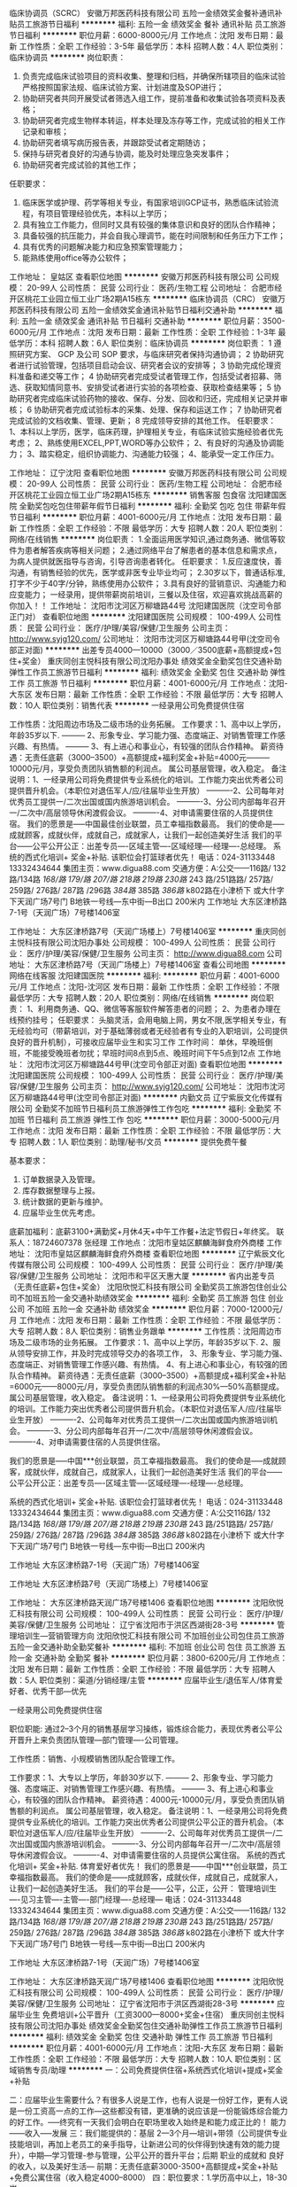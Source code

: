 临床协调员（SCRC）
安徽万邦医药科技有限公司
五险一金绩效奖金餐补通讯补贴员工旅游节日福利
**********
福利:
五险一金
绩效奖金
餐补
通讯补贴
员工旅游
节日福利
**********
职位月薪：6000-8000元/月 
工作地点：沈阳
发布日期：最新
工作性质：全职
工作经验：3-5年
最低学历：本科
招聘人数：4人
职位类别：临床协调员
**********
岗位职责：
1. 负责完成临床试验项目的资料收集、整理和归档，并确保所辖项目的临床试验严格按照国家法规、临床试验方案、计划进度及SOP进行；
2. 协助研究者共同开展受试者筛选入组工作，提前准备和收集试验各项资料及表格；
3. 协助研究者完成生物样本转运，样本处理及冻存等工作，完成试验的相关工作记录和审核；
4. 协助研究者填写病历报告表，并跟踪受试者定期随访；
5. 保持与研究者良好的沟通与协调，能及时处理应急突发事件；
6. 协助研究者完成试验的其他工作；
任职要求：
1. 临床医学或护理、药学等相关专业，有国家培训GCP证书，熟悉临床试验流程，有项目管理经验优先，本科以上学历；
2. 具有独立工作能力，但同时又具有较强的集体意识和良好的团队合作精神；
3. 具备较强的抗压能力，并会自我心理调节，能在时间限制和任务压力下工作；
4. 具有优秀的问题解决能力和应急预案管理能力；
5. 能熟练使用office等办公软件；

工作地址：
皇姑区
查看职位地图
**********
安徽万邦医药科技有限公司
公司规模：
20-99人
公司性质：
民营
公司行业：
医药/生物工程
公司地址：
合肥市经开区桃花工业园立恒工业广场2期A15栋东
**********
临床协调员（CRC）
安徽万邦医药科技有限公司
五险一金绩效奖金通讯补贴节日福利交通补助
**********
福利:
五险一金
绩效奖金
通讯补贴
节日福利
交通补助
**********
职位月薪：3500-6000元/月 
工作地点：沈阳
发布日期：最新
工作性质：全职
工作经验：1-3年
最低学历：本科
招聘人数：6人
职位类别：临床协调员
**********
岗位职责：
1 遵照研究方案、 GCP 及公司 SOP 要求，与临床研究者保持沟通协调；     
2 协助研究者进行试验管理，包括项目启动会议、研究者会议的安排等；
3 协助完成伦理资料准备和递交等工作；
4 协助研究者完成受试者管理工作，包括受试者招募、筛选、获取知情同意书、安排受试者进行实验的各项检查、获取检查结果等；
5 协助研究者完成临床试验药物的接收、保存、分发、回收和归还，完成相关记录并审核；
6 协助研究者完成试验标本的采集、处理、保存和运送工作；
7 协助研究者完成试验的文档收集、管理、更新；
8 完成领导安排的其他工作。
任职要求：
1、本科以上学历，医学，临床药理，护理相关专业，有临床试验实施经验者优先考虑；
2、熟练使用EXCEL,PPT,WORD等办公软件；
2、有良好的沟通及协调能力；
3、踏实稳定，组织协调能力、沟通能力较强；
4、能承受一定工作压力。

工作地址：
辽宁沈阳
查看职位地图
**********
安徽万邦医药科技有限公司
公司规模：
20-99人
公司性质：
民营
公司行业：
医药/生物工程
公司地址：
合肥市经开区桃花工业园立恒工业广场2期A15栋东
**********
销售客服 包食宿
沈阳建国医院
全勤奖包吃包住带薪年假节日福利
**********
福利:
全勤奖
包吃
包住
带薪年假
节日福利
**********
职位月薪：4001-6000元/月 
工作地点：沈阳
发布日期：最新
工作性质：全职
工作经验：不限
最低学历：大专
招聘人数：20人
职位类别：网络/在线销售
**********
岗位职责：
1.全面运用医学知识,通过商务通、微信等软件为患者解答疾病等相关问题；
2.通过网络平台了解患者的基本信息和需求点，为病人提供就医指导与咨询，引导咨询患者转化。
任职要求：
1.反应速度快，善沟通，有销售经验的优先，医学或非医专业毕业均可；
2.30岁以下，普通话标准, 打字不少于40字/分钟，熟练使用办公软件；
3.具有良好的营销意识、沟通能力和应变能力；
一经录用，提供带薪岗前培训，三餐以及住宿，欢迎喜欢挑战高薪的你加入！！
工作地址：
沈阳市沈河区万柳塘路44号 沈阳建国医院（沈空司令部正门对）
查看职位地图
**********
沈阳建国医院
公司规模：
100-499人
公司性质：
民营
公司行业：
医疗/护理/美容/保健/卫生服务
公司主页：
http://www.syjg120.com/
公司地址：
沈阳市沈河区万柳塘路44号甲(沈空司令部正对面)
**********
出差专员4000—10000（3000／3500底薪+高额提成+包住+奖金）
重庆同创主悦科技有限公司沈阳办事处
绩效奖金全勤奖包住交通补助弹性工作员工旅游节日福利
**********
福利:
绩效奖金
全勤奖
包住
交通补助
弹性工作
员工旅游
节日福利
**********
职位月薪：4001-6000元/月 
工作地点：沈阳-大东区
发布日期：最新
工作性质：全职
工作经验：不限
最低学历：大专
招聘人数：10人
职位类别：销售代表
**********
一经录用公司免费提供住宿 

工作性质：沈阳周边市场及二级市场的业务拓展。 
工作要求：1、高中以上学历，年龄35岁以下.
--------- 2、形象专业、学习能力强、态度端正、对销售管理工作感兴趣、有热情。 
--------- 3、有上进心和事业心，有较强的团队合作精神。 
薪资待遇：无责任底薪（3000--3500）+高额提成+福利奖金+补贴=4000元———10000元/月，享受负责团队销售额的利润点。 属公司基层管理，收入稳定。 
备注说明：1、一经录用公司将免费提供专业系统化的培训。工作能力突出优秀者公司提供晋升机会。（本职位对退伍军人/应/往届毕业生开放） 
----------2、公司每年对优秀员工提供一/二次出国或国内旅游培训机会。
----------3、分公司内部每年召开一/二次中/高层领导休闲渡假会议。 
----------4、对申请需要住宿的人员提供住宿。 
 我们的愿景是-----中国最佳创业联盟，员工幸福指数最高。
我们的使命是-----成就顾客，成就伙伴，成就自己，成就家人，让我们一起创造美好生活
我们的平台------公平公开公正：出差专员----区域主管----区域经理----经理----总经理。
 系统的西式化培训+ 奖金+补贴.
该职位会打篮球者优先！
电话：024-31133448  13332434644
集团主页：www.digua88.com
交通方便：A:公交——116路/ 132路/134路 /168/路 179/路 207/路 218路 /219路/ 230路/ 243 路/251路路/ 257路/ 259路/ 276路/ 287路 /296路 /384路/ 385路 /386路/ k802路在小津桥下 或大什字下天润广场7号门
                  B地铁一号线---东中街—B出口 200米内
 工作地址
大东区津桥路7-1号（天润广场）7号楼1406室

工作地址：
大东区津桥路7号（天润广场楼上）7号楼1406室
**********
重庆同创主悦科技有限公司沈阳办事处
公司规模：
100-499人
公司性质：
民营
公司行业：
医疗/护理/美容/保健/卫生服务
公司主页：
http://www.digua88.com
公司地址：
大东区津桥路7号（天润广场楼上）7号楼1406室
查看公司地图
**********
网络在线客服
沈阳建国医院
**********
福利:
**********
职位月薪：4001-6000元/月 
工作地点：沈阳-沈河区
发布日期：最新
工作性质：全职
工作经验：不限
最低学历：大专
招聘人数：20人
职位类别：网络/在线销售
**********
岗位职责：
1、利用商务通、QQ、微信等客服软件解答患者的问题； 
2、为患者办理在线预约挂号； 
任职要求：
头脑灵活，会用电脑上网，男女不限,医学相关专业，有无经验均可（带薪培训，对于基础薄弱或者无经验者有专业的入职培训，公司提供良好的晋升机制），可接收应届毕业生和实习工作
工作时间：
单休，早晚班倒班，不能接受晚班者勿扰；早班时间8点到5点、晚班时间下午5点到12点
工作地址：
沈阳市沈河区万柳塘路44号甲(沈空司令部正对面)
查看职位地图
**********
沈阳建国医院
公司规模：
100-499人
公司性质：
民营
公司行业：
医疗/护理/美容/保健/卫生服务
公司主页：
http://www.syjg120.com/
公司地址：
沈阳市沈河区万柳塘路44号甲(沈空司令部正对面)
**********
内勤文员
辽宁紫辰文化传媒有限公司
全勤奖不加班节日福利员工旅游弹性工作包吃
**********
福利:
全勤奖
不加班
节日福利
员工旅游
弹性工作
包吃
**********
职位月薪：3000-5000元/月 
工作地点：沈阳
发布日期：最新
工作性质：全职
工作经验：不限
最低学历：大专
招聘人数：1人
职位类别：助理/秘书/文员
**********
提供免费午餐

基本要求：
1.     订单数据录入及管理。
2.     库存数据整理与上报。
3.     统计数据的更新与维护。
4.     应届毕业生优先考虑。
底薪加福利：底薪3100+满勤奖+月休4天+中午工作餐+法定节假日+年终奖。
联系人：18724607378 张经理
工作地点：沈阳市皇姑区麒麟海鲜食府外商楼
工作地址：
沈阳市皇姑区麒麟海鲜食府外商楼
查看职位地图
**********
辽宁紫辰文化传媒有限公司
公司规模：
100-499人
公司性质：
民营
公司行业：
医疗/护理/美容/保健/卫生服务
公司地址：
沈阳市和平区天惠大厦
**********
省内出差专员（无责任底薪+包住+奖金）
沈阳欣悦汇科技有限公司
全勤奖员工旅游包住创业公司不加班五险一金交通补助绩效奖金
**********
福利:
全勤奖
员工旅游
包住
创业公司
不加班
五险一金
交通补助
绩效奖金
**********
职位月薪：7000-12000元/月 
工作地点：沈阳
发布日期：最新
工作性质：全职
工作经验：不限
最低学历：大专
招聘人数：8人
职位类别：销售业务跟单
**********
工作性质：沈阳周边市场及二级市场的业务拓展。
工作要求：1、高中以上学历，年龄35岁以下.
2、服从领导安排工作，并及时完成领导交办的各项工作，
3、形象专业、学习能力强、态度端正、对销售管理工作感兴趣、有热情。
4、有上进心和事业心，有较强的团队合作精神。
薪资待遇：无责任底薪（3000--3500）+高额提成+福利奖金+补贴=6000元——8000元/月，享受负责团队销售额的利润点30%—50%高额提成。 属公司基层管理，收入稳定。
备注说明：1、一经录用公司将免费提供专业系统化的培训。工作能力突出优秀者公司提供晋升机会。（本职位对退伍军人/应/往届毕业生开放）
----------2、公司每年对优秀员工提供一/二次出国或国内旅游培训机会。
----------3、分公司内部每年召开一/二次中/高层领导休闲渡假会议。
----------4、对申请需要住宿的人员提供住宿。

我们的愿景是-----中国***创业联盟，员工幸福指数最高。
我们的使命是-----成就顾客，成就伙伴，成就自己，成就家人，让我们一起创造美好生活
我们的平台------公平公开公正：出差专员----区域主管----区域经理----经理----总经理。

系统的西式化培训+ 奖金+补贴.
该职位会打篮球者优先！
电话：024-31133448 13332434644
集团主页：www.digua88.com
交通方便：A:公交116路/ 132路/134路 /168/路 179/路 207/路 218路 /219路/ 230路/ 243 路/251路路/ 257路/ 259路/ 276路/ 287路 /296路 /384路/ 385路 /386路/ k802路在小津桥下 或大什字下天润广场7号门
B地铁一号线---东中街—B出口 200米内

工作地址
大东区津桥路7-1号（天润广场）7号楼1406室

工作地址
大东区津桥路7号（天润广场楼上）7号楼1406室

工作地址：
大东区津桥路天润广场7号楼1406
查看职位地图
**********
沈阳欣悦汇科技有限公司
公司规模：
100-499人
公司性质：
民营
公司行业：
医疗/护理/美容/保健/卫生服务
公司地址：
辽宁省沈阳市于洪区西湖街28-3号
**********
管理培训生—营销管理方向
沈阳欣悦汇科技有限公司
不加班创业公司包住员工旅游五险一金交通补助全勤奖餐补
**********
福利:
不加班
创业公司
包住
员工旅游
五险一金
交通补助
全勤奖
餐补
**********
职位月薪：3800-6200元/月 
工作地点：沈阳
发布日期：最新
工作性质：全职
工作经验：不限
最低学历：大专
招聘人数：5人
职位类别：渠道/分销经理/主管
**********
应届毕业生/退伍军人/体育爱好者、优秀干部---优先

一经录用公司免费提供住宿

职位职能: 通过2--3个月的销售基层学习操练，锻炼综合能力，表现优秀者公平公开晋升上来负责团队管理---部门管理----公司管理。

工作性质：销售、小规模销售团队配合管理工作。

工作要求：1、大专以上学历，年龄30岁以下.
--------- 2、形象专业、学习能力强、态度端正、对销售管理工作感兴趣、有热情。
--------- 3、有上进心和事业心，有较强的团队合作精神。
薪资待遇：4000元-10000元/月，享受负责团队销售额的利润点。 属公司基层管理，收入稳定。
备注说明：1、一经录用公司将免费提供专业系统化的培训。工作能力突出优秀者公司提供公平公正的晋升机会。（本职位对退伍军人/应/往届毕业生开放）
----------2、公司每年对优秀员工提供一/二次出国或国内旅游培训机会。
----------3、分公司内部每年召开一/二次中/高层领导休闲渡假会议。
----------4、对申请需要住宿的人员提供公寓住宿。
系统的西式化培训+ 奖金+补贴.
体育爱好者优先！
我们的愿景是------中国***创业联盟，员工幸福指数最高。
我们的使命是------成就顾客，成就伙伴，成就自己，成就家人，让我们一起创造美好生活。
我们的平台是------公平，公正，公开：
管理培训生----见习主管----主管----部门经理----总经理---
电话：024-31133448 13332434644
集团主页：www.digua88.com
交通方便：A:公交——116路/ 132路/134路 /168/路 179/路 207/路 218路 /219路/ 230路/ 243 路/251路路/ 257路/ 259路/ 276路/ 287路 /296路 /384路/ 385路 /386路/ k802路在小津桥下 或大什字下天润广场7号门
B地铁一号线---东中街—B出口 200米内


工作地址
大东区津桥路7-1号（天润广场）7号楼1406室

工作地址：
大东区津桥路天润广场7号楼1406
查看职位地图
**********
沈阳欣悦汇科技有限公司
公司规模：
100-499人
公司性质：
民营
公司行业：
医疗/护理/美容/保健/卫生服务
公司地址：
辽宁省沈阳市于洪区西湖街28-3号
**********
应届毕业生 免费培训+公平晋升（工资3000—8000+奖金+住宿）
重庆同创主悦科技有限公司沈阳办事处
绩效奖金全勤奖包住交通补助弹性工作员工旅游节日福利
**********
福利:
绩效奖金
全勤奖
包住
交通补助
弹性工作
员工旅游
节日福利
**********
职位月薪：4001-6000元/月 
工作地点：沈阳-大东区
发布日期：最新
工作性质：全职
工作经验：不限
最低学历：大专
招聘人数：10人
职位类别：区域销售专员/助理
**********
一：公司免费提供住宿+系统西式化培训+提成+奖金+补贴

二：应届毕业生需要什么？有很多人说是工作，也有人说是一份好工作，更有人说是一份工资高一点的工作---这些都没有错，更准确的说应该是一份能锻炼综合能力的好工作。-----终究有一天我们会明白在职场里收入始终是和能力成正比的！
        能力------收入-----发展
 三：我们能提供的：基层  2---3个月---培训+带领（公司提供专业技能培训，再加上老员工的亲手指导，让新进公司的伙伴得到快速有效的能力提升），中期---学习管理-参与管理，公平公开的晋升平台；后期 职业的成就和 良好的收入，以及美好生活---
前期：无责任底薪3000-3500+高额提成+奖金+补贴+免费公寓住宿（收入稳定4000--8000）
四：职位要求：1.学历高中以上，18-30岁。
                2. 形象专业，能吃苦耐劳、有敬业精神，有良好随机应变能力。 
                3.对销售业务有浓厚的兴趣，有亲和力和抗压能力。
                4、相关专业或有销售经验优先。

五：职位描述：1、推广新产品及开拓新市场。 
           2、主要是代表公司去开发客户，包括产品的介绍推广，报价，以及签单等相关业务流程。 
           3、熟悉掌握公司市场销售流程后可晋升到公司销售主管负责销售团队管理，发展前景非常广阔。 
           4、公司每年对优秀员工提供一/二次出国或国内旅游培训机会。
           5、分公司内部每年召开一/二次中/高层领导休闲渡假会议。

六：该职位会打篮球者优先；-----文艺特长者优先；-----优秀干部优先
电话：024-31133448   18885005707
交通方便：A:公交——116路/ 132路/134路 /168/路 179/路 207/路 218路 /219路/ 230路/ 243 路/251路路/ 257路/ 259路/ 276路/ 287路 /296路 /384路/ 385路 /386路/ k802路在小津桥下 或大什字下天润广场7号门
                  B地铁一号线---东中街—C出口 200米内
 工作地址
大东区津桥路7-1号（天润广场楼上）7号楼1406室

工作地址：
大东区津桥路7号（天润广场楼上）7号楼1406室
**********
重庆同创主悦科技有限公司沈阳办事处
公司规模：
100-499人
公司性质：
民营
公司行业：
医疗/护理/美容/保健/卫生服务
公司主页：
http://www.digua88.com
公司地址：
大东区津桥路7号（天润广场楼上）7号楼1406室
查看公司地图
**********
销售市场业务员底薪4500+提成+奖金绩效
沈阳磁康特商贸有限公司
五险一金年底双薪绩效奖金带薪年假弹性工作员工旅游节日福利补充医疗保险
**********
福利:
五险一金
年底双薪
绩效奖金
带薪年假
弹性工作
员工旅游
节日福利
补充医疗保险
**********
职位月薪：4001-6000元/月 
工作地点：沈阳
发布日期：最新
工作性质：全职
工作经验：不限
最低学历：大专
招聘人数：5人
职位类别：销售代表
**********
岗位要求：
1、能吃苦耐劳，对工作有激情和热情，喜欢销售行业；
2、服务意识强，热衷于和人打交道，
3、目标明确，敢于挑战自己，
岗位职责：
1、大专以上学历，无专业限制，无需工作经验。
2、负责目标区域的产品推广和扩展；
3、负责市场的推广；
4、开拓新的客户和市场，维护老的客户资源；

备注说明：
1、一经录用公司提供系统性的培训，对优秀人员提供发展空间。（本职位对应/往届毕业生开放）
2、对申请需要住宿的人员提供住宿。
3、实习人员可享受无责任保障薪资。
工作要求：
----------大专以上学历，无专业限制。 （优秀应届毕业生优先）
----------2、年龄28岁以下，无需销售管理经验。
----------3、形象专业、学习能力强、态度端正、对销售管理工作感兴趣、有热情。
----------4、有上进心和事业心，有较强的团队合作精神。
薪资待遇：
----------1、无责任底薪3000元/月+提成+奖金200-1000+带薪培训+住宿，转正后另享受公司职务奖金。 属公司基层管理，收入稳定在4500元以上。
----------2、公司提供免费住宿，家电齐全，步行两分钟可到公司。
----------3、公司提供一年四次总部带薪进修学习或赴国内外其他公司学习交流。
----------4、公司每月有聚餐，每季度组织国内著名景区旅游。
----------5、总部每年对优秀员工提供一/二次国内旅游培训机会。

备注说明：
1、一经录用公司将免费提供专业系统化的销售技能及团队管理培训。工作能力突出优秀者1-3个月晋升销售主管，6个月-1年可独立负责分公司运作。（本职位对退伍军人/应/往届毕业生开放）
----------2、公司每年对优秀员工提供一/二次国内旅游培训机会。
----------3、分公司内部每年召开一/二次中/高层领导休闲渡假会议。
----------4、对申请需要住宿的人员提供免费住宿。   
福利待遇：

1-新入职员工享有岗前带薪培训。
2-销售部员工独特待遇：出差补贴、高额提成、团队管理奖金。
3-外地员工独特待遇：免费住宿。住宿地点距离公司五分钟，环境干净/整洁，临近商圈，购物方便。
4-对于表现优秀的员工，公司评为“龙虎榜员工”称号，并给予相应的月奖金周奖金鼓励。
5-入职满一年，享有带薪年假。
6-法定节假日，除放假以外，公司统一组织娱乐活动，例如：聚餐、旅游，k歌，看电影等。
7-每年公司至少组织四次大型国内外旅游活动，全体员工，不分职位高低，均可参加，并可 以带多名家属，全程免费
游玩，公司财务部统一报销。
8-对于企业重点培养的员工，每年提供一次去马来西亚、深圳、台湾、同行业交流培训的机会，成为职业经理人。
工作时间

周一到周六  早8点到晚6点  中午休息2个小时，正常工作8小时。
正常节假日休息，公司也会根据不同的节日，发放礼品。

薪资待遇：无责任底薪3000元/月+提成+绩效奖金+定期总部进修学习+赴国内分公司交流学习，享受所负责团队销售额 10% ----20%的利润点。月薪5000元- 7000元，属公司中层管理，收入稳定。后期根据自身努力，晋升公司高层，协助总裁共同管理企业。

备注说明：

1、一经录用公司将免费提供专业系统化的培训。工作能力突出优秀者有机会晋升高层管理职位，并负责新部门的拓展和分公司运作。（本职位对退伍军人/应/往届毕业生开放）
2、公司每年对优秀员工提供一/二次国内旅游培训机会。
3、分公司内部每年召开一/二次中/高层领导休闲渡假会议。
4、对申请需要住宿的人员提供住宿。

公司地址：沈阳市皇姑区长江南街3号韩国新城1-15-25，
公交路线：267/248/255/125/271到长江街华山路站下车
      252/249/324/184到家具广场站下车
公司电话：024-62640602 
联系人：杨经理
联系电话：18842541555
退伍军人、篮球爱好者、LOL、王者荣耀以及网游迷弟迷妹们优先~
总部投资，为职业经理人开设分公司。一切税务有总公司负责。
工作地址：
沈阳市皇姑区长江南街3号韩国新城1-15-25

工作地址：
沈阳市皇姑区长江南街3号韩国新城（1—15—25）
查看职位地图
**********
沈阳磁康特商贸有限公司
公司规模：
500-999人
公司性质：
民营
公司行业：
贸易/进出口
公司主页：
www.hhc-cc.com
公司地址：
沈阳市皇姑区长江南街3号韩国新城（1—15—25）
**********
微商平台主管
沈阳韵奢丽人化妆品有限公司
餐补节日福利不加班员工旅游年终分红绩效奖金弹性工作带薪年假
**********
福利:
餐补
节日福利
不加班
员工旅游
年终分红
绩效奖金
弹性工作
带薪年假
**********
职位月薪：8001-10000元/月 
工作地点：沈阳
发布日期：最新
工作性质：全职
工作经验：不限
最低学历：不限
招聘人数：2人
职位类别：销售主管
**********
职位描述：
       1、有带领50人以上团队的成功经验，能够负责整个平台的管理及运行；
       2、进行日常业务培训及指导，并及时协调处理突发事件；
任职资格：
       1、大专以上学历，28-35岁，二年以上相关行业销售管理工作经验；
       2、有较强的执行力，具有一定的个人魅力和服众能力
薪资待遇：
       底薪+满勤+餐补+高提成+奖金＝2-4万元以上
乘车路线：
       地铁2号线、 159、203、214、215、216、220、221、228、
       230、243、244到市府广场站下车
公司地址：
       沈阳市沈河区市府大路262-3号新华天玺大厦D座2307室



工作地址：
辽宁省沈阳市沈河区市府大路262-4号新华天玺大厦D座
查看职位地图
**********
沈阳韵奢丽人化妆品有限公司
公司规模：
20-99人
公司性质：
其它
公司行业：
医疗/护理/美容/保健/卫生服务
公司地址：
辽宁省沈阳市沈河区市府大路262-3号2310室
**********
销售代表、销售经理、销售总监
沈阳大健康健康管理有限公司沈河门诊部
五险一金绩效奖金交通补助餐补通讯补贴定期体检员工旅游节日福利
**********
福利:
五险一金
绩效奖金
交通补助
餐补
通讯补贴
定期体检
员工旅游
节日福利
**********
职位月薪：6001-8000元/月 
工作地点：沈阳
发布日期：最新
工作性质：全职
工作经验：1-3年
最低学历：不限
招聘人数：10人
职位类别：销售经理
**********
岗位职责：
1、销售人员职位，在上级的领导和监督下定期完成量化的工作要求，并能独立处理和解决所负责的任务；
2、管理客户关系，完成销售任务；
3、了解和发掘客户需求及购买愿望，介绍自己产品的优点和特色；
4、对客户提供专业的咨询；
5、收集潜在客户资料；
6、收取应收帐款。
任职要求：
1、专科及以上学历，市场营销等相关专业；
2、2年以上销售行业工作经验，业绩突出者优先；
3、性格外向、反应敏捷、表达能力强，具有较强的沟通能力及交际技巧，具有亲和力；
4、具备一定的市场分析及判断能力，良好的客户服务意识；
5、有责任心，能承受较大的工作压力。
工作地址：
和平区南京南街138号1门
查看职位地图
**********
沈阳大健康健康管理有限公司沈河门诊部
公司规模：
1000-9999人
公司性质：
股份制企业
公司行业：
医疗/护理/美容/保健/卫生服务
公司主页：
null
公司地址：
沈河区奉天街145号
**********
销售代表：无责任底薪3000+销售提成+餐补+包住+度假+出差补贴
重庆同创主悦科技有限公司沈阳办事处
五险一金绩效奖金全勤奖包住交通补助弹性工作员工旅游节日福利
**********
福利:
五险一金
绩效奖金
全勤奖
包住
交通补助
弹性工作
员工旅游
节日福利
**********
职位月薪：4001-6000元/月 
工作地点：沈阳-大东区
发布日期：最新
工作性质：全职
工作经验：不限
最低学历：大专
招聘人数：10人
职位类别：销售代表
**********
一经录用公司免费提供住宿！ 

工作性质：沈阳周边市场及省内二级市场的业务拓展。 

工作要求：1、高中以上学历，年龄35岁以下.
--------- 2、形象专业、学习能力强、态度端正、对销售管理工作感兴趣、有热情。 
--------- 3、有上进心和事业心，有较强的团队合作精神。 

薪资待遇：无责任底薪2500/3500 + 高额提成+丰富奖金 + 提供住宿+业务补贴+法定节假日==4000----8000。 负责公司基层市场开拓管理，收入：能者多劳----多劳多得-----挑战高薪。 
备注说明：1、一经录用公司将免费提供专业系统化的培训。工作能力突出优秀者公司提供晋升机会。（本职位对退伍军人/应/往届毕业生开放） 
----------2、公司每年对优秀员工提供一/二次出国或国内旅游培训机会。
----------3、分公司内部每年召开一/二次中/高层领导休闲渡假会议。 
----------4、对申请需要住宿的人员提供住宿。 
系统的西式化培训+ 奖金+补贴.
公平公开的晋升平台：销售代表----销售主管----部门主管-----职业经理----总经理----
如果你是千里马----我在同创等你。
该职位会打篮球者优先！
电话：024-31133448   13332434644
集团主页：www.digua88.com
交通方便：A:公交——116路/ 132路/134路 /168/路 179/路 207/路 218路 /219路/ 230路/ 243 路/251路路/ 257路/ 259路/ 276路/ 287路 /296路 /384路/ 385路 /386路/ k802路在小津桥下 或大什字下天润广场7号门
                  B地铁一号线---东中街—B出口 200米内

工作地址
大东区津桥路7-1号（天润广场楼上）7号楼1406室

工作地址：
大东区津桥路7号（天润广场楼上）7号楼1406室
**********
重庆同创主悦科技有限公司沈阳办事处
公司规模：
100-499人
公司性质：
民营
公司行业：
医疗/护理/美容/保健/卫生服务
公司主页：
http://www.digua88.com
公司地址：
大东区津桥路7号（天润广场楼上）7号楼1406室
查看公司地图
**********
销售代表试用期无责底薪3000+高提成+晋升
沈阳磁康特商贸有限公司
绩效奖金全勤奖包住带薪年假弹性工作补充医疗保险员工旅游节日福利
**********
福利:
绩效奖金
全勤奖
包住
带薪年假
弹性工作
补充医疗保险
员工旅游
节日福利
**********
职位月薪：6001-8000元/月 
工作地点：沈阳
发布日期：最新
工作性质：全职
工作经验：不限
最低学历：不限
招聘人数：8人
职位类别：销售代表
**********
薪资及福利待遇：
1、试用期无责任底薪3000元/月+提成+奖金（200-2000元/月奖金），第一个月稳定收入4000-5000元，第二个月稳定收入5000元以上。
2、公司免费提供住宿，高档居民小区，家电齐全，步行五分钟可到公司。
3、公司提供一年4-6次总部带薪进修学习或赴国内其他分公司学习交流。
4、公司每月有聚餐，每季度组织国内著名景区旅游。
5、总部每年对优秀员工提供一/二次出国或国内旅游培训机会。
岗位职责：
1、负责公司产品的销售及推广；
2、根据市场营销计划，完成部门销售指标；
3、开拓新市场,发展新客户,增加产品销售范围；
4、负责销售区域内销售活动的策划和执行，完成销售任务；
5、管理维护客户关系以及客户间的长期战略合作计划。
任职资格：
1、高中及以上学历，无专业限制；
2、年龄28周岁以下，有销售方面工作经营者优先考虑。
3、反应敏捷、表达能力强，具有较强的沟通能力及交际技巧，具有亲和力；
4、具备一定的市场分析及判断能力，良好的客户服务意识；
5、有责任心，能承受较大的工作压力；
6、有团队协作精神，善于挑战。
备注说明：
1、一经录用公司提供系统性的销售技能及销售团队管理培训，表现优秀者短期内可晋升销售主管。（本职位对应/往届毕业生开放）
2、公司免费提供住宿。
3、全职，一经录用要求一周内到岗。

公司地址：
沈阳市皇姑区长街南街3号韩国新城1-15-25，
公交路线：
267/248/255/125/271到长江街华山路站下车     
252/249/324/184家具广场站下车
公司电话：
024-62640602      杨经理 ：18842541555 

工作地址：
沈阳市皇姑区长江南街3号韩国新城（1—15—25）



工作地址：
沈阳市皇姑区长江南街3号韩国新城（1—15—25）
查看职位地图
**********
沈阳磁康特商贸有限公司
公司规模：
500-999人
公司性质：
民营
公司行业：
贸易/进出口
公司主页：
www.hhc-cc.com
公司地址：
沈阳市皇姑区长江南街3号韩国新城（1—15—25）
**********
营销经理
沈阳国悦健康管理有限公司
全勤奖包住交通补助弹性工作节日福利
**********
福利:
全勤奖
包住
交通补助
弹性工作
节日福利
**********
职位月薪：8001-10000元/月 
工作地点：沈阳
发布日期：最新
工作性质：全职
工作经验：3-5年
最低学历：不限
招聘人数：1人
职位类别：销售经理
**********
岗位职责：

1、协助总经理制定公司的发展战略，销售战略，制定并组织实施完整的销售计划，领导团队将计划转变为销售结果；

2、开拓热力行业业务，与客户、同行业间（热力行业）建立良好的合作关系；

3、制定全年销售费用预算，引导和控制市场销售工作的方向和进度；

4、分解销售任务指标，制定责任、费用评价办法，制定、调整销售运营政策；

5、建立热力行业客户数据库，了解不同规模用户的现状与可能需求；

6、组织部门开发多种销售手段，完成销售计划及回款任务；

7、销售团队建设，帮助建立、补充、发展、培养销售队伍


8、进行客户分析，挖掘用户需求，开发新的客户和新的市场领域。
工作地址：
沈阳市和平区总站路27号 国悦·健康
查看职位地图
**********
沈阳国悦健康管理有限公司
公司规模：
20-99人
公司性质：
股份制企业
公司行业：
医疗/护理/美容/保健/卫生服务
公司地址：
沈阳市和平区总站路27号 国悦·健康
**********
人力资源主管
沈阳晟世合心健康管理咨询有限公司
五险一金绩效奖金弹性工作员工旅游节日福利补充医疗保险定期体检每年多次调薪
**********
福利:
五险一金
绩效奖金
弹性工作
员工旅游
节日福利
补充医疗保险
定期体检
每年多次调薪
**********
职位月薪：4001-6000元/月 
工作地点：沈阳
发布日期：最新
工作性质：全职
工作经验：1-3年
最低学历：大专
招聘人数：2人
职位类别：人力资源经理
**********
岗位职责：公司招聘，培训，维护招聘渠道。
任职要求：
1.有强烈的责任心和敬业精神。
2.具有较好的文字口头表达能力和组织协调能力。
3．具有大专以上文化程度和劳动人事管理知识;较强的组织管理能力;
4．熟悉国家劳动人事管理的法律、法规、章程、各方针、政策;
5．具有本岗位工作经验三年以上者优先聘用；
6．努力学习，积极进取，团结下属，既严格管理又讲究工作方法
应届大学生优先
有无经验均可，能吃苦耐劳，掌握一定的旅游知识优先考虑。
一经录用享有带薪休假，保险，奖励，定期体检，员工旅游，月度培训等
公司地址：沈阳市和平区市府大路166号华姿国际大厦B座4F
乘车路线：(北市场.八一公园下车）或换成地铁市府广场下车，老北市邮局斜对面
面试咨询电话：024-66994077  024-66994088
面试联系人：人事部
公司网址：
www.hksygj.com

工作地址：
沈阳市和平区市府大路168号华姿国际大厦B座4F
**********
沈阳晟世合心健康管理咨询有限公司
公司规模：
20-99人
公司性质：
民营
公司行业：
医疗/护理/美容/保健/卫生服务
公司主页：
www.hksygj.com
公司地址：
沈阳市和平区市府大路166号华姿国际大厦B座4F
查看公司地图
**********
销售业务 无责底薪3000+高额提成+奖金
沈阳磁康特商贸有限公司
绩效奖金全勤奖包住带薪年假弹性工作补充医疗保险员工旅游节日福利
**********
福利:
绩效奖金
全勤奖
包住
带薪年假
弹性工作
补充医疗保险
员工旅游
节日福利
**********
职位月薪：8001-10000元/月 
工作地点：沈阳
发布日期：最新
工作性质：全职
工作经验：不限
最低学历：不限
招聘人数：8人
职位类别：销售代表
**********
薪资及福利待遇：
----------1、试用期无责任底薪3000元/月+提成+奖金(200-1000)/月+带薪培训+总部进修+出国旅游，第一个月稳定收入5000元，第二个月稳定收入8000元以上。
----------2、公司提供住宿，家电齐全，步行五分钟可到公司。
----------3、公司提供一年四次总部带薪进修学习或赴国内其他公司学习交流。
----------4、公司每月有聚餐，每季度组织国内著名景区旅游。
----------5、总部每年对优秀员工提供一/二次国内旅游培训机会。
岗位职责：
1、负责公司产品的销售及推广；
2、根据市场营销计划，完成部门销售指标；
3、开拓新市场,发展新客户,增加产品销售范围；
4、负责销售区域内销售活动的策划和执行，完成销售任务；
5、管理维护客户关系以及客户间的长期战略合作计划。
任职资格：
1、年龄30周岁以下，无专业限制。
2、反应敏捷、表达能力强，具有较强的沟通能力及交际技巧，具有亲和力；
3、具备一定的市场分析及判断能力，良好的客户服务意识；
4、有责任心，能承受较大的工作压力；
5、有团队协作精神，善于挑战。
备注说明：
1、一经录用公司提供系统性的销售技能及销售团队管理培训，表现优秀者短期内可晋升销售主管。（本职位对应/往届毕业生开放）
2、对申请需要住宿的人员提供住宿。
3、全职，一经录用要求一周内到岗。
退伍军人、篮球爱好者优先。
联系人：杨经理    联系电话：18842541555

公司地址：
沈阳市皇姑区长街南街3号韩国新城1-15-25



工作地址
沈阳市皇姑区长江南街3号韩国新城（1—15—25）

工作地址：
沈阳市皇姑区长江南街3号韩国新城（1—15—25）
查看职位地图
**********
沈阳磁康特商贸有限公司
公司规模：
500-999人
公司性质：
民营
公司行业：
贸易/进出口
公司主页：
www.hhc-cc.com
公司地址：
沈阳市皇姑区长江南街3号韩国新城（1—15—25）
**********
调理师
沈阳市浑南区釜帝医疗美容门诊部
员工旅游节日福利全勤奖餐补
**********
福利:
员工旅游
节日福利
全勤奖
餐补
**********
职位月薪：2001-4000元/月 
工作地点：沈阳
发布日期：最新
工作性质：全职
工作经验：1-3年
最低学历：不限
招聘人数：10人
职位类别：理疗师
**********
性格好，沟通能力强，有团队意识，服从安排，责任心强。
工作热情积极乐观。有相关经验者优先录取！
工作地址：
沈阳市浑南新区荣兴国际大厦A座3楼（奥体中心北面）
查看职位地图
**********
沈阳市浑南区釜帝医疗美容门诊部
公司规模：
20-99人
公司性质：
民营
公司行业：
医疗/护理/美容/保健/卫生服务
公司地址：
沈阳市浑南新区荣兴国际大厦A座3楼（奥体中心北面）
**********
人事专员
辽宁生发立美企业管理有限公司
创业公司绩效奖金节日福利员工旅游
**********
福利:
创业公司
绩效奖金
节日福利
员工旅游
**********
职位月薪：2001-4000元/月 
工作地点：沈阳-大东区
发布日期：最新
工作性质：全职
工作经验：不限
最低学历：大专
招聘人数：5人
职位类别：人力资源专员/助理
**********
岗位职责：
1、协助人资经理完成公司前期项目开拓阶段的人员招聘工作。
2、新员工入职后岗前培训工作。
3、项目落成运营阶段后期的岗位劳动制度的执行落实与跟进，配合人资主管推行落实各岗位绩效考核，并对考核数据进行汇总与分析，将考核制度切实有效的落实到各岗位。
4、配合人资经理定制公司运营管理等各方面制度的制定、优化与实施。
任职要求：
1、人力资源、公共与行政管理、或相关专业专科及以上学历
2、具备良好的协调沟通与执行能力，责任心强，具备团队协作意识。
3、善于沟通，具备良好的语言表达能力。
4、有工作经验者优先。
工作地址：
辽宁省沈阳市大东区德增街38号
查看职位地图
**********
辽宁生发立美企业管理有限公司
公司规模：
500-999人
公司性质：
民营
公司行业：
医疗/护理/美容/保健/卫生服务
公司地址：
辽宁省沈阳市大东区德增街38号
**********
团购业务员试用期无责底薪3000+高额提成+奖金+包住+带薪培训
沈阳磁康特商贸有限公司
五险一金绩效奖金年终分红全勤奖包住带薪年假弹性工作节日福利
**********
福利:
五险一金
绩效奖金
年终分红
全勤奖
包住
带薪年假
弹性工作
节日福利
**********
职位月薪：6001-8000元/月 
工作地点：沈阳
发布日期：最新
工作性质：全职
工作经验：不限
最低学历：不限
招聘人数：6人
职位类别：团购业务员
**********
薪资待遇：
1、试用期无责任底薪3000/月+提成+奖金+带薪培训+免费住宿+出国旅游+总部进修，并享受公司职务奖金。 属公司基层管理，收入稳定。
2、公司免费提供住宿，高档居民小区，家电齐全，步行五分钟可到公司。
3、公司提供一年4-6次总部带薪进修学习或赴国内其他分公司学习交流。
4、公司每月有聚餐，每季度组织国内著名景区旅游。
5、总部每年对优秀员工提供一/二次出国或国内旅游培训机会。
备注说明：
1、一经录用公司将免费提供专业系统化的销售技能及团队管理培训。
2、公司每年对优秀员工提供一/二次出国或国内旅游培训机会。
3、分公司内部每年召开一/二次中/高层领导休闲渡假会议。
4、对申请需要住宿的人员提供住宿。
工作职责：
1、依据公司既定的市场拓展规划，制定所负责区域的客户开发和维护工作计划和具体实施方案；
2、所负责的区域内收集行业信息资料，研究区域内行业发展状况，进行前期市场调研和分析；
3、对所负责区域的潜在客户进行沟通和商业合作条件沟通；
4、跟进和落实所负责区域的选址；        
工作要求：
1、良好的沟通能力和团队合作精神；
2、良好的商务谈判能力；
3、具有工作激情，乐于在压力之下迎接挑战
公司地址：
沈阳市皇姑区长街南街3号韩国新城1-15-25
公交路线：
267/248/255/125/271到长江街华山路站下车     
252/249/324/184家具广场站下车
公司电话：
024-62640602      杨经理 ：18842541555 

工作地址：
沈阳市皇姑区长江南街3号韩国新城（1—15—25）

工作地址：
沈阳市皇姑区长江南街3号韩国新城（1—15—25）
查看职位地图
**********
沈阳磁康特商贸有限公司
公司规模：
500-999人
公司性质：
民营
公司行业：
贸易/进出口
公司主页：
www.hhc-cc.com
公司地址：
沈阳市皇姑区长江南街3号韩国新城（1—15—25）
**********
品牌推广
沈阳欣悦汇科技有限公司
不加班包住创业公司全勤奖员工旅游五险一金年底双薪交通补助
**********
福利:
不加班
包住
创业公司
全勤奖
员工旅游
五险一金
年底双薪
交通补助
**********
职位月薪：4000-8000元/月 
工作地点：沈阳
发布日期：最新
工作性质：全职
工作经验：1年以下
最低学历：大专
招聘人数：5人
职位类别：品牌专员/助理
**********
薪资待遇丰厚：保底工资3500+奖金+补助+住宿+公平晋升机制
岗位职责：
1、负责市场的推广和维护
2、与客户面对面的洽谈，包括产品的介绍推广，报价，以及签单
3 、了解客户心里，的那个的客户需要
4、在维护客户的基础上积极主动开发客户。
任职要求：
1、学历不限，30岁以下
2、形象专业，能吃苦耐劳，有敬业精神，有良好的心理素质及服务意识
3、热爱销售行业，具有较强的抗压能力以及良好的态度
备注：公司每年对优秀员工提供2-4次的国内外旅游培训机会，其中包括：1.旅游度假 2.培训（销售、市场、管理、经营、行政、人力资源）
公司免费提供住宿！
以上职位会打篮球者会才艺者优先

电话：024-31133448 13332434644
集团主页：www.digua88.com
交通方便：A:公交——116路/ 132路/134路 /168/路 179/路 207/路 218路 /219路/ 230路/ 243 路/251路路/ 257路/ 259路/ 276路/ 287路 /296路 /384路/ 385路 /386路/ k802路在小津桥下 或大什字下天润广场7号门
B地铁一号线---东中街—B出口 200米内

工作地址
大东区津桥路7号（天润广场）7号楼1406室

工作地址：
大东区津桥路天润广场7号楼1406
查看职位地图
**********
沈阳欣悦汇科技有限公司
公司规模：
100-499人
公司性质：
民营
公司行业：
医疗/护理/美容/保健/卫生服务
公司地址：
辽宁省沈阳市于洪区西湖街28-3号
**********
见习主管
沈阳国悦健康管理有限公司
五险一金绩效奖金年终分红全勤奖包住交通补助带薪年假节日福利
**********
福利:
五险一金
绩效奖金
年终分红
全勤奖
包住
交通补助
带薪年假
节日福利
**********
职位月薪：2001-4000元/月 
工作地点：沈阳
发布日期：最新
工作性质：全职
工作经验：不限
最低学历：大专
招聘人数：3人
职位类别：部门/事业部管理
**********
岗位职责：
配合公司经理，完成公司的人员工作安排，市场规划，员工绩效和规章制度的监管。
完成经理分配的其他任务。

任职要求：
不限经验，为人忠厚，诚实守信，积极上进，有责任感，有正能量。
欢迎广大求职者加入尊悦，尊悦是你成就梦想的舞台。
工作地址：
沈阳市和平区总站路27号尊悦·养立方
查看职位地图
**********
沈阳国悦健康管理有限公司
公司规模：
20-99人
公司性质：
股份制企业
公司行业：
医疗/护理/美容/保健/卫生服务
公司地址：
沈阳市和平区总站路27号 国悦·健康
**********
销售代表(高薪+双休+五险一金)
沈阳沈河爱康国宾综合门诊部有限公司
五险一金绩效奖金加班补助带薪年假定期体检员工旅游节日福利
**********
福利:
五险一金
绩效奖金
加班补助
带薪年假
定期体检
员工旅游
节日福利
**********
职位月薪：6001-8000元/月 
工作地点：沈阳
发布日期：最新
工作性质：全职
工作经验：1-3年
最低学历：大专
招聘人数：10人
职位类别：销售代表
**********
岗位职责：
1、负责公司产品的销售及推广；
2、根据市场营销计划，完成销售指标；
3、开拓新市场,发展新客户；
4、管理维护客户关系以及客户间的长期战略合作计划。
任职资格：
1、大专及以上学历；
2、1年以上销售行业工作经验，（体检、保险、培训、金融、酒店行业优先）
3、反应敏捷、表达能力强，具有较强的沟通能力及交际技巧；
4、具备一定的市场分析及判断能力，良好的客户服务意识；
5、有责任心，能承受较大的工作压力，善于挑战高薪。
 福利待遇：1.基本工资2500-5000+提成   五险一金
2.周末双休、法定节假日全休
3.带薪病假、年假
4.绩效奖金
5.员工体检
6.定期举办聚餐、旅游、年会等活动
7.晋升空间：销售经理-销售总监-区域总经理等平台广阔
面试地点：沈河区青年大街158号（地铁青年大街站C口）
应聘电话：024-31851694
  工作地址：
沈阳市沈河区青年大街158号（地铁青年大街站C口）
查看职位地图
**********
沈阳沈河爱康国宾综合门诊部有限公司
公司规模：
10000人以上
公司性质：
上市公司
公司行业：
医疗/护理/美容/保健/卫生服务
公司主页：
//www.ikang.com
公司地址：
沈阳市沈河区青年大街158号（地铁青年大街站C口）
**********
医美市场总监
辽宁尽美医疗美容门诊部有限公司
五险一金年终分红包吃包住节日福利
**********
福利:
五险一金
年终分红
包吃
包住
节日福利
**********
职位月薪：8000-15000元/月 
工作地点：沈阳
发布日期：最新
工作性质：全职
工作经验：3-5年
最低学历：大专
招聘人数：1人
职位类别：渠道/分销总监
**********
岗位职责：
1、开发医美新客户，维护医美合作渠道；
2、完成医美渠道的推广计划、及活动执行；
3、线下合作活动推广和客户沙龙活动；
4、组织实施所负责渠道营销方案，并根据医美市场的变化作相应的策略调整，以达到最佳销售效果，向部门领导汇报工作进度；
5、配合咨询医生接待和为进院意向客户就诊；
6、按时完成领导交办的其他临时性工作。
任职要求：
1、大专以上学历,市场营销相关专业；
2、具备较强的医美市场分析、营销、推广能力和良好的人际沟通、协调能力，分析及解决问题的能力；
3、3年以上医美高端项目市场开发经验，有客户资源。

工作地址：
沈阳市沈河区富民街53号
**********
辽宁尽美医疗美容门诊部有限公司
公司规模：
100-499人
公司性质：
民营
公司行业：
医疗/护理/美容/保健/卫生服务
公司地址：
沈阳市沈河区富民街53号
查看公司地图
**********
办公室微信销售1W+待遇优
沈阳韵奢丽人化妆品有限公司
餐补节日福利不加班弹性工作带薪年假全勤奖绩效奖金员工旅游
**********
福利:
餐补
节日福利
不加班
弹性工作
带薪年假
全勤奖
绩效奖金
员工旅游
**********
职位月薪：8001-10000元/月 
工作地点：沈阳
发布日期：最新
工作性质：全职
工作经验：不限
最低学历：不限
招聘人数：10人
职位类别：销售代表
**********
薪资待遇：
       底薪+高提成（2-10提）+日奖+月奖+追加奖金＝7000-20000元上不封顶！
晋升体制：
       座席——组长——主管——经理
职位描述：
        1、解答顾客对产品的疑问，引导顾客并推荐产品，达成有效销售；
        2、全面掌握客户需求信息，对客户订单的整理，并完善客户信息；
        3、做好售前、售中及售后服务；
任职资格：
        1、熟练使用微信软件，打字速度30字/分；
        2、口齿清晰，思维敏捷，具备优秀的客户服务意识；
        3、20—38岁，品行端正，沟通能力强，大专学历；
乘车路线：
      地铁2号线、 159、203、214、215、216、220、221、228、
      230、243、244到市府广场站下车
公司地址：
      沈阳市沈河区市府大路262-3号新华天玺大厦D座2307室


工作地址：
辽宁省沈阳市沈河区市府大路262-4号新华天玺大厦D座
查看职位地图
**********
沈阳韵奢丽人化妆品有限公司
公司规模：
20-99人
公司性质：
其它
公司行业：
医疗/护理/美容/保健/卫生服务
公司地址：
辽宁省沈阳市沈河区市府大路262-3号2310室
**********
管理实习生 无责底薪3000+提成+总部进修
沈阳磁康特商贸有限公司
绩效奖金全勤奖包住带薪年假弹性工作补充医疗保险员工旅游节日福利
**********
福利:
绩效奖金
全勤奖
包住
带薪年假
弹性工作
补充医疗保险
员工旅游
节日福利
**********
职位月薪：6001-8000元/月 
工作地点：沈阳
发布日期：最新
工作性质：全职
工作经验：不限
最低学历：不限
招聘人数：6人
职位类别：销售主管
**********
薪资待遇：
----------1、试用期无责任底薪3000元/月+职称奖金(200-1000)/月+提成+公寓式住宿，享受公司其他活动奖金。 属公司基层管理，综合收入5000元/月以上。
---------2、公司免费提供住宿，高档居民小区，家电齐全，步行五分钟即可到公司。
----------3、公司提供一年4-6次总部带薪进修学习或赴国内其他分公司学习交流。
----------4、公司每月有聚餐，每季度组织国内著名景区旅游。
----------5、总部每年对优秀员工提供一/二次出国或国内旅游培训机会。
备注说明：
----------1、一经录用公司将免费提供专业系统化销售技能及销售团队管理的培训。工作能力突出且可塑性强者1-3个月晋升管理层，6个月-1年可独立负责分公司拓展运作。
----------2、公司每年对优秀员工提供一/二次出国或国内旅游培训机会。
----------3、分公司内部每年召开一/二次中/高层领导休闲渡假会议。
----------4、公司免费提供住宿。
岗位职责：
公司管理层储备人才，1-3个月晋升主管，可塑性强者1-2年可晋升部门主管，独立负责新部门的拓展运作。
工作性质：
配合主管进行基层市场开发，客户维护及售后回访，学习销售技能及销售团队的管理。
工作要求：
----------1、专科以上学历，无专业限制。
----------2、年龄30岁以下，无需销售管理经验。
----------3、形象专业、学习能力强、态度端正、对销售管理工作感兴趣、有热情。
----------4、有上进心和事业心，有较强的团队合作精神。
公司地址：
沈阳市皇姑区长街南街3号韩国新城1-15-25，
公交路线：
267/248/255/125/271到长江街华山路站下车     
252/249/324/184家具广场站下车
公司电话：
024-62640602      杨经理 ：18842541555 
工作地址：
沈阳市皇姑区长江南街3号韩国新城（1—15—25）


工作地址：
沈阳市皇姑区长江南街3号韩国新城（1—15—25）
查看职位地图
**********
沈阳磁康特商贸有限公司
公司规模：
500-999人
公司性质：
民营
公司行业：
贸易/进出口
公司主页：
www.hhc-cc.com
公司地址：
沈阳市皇姑区长江南街3号韩国新城（1—15—25）
**********
财务专员
沈阳晟世合心健康管理咨询有限公司
带薪年假弹性工作补充医疗保险定期体检员工旅游节日福利不加班五险一金
**********
福利:
带薪年假
弹性工作
补充医疗保险
定期体检
员工旅游
节日福利
不加班
五险一金
**********
职位月薪：2001-4000元/月 
工作地点：沈阳-和平区
发布日期：最新
工作性质：全职
工作经验：不限
最低学历：本科
招聘人数：2人
职位类别：财务助理
**********
无责任底薪2000+奖金
任职要求：
1、财务、会计等相关专业毕业，具有会计证等相关从业资格证者优先录用。
2、日常现金收付处理，单据审核，整理账目，制作记账凭证；
3、负责日常物资的验收、入库、码放、保管、盘点、对账等工作
4、银行存取款，现金收付等事宜。

应届大学生优先
有无经验均可，能吃苦耐劳，掌握一定的旅游知识优先考虑。
一经录用享有带薪休假，保险，奖励，定期体检，员工旅游，月度培训等
公司地址：沈阳市和平区市府大路166号华姿国际大厦B座4F
乘车路线：(北市场.八一公园下车）或换成地铁市府广场下车，老北市邮局斜对面
面试咨询电话：024-66994077  024-66994088
面试联系人：人事部
公司网址：
www.hksygj.com

工作地址：
沈阳市和平区市府大路166号华姿国际大厦B座4F
**********
沈阳晟世合心健康管理咨询有限公司
公司规模：
20-99人
公司性质：
民营
公司行业：
医疗/护理/美容/保健/卫生服务
公司主页：
www.hksygj.com
公司地址：
沈阳市和平区市府大路166号华姿国际大厦B座4F
查看公司地图
**********
皮肤科医生
辽宁尽美医疗美容门诊部有限公司
五险一金全勤奖包吃包住节日福利
**********
福利:
五险一金
全勤奖
包吃
包住
节日福利
**********
职位月薪：6001-8000元/月 
工作地点：沈阳
发布日期：最新
工作性质：全职
工作经验：3-5年
最低学历：本科
招聘人数：1人
职位类别：美容整形科医生
**********
工作职责：
1、根据顾客的具体情况，全面完成检查、诊断、治疗与服务工作；
2、根据顾客的需求和特质、向顾客提供专业性的建议和治疗方案；
3、负责实施皮肤治疗、确保治疗质量；
4、负责对皮肤仪器及工具的整理、保养与清洁；
5、完成上级领导交办的其他工作。
 任职要求：
1、具有医师资格、美容主诊证证优先；
2、美容师、皮肤科、激光科、美容外科等专业或相关专业；
3、熟悉并掌握皮肤美容的相关技能，擅长激光皮肤治疗；
4、具有良好的沟通能力、应变能力、销售能力。

工作地址：
沈阳市沈河区富民街53号
查看职位地图
**********
辽宁尽美医疗美容门诊部有限公司
公司规模：
100-499人
公司性质：
民营
公司行业：
医疗/护理/美容/保健/卫生服务
公司地址：
沈阳市沈河区富民街53号
**********
销售主管/销售经理/创业合伙人
沈阳欣悦汇科技有限公司
包住全勤奖不加班员工旅游带薪年假交通补助五险一金创业公司
**********
福利:
包住
全勤奖
不加班
员工旅游
带薪年假
交通补助
五险一金
创业公司
**********
职位月薪：6000-10000元/月 
工作地点：沈阳
发布日期：最新
工作性质：全职
工作经验：1年以下
最低学历：大专
招聘人数：4人
职位类别：区域销售经理/主管
**********
一经录用公司免费提供住宿！

工作性质：沈阳周边市场及省内二级市场的业务拓展。

工作要求：1、高中以上学历，年龄35岁以下.
2、形象专业、学习能力强、态度端正、对销售管理工作感兴趣、有热情。
3、有上进心和事业心，有较强的团队合作精神。
4.公司提供创业平台，创业资金，项目和资源。
5.个人负责销售目标和制定，渠道拓展及完成销售任务。
6.负责营销团队组建及管理工作。
7.合伙创业分公司，打造创业合伙联盟。
8.共享销售利润及分公司分红，并有机会成为集团联合股东。
薪资待遇：无责任底薪3000/3500 + 高额提成+丰富奖金 + 提供住宿+业务补贴+法定节假日==4000----8000。 负责公司基层市场开拓管理，收入：能者多劳----多劳多得-----挑战高薪。
备注说明：1、一经录用公司将免费提供专业系统化的培训。工作能力突出优秀者公司提供晋升机会。（本职位对退伍军人/应/往届毕业生开放）
----------2、公司每年对优秀员工提供一/二次出国或国内旅游培训机会。
----------3、分公司内部每年召开一/二次中/高层领导休闲渡假会议。
----------4、对申请需要住宿的人员提供住宿。
系统的西式化培训+ 奖金+补贴.+高额提成30%-50%
公平公开的晋升平台：销售代表----销售主管----部门主管-----职业经理----总经理----
如果你是千里马----我在同创等你。
该职位会打篮球者优先！
电话：024-31133448 13332434644
集团主页：www.digua88.com
交通方便：A:公交116路/ 132路/134路 /168/路 179/路 207/路 218路 /219路/ 230路/ 243 路/251路路/ 257路/ 259路/ 276路/ 287路 /296路 /384路/ 385路 /386路/ k802路在小津桥下 或大什字下天润广场7号门
B地铁一号线---东中街B出口 200米内

工作地址
大东区津桥路7号（天润广场楼上）7号楼1406
公司地址：大东区津桥路7号（天润广场楼上）7号楼1406室

工作地址：
大东区津桥路天润广场7号楼1406
查看职位地图
**********
沈阳欣悦汇科技有限公司
公司规模：
100-499人
公司性质：
民营
公司行业：
医疗/护理/美容/保健/卫生服务
公司地址：
辽宁省沈阳市于洪区西湖街28-3号
**********
网络销售 不跑外供食宿
沈阳建国医院
全勤奖包吃包住带薪年假节日福利
**********
福利:
全勤奖
包吃
包住
带薪年假
节日福利
**********
职位月薪：4001-6000元/月 
工作地点：沈阳
发布日期：最新
工作性质：全职
工作经验：不限
最低学历：中专
招聘人数：20人
职位类别：网络/在线销售
**********
岗位职责：通过微信帮助患者做疾病问题相关解答，引导患者到院就诊
任职要求：中专以上学历，熟练电脑操作，思维敏捷会沟通，热爱网络聊天。
福利：
包住宿和三餐，提供带薪培训。
工作地址：
沈阳市沈河区万柳塘路44号 沈阳建国医院（沈空司令部正门对）
查看职位地图
**********
沈阳建国医院
公司规模：
100-499人
公司性质：
民营
公司行业：
医疗/护理/美容/保健/卫生服务
公司主页：
http://www.syjg120.com/
公司地址：
沈阳市沈河区万柳塘路44号甲(沈空司令部正对面)
**********
慢病普查员
沈阳国悦健康管理有限公司
五险一金绩效奖金年终分红全勤奖包住交通补助带薪年假节日福利
**********
福利:
五险一金
绩效奖金
年终分红
全勤奖
包住
交通补助
带薪年假
节日福利
**********
职位月薪：4001-6000元/月 
工作地点：沈阳
发布日期：最新
工作性质：全职
工作经验：不限
最低学历：不限
招聘人数：5人
职位类别：市场调研与分析
**********
负责沈阳市内慢性病人群的健康普查及健康管理

1、性别不限，18-30周岁，普通话标准，沟通表达能力强。
2、良好的执行力和团队合作精神，有责任心，有耐心。
3、服从公司领导的工作安排，并及时完成各项工作。
4、有普查、推广经验者优先录取。（可接收应届生）
5、有无经验均可，可带薪培训上岗。
工作地址：
沈阳市和平区总站路27号尊悦·养立方
查看职位地图
**********
沈阳国悦健康管理有限公司
公司规模：
20-99人
公司性质：
股份制企业
公司行业：
医疗/护理/美容/保健/卫生服务
公司地址：
沈阳市和平区总站路27号 国悦·健康
**********
销售业务(3000以上+住宿+奖金+晋升机会）
重庆同创主悦科技有限公司沈阳办事处
绩效奖金全勤奖包住交通补助弹性工作员工旅游节日福利
**********
福利:
绩效奖金
全勤奖
包住
交通补助
弹性工作
员工旅游
节日福利
**********
职位月薪：4001-6000元/月 
工作地点：沈阳-大东区
发布日期：最新
工作性质：全职
工作经验：不限
最低学历：大专
招聘人数：1人
职位类别：销售代表
**********
一经录用公司免费提供住宿！ 

工作性质：沈阳周边市场及省内二级市场的业务拓展。 

工作要求：1、高中以上学历，年龄35岁以下.
--------- 2、形象专业、学习能力强、态度端正、对销售管理工作感兴趣、有热情。 
--------- 3、有上进心和事业心，有较强的团队合作精神。 

薪资待遇：无责任底薪2500/3500 + 高额提成+丰富奖金 + 提供住宿+业务补贴+法定节假日==4000----8000。 负责公司基层市场开拓管理，收入：能者多劳----多劳多得-----挑战高薪。 
备注说明：1、一经录用公司将免费提供专业系统化的培训。工作能力突出优秀者公司提供晋升机会。（本职位对退伍军人/应/往届毕业生开放） 
----------2、公司每年对优秀员工提供一/二次出国或国内旅游培训机会。
----------3、分公司内部每年召开一/二次中/高层领导休闲渡假会议。 
----------4、对申请需要住宿的人员提供住宿。 
系统的西式化培训+ 奖金+补贴.
公平公开的晋升平台：销售代表----销售主管----部门主管-----职业经理----总经理----
如果你是千里马----我在同创等你。
该职位会打篮球者优先！
电话：024-31133448   13332434644
集团主页：www.digua88.com
交通方便：A:公交——116路/ 132路/134路 /168/路 179/路 207/路 218路 /219路/ 230路/ 243 路/251路路/ 257路/ 259路/ 276路/ 287路 /296路 /384路/ 385路 /386路/ k802路在小津桥下 或大什字下天润广场7号门
                  B地铁一号线---东中街—B出口 200米内

工作地址
大东区津桥路7-1号（天润广场楼上）7号楼1406室
 工作地址
大东区津桥路7号（天润广场楼上）7号楼1406室

工作地址
大东区津桥路7号（天润广场楼上）7号楼1406室

工作地址：
大东区津桥路7号（天润广场楼上）7号楼1406室
**********
重庆同创主悦科技有限公司沈阳办事处
公司规模：
100-499人
公司性质：
民营
公司行业：
医疗/护理/美容/保健/卫生服务
公司主页：
http://www.digua88.com
公司地址：
大东区津桥路7号（天润广场楼上）7号楼1406室
查看公司地图
**********
招聘专员
沈阳韵奢丽人化妆品有限公司
节日福利餐补不加班员工旅游绩效奖金全勤奖弹性工作带薪年假
**********
福利:
节日福利
餐补
不加班
员工旅游
绩效奖金
全勤奖
弹性工作
带薪年假
**********
职位月薪：4000-5000元/月 
工作地点：沈阳
发布日期：最新
工作性质：全职
工作经验：不限
最低学历：大专
招聘人数：2人
职位类别：招聘专员/助理
**********
薪资待遇：
      底薪+提成+奖金＝4000-6000元
岗位职责：
      1、负责招聘、薪酬、员工关系等日常管理事宜；
      2、定期进行数据分析，提交分析报告；
      3、协助制定公司人力资源整体战略规划；
任职资格：
      1、人力资源、管理或相关专业专科及以上学历；
      2、2年以上相关工作经验；
      3、具有解决复杂问题的能力，很强的计划性和实施执行的能力；
乘车路线：
      地铁2号线、 159、203、214、215、216、220、221、228、
      230、243、244到市府广场站下车
公司地址：
      沈阳市沈河区市府大路262-3号新华天玺大厦D座2307室

工作地址：
辽宁省沈阳市沈河区市府大路262-4号新华天玺大厦D座
查看职位地图
**********
沈阳韵奢丽人化妆品有限公司
公司规模：
20-99人
公司性质：
其它
公司行业：
医疗/护理/美容/保健/卫生服务
公司地址：
辽宁省沈阳市沈河区市府大路262-3号2310室
**********
市场营销3000+高薪 成长快 法定假期 包住 培训 有主管带）
重庆同创主悦科技有限公司沈阳办事处
绩效奖金全勤奖包住交通补助弹性工作员工旅游节日福利
**********
福利:
绩效奖金
全勤奖
包住
交通补助
弹性工作
员工旅游
节日福利
**********
职位月薪：4001-6000元/月 
工作地点：沈阳-大东区
发布日期：最新
工作性质：全职
工作经验：不限
最低学历：大专
招聘人数：10人
职位类别：团购业务员
**********
岗位职责：市场推广--拓展---维护 
岗位要求：愿意从基层业务坐起，全面发展，边学销售、边学管理的一个实战成长过程，最后成为一个部门负责人，帮助总公司负责一个新的市场 

积极阳光、乐观向上 提升自己能力者均可（优秀应届生优先） 

（1）年龄30岁以下；大学专科以上学历 
（2）具有良好的沟通能力、协调能力； 
（3）具备较强的责任心、结果导向明显，能承受一定的工作压力； 
（4）具备良好的人际沟通、团队协作能力。 

薪金待遇：

1，无责任底薪（3000-3500）+奖金+补助+包住（年薪5W--10W以上。） 一经录用公司提供系统化的带薪培训。（本职位对优秀的应/往届毕业生开放） 
2、公司每年对优秀员工提供一/二次出国或国内旅游培训机会。国家包括：（中国、韩国、泰国、马来西亚、新加坡、印度尼西亚、菲律宾、加拿大等） 
3、分公司内部每年召开一/二次中/高层领导休闲渡假会议 
对申请需要住宿的人员免费提供公寓住宿。 

员工一经录用公司提供系统的西式化培训 +奖金+补贴. 

我们的愿景是-----中国最佳创业联盟，员工幸福指数最高。
我们的使命是-----成就顾客，成就伙伴，成就自己，成就家人，让我们一起创造美好生活
我们的平台是-----公平公正公开：储备干部----见习主管-----主管----部门经理----总经理---

体育爱好者优先！ ----退伍军人 /  校优秀干部
电话：024-31133448     18885005707
集团主页：www.digua88.com
交通方便：A:公交——116路/ 132路/134路 /168/路 179/路 207/路 218路 /219路/ 230路/ 243 路/251路路/ 257路/ 259路/ 276路/ 287路 /296路 /384路/ 385路 /386路/ k802路在小津桥下 或大什字下天润广场7号门
                  B地铁一号线---东中街—B出口 200米内
 工作地址
大东区津桥路7-1号（天润广场楼上）7号楼1406室

工作地址：
大东区津桥路7号（天润广场楼上）7号楼1406室
**********
重庆同创主悦科技有限公司沈阳办事处
公司规模：
100-499人
公司性质：
民营
公司行业：
医疗/护理/美容/保健/卫生服务
公司主页：
http://www.digua88.com
公司地址：
大东区津桥路7号（天润广场楼上）7号楼1406室
查看公司地图
**********
健康管理培训生
沈阳国悦健康管理有限公司
五险一金绩效奖金年终分红包住带薪年假
**********
福利:
五险一金
绩效奖金
年终分红
包住
带薪年假
**********
职位月薪：2001-4000元/月 
工作地点：沈阳
发布日期：最新
工作性质：实习
工作经验：不限
最低学历：不限
招聘人数：5人
职位类别：培训生
**********
岗位职责：
1、维护公司提供的客户资源，通过电话沟通关怀客户；
2、并建立客户健康档案。为客户制定全面健康管理方案，比如：饮食指导、用药指导、血糖监测指导、营养调理建议等，并与客户沟通，促进方案实施；
3、完成岗位对应的任务要求；
4、记录和反馈客户意见。
 岗位要求：
1、普通话，口齿清晰、说话诚恳、亲切；
2、熟练使用计算机；
3、大专以上，医疗药品相关专业优先。欢迎应届毕业生

工作地址：
沈阳市和平区总站路27号201房间
查看职位地图
**********
沈阳国悦健康管理有限公司
公司规模：
20-99人
公司性质：
股份制企业
公司行业：
医疗/护理/美容/保健/卫生服务
公司地址：
沈阳市和平区总站路27号 国悦·健康
**********
销售经理
北京大成生物工程有限公司
五险一金绩效奖金餐补带薪年假定期体检员工旅游节日福利
**********
福利:
五险一金
绩效奖金
餐补
带薪年假
定期体检
员工旅游
节日福利
**********
职位月薪：20001-30000元/月 
工作地点：沈阳
发布日期：最新
工作性质：全职
工作经验：不限
最低学历：大专
招聘人数：1人
职位类别：销售经理
**********
岗位职责：
1. 负责进行销售区域市场开发与维护 
负责整理客户信息，对客户提出评价意见，参与拟订客户合作协议 
负责持续掌握客户情况，做好客户与公司间信息沟通 
2. 协助领导进行销售工作，完成销售目标 
负责整理公司产品信息、销售政策，完成销售目标 
负责协调销售合同履行中与接洽，促进货款回收 
3. 负责对销售市场的信息收集、整理 
负责协调定期收集市场信息 
负责整理的市场资料，了解相关国家政策、市场用户、竞争对手、渠道等信息 
参与寻找多种渠道，获得销售市场相关信息
任职要求：
1、大专及以上学历，优秀者可放宽条件，医药、通信、网络、计算机软件等相关专业；
2、具有医药、信息、软件或销售工作经验者优先；
3、有一定的口才表达能力，能与客户做技术交流；
4、有一定的需求引导、需求挖掘能力；
5、为人正直，能吃苦耐劳
工作地址：
辽宁省沈阳市
**********
北京大成生物工程有限公司
公司规模：
100-499人
公司性质：
合资
公司行业：
医疗设备/器械
公司主页：
www.diacha.net
公司地址：
北京市大兴区大兴工业区科苑路18号华商创意中心园区内
查看公司地图
**********
销售-助理（保底3000+奖金+住宿+很好的学习锻炼机会
重庆同创主悦科技有限公司沈阳办事处
绩效奖金全勤奖包住交通补助弹性工作员工旅游节日福利
**********
福利:
绩效奖金
全勤奖
包住
交通补助
弹性工作
员工旅游
节日福利
**********
职位月薪：4001-6000元/月 
工作地点：沈阳-大东区
发布日期：最新
工作性质：全职
工作经验：不限
最低学历：大专
招聘人数：10人
职位类别：区域销售专员/助理
**********
薪资待遇丰厚：保底工资2500/3500+奖金+补助+住宿+公平晋升机制
岗位职责：
        1、负责市场的推广和维护
         2、与客户面对面的洽谈，包括产品的介绍推广，报价，以及签单
       任职要求：
       1、学历不限，30岁以下
       2、形象专业，能吃苦耐劳，有敬业精神，有良好的心理素质及服务意识
       3、热爱销售行业，具有较强的抗压能力以及良好的态度
备注：公司每年对优秀员工提供2-4次的国内外旅游培训机会，其中包括：1.旅游度假  2.培训（销售、市场、管理、经营、行政、人力、、、、）
      公司免费提供住宿！
 以上职位会打篮球者优先

电话：024-31133448   13332434644
集团主页：www.digua88.com
交通方便：A:公交——116路/ 132路/134路 /168/路 179/路 207/路 218路 /219路/ 230路/ 243 路/251路路/ 257路/ 259路/ 276路/ 287路 /296路 /384路/ 385路 /386路/ k802路在小津桥下 或大什字下天润广场7号门
                  B地铁一号线---东中街—B出口 200米内
 工作地址
大东区津桥路7号（天润广场）7号楼1406室

工作地址：
大东区津桥路7号（天润广场楼上）7号楼1406室
**********
重庆同创主悦科技有限公司沈阳办事处
公司规模：
100-499人
公司性质：
民营
公司行业：
医疗/护理/美容/保健/卫生服务
公司主页：
http://www.digua88.com
公司地址：
大东区津桥路7号（天润广场楼上）7号楼1406室
查看公司地图
**********
储备干部
沈阳国悦健康管理有限公司
五险一金绩效奖金年终分红全勤奖包住交通补助带薪年假节日福利
**********
福利:
五险一金
绩效奖金
年终分红
全勤奖
包住
交通补助
带薪年假
节日福利
**********
职位月薪：2001-4000元/月 
工作地点：沈阳
发布日期：最新
工作性质：全职
工作经验：不限
最低学历：不限
招聘人数：5人
职位类别：储备干部
**********
该职位，是为培养公司中层管理者所设立的岗位
要求：
1、为人忠厚，诚实守信。
2、性格开朗，乐于与人沟通
3、有管理方向思想，有培养潜力
培养期为6-9个月，尊悦，欢迎您的加入
工作地址：
沈阳市和平区总站路27号尊悦·养立方
查看职位地图
**********
沈阳国悦健康管理有限公司
公司规模：
20-99人
公司性质：
股份制企业
公司行业：
医疗/护理/美容/保健/卫生服务
公司地址：
沈阳市和平区总站路27号 国悦·健康
**********
销售助理试用期无责底薪3000+高提成+奖金
沈阳磁康特商贸有限公司
绩效奖金全勤奖包住带薪年假弹性工作补充医疗保险员工旅游节日福利
**********
福利:
绩效奖金
全勤奖
包住
带薪年假
弹性工作
补充医疗保险
员工旅游
节日福利
**********
职位月薪：6001-8000元/月 
工作地点：沈阳
发布日期：最新
工作性质：全职
工作经验：不限
最低学历：不限
招聘人数：6人
职位类别：业务拓展专员/助理
**********
薪资待遇：
----------1、试用期无责任底薪3000元/月+奖金+提成+带薪培训+免费住宿=第一个收入4000-6000元，第二个月稳定收入6000-8000元，表现突出者另有500-2000不等奖金。法定节假日发放节日福利及奖金，另有员工聚餐。
--------- 2、公司免费提供住宿。
----------3、公司提供一年4-6次总部带薪进修学习或赴国内其他公司学习交流。
----------4、公司每月有聚餐，每季度组织国内著名景区旅游。
----------5、总部每年对优秀员工提供一/二次出国或国内旅游培训机会。
公司福利 ：
-----------1、一经录用公司提供系统性的销售技能及销售团队管理培训，表现优秀者可晋升销售管理层。
-----------2、公司每年对优秀员工提供4-6次总部进修学习机会。
---------- 3、分公司内部每年提供3-4次员工旅游。
---------- 4、免费提供住宿。
工作性质：
----------1、前期主要辅助公司销售主管完成售前准备工作及售后支持工作。
----------2、学习销售技巧及管理技能，后期从事销售管理相关工作。
工作要求：
----------1、年龄30周岁以下,无需工作经验。
----------2、热爱销售行业，有吃苦耐劳的精神。
----------3、善于与人沟通，性格活泼开朗，有较强的适应与学习能力，愿意出外勤。
公司地址：
沈阳市皇姑区长街南街3号韩国新城1-15-25，
公交路线：
267/248/255/125/271到长江街华山路站下车     
252/249/324/184家具广场站下车
公司电话：
024-62640602      杨经理 ：18842541555 

工作地址：
沈阳市皇姑区长江南街3号韩国新城（1—15—25）

工作地址：
沈阳市皇姑区长江南街3号韩国新城（1—15—25）
查看职位地图
**********
沈阳磁康特商贸有限公司
公司规模：
500-999人
公司性质：
民营
公司行业：
贸易/进出口
公司主页：
www.hhc-cc.com
公司地址：
沈阳市皇姑区长江南街3号韩国新城（1—15—25）
**********
医美美学咨询师
辽宁尽美医疗美容门诊部有限公司
五险一金年终分红包吃包住节日福利
**********
福利:
五险一金
年终分红
包吃
包住
节日福利
**********
职位月薪：3000-6000元/月 
工作地点：沈阳
发布日期：最新
工作性质：全职
工作经验：1-3年
最低学历：不限
招聘人数：3人
职位类别：医疗管理人员
**********
岗位职责：
1、全程为客户提供形象咨询服务；
2、能满足客户的服务需求，达成交易；
3、客户术后、出院跟踪回访；
4、主管安排的其他工作。
任职资格：
1、形象气质佳；
2、沟通能力强，有较强的抗压能力；
3、在医美行业有一年以上工作经验。
工作时间：9:00-18:00单休，五险，包午饭，包住宿
工作地址：
沈阳市沈河区富民街53号
**********
辽宁尽美医疗美容门诊部有限公司
公司规模：
100-499人
公司性质：
民营
公司行业：
医疗/护理/美容/保健/卫生服务
公司地址：
沈阳市沈河区富民街53号
查看公司地图
**********
营养师（销售方向）
沈阳国悦健康管理有限公司
五险一金绩效奖金年终分红全勤奖包住交通补助带薪年假节日福利
**********
福利:
五险一金
绩效奖金
年终分红
全勤奖
包住
交通补助
带薪年假
节日福利
**********
职位月薪：4001-6000元/月 
工作地点：沈阳
发布日期：2018-03-08 07:20:28
工作性质：全职
工作经验：不限
最低学历：不限
招聘人数：5人
职位类别：营养师
**********
岗位职责：
1. 实时分析客户检测报告、检测数据，并根据客户健康状况提供可执行的健康建议或健康方案；
2. 对客户进行定期随访以及私人医生服务、老年人慢性病管理服务及中医调养服务等。
3. 负责挖掘客户健康需求和制定相应的健康管理方案，推介健康管理类产品；
4. 负责收集和整理客户效果反馈；
5. 负责应对健康咨询过程中的突发事件；
6. 定期回访老客户，及时解答客户疑问；
 任职要求：
１、有健康管理相关工作经验者优先；
2、具有优秀的人际沟通技巧、应变力和执行力，善于与客户保持良好的人际关系；
3. 具有顾客导向意识，销售支持意识和服务意识。
4. 心理素质过硬，具备独立应对健康咨询过程中突发事件的能力；
5. 对团队协作、健康管理项目高度认同，有意愿在健康产业长期发展；

工作地址：
沈阳市和平区总站路27号尊悦·养立方
查看职位地图
**********
沈阳国悦健康管理有限公司
公司规模：
20-99人
公司性质：
股份制企业
公司行业：
医疗/护理/美容/保健/卫生服务
公司地址：
沈阳市和平区总站路27号 国悦·健康
**********
销售经理
北京大成生物工程有限公司
五险一金绩效奖金餐补带薪年假定期体检节日福利
**********
福利:
五险一金
绩效奖金
餐补
带薪年假
定期体检
节日福利
**********
职位月薪：6001-8000元/月 
工作地点：沈阳
发布日期：最新
工作性质：全职
工作经验：1-3年
最低学历：大专
招聘人数：10人
职位类别：销售工程师
**********
岗位职责：
1、完成公司下达的年度业务销售目标； 
2、制定销售团队的销售策略和具体销售执行计划，负责产品渠道（经销商、代理商）的开发及布局，建立渠道销售流程和运作规范；  
3、定期走访市场，发展和维护关键客户的关系与合作。
任职要求：
1、大专以上学历，形象气质佳； 
2、1年以上医疗设备、器械方面的销售经验；
3、具有较强的市场分析、营销、推广能力和市场运作能力，优秀的组织、计划、控制、协调、人际交往能力；有敏锐的市场洞察力和优秀的布局、决策能力；
4、能够发现，挖掘潜在的商业合作伙伴，熟悉行业市场发展现状。
工作地址：
北京市大兴区大兴工业区科苑路18号华商创意中心园区内
查看职位地图
**********
北京大成生物工程有限公司
公司规模：
100-499人
公司性质：
合资
公司行业：
医疗设备/器械
公司主页：
www.diacha.net
公司地址：
北京市大兴区大兴工业区科苑路18号华商创意中心园区内
**********
体检宣传员
沈阳国悦健康管理有限公司
五险一金绩效奖金年终分红全勤奖包住交通补助带薪年假节日福利
**********
福利:
五险一金
绩效奖金
年终分红
全勤奖
包住
交通补助
带薪年假
节日福利
**********
职位月薪：4001-6000元/月 
工作地点：沈阳
发布日期：最新
工作性质：全职
工作经验：不限
最低学历：不限
招聘人数：5人
职位类别：市场调研与分析
**********
负责公司活动的宣传、邀约及服务。
任职要求：
1、口齿清晰，普通话标准、
2、应变能力强，亲和力强，也可欢迎应届毕业生。
男女不限 年龄不限：18岁以上（18岁—50岁）
1、口齿清晰，普通话标准、
2、应变能力强，亲和力强，也可欢迎应届毕业生。
薪酬绩效及福利：
1、薪资待遇：无责底薪+提成+奖金；
工作地址：
沈阳市和平区总站路27号尊悦·养立方
查看职位地图
**********
沈阳国悦健康管理有限公司
公司规模：
20-99人
公司性质：
股份制企业
公司行业：
医疗/护理/美容/保健/卫生服务
公司地址：
沈阳市和平区总站路27号 国悦·健康
**********
财务预算分析专员
辽宁天士力大药房连锁有限公司
五险一金包吃员工旅游节日福利
**********
福利:
五险一金
包吃
员工旅游
节日福利
**********
职位月薪：面议 
工作地点：沈阳
发布日期：最新
工作性质：全职
工作经验：3-5年
最低学历：大专
招聘人数：1人
职位类别：财务分析员
**********
岗位职责：
1、对接集团总结上一个月的财务差异分析报表；
2、上报集团下一月的财务预算报表；
3、编制、审核总部旗下连锁公司考核表；
4、每月跟踪公司预算达成进度，并及时反馈跟踪表；
5、根据预算进度做出风险提示，及时传达到各公司；
6、领导临时交代的其他工作。
任职要求：
1、有三年以上财务工作经验，大专以上财经专业；
2、年龄28岁——40岁之间；
3、有总账及报表分析经验优先。

工作地址：
沈阳市和平区北二马路33号（太原街华联商厦东侧天士力医药3楼）
查看职位地图
**********
辽宁天士力大药房连锁有限公司
公司规模：
1000-9999人
公司性质：
股份制企业
公司行业：
零售/批发
公司主页：
公司集团网站http://www.tasly.com
公司地址：
沈阳市和平区北二马路33号（太原街华联商厦东侧天士力医药3楼）
**********
销售内勤
沈阳建国医院
全勤奖包吃包住带薪年假节日福利
**********
福利:
全勤奖
包吃
包住
带薪年假
节日福利
**********
职位月薪：4001-6000元/月 
工作地点：沈阳
发布日期：最新
工作性质：全职
工作经验：不限
最低学历：大专
招聘人数：20人
职位类别：网络/在线销售
**********
岗位职责：
1、工作性质相对稳定，无需跑外工作，负责网络在线解答患者疑问；
2、根据患者描述，帮助患者分析病情，引导患者来医院就诊；
3、做好患者预约、登记工作；
4、每日统计预约患者资料，做好跟踪回访工作。
任职要求：
大专及以上学历，条件优秀者可适当放宽
1、有民营医院客服工作经验者优先考虑，提供带薪培训，无经验应届生亦可；
2、熟悉基本网络操作，打字速度快；
3、有较好的沟通能力，善于引导，耐心与患者沟通；
4、为人沉稳、能吃苦、学习能力强。
一经录用，公司提供带薪培训，住宿以及三餐等，福利好，待遇优，工资高
工作地址：
沈阳市沈河区万柳塘路44号甲(沈空司令部正对面)
查看职位地图
**********
沈阳建国医院
公司规模：
100-499人
公司性质：
民营
公司行业：
医疗/护理/美容/保健/卫生服务
公司主页：
http://www.syjg120.com/
公司地址：
沈阳市沈河区万柳塘路44号甲(沈空司令部正对面)
**********
销售代表（提供客户资源）
沈阳国悦健康管理有限公司
五险一金绩效奖金年终分红全勤奖包住交通补助带薪年假节日福利
**********
福利:
五险一金
绩效奖金
年终分红
全勤奖
包住
交通补助
带薪年假
节日福利
**********
职位月薪：8001-10000元/月 
工作地点：沈阳
发布日期：最新
工作性质：全职
工作经验：不限
最低学历：不限
招聘人数：10人
职位类别：销售代表
**********
岗位职责：
1、公司提供客户资源，负责前期的电话沟通和拜访。
2、负责公司产品的营销。
3、负责客户购买后的回访和服务，以及多次销售

任职要求：
1、能吃苦耐劳，有热情，积极向上，有团队意思，正能量。
2、为人忠厚，守诚信，执行力强。
3、同行业及退伍军人优先录用。
4、接收应急毕业生和实习生。

工作地址：
沈阳市和平区总站路27号尊悦·养立方
查看职位地图
**********
沈阳国悦健康管理有限公司
公司规模：
20-99人
公司性质：
股份制企业
公司行业：
医疗/护理/美容/保健/卫生服务
公司地址：
沈阳市和平区总站路27号 国悦·健康
**********
应届毕业生-实习生/试用期无责底薪3000/月+奖金+住宿+晋升空间大
沈阳磁康特商贸有限公司
五险一金年终分红全勤奖包住交通补助带薪年假员工旅游节日福利
**********
福利:
五险一金
年终分红
全勤奖
包住
交通补助
带薪年假
员工旅游
节日福利
**********
职位月薪：4001-6000元/月 
工作地点：沈阳
发布日期：最新
工作性质：全职
工作经验：不限
最低学历：大专
招聘人数：8人
职位类别：实习生
**********
薪资待遇： 
----------1、试用期无责任底薪3000元/月+奖金+带薪培训+免费住宿+总部进修+晋升空间大，并享受公司职务奖金。 属公司基层管理，收入稳定。 
---------2、公司免费提供住宿，高档居民小区，家电齐全，步行五分钟可到公司。 
----------3、公司提供一年四次总部带薪进修学习或赴国内其他公司学习交流。 
----------4、公司每月有聚餐，每季度组织国内著名景区旅游。 
----------5、总部每年对优秀员工提供一/二次出国或国内旅游培训机会。 
备注说明：
          1、一经录用公司将免费提供专业系统化的销售技能及团队管理培训 
----------2、公司每年对优秀员工提供一/二次出国或国内旅游培训机会。 
----------3、分公司内部每年召开一/二次中/高层领导休闲渡假会议。 
----------4、对申请需要住宿的人员提供住宿。 
工作性质：主要负责新产品推广、市场维护、销售团队的见习管理工作 
工作要求： 
----------1、专科以上学历，无专业限制。 （优秀应届毕业生优先） 
----------2、年龄28岁以下，无需销售管理经验。 
----------3、形象专业、学习能力强、态度端正、对销售管理工作感兴趣、有热情。 
----------4、有上进心和事业心，有较强的团队合作精神。 
公司地址：
沈阳市皇姑区长街南街3号韩国新城1-15-25，
公交路线：
267/248/255/125/271到长江街华山路站下车     
252/249/324/184家具广场站下车
公司电话：
024-62640602      杨经理 ：18842541555 

工作地址
沈阳市皇姑区长江南街3号韩国新城（1—15—25）

工作地址：
沈阳市皇姑区长江南街3号韩国新城（1—15—25）
查看职位地图
**********
沈阳磁康特商贸有限公司
公司规模：
500-999人
公司性质：
民营
公司行业：
贸易/进出口
公司主页：
www.hhc-cc.com
公司地址：
沈阳市皇姑区长江南街3号韩国新城（1—15—25）
**********
城市经理
哈尔滨华夏银安投资企业(有限合伙)
五险一金绩效奖金年终分红交通补助通讯补贴带薪年假员工旅游节日福利
**********
福利:
五险一金
绩效奖金
年终分红
交通补助
通讯补贴
带薪年假
员工旅游
节日福利
**********
职位月薪：20001-30000元/月 
工作地点：沈阳
发布日期：最新
工作性质：全职
工作经验：3-5年
最低学历：大专
招聘人数：1人
职位类别：区域销售经理/主管
**********
1、负责组建团队，分公司的选址筹建
2、必须具有3年以上金融行业（p2p、基金理财、保险、证券）经验，并且具有20人以上团队管理经验
3、有成熟团队，完成总公司下达的任务指标
4、负责公司的日常管理
工作地址：
沈阳市
**********
哈尔滨华夏银安投资企业(有限合伙)
公司规模：
20-99人
公司性质：
股份制企业
公司行业：
基金/证券/期货/投资
公司地址：
哈尔滨华夏银安投资企业（有限合伙）
查看公司地图
**********
装饰设计师
辽宁奥因环保科技有限公司
**********
福利:
**********
职位月薪：4001-6000元/月 
工作地点：沈阳
发布日期：最新
工作性质：兼职
工作经验：不限
最低学历：不限
招聘人数：10人
职位类别：室内装潢设计
**********
由于公司2018发展计划，现招募百人合伙人，如装修设计师，设计师助理，前台，同时也招募房地产销售人员，房产中介等工作人员，在不耽误您工作的前提下，实现收入增长，公司实行高额分红，正常一位合伙人一年分红在7万元左右。不占用您原本工作时间。具体详情咨询沈先生：15998849880。
工作地址：
沈阳市沈北新区道义大街
查看职位地图
**********
辽宁奥因环保科技有限公司
公司规模：
20人以下
公司性质：
民营
公司行业：
环保
公司地址：
道义大街1号(地铁二号线华强城站沈阳师范大学正对面)
**********
保健品销售专员
沈阳国悦健康管理有限公司
五险一金绩效奖金全勤奖包住带薪年假员工旅游节日福利交通补助
**********
福利:
五险一金
绩效奖金
全勤奖
包住
带薪年假
员工旅游
节日福利
交通补助
**********
职位月薪：4001-6000元/月 
工作地点：沈阳
发布日期：最新
工作性质：全职
工作经验：不限
最低学历：不限
招聘人数：10人
职位类别：销售代表
**********
岗位职责：
1、负责客户资料的收集和整理。
2、负责客户的邀约，销售和回访工作。
3、完成领导安排的其他任务。

任职要求：
1、要求有健康产业工作经验。
2、无经验者，要求有良好的自我健康意识，热爱健康知识的传播。
3、品德优良，有孝道，为人热情，忠厚。
4、给相关专业毕业生提供就业实习岗位。
有行业工作经验者，退伍军人优先录用
工作地址：
沈阳市和平区总站路27号尊悦·养立方
查看职位地图
**********
沈阳国悦健康管理有限公司
公司规模：
20-99人
公司性质：
股份制企业
公司行业：
医疗/护理/美容/保健/卫生服务
公司地址：
沈阳市和平区总站路27号 国悦·健康
**********
主持人
沈阳晟世合心健康管理咨询有限公司
绩效奖金全勤奖弹性工作补充医疗保险员工旅游节日福利五险一金定期体检
**********
福利:
绩效奖金
全勤奖
弹性工作
补充医疗保险
员工旅游
节日福利
五险一金
定期体检
**********
职位月薪：6001-8000元/月 
工作地点：沈阳-和平区
发布日期：最新
工作性质：全职
工作经验：1-3年
最低学历：大专
招聘人数：2人
职位类别：主持人/司仪
**********
岗位职责：
1 服从公司安排，配合好公司进行会议主持、活动主持及会务相关会前准备工作。
2 调动起参与会议人员的积极性。
3 配合好销售人员做好成交环节。
任职要求：
1 热爱健康产业以及做过保健品或功能食品相应的会务营销工作且从事1年以上者优先。
2 学习力强领悟力强执行力强
3 具有较好的反应应变能力
4 热爱健康产业以及做过保健品或功能食品销售工作且从事1年以上
5 具有较强的抗压能力，能尽一切力量完成公司领导交给的任务。
应届大学生优先
有无经验均可，能吃苦耐劳，掌握一定的旅游知识优先考虑。
一经录用享有带薪休假，保险，奖励，定期体检，员工旅游，月度培训等
公司地址：沈阳市和平区市府大路166号华姿国际大厦B座4F
乘车路线：(北市场.八一公园下车）或换成地铁市府广场下车，老北市邮局斜对面
面试咨询电话：024-66994077  024-66994088
面试联系人：人事部
公司网址：
www.hksygj.com


工作地址：
沈阳市和平区市府大路166号华姿国际大厦B座4F
查看职位地图
**********
沈阳晟世合心健康管理咨询有限公司
公司规模：
20-99人
公司性质：
民营
公司行业：
医疗/护理/美容/保健/卫生服务
公司主页：
www.hksygj.com
公司地址：
沈阳市和平区市府大路166号华姿国际大厦B座4F
**********
医美业务拓展经理
辽宁尽美医疗美容门诊部有限公司
五险一金年终分红包吃包住节日福利
**********
福利:
五险一金
年终分红
包吃
包住
节日福利
**********
职位月薪：3000-6000元/月 
工作地点：沈阳
发布日期：最新
工作性质：全职
工作经验：1-3年
最低学历：不限
招聘人数：3人
职位类别：业务拓展经理/主管
**********
岗位职责：
1. 负责其领域内主要店家目标和计划，制定、参与或协助上层执行相关活动的政策；
2．分析市场形势，明确、评估和管理医美行业业务机会，进行重点业务项目攻关；
3. 负责开发新的渠道合作店家；参与制定渠道策略和销售目标计划。
4. 建立、维护与潜在客户、客户和合作伙伴间的关系，分析客户需求，寻找业务机会，开拓市场领域，创新产品思路；
5. 进行商业谈判，协调医院内外关系，执行合作进程。
任职资格：
1、大学专科以上学历，市场营销、企业管理专业优先。
2、有医美相关从业工作经验者优先考虑。
3、具有较强的市场分析能力，市场把控的能力以及强大的执行能力。
4、吃苦耐劳，爱岗敬业，善于团队合作，有较强的沟通能力和客户公关能力。
5、男女不限，工作有激情、主动性强，具有较强的学习能力，考虑问题系统，工作思路清晰。
工作地址：
沈阳市沈河区富民街53号
**********
辽宁尽美医疗美容门诊部有限公司
公司规模：
100-499人
公司性质：
民营
公司行业：
医疗/护理/美容/保健/卫生服务
公司地址：
沈阳市沈河区富民街53号
查看公司地图
**********
医疗网络咨询
沈阳蕴生达医疗投资管理有限公司
五险一金绩效奖金包吃员工旅游节日福利年底双薪
**********
福利:
五险一金
绩效奖金
包吃
员工旅游
节日福利
年底双薪
**********
职位月薪：3000-6000元/月 
工作地点：沈阳
发布日期：最新
工作性质：全职
工作经验：不限
最低学历：不限
招聘人数：2人
职位类别：护士/护理人员
**********
工作内容：1、通过网络或电话的方式与患者沟通，解答患者的疑问，引导患者来院；
          2、负责客户预约登记，合理安排手术时间；
          3、 负责客户资料汇总、统计、更新以及做好顾客资料的保密工作；
          4、 负责客户关系的维护与管理，定期电话回访；
任职要求：具有良好的沟通能力，思维敏捷，勤奋好学，有良好的团队合作意识；
          有医学专业知识或有从事医疗行业咨询工作1年以上，或有从事医院网络咨           询的人员优先考虑，提供带薪培训，无经验应届生亦可。
福利待遇：双休 五险一金 午餐  各种节假日福利齐全
工作地址：
辽宁省沈阳市沈河区北站路146号嘉兴国际大厦1110
**********
沈阳蕴生达医疗投资管理有限公司
公司规模：
20-99人
公司性质：
民营
公司行业：
医疗/护理/美容/保健/卫生服务
公司主页：
http://houston-ysd.com/
公司地址：
辽宁省沈阳市沈河区北站路146号嘉兴国际大厦1110
查看公司地图
**********
人力资源经理
沈阳晟世合心健康管理咨询有限公司
每年多次调薪绩效奖金年终分红定期体检补充医疗保险节日福利弹性工作员工旅游
**********
福利:
每年多次调薪
绩效奖金
年终分红
定期体检
补充医疗保险
节日福利
弹性工作
员工旅游
**********
职位月薪：6001-8000元/月 
工作地点：沈阳
发布日期：最新
工作性质：全职
工作经验：1-3年
最低学历：大专
招聘人数：2人
职位类别：人力资源经理
**********
岗位职责：公司招聘，培训，维护招聘渠道。
任职要求：
1.有强烈的责任心和敬业精神。
2.具有较好的文字口头表达能力和组织协调能力。
3．具有大专以上文化程度和劳动人事管理知识;较强的组织管理能力;
4．熟悉国家劳动人事管理的法律、法规、章程、各方针、政策;
5．具有本岗位工作经验三年以上者优先聘用；
6．努力学习，积极进取，团结下属，既严格管理又讲究工作方法
应届大学生优先
有无经验均可，能吃苦耐劳，掌握一定的旅游知识优先考虑。
一经录用享有带薪休假，保险，奖励，定期体检，员工旅游，月度培训等
公司地址：沈阳市和平区市府大路166号华姿国际大厦B座4F
乘车路线：(北市场.八一公园下车）或换成地铁市府广场下车，老北市邮局斜对面
面试咨询电话：024-66994077  024-66994088
面试联系人：人事部
公司网址：www.hksygj.com

工作地址：
沈阳市和平区市府大路166号华姿国际大厦B座4F
查看职位地图
**********
沈阳晟世合心健康管理咨询有限公司
公司规模：
20-99人
公司性质：
民营
公司行业：
医疗/护理/美容/保健/卫生服务
公司主页：
www.hksygj.com
公司地址：
沈阳市和平区市府大路166号华姿国际大厦B座4F
**********
会议主持人
辽宁生发立美企业管理有限公司
节日福利不加班员工旅游免费班车定期体检全勤奖
**********
福利:
节日福利
不加班
员工旅游
免费班车
定期体检
全勤奖
**********
职位月薪：3000-5000元/月 
工作地点：沈阳
发布日期：最新
工作性质：全职
工作经验：1-3年
最低学历：大专
招聘人数：3人
职位类别：主持人/司仪
**********
岗位职责：
1、配合公司市场推广的实际要求，负责公司会议营销的主讲；
2、负责课件的制作、修改、完善、更新，协助培训课题的开发；
3、负责市场会议的讲解，会议营销主持与讲解等；
4、跟进培训工作效果对培训工作进行改进。
任职资格：
1、大专以上学历，形象气质佳，做过会议主持人优先
2、两年以上医美行业培训宣讲经验及大型会议营销经验优先；
3、丰富的理论造诣，富有激情，较强的亲和力和感染力、良好的文字和语言表达能力、沟通能力和控场能力，思维敏捷；
4、熟练使用办公软件和制作ppt.
工作地址：
辽宁省沈阳市大东区德增街38号
查看职位地图
**********
辽宁生发立美企业管理有限公司
公司规模：
500-999人
公司性质：
民营
公司行业：
医疗/护理/美容/保健/卫生服务
公司地址：
辽宁省沈阳市大东区德增街38号
**********
健康管理实习生
沈阳国悦健康管理有限公司
五险一金绩效奖金年终分红包住带薪年假
**********
福利:
五险一金
绩效奖金
年终分红
包住
带薪年假
**********
职位月薪：2001-4000元/月 
工作地点：沈阳
发布日期：最新
工作性质：实习
工作经验：不限
最低学历：不限
招聘人数：5人
职位类别：实习生
**********
本公司是指定的就业实习岗位，这是一份给应届毕业生提供的就业实习岗位，针对于营养相关专业，医疗保健专业，及中医方向专业。欢迎广大应届生投递简历，尊悦欢迎您的加入！！！
岗位职责：
1、维护公司提供的客户资源；
2、并建立客户健康档案。为客户制定全面健康管理方案，比如：饮食指导、用药指导、血糖监测指导、营养调理建议等，并与客户沟通，促进方案实施；
3、完成岗位对应的任务要求；
4、记录和反馈客户意见。
 岗位要求：
1、普通话，口齿清晰、说话诚恳、亲切；
2、熟练使用计算机；
3、大专以上，相关专业优先。欢迎应届毕业生

工作地址：
沈阳市和平区总站路27号201房间
查看职位地图
**********
沈阳国悦健康管理有限公司
公司规模：
20-99人
公司性质：
股份制企业
公司行业：
医疗/护理/美容/保健/卫生服务
公司地址：
沈阳市和平区总站路27号 国悦·健康
**********
前台
沈阳辅星教育信息咨询有限公司
绩效奖金
**********
福利:
绩效奖金
**********
职位月薪：2001-4000元/月 
工作地点：沈阳-沈河区
发布日期：最新
工作性质：全职
工作经验：不限
最低学历：不限
招聘人数：1人
职位类别：培训/招生/课程顾问
**********
岗位职责：

任职要求：
1. 热情接待来访家长，接听来电；
2. 为所有来电、来访的客户安排班主任老师，解答有关学校最新的日程安排及其他相关问题；
3. 准确收集统计整理咨询数据；
4. 每天营业前开启电脑、电视，确保所有设备和放映正常运作；
5. 下班前关掉中心所有电子设备；
6. 负责前台区域物品、固定资产管理；
7. 接受学校临时安排的其他工作。
任职要求：
1.具有亲和力，形象气质佳，普通话标准流利；
2.具备良好的服务意识、协调能力、沟通能力，应变能力，有责任心；
3.工作严谨，有条理，细致耐心；
4.熟悉前台工作流程，熟悉接待礼仪常识，熟练使用各种办公自动化设备；
5.文秘、行政管理等相关专业优先考虑；
6.有相关经验者优先考虑。

工作地址：
沈阳市沈河区文艺路52甲2号
**********
沈阳辅星教育信息咨询有限公司
公司规模：
20-99人
公司性质：
民营
公司行业：
教育/培训/院校
公司地址：
沈阳市沈河区文艺路52甲2号
查看公司地图
**********
人资专员
辽宁天士力大药房连锁有限公司
五险一金绩效奖金包吃员工旅游节日福利
**********
福利:
五险一金
绩效奖金
包吃
员工旅游
节日福利
**********
职位月薪：面议 
工作地点：沈阳
发布日期：最新
工作性质：全职
工作经验：1-3年
最低学历：本科
招聘人数：1人
职位类别：人力资源经理
**********
岗位职责：
1、员工异动手续的办理工作，包括：入职、离职、岗位变动等；
2、员工考勤情况的统计、检查及监督管理工作；
3、员工人事档案的建立、更新、维护及管理工作；
4、员工社会保险、公积金的申报、缴纳及保险关系的转移；
5、人力资源相关报表统计。
任职要求：
1、全日制本科以上学历，相关专业优先考虑，1年以上相关工作经验；
2、有办理社保的相关经验，熟悉各项劳动相关法律法规；
3、工作认真、细则、负责，有责任心。


工作地址：
沈阳市和平区北二马路33号（太原街华联商厦东侧天士力医药3楼）
查看职位地图
**********
辽宁天士力大药房连锁有限公司
公司规模：
1000-9999人
公司性质：
股份制企业
公司行业：
零售/批发
公司主页：
公司集团网站http://www.tasly.com
公司地址：
沈阳市和平区北二马路33号（太原街华联商厦东侧天士力医药3楼）
**********
中医推拿按摩师
沈阳众康中医院有限公司
五险一金节日福利
**********
福利:
五险一金
节日福利
**********
职位月薪：4001-6000元/月 
工作地点：沈阳
发布日期：最新
工作性质：全职
工作经验：3-5年
最低学历：大专
招聘人数：2人
职位类别：中医科医生
**********
任职资格： 
1、从事针灸推拿临床工作2年以上、熟悉中医针灸、推拿手法，对各种痛症治疗有相当经验；
2、具备良好的专业知识，语言表达清晰、流畅、具有良好的交流沟通能力，亲和力； 
3、能服从医院的工作安排，有良好的职业道德和团队协作精神。

工作地址：
沈阳市大东区东站街51甲1号
**********
沈阳众康中医院有限公司
公司规模：
100-499人
公司性质：
民营
公司行业：
医疗/护理/美容/保健/卫生服务
公司地址：
沈阳市大东区东站街51甲1号
查看公司地图
**********
内勤文员
沈阳佰优益健商贸有限公司
全勤奖交通补助通讯补贴弹性工作员工旅游节日福利每年多次调薪
**********
福利:
全勤奖
交通补助
通讯补贴
弹性工作
员工旅游
节日福利
每年多次调薪
**********
职位月薪：2001-4000元/月 
工作地点：沈阳
发布日期：最新
工作性质：全职
工作经验：不限
最低学历：不限
招聘人数：3人
职位类别：助理/秘书/文员
**********
岗位职责： 1.负责公司人员考勤。 2.负责业务人员日常工作行为及态度的管理工作。 3.接听，转接电话，接待来访人员。 4.做好办公室档案整理工作，负责办公室的清洁卫生。 任职要求： 1.熟练掌握办公室软件。 2.工作认真负责，有较好的服务意识及工作态度。 3.有同岗位经验者优先录取。 工作地址：
胜利南街155号
查看职位地图
**********
沈阳佰优益健商贸有限公司
公司规模：
20-99人
公司性质：
民营
公司行业：
医疗/护理/美容/保健/卫生服务
公司地址：
沈阳市和平区胜利大街南五马路交汇处中驰国际8楼826
**********
人事经理
辽宁生发立美企业管理有限公司
**********
福利:
**********
职位月薪：5000-8000元/月 
工作地点：沈阳
发布日期：最新
工作性质：全职
工作经验：3-5年
最低学历：大专
招聘人数：2人
职位类别：人力资源经理
**********
1.熟悉人力资源招聘，薪酬，绩效考核，培训，等规定和流程
2.熟悉国家各项劳动人事法规政策，
3.人力资源管理或者相关专业大专以上学历，
4.三年以上工作经验
工作地址：
辽宁省沈阳市德增街38号美人汇
查看职位地图
**********
辽宁生发立美企业管理有限公司
公司规模：
500-999人
公司性质：
民营
公司行业：
医疗/护理/美容/保健/卫生服务
公司地址：
辽宁省沈阳市大东区德增街38号
**********
市场运营总监
辽宁生发立美企业管理有限公司
绩效奖金弹性工作员工旅游节日福利
**********
福利:
绩效奖金
弹性工作
员工旅游
节日福利
**********
职位月薪：6000-10000元/月 
工作地点：沈阳
发布日期：最新
工作性质：全职
工作经验：1-3年
最低学历：大专
招聘人数：2人
职位类别：运营总监
**********
岗位职责：
1.全面负责公司的市场运作和管理；
2.参与公司整体策划，健全公司各项制度，完善公司运营管理;
3.推动公司销售业务，推广公司产品，组织完成公司整体业务计划。
任职要求：
1.大专及以上学历，二年以上店铺运营推广及团队运营管理经验；
2.善于分析数据，具备良好的数据分析能力；
3.具备较强的服务意识和良好的人际沟通、协调能力，能够适应高效率的工作环境，具备团队合作精神和领导能力；
4.为人诚信正直，具有高度的责任心，有耐心，抗压能力强。
工作地址：
辽宁省沈阳市大东区德增街38号
**********
辽宁生发立美企业管理有限公司
公司规模：
500-999人
公司性质：
民营
公司行业：
医疗/护理/美容/保健/卫生服务
公司地址：
辽宁省沈阳市大东区德增街38号
查看公司地图
**********
体验店店长
沈阳国悦健康管理有限公司
全勤奖包住交通补助弹性工作节日福利
**********
福利:
全勤奖
包住
交通补助
弹性工作
节日福利
**********
职位月薪：6001-8000元/月 
工作地点：沈阳
发布日期：最新
工作性质：全职
工作经验：3-5年
最低学历：不限
招聘人数：1人
职位类别：店长/卖场管理
**********
岗位职责：
1、负责整体体验店面的管理。
2、店员的培训与指导。
3、客户的维护和管理。
任职资格：
1、要求有3-5年的体验店面的管理经验。
2、能讲课，有中医基础知识优先
3、薪资面谈
工作地址：
沈阳市和平区总站路27号 国悦·健康
查看职位地图
**********
沈阳国悦健康管理有限公司
公司规模：
20-99人
公司性质：
股份制企业
公司行业：
医疗/护理/美容/保健/卫生服务
公司地址：
沈阳市和平区总站路27号 国悦·健康
**********
英语老师
沈阳辅星教育信息咨询有限公司
绩效奖金员工旅游节日福利
**********
福利:
绩效奖金
员工旅游
节日福利
**********
职位月薪：2001-4000元/月 
工作地点：沈阳-沈河区
发布日期：最新
工作性质：全职
工作经验：不限
最低学历：不限
招聘人数：1人
职位类别：小学教师
**********
英语教师：
招聘要求：
1.英语教育专业或有同行业经验者优先
2.能够全英文授课，发音表达较好
3.有热情，有激情，有教研和创新能力，有团队意识
4.能和家长进行良好有效沟通，语言组织表达能力强
5.能够配合组织英语相关节日策划，活动和英语沙龙等活动
福利待遇：
1.底薪+阶梯课时费+奖金
2.带薪假期，双休
3.五险
4.节日福利
5.员工子女免费学习
工作地址
沈阳市沈河区文艺路52甲2号
联系电话：024-24149500

工作地址：
沈阳市沈河区文艺路52甲2号
**********
沈阳辅星教育信息咨询有限公司
公司规模：
20-99人
公司性质：
民营
公司行业：
教育/培训/院校
公司地址：
沈阳市沈河区文艺路52甲2号
查看公司地图
**********
人事专员
沈阳韵奢丽人化妆品有限公司
餐补节日福利不加班员工旅游弹性工作带薪年假全勤奖绩效奖金
**********
福利:
餐补
节日福利
不加班
员工旅游
弹性工作
带薪年假
全勤奖
绩效奖金
**********
职位月薪：2001-4000元/月 
工作地点：沈阳
发布日期：最新
工作性质：全职
工作经验：不限
最低学历：大专
招聘人数：1人
职位类别：人力资源专员/助理
**********
薪资待遇：
   底薪+提成+奖金＝4000-6000元
岗位职责：
      1、负责招聘、薪酬、员工关系等日常管理事宜；
      2、定期进行数据分析，提交分析报告；
      3、协助制定公司人力资源整体战略规划；
任职资格：
      1、人力资源、管理或相关专业专科及以上学历；
      2、2年以上相关工作经验；
      3、具有解决复杂问题的能力，很强的计划性和实施执行的能力；
乘车路线：
      地铁2号线、 159、203、214、215、216、220、221、228、
      230、243、244到市府广场站下车
公司地址：
      沈阳市沈河区市府大路262-3号新华天玺大厦D座2307室

工作地址：
辽宁省沈阳市沈河区市府大路262-4号新华天玺大厦D座
查看职位地图
**********
沈阳韵奢丽人化妆品有限公司
公司规模：
20-99人
公司性质：
其它
公司行业：
医疗/护理/美容/保健/卫生服务
公司地址：
辽宁省沈阳市沈河区市府大路262-3号2310室
**********
体验店店员
沈阳国悦健康管理有限公司
全勤奖包住交通补助弹性工作节日福利
**********
福利:
全勤奖
包住
交通补助
弹性工作
节日福利
**********
职位月薪：2001-4000元/月 
工作地点：沈阳
发布日期：最新
工作性质：全职
工作经验：不限
最低学历：不限
招聘人数：10人
职位类别：店员/营业员/导购员
**********
职位描述：
1、社区门店的管理和运营。
2、产品的宣传和讲解。
3、客户到店的产品体验和讲解。
4、客情关系的维护和产品销售。
应聘要求：
1、男女不限，会讲普通话。
2、身体健康，热爱健康产业。
3、品行端正，尊老爱幼。
4、善于学习，能吃苦有事业心。
工作地址：
沈阳市和平区总站路27号 国悦·健康
查看职位地图
**********
沈阳国悦健康管理有限公司
公司规模：
20-99人
公司性质：
股份制企业
公司行业：
医疗/护理/美容/保健/卫生服务
公司地址：
沈阳市和平区总站路27号 国悦·健康
**********
小学语文老师
沈阳辅星教育信息咨询有限公司
绩效奖金
**********
福利:
绩效奖金
**********
职位月薪：2001-4000元/月 
工作地点：沈阳-沈河区
发布日期：最新
工作性质：全职
工作经验：不限
最低学历：不限
招聘人数：1人
职位类别：小学教师
**********
岗位职责：

任职要求：
1.熟悉小学教材体系及教学大纲，有相关教学经验者优先；
2.具有很强的中文表达能力，普通话标准，口齿伶俐；
任职要求：
大专以上学历，热爱教育事业，工作积极主动，责任心强，有经验者优先考虑。
福利待遇：
1.完善的职前及在职培训；
2.一经录用即签订正式劳动合同，享受社保；
3.享受所有法定假日和带薪年假及丰盛的营养午餐；
4.广阔的职业提升空间、公平的晋升机制；
5.良好的工作环境和团队氛围；

工作地址：
沈阳市沈河区文艺路52甲2号
**********
沈阳辅星教育信息咨询有限公司
公司规模：
20-99人
公司性质：
民营
公司行业：
教育/培训/院校
公司地址：
沈阳市沈河区文艺路52甲2号
查看公司地图
**********
中医养老学院辅导员
沈阳国悦健康管理有限公司
绩效奖金全勤奖包住交通补助员工旅游节日福利
**********
福利:
绩效奖金
全勤奖
包住
交通补助
员工旅游
节日福利
**********
职位月薪：2001-4000元/月 
工作地点：沈阳
发布日期：最新
工作性质：全职
工作经验：不限
最低学历：大专
招聘人数：5人
职位类别：其他
**********
岗位职责：
1、负责中医养老学院学员的健康辅导。
2、组织中医养老学院的学习，读书会，娱乐，出游等活动。
3、负责管理学员的健康档案。
 任职要求：
1、诚实、守信、热情、有耐心。
2、年龄35周岁以下。

工作地址：
沈阳市和平区总站路27号 国悦·健康
查看职位地图
**********
沈阳国悦健康管理有限公司
公司规模：
20-99人
公司性质：
股份制企业
公司行业：
医疗/护理/美容/保健/卫生服务
公司地址：
沈阳市和平区总站路27号 国悦·健康
**********
省内出差驻外试用期无责底薪3000+提成+奖金+补助+住宿+晋升
沈阳磁康特商贸有限公司
绩效奖金年终分红全勤奖包住交通补助餐补通讯补贴带薪年假
**********
福利:
绩效奖金
年终分红
全勤奖
包住
交通补助
餐补
通讯补贴
带薪年假
**********
职位月薪：6001-8000元/月 
工作地点：沈阳
发布日期：最新
工作性质：全职
工作经验：不限
最低学历：不限
招聘人数：6人
职位类别：业务拓展专员/助理
**********
薪资待遇：
----------1、试用期无责任底薪3000元/月+阶梯提成10%-20%+奖金200-1000+补助+公寓住宿（综合收入6000元/月以上）
----------2、公司提供免费住宿，家电齐全，步行两分钟可到公司。
----------3、公司提供一年四次总部带薪进修学习或赴国内其他公司学习交流。
----------4、公司每月有聚餐，每季度组织国内著名景区旅游。
----------5、总部每年对优秀员工提供一/二次出国或国内旅游培训机会。
工作性质：
辽宁省内新市场开发，公司新产品宣传推广，完成公司指派的销售任务。每个月有一半的时间省内出差，其余时间驻留沈阳。
工作要求：
----------1、年龄28岁以下，无需工作经验。
----------2、热爱销售行业，有吃苦耐劳的精神。
----------3、团队协作能力强，具备新市场适应能力，语言沟通能力佳，有志挑战高薪者。
备注说明：
----------1、一经录用公司提供系统性的培训，对优秀人员提供晋升空间，能力强者可独立负责分公司拓展运作。（本职位对应/往届毕业生开放）
----------2、对申请需要住宿的人员免费提供住宿。
公司地址：
沈阳市皇姑区长江南街3号韩国新城1-15-25，
公交路线：
024-62640602   杨经理  联系电话：18842541555

退伍军人、篮球爱好者优先.
工作地址：
沈阳市皇姑区长江南街3号韩国新城（1—15—25）


工作地址：
沈阳市皇姑区长江南街3号韩国新城（1—15—25）
查看职位地图
**********
沈阳磁康特商贸有限公司
公司规模：
500-999人
公司性质：
民营
公司行业：
贸易/进出口
公司主页：
www.hhc-cc.com
公司地址：
沈阳市皇姑区长江南街3号韩国新城（1—15—25）
**********
快手直播员【兼职高薪】
天津津门中医医院有限公司
**********
福利:
**********
职位月薪：10001-15000元/月 
工作地点：沈阳
发布日期：最新
工作性质：兼职
工作经验：不限
最低学历：不限
招聘人数：10人
职位类别：视频主播
**********
【在家上班】
岗位职责和要求：
1、负责快手、映客、花椒等平台在线直播；
2、长相好、口齿伶俐即可，无需工作经验；
3、每天直播时间1~2小时，工作轻松；
4、底薪+提成，参考薪资：6000~20000上不封顶，高收益有保障。
5、想面试的直接加微信（微信号15860000904）；直接投简历不回复。
 联系方式：许先生 15860000904 （同微信号）
工作地址：
天津市南开区红旗南路濠景国际D座9楼
**********
天津津门中医医院有限公司
公司规模：
100-499人
公司性质：
医院
公司行业：
医疗/护理/美容/保健/卫生服务
公司地址：
天津市南开区红旗南路濠景国际D座9楼
查看公司地图
**********
新媒体运营
沈阳爱维蜜生物科技有限公司
年终分红弹性工作节日福利五险一金绩效奖金带薪年假员工旅游补充医疗保险
**********
福利:
年终分红
弹性工作
节日福利
五险一金
绩效奖金
带薪年假
员工旅游
补充医疗保险
**********
职位月薪：3000-6000元/月 
工作地点：沈阳-铁西区
发布日期：最新
工作性质：全职
工作经验：不限
最低学历：不限
招聘人数：5人
职位类别：客户服务主管
**********
岗位职责：
1、制定完整的微营销推广方案；
2、负责官方微信公众号的内容编辑、活动策划、粉丝互动等，提高影响力及关注度，推广公司产品知名度；
3、熟悉三级分销模式、体系、拓宽销售渠道，支持多场景应用；
4、了解微信社群的运营及管理，能够应用多种互动工具；
5、从事过医美营销类培训的相关工作；

任职要求：
1、可接受应届毕业生，有工作经验的优先，熟悉微信推广营销，能独立完成所有流程，有成功案例，一定的客户群体者优先；
2、对热点事件、新闻动态等信息敏感、把握能力强，能够及时组织语言，在微信上作出响应；
3、熟悉各类网络运营推广手段，精通微博、微信的传播规律，能根据需求独立进行微信代理招商推广培训活动；
4、文字功底强，能够独立策划、文案编辑制作，具备良好的数据分析能力和一定的市场热点分析及判断能力；
5、敬业爱岗，韧性好、执行力强、具备良好的团队合作精神，创新能力强；
6、电子商务、市场营销等相关专业的优先。

工作地址：
沈阳爱维蜜生物科技有限公司
**********
沈阳爱维蜜生物科技有限公司
公司规模：
100-499人
公司性质：
民营
公司行业：
医疗/护理/美容/保健/卫生服务
公司地址：
沈阳爱维蜜生物科技有限公司
查看公司地图
**********
护士长/护理主任
辽宁尽美医疗美容门诊部有限公司
五险一金年终分红包吃包住节日福利
**********
福利:
五险一金
年终分红
包吃
包住
节日福利
**********
职位月薪：3000-4000元/月 
工作地点：沈阳-沈河区
发布日期：最新
工作性质：全职
工作经验：3-5年
最低学历：不限
招聘人数：1人
职位类别：护理主任/护士长
**********
岗位职责：
1. 负责护理部的管理工作，做好与各方面的协调工作；
2. 定制工作计划，负责护士的排班、分工、培训、督促检查工作；
3. 检查护士完成工作质量，服务质量，协调配合度等情况；
4. 根据手术室任务和护理人员的情况，科学分配工作任务，密切配合医生完成手术；
5. 做好医师专家、专科门诊诊室的安排，急诊时间和人次的协调和记录工作；
6. 培训护士服务意识、服务态度等，加强与医生、患者沟通协调能力；
7. 督促和检查护士的人员出勤、卫生、安全、劳动纪律等工作情况；
8. 保管好部门物品、财产，保证工作正常进行；
9. 完成上级领导交办的其他任务。
任职要求：
1. 掌握护理专业知识，3-5年工作经验；
2. 有护师资格及执业证，有主管护师职称优先 ；       
3. 沟通能力、表达能力、协调能力需较强；
4. 有责任心，有团队协作、管理能力；
单休+午饭+五险+住宿+提成

工作地址：
沈河区富民街53号
查看职位地图
**********
辽宁尽美医疗美容门诊部有限公司
公司规模：
100-499人
公司性质：
民营
公司行业：
医疗/护理/美容/保健/卫生服务
公司地址：
沈阳市沈河区富民街53号
**********
办公室文员
辽宁生发立美企业管理有限公司
绩效奖金弹性工作员工旅游节日福利
**********
福利:
绩效奖金
弹性工作
员工旅游
节日福利
**********
职位月薪：2500-3500元/月 
工作地点：沈阳
发布日期：最新
工作性质：全职
工作经验：不限
最低学历：大专
招聘人数：10人
职位类别：文档/资料管理
**********
岗位职责：
1、负责公司各类电脑文档的打印和归档；
2、信息系统数据的录入、填写和传递相关单据、报表的整理和归档、销量的统计管理工作；
3、日常表格制作。
任职要求：
1、形象好，气质佳，年龄在20-28岁，女性；
4、熟练运用办公软件，工作仔细认真、责任心强。
工作地址：
辽宁省沈阳市大东区津桥路4号
**********
辽宁生发立美企业管理有限公司
公司规模：
500-999人
公司性质：
民营
公司行业：
医疗/护理/美容/保健/卫生服务
公司地址：
辽宁省沈阳市大东区德增街38号
查看公司地图
**********
业务经理销售经理
秦皇岛乐音树科技有限公司
**********
福利:
**********
职位月薪：8001-10000元/月 
工作地点：沈阳
发布日期：最新
工作性质：全职
工作经验：不限
最低学历：不限
招聘人数：1人
职位类别：市场营销经理
**********
诚聘业务人员，不限经验，工作地点辽宁省各个地区。能赚多少看自己的业务能力，公司免费培训。
公司简介：霍英东鹤年堂1405基层医疗，鹤年堂始建于公元1405年，主营中医药养生及慢性病调理，常见病、多发病以及相关大健康领域的平台。

工作地址：
秦皇岛海港区恒大城1号楼底商
查看职位地图
**********
秦皇岛乐音树科技有限公司
公司规模：
100-499人
公司性质：
股份制企业
公司行业：
医疗/护理/美容/保健/卫生服务
公司地址：
秦皇岛海港区恒大城1号楼底商
**********
托管老师
沈阳辅星教育信息咨询有限公司
员工旅游节日福利包吃
**********
福利:
员工旅游
节日福利
包吃
**********
职位月薪：2001-4000元/月 
工作地点：沈阳-沈河区
发布日期：最新
工作性质：全职
工作经验：不限
最低学历：不限
招聘人数：1人
职位类别：小学教师
**********
岗位职责：

任职要求：
1.热爱教育，善于沟通，亲和力强
2.熟悉小学教学大纲，有相关工作经验者优先
3.有爱心，耐心，责任心，吃苦耐劳，积极乐观，有较强的团队合作精神
4.能有效的与家长沟通，做好学员维护工作
1.完善的职前及在职培训；
2.一经录用即签订正式劳动合同，享受社保；
3.享受所有法定假日和带薪年假及丰盛的营养餐；
4.广阔的职业提升空间、公平的晋升机制；
5.良好的工作环境和团队氛围；
工作时间：
11:00-7:00
底薪2000+课时人头奖金
周六、日休息

工作地址
沈阳市沈河区文艺路52甲2号

联系电话：024-24149500

工作地址：
沈阳市沈河区文艺路52甲2号
**********
沈阳辅星教育信息咨询有限公司
公司规模：
20-99人
公司性质：
民营
公司行业：
教育/培训/院校
公司地址：
沈阳市沈河区文艺路52甲2号
查看公司地图
**********
底薪4000+奖金+住宿/销售部经理助理
沈阳磁康特商贸有限公司
五险一金年底双薪绩效奖金包住带薪年假员工旅游节日福利弹性工作
**********
福利:
五险一金
年底双薪
绩效奖金
包住
带薪年假
员工旅游
节日福利
弹性工作
**********
职位月薪：4001-6000元/月 
工作地点：沈阳
发布日期：最新
工作性质：全职
工作经验：不限
最低学历：大专
招聘人数：5人
职位类别：销售运营专员/助理
**********
作性质：负责协助经理进行销售团队的管理，销售方案的策划执行，市场调研、客户分析工作并及时反应市场信息。
薪资待遇：无责任底薪3000元/月+奖金（200-500）+免费住宿。试用期一至三个月，转正后工资根据个人表现涨幅。
工作要求：
----------1、大专以上学历，无专业限制。
----------2、年龄27周岁以下。无需工作经验，前期带薪培训。
----------3、形象气质佳，善于与人沟通，性格活泼开朗，积极热情、有较强的适应与学习能力。
----------4、具备解决复杂问题的能力、独立工作能力、工作推进能力和极强的执行力。
----------5、愿意从基层做起，服从公司安排。
备注说明：
----------1、公司每年对优秀员工提供一/二次国内旅游培训机会。
----------2、分公司内部每年召开一/二次中/高层领导休闲渡假会议。
----------3、对申请需要住宿的人员提供住宿。
联系人：杨经理
联系电话：18842541555 


联系电话：024-62640602

工作地址：
沈阳市皇姑区韩国新城1-15-25

工作地址：
沈阳市皇姑区长江南街3号韩国新城（1—15—25）
查看职位地图
**********
沈阳磁康特商贸有限公司
公司规模：
500-999人
公司性质：
民营
公司行业：
贸易/进出口
公司主页：
www.hhc-cc.com
公司地址：
沈阳市皇姑区长江南街3号韩国新城（1—15—25）
**********
售后专员
沈阳国悦健康管理有限公司
绩效奖金年终分红包住带薪年假节日福利员工旅游全勤奖
**********
福利:
绩效奖金
年终分红
包住
带薪年假
节日福利
员工旅游
全勤奖
**********
职位月薪：2001-4000元/月 
工作地点：沈阳
发布日期：最新
工作性质：全职
工作经验：不限
最低学历：不限
招聘人数：5人
职位类别：客户服务专员/助理
**********
岗位职责：
1、了解客户服务需求信息，进行有效跟踪，做好售前、售后指导和服务工作； 
1、熟练运用公司产品，解答客户提问并落实问题； 
3、与相关部门紧密配合，协调沟通；
4、维护客户关系，并开发新客户
任职资格：
1、至少1年以上销售或客服工作经验；
2、具备敏锐的商业意识，较强的应变能力、口头表达与沟通能力；
3、有较强的推广和维护协调客户的能力，熟悉客户服务流程；
4、具备较强的学习能力，可快速掌握专业知识，及时开展工作；
5、熟练运用office及良好的文档写作能力；
6、工作严谨，计划性强，善于分析思考问题，有责任心；
7、勤奋踏实，良好的服务意识与团队合作精神。 


工作地址：
沈阳市和平区总站路27号 国悦健康
查看职位地图
**********
沈阳国悦健康管理有限公司
公司规模：
20-99人
公司性质：
股份制企业
公司行业：
医疗/护理/美容/保健/卫生服务
公司地址：
沈阳市和平区总站路27号 国悦·健康
**********
媒介专员
沈阳韵奢丽人化妆品有限公司
餐补节日福利不加班绩效奖金全勤奖弹性工作带薪年假员工旅游
**********
福利:
餐补
节日福利
不加班
绩效奖金
全勤奖
弹性工作
带薪年假
员工旅游
**********
职位月薪：3000-5000元/月 
工作地点：沈阳
发布日期：最新
工作性质：全职
工作经验：1-3年
最低学历：大专
招聘人数：2人
职位类别：媒介专员/助理
**********
薪资待遇：
     底薪+提成+奖金＝4000-8000元
岗位职责
     1、负责与媒体联系，选择合适的媒体投放企业广告;
     2、策划并实施媒体合作项目，加强与媒体的联系;
     3、对媒体推广项目进行跟踪和监督，进行效果评估;
     4、建立和维护与媒体的良好合作关系，开拓和发展新的媒体；
任职资格
     1、市场营销、公共关系、新闻等相关专业专科以上学历;
     2、具备1年以上媒介相关工作经验;
     3、熟悉媒介市场行情，熟悉媒体运作规律，掌握各个媒体的合作特点;
     4、具备良好的公关能力、优秀的人际交往能力和组织协调能力。
乘车路线：
    地铁2号线、 159、203、214、215、216、220、221、228、
    230、243、244到市府广场站下车
公司地址：
    沈阳市沈河区市府大路262-3号新华天玺大厦D座2307室






工作地址：
辽宁省沈阳市沈河区市府大路262-4号新华天玺大厦D座
查看职位地图
**********
沈阳韵奢丽人化妆品有限公司
公司规模：
20-99人
公司性质：
其它
公司行业：
医疗/护理/美容/保健/卫生服务
公司地址：
辽宁省沈阳市沈河区市府大路262-3号2310室
**********
微信销售8千+
沈阳韵奢丽人化妆品有限公司
餐补员工旅游节日福利不加班带薪年假绩效奖金全勤奖
**********
福利:
餐补
员工旅游
节日福利
不加班
带薪年假
绩效奖金
全勤奖
**********
职位月薪：8001-10000元/月 
工作地点：沈阳
发布日期：最新
工作性质：全职
工作经验：不限
最低学历：不限
招聘人数：10人
职位类别：网络/在线客服
**********
薪资待遇：
       底薪+高提成（2-10提）+日奖+月奖+追加奖金＝7000-20000元上不封顶！
晋升体制：
       座席——组长——主管——经理
职位描述：
        1、解答顾客对产品的疑问，引导顾客并推荐产品，达成有效销售；
        2、全面掌握客户需求信息，对客户订单的整理，并完善客户信息；
        3、做好售前、售中及售后服务；
任职资格：
        1、熟练使用微信软件，打字速度30字/分；
        2、口齿清晰，思维敏捷，具备优秀的客户服务意识；
        3、20—38岁，品行端正，沟通能力强，大专学历；
乘车路线：
      地铁2号线、 159、203、214、215、216、220、221、228、
      230、243、244到市府广场站下车
公司地址：
      沈阳市沈河区市府大路262-3号新华天玺大厦D座2307室

工作地址：
沈阳市沈河区市府大路262-3号新华天玺大厦D座
查看职位地图
**********
沈阳韵奢丽人化妆品有限公司
公司规模：
20-99人
公司性质：
其它
公司行业：
医疗/护理/美容/保健/卫生服务
公司地址：
辽宁省沈阳市沈河区市府大路262-3号2310室
**********
核算员
沈阳市百萱堂大药房
五险一金餐补
**********
福利:
五险一金
餐补
**********
职位月薪：2001-4000元/月 
工作地点：沈阳
发布日期：最新
工作性质：全职
工作经验：不限
最低学历：大专
招聘人数：1人
职位类别：其他
**********
要求：身体健康，服从领导，爱岗敬业，认真细心，有上进心，责任心强，想有发展的。
职责：做数据统计工作，认真记录管理好数字工作，数据录入电脑，严谨准确无误。
工作地址：
沈阳市和平区马路湾联营附近
**********
沈阳市百萱堂大药房
公司规模：
100-499人
公司性质：
民营
公司行业：
医疗/护理/美容/保健/卫生服务
公司主页：
null
公司地址：
沈阳市和平区马路湾联营附近
查看公司地图
**********
销售
沈阳爱维蜜生物科技有限公司
**********
福利:
**********
职位月薪：8001-10000元/月 
工作地点：沈阳
发布日期：最新
工作性质：全职
工作经验：不限
最低学历：不限
招聘人数：10人
职位类别：销售经理
**********
 要可以出差~喜爱销售

1、负责产品的市场渠道开拓与销售工作，执行并完成公司产品年度销售计划。

 2、根据公司市场营销战略，提升销售价值，控制成本，扩大产品在所负责区域的销售，积极完成销售量指标，扩大产品市场占有率；

 3、与客户保持良好沟通，实时把握客户需求。为客户提供主动、热情、满意、周到的服务

 4、根据公司产品、价格及市场策略，独立处置询盘、报价、合同条款的协商及合同签订等事宜。在执行合同过程中，协调并监督公司各职能部门操作。

 5、动态把握市场价格，定期向公司提供市场分析及预测报告和个人工作周报。

 6、维护和开拓新的销售渠道和新客户，自主开发及拓展上下游用户，尤其是终端用户。

 7、收集一线营销信息和用户意见，对公司营销策略、售后服务、等提出参考意见。
工作地址：
沈阳爱维蜜生物科技有限公司
查看职位地图
**********
沈阳爱维蜜生物科技有限公司
公司规模：
100-499人
公司性质：
民营
公司行业：
医疗/护理/美容/保健/卫生服务
公司地址：
沈阳爱维蜜生物科技有限公司
**********
储备干部 （无责3000+提成+奖金+五险一金
沈阳欣悦汇科技有限公司
无试用期五险一金绩效奖金全勤奖包住交通补助不加班餐补
**********
福利:
无试用期
五险一金
绩效奖金
全勤奖
包住
交通补助
不加班
餐补
**********
职位月薪：6000-12000元/月 
工作地点：沈阳
发布日期：最新
工作性质：全职
工作经验：1-3年
最低学历：大专
招聘人数：6人
职位类别：业务拓展经理/主管
**********
愿意从基层做起，逐渐适应公司的企业文化，充分认识到作为管理者的责任
2.逐步熟悉分公司的全部流程，配合经理做好公司日常管理培训工作，为日后独挡一面进行全方面的实习
3.认真工作努力学习，了解公司产品，能熟练的掌握企业品牌推广
4.负责公司业务拓展策划与执行
5.协助公司的日常宣传以及推广
任职要求：
1.大专及以上学历，优秀应届生优先
2.强烈的责任感（敢于承担团队责任），有较强的实现个人价值的愿望，愿意依靠自己实现自己的人生理想
3.有过去团队管理经验或过去担任学校学生会工作者优先考虑
4.有良好团队合作精神，善于自我激励与激励他人
5.积极进去、乐观开朗，有志于从事管理方面的工作


优秀学会干部优先，文体艺术生优先，带过团队优先，稳定收入8000以上
我们的愿景是---中国***创业联盟，员工幸福指数最高。
   我们的使命是---成就顾客，成就伙伴，成就自己，成就家人，让我们一起创造美好生活！
   我们的平台是--公平公正公开：A---销售---销售主管---部门主管---经理---总经理
B---管理培训生/ 储备干部--见习主管--主管--部门经理--总经理
   
   本公司位于大东区天润广场，紧邻中街大悦城黄金商圈，一经录用可享受高薪，旅游度假，免费提供公寓式住宿。 如果你是千里马---加入同创---我在这里等你！期待你的加入！

          体育爱好者-优秀干部-优先考虑录用。

工作地址：
大东区津桥路天润广场7号楼1406
查看职位地图
**********
沈阳欣悦汇科技有限公司
公司规模：
100-499人
公司性质：
民营
公司行业：
医疗/护理/美容/保健/卫生服务
公司地址：
辽宁省沈阳市于洪区西湖街28-3号
**********
销售专员无责任底薪3000+销售提成+餐补+包住+度假+出差补贴
重庆同创主悦科技有限公司沈阳办事处
绩效奖金全勤奖包住交通补助弹性工作员工旅游节日福利
**********
福利:
绩效奖金
全勤奖
包住
交通补助
弹性工作
员工旅游
节日福利
**********
职位月薪：4001-6000元/月 
工作地点：沈阳-大东区
发布日期：最新
工作性质：全职
工作经验：不限
最低学历：大专
招聘人数：10人
职位类别：销售代表
**********
一经录用公司免费提供住宿！ 

工作性质：沈阳周边市场及省内二级市场的业务拓展。 

工作要求：1、高中以上学历，年龄35岁以下.
--------- 2、形象专业、学习能力强、态度端正、对销售管理工作感兴趣、有热情。 
--------- 3、有上进心和事业心，有较强的团队合作精神。 

薪资待遇：无责任底薪3000/3500 + 高额提成+丰富奖金 + 提供住宿+业务补贴+法定节假日==4000----8000。 负责公司基层市场开拓管理，收入：能者多劳----多劳多得-----挑战高薪。 
备注说明：1、一经录用公司将免费提供专业系统化的培训。工作能力突出优秀者公司提供晋升机会。（本职位对退伍军人/应/往届毕业生开放） 
----------2、公司每年对优秀员工提供一/二次出国或国内旅游培训机会。
----------3、分公司内部每年召开一/二次中/高层领导休闲渡假会议。 
----------4、对申请需要住宿的人员提供住宿。 
系统的西式化培训+ 奖金+补贴.
公平公开的晋升平台：销售代表----销售主管----部门主管-----职业经理----总经理----
如果你是千里马----我在同创等你。
该职位会打篮球者优先！
电话：024-31133448   13332434644
集团主页：www.digua88.com
交通方便：A:公交——116路/ 132路/134路 /168/路 179/路 207/路 218路 /219路/ 230路/ 243 路/251路路/ 257路/ 259路/ 276路/ 287路 /296路 /384路/ 385路 /386路/ k802路在小津桥下 或大什字下天润广场7号门
                  B地铁一号线---东中街—B出口 200米内

工作地址
大东区津桥路7-1号（天润广场楼上）7号楼1406室
 工作地址
大东区津桥路7号（天润广场楼上）7号楼1406室

工作地址：
大东区津桥路7号（天润广场楼上）7号楼1406室
**********
重庆同创主悦科技有限公司沈阳办事处
公司规模：
100-499人
公司性质：
民营
公司行业：
医疗/护理/美容/保健/卫生服务
公司主页：
http://www.digua88.com
公司地址：
大东区津桥路7号（天润广场楼上）7号楼1406室
查看公司地图
**********
学前老师
沈阳辅星教育信息咨询有限公司
员工旅游节日福利包吃
**********
福利:
员工旅游
节日福利
包吃
**********
职位月薪：2001-4000元/月 
工作地点：沈阳
发布日期：最新
工作性质：全职
工作经验：不限
最低学历：大专
招聘人数：4人
职位类别：幼教
**********
岗位职责：
1.有爱心，有耐心，喜欢幼儿
2.有学前教育工作经验，幼儿园工作经验者优先
3.有教师资格证者优先
4.亲和力强，能吃苦耐劳，有上进心，责任心
福利待遇：
1.完善的职前及在职培训；
2.一经录用即签订正式劳动合同，享受社保；
3.享受所有法定假日和带薪年假及丰盛的营养三餐；
4.广阔的职业提升空间、公平的晋升机制；
5.良好的工作环境和团队氛围；
工作时间：
早7:30-晚4:30
底薪2000-2500+梯度课时费提成（每月3500左右）
周六、日休息

工作地址
沈阳市沈河区文艺路52甲2号
联系电话：024-24149500
 
工作地址：
沈阳市沈河区文艺路52甲2号
查看职位地图
**********
沈阳辅星教育信息咨询有限公司
公司规模：
20-99人
公司性质：
民营
公司行业：
教育/培训/院校
公司地址：
沈阳市沈河区文艺路52甲2号
**********
网络咨询4000+
天津圣爱医疗科技开发有限公司沈阳办事处
包吃包住五险一金弹性工作员工旅游节日福利
**********
福利:
包吃
包住
五险一金
弹性工作
员工旅游
节日福利
**********
职位月薪：3000-6000元/月 
工作地点：沈阳-沈河区
发布日期：最新
工作性质：全职
工作经验：不限
最低学历：不限
招聘人数：5人
职位类别：网络/在线客服
**********
岗位职责：
1、通过电话、QQ、在线商务通跟病人沟通、答疑、推荐专家、引导病人预约就诊。
2、回访未到诊的预约病人，分析原因、反馈并改进。
 任职要求：
1、护理、临床等相关专业，有医疗行业网络、电话咨询工作经验优先 
2、非医疗但具备销售能力可进行专业知识培训
 晋升考核机制健全，条件优秀者可考虑录用为咨询主管。
薪酬待遇：
无责基本底薪+高额提成，业绩优秀者月入过万
个人福利：
公司提供双人间住宿和午餐，每年的公司内部团建活动，每月，季度对业绩突出员工发放业绩优秀大奖，奖励丰厚。
培训机制：
提供年度培训提升，公司提供不间断的专业衔接培训提供个人成长和发展。
晋升空间：
晋升考核机制健全，条件优秀者可考虑录用为咨询主管。管理层与精英双规路线，收入与发展空间兼顾。

工作地址：
沈阳皇姑区黄河大街
**********
天津圣爱医疗科技开发有限公司沈阳办事处
公司规模：
100-499人
公司性质：
民营
公司行业：
医疗/护理/美容/保健/卫生服务
公司地址：
沈阳皇姑区黄河南大街与岐山路交汇处
查看公司地图
**********
美导
沈阳爱维蜜生物科技有限公司
年终分红绩效奖金交通补助定期体检员工旅游节日福利
**********
福利:
年终分红
绩效奖金
交通补助
定期体检
员工旅游
节日福利
**********
职位月薪：6001-8000元/月 
工作地点：沈阳
发布日期：最新
工作性质：全职
工作经验：不限
最低学历：不限
招聘人数：10人
职位类别：美容顾问(BA)
**********
1、负责加盟店的日常维护与管理。
2、负责向加盟店传达公司各类促销、活动方案。
3、负责不定期的向客户进行电话询访，及时为客户解答产品使用中遇到的疑难问题。
4、对加盟店的走访或驻店培训保证不少于两月一次。
5、及时处理并向客服主管汇报在走访或驻店培训中遇到的问题，并提出相关建议。
6、定期收集客户反馈意见及市场动态信息，并将总结结果报于客服主管。
7、负责加盟店美容师对本公司产品推销意识的培养与督促。
8、负责公司客户关系的直接调理维护（每两次客户投诉扣除当月业绩的5%）。
9、负责维护公司形象和产品品牌形象，注重个人修养、形象礼仪、工作态度等综合素质的培养。
10、负责提供客户支持活动计划，并制定每次下店的工作计划与每月的工作计划(每一次无计划下店扣除当月业绩的5%)。
11、做好每次下店的工作总结与每月的工作总结(每一次无总结扣除当月业绩的5%)。
12、认真完成公司各项任务流程，包括工作日志、客户反馈表的填写(每一次下店不能认真完成表格的填写扣除当月业绩的5%)。
13、认真筹备每次下店培训或促销所需物料，因筹备不足造成的损失由个人承担。
14、对正在使用产品的客户或需要协同业务人员做产品演示时，美导要及时出勤协助。
工作地址：
沈阳爱维蜜生物科技有限公司
查看职位地图
**********
沈阳爱维蜜生物科技有限公司
公司规模：
100-499人
公司性质：
民营
公司行业：
医疗/护理/美容/保健/卫生服务
公司地址：
沈阳爱维蜜生物科技有限公司
**********
导医，迎宾接待
沈阳和平蓝天医疗美容门诊部
包住不加班节日福利
**********
福利:
包住
不加班
节日福利
**********
职位月薪：2001-4000元/月 
工作地点：沈阳
发布日期：最新
工作性质：全职
工作经验：不限
最低学历：大专
招聘人数：1人
职位类别：客户服务专员/助理
**********
岗位职责：
1、负责前厅（前台）的迎宾和接待工作；
2、负责到诊顾客的登记、分诊、导诊工作；
3、负责前台电话接听、前厅环境的保持；
4、其他上级交办的工作。

任职要求：
身高1米6以上，形象好，气质佳，喜欢医美行业。
工作地址：
沈阳市和平区太原北街10号（蓝天整形医院）
**********
沈阳和平蓝天医疗美容门诊部
公司规模：
20-99人
公司性质：
民营
公司行业：
医疗/护理/美容/保健/卫生服务
公司主页：
www.ltyxzx.com
公司地址：
沈阳市和平区太原北街10号（蓝天整形医院）
查看公司地图
**********
咨询主管
天津圣爱医疗科技开发有限公司沈阳办事处
五险一金绩效奖金包吃包住弹性工作员工旅游节日福利
**********
福利:
五险一金
绩效奖金
包吃
包住
弹性工作
员工旅游
节日福利
**********
职位月薪：5000-10000元/月 
工作地点：沈阳-皇姑区
发布日期：最新
工作性质：全职
工作经验：不限
最低学历：不限
招聘人数：2人
职位类别：其他
**********
岗位职责：
1、在带领咨询团队方面能独当一面；
2、负责团队的组建、管理与激励；
3、负责咨询人员疾病知识的日常强化、咨询技巧的日常培训与指导；
4、负责咨询中心日常考核及管理。
 职位要求
1、一年以上医院咨询经验；
2、普通话标准、反应机敏灵活、思路清晰；
3、计算机使用熟练打字速度在60字/分钟以上；
4、对于本岗位工作要有热情、耐心和诚心具有团队合作精神为人诚恳待人亲切；
5、有医院网络、电话咨询经验，熟悉医院各种在线沟通软件操作者优先考虑。
 任职要求：
工作地址：
沈阳皇姑区昆山中路31号
**********
天津圣爱医疗科技开发有限公司沈阳办事处
公司规模：
100-499人
公司性质：
民营
公司行业：
医疗/护理/美容/保健/卫生服务
公司地址：
沈阳皇姑区黄河南大街与岐山路交汇处
查看公司地图
**********
销售经理
沈阳韵奢丽人化妆品有限公司
餐补不加班节日福利员工旅游年终分红绩效奖金弹性工作带薪年假
**********
福利:
餐补
不加班
节日福利
员工旅游
年终分红
绩效奖金
弹性工作
带薪年假
**********
职位月薪：20001-30000元/月 
工作地点：沈阳
发布日期：最新
工作性质：全职
工作经验：1-3年
最低学历：大专
招聘人数：2人
职位类别：销售经理
**********
职位描述：
       1、有带领50人以上团队的成功经验，能够负责整个平台的管理及运行；
       2、进行日常业务培训及指导，并及时协调处理突发事件；
任职资格：
       1、大专以上学历，28-35岁，二年以上相关行业销售管理工作经验；
       2、有较强的执行力，具有一定的个人魅力和服众能力
薪资待遇：
       底薪+满勤+餐补+高提成+奖金＝2-4万元以上
乘车路线：
       地铁2号线、 159、203、214、215、216、220、221、228、
       230、243、244到市府广场站下车
公司地址：
       沈阳市沈河区市府大路262-3号新华天玺大厦D座2307室



工作地址：
辽宁省沈阳市沈河区市府大路262-4号新华天玺大厦D座
查看职位地图
**********
沈阳韵奢丽人化妆品有限公司
公司规模：
20-99人
公司性质：
其它
公司行业：
医疗/护理/美容/保健/卫生服务
公司地址：
辽宁省沈阳市沈河区市府大路262-3号2310室
**********
文员
沈阳市百萱堂大药房
五险一金绩效奖金加班补助餐补节日福利员工旅游
**********
福利:
五险一金
绩效奖金
加班补助
餐补
节日福利
员工旅游
**********
职位月薪：2001-4000元/月 
工作地点：沈阳-和平区
发布日期：最新
工作性质：全职
工作经验：1-3年
最低学历：大专
招聘人数：2人
职位类别：行政专员/助理
**********
联系电话：董：13704027188
岗位职责：
1、行政内勤、报表、接线工作。
2、完成上级领导交办的工作任务。
任职资格：
1、很强的计划性和实施执行的能力，
2、人品端正，身体健康，服从领导，吃苦耐劳，具备良好的人际交往能力、组织协调能力、沟通能力。
工作时间：早8晚5
工作地址：
沈阳市和平区马路湾联营附近
**********
沈阳市百萱堂大药房
公司规模：
100-499人
公司性质：
民营
公司行业：
医疗/护理/美容/保健/卫生服务
公司主页：
null
公司地址：
沈阳市和平区马路湾联营附近
查看公司地图
**********
8000+诚聘咨询顾问
沈阳韵奢丽人化妆品有限公司
餐补全勤奖加班补助弹性工作带薪年假节日福利员工旅游绩效奖金
**********
福利:
餐补
全勤奖
加班补助
弹性工作
带薪年假
节日福利
员工旅游
绩效奖金
**********
职位月薪：8001-10000元/月 
工作地点：沈阳
发布日期：最新
工作性质：全职
工作经验：不限
最低学历：不限
招聘人数：20人
职位类别：网络/在线销售
**********
薪资待遇：
       底薪+高提成（2-10提）+日奖+月奖+追加奖金＝7000-20000元上不封顶！
晋升体制：
       座席——组长——主管——经理
职位描述：
        1、解答顾客对产品的疑问，引导顾客并推荐产品，达成有效销售；
        2、全面掌握客户需求信息，对客户订单的整理，并完善客户信息；
        3、做好售前、售中及售后服务；
任职资格：
        1、熟练使用微信软件，打字速度30字/分；
        2、口齿清晰，思维敏捷，具备优秀的客户服务意识；
        3、20—38岁，品行端正，沟通能力强，大专学历；
乘车路线：
      地铁2号线、 159、203、214、215、216、220、221、228、
      230、243、244到市府广场站下车
公司地址：
      沈阳市沈河区市府大路262-3号新华天玺大厦D座2307室

工作地址：
辽宁省沈阳市沈河区市府大路262-4号新华天玺大厦D座
查看职位地图
**********
沈阳韵奢丽人化妆品有限公司
公司规模：
20-99人
公司性质：
其它
公司行业：
医疗/护理/美容/保健/卫生服务
公司地址：
辽宁省沈阳市沈河区市府大路262-3号2310室
**********
课程顾问
沈阳辅星教育信息咨询有限公司
包吃员工旅游节日福利绩效奖金
**********
福利:
包吃
员工旅游
节日福利
绩效奖金
**********
职位月薪：4000-8000元/月 
工作地点：沈阳-沈河区
发布日期：最新
工作性质：全职
工作经验：不限
最低学历：大专
招聘人数：1人
职位类别：销售业务跟单
**********
任职要求：
岗位职责：
1.负责课程销售，完成市场主管制定的销售目标
2.沟通能力强，有同行业工作经验者优先
3.负责通过多种渠道进行客户开发，邀约，接待，咨询，关单
4.热爱销售工作，了解少儿教育行业，具有较强的客户服务意识和市场推广意识

福利待遇：
1.完善的职前及在职培训；
2.一经录用即签订正式劳动合同，享受社保；
3.享受所有法定假日和带薪年假及丰盛的营养三餐；
4.广阔的职业提升空间、公平的晋升机制；
5.良好的工作环境和团队氛围；
薪资待遇：
底薪2000-2500+绩效奖金提层（月薪4000以上）

工作地址
沈阳市沈河区文艺路52甲2号
联系电话：024-24149500
 
工作地址：
沈阳市沈河区文艺路52甲2号
**********
沈阳辅星教育信息咨询有限公司
公司规模：
20-99人
公司性质：
民营
公司行业：
教育/培训/院校
公司地址：
沈阳市沈河区文艺路52甲2号
查看公司地图
**********
在线咨询4000+
天津圣爱医疗科技开发有限公司沈阳办事处
五险一金绩效奖金包吃包住弹性工作员工旅游节日福利
**********
福利:
五险一金
绩效奖金
包吃
包住
弹性工作
员工旅游
节日福利
**********
职位月薪：4001-6000元/月 
工作地点：沈阳-和平区
发布日期：最新
工作性质：全职
工作经验：不限
最低学历：不限
招聘人数：10人
职位类别：网络/在线销售
**********
岗位职责：
1、通过电话、QQ、在线商务通跟病人沟通、答疑、推荐专家、引导病人预约就诊。
2、回访未到诊的预约病人，分析原因、反馈并改进。
 任职要求：
1、护理、临床等相关专业，有医疗行业网络、电话咨询工作经验优先 
2、非医疗但具备销售能力可进行专业知识培训
 晋升考核机制健全，条件优秀者可考虑录用为咨询主管。
薪酬待遇：
无责基本底薪+高额提成，业绩优秀者月入过万
个人福利：
公司提供双人间住宿和午餐，每年的公司内部团建活动，每月，季度对业绩突出员工发放业绩优秀大奖，奖励丰厚。
培训机制：
提供年度培训提升，公司提供不间断的专业衔接培训提供个人成长和发展。
晋升空间：
晋升考核机制健全，条件优秀者可考虑录用为咨询主管。管理层与精英双规路线，收入与发展空间兼顾。

工作地址：
沈阳皇姑区昆山中路31号
**********
天津圣爱医疗科技开发有限公司沈阳办事处
公司规模：
100-499人
公司性质：
民营
公司行业：
医疗/护理/美容/保健/卫生服务
公司地址：
沈阳皇姑区黄河南大街与岐山路交汇处
查看公司地图
**********
网络咨询（实习）
沈阳蕴生达医疗投资管理有限公司
五险一金绩效奖金员工旅游节日福利包吃
**********
福利:
五险一金
绩效奖金
员工旅游
节日福利
包吃
**********
职位月薪：2001-4000元/月 
工作地点：沈阳
发布日期：最新
工作性质：实习
工作经验：不限
最低学历：不限
招聘人数：2人
职位类别：护士/护理人员
**********
岗位职责：
1、通过网络或电话的方式与患者沟通 解答患者的疑问 引导患者来院
2、负责客户预约登记，合理安排手术时间；
3、负责客户资料汇总、统计、更新以及做好顾客资料的保密工作；
4、负责客户关系的维护与管理，定期电话回访；
任职要求：
1、具有良好当的沟通能力，思维敏捷，勤奋好学，有良好的团队合作意识。
2、有医学专业知识或有从事医疗行业咨询工作1年以上,或有从事医院网络咨询过的人员优先考虑。
工作待遇：
节假日福利，五险一金，免费午餐
联系方式：
电话：024-22510810
简历投递邮箱：zhaopin@yunshengda.com

工作地址：
辽宁省沈阳市沈河区北站路146号嘉兴国际大厦1110
**********
沈阳蕴生达医疗投资管理有限公司
公司规模：
20-99人
公司性质：
民营
公司行业：
医疗/护理/美容/保健/卫生服务
公司主页：
http://houston-ysd.com/
公司地址：
辽宁省沈阳市沈河区北站路146号嘉兴国际大厦1110
查看公司地图
**********
市场总监营销总监
秦皇岛乐音树科技有限公司
**********
福利:
**********
职位月薪：8001-10000元/月 
工作地点：沈阳
发布日期：最新
工作性质：全职
工作经验：1-3年
最低学历：本科
招聘人数：1人
职位类别：市场总监
**********
诚聘市场运营总监，负责辽宁地区的业务团队，要求1-3年工作经验，了解市场并解决业务问题，思维活跃，大胆创新。
公司简介：霍英东鹤年堂1405基层医疗，鹤年堂始建于公元1405年，主营中医药养生及慢性病调理，常见病、多发病以及相关大健康领域的平台。

工作地址：
秦皇岛海港区恒大城1号楼底商
查看职位地图
**********
秦皇岛乐音树科技有限公司
公司规模：
100-499人
公司性质：
股份制企业
公司行业：
医疗/护理/美容/保健/卫生服务
公司地址：
秦皇岛海港区恒大城1号楼底商
**********
销售代表 无责3000+晋升+旅游
沈阳磁康特商贸有限公司
**********
福利:
**********
职位月薪：8001-10000元/月 
工作地点：沈阳
发布日期：最新
工作性质：全职
工作经验：不限
最低学历：不限
招聘人数：10人
职位类别：销售代表
**********
薪资待遇：
-------- 1、试用期无责任底薪3000元/月+提成+奖金+职务奖金200-1000+带薪培训+住宿+总部进修+员工旅游等，综合收入5000元/月以上。
--------  2、公司免费提供住宿，高档居民小区，家电齐全，步行五分钟可到公司。
----------3、公司提供一年4-6次总部带薪进修学习或赴国内其他分公司学习交流。
----------4、公司每月有聚餐，每季度组织国内著名景区旅游。
----------5、总部每年对优秀员工提供一/二次出国或国内旅游培训机会。
备注说明：
----------1、一经录用公司将免费提供专业系统化的销售技能及销售团队管理培训。优异者晋升部门主管可独立负责分公司部门拓展运作
----------2、公司每年对优秀员工提供一/二次出国或国内旅游培训机会。
----------3、分公司内部每年召开一/二次中/高层领导休闲渡假会议。
----------4、对申请需要住宿的人员免费提供住宿。
职位描述：
工作性质：负责公司新产品的推广，市场的维护、开发，老客户回访，协助部门主管完成销售任务。
工作要求：
--------  1、中专以上学历，无专业限制。
----------2、年龄28岁以下。无需工作经验。
----------3、热爱销售行业，有吃苦耐劳的精神，有强烈的进取心，愿意挑战高薪。
----------4、善于与人沟通，性格活泼开朗，有较强的适应与学习能力。
公司地址：
沈阳市皇姑区长街南街3号韩国新城1-15-25，
公交路线：
267/248/255/125/271到长江街华山路站下车     
252/249/324/184家具广场站下车
公司电话：
024-62640602      杨经理 ：18842541555 
工作地址：
沈阳市皇姑区长江南街3号韩国新城（1—15—25）


工作地址：
沈阳市皇姑区长江南街3号韩国新城（1—15—25）
查看职位地图
**********
沈阳磁康特商贸有限公司
公司规模：
500-999人
公司性质：
民营
公司行业：
贸易/进出口
公司主页：
www.hhc-cc.com
公司地址：
沈阳市皇姑区长江南街3号韩国新城（1—15—25）
**********
美瞳模特
沈阳陌陌商贸有限公司
弹性工作
**********
福利:
弹性工作
**********
职位月薪：2001-4000元/月 
工作地点：沈阳
发布日期：最新
工作性质：兼职
工作经验：不限
最低学历：不限
招聘人数：3人
职位类别：演员/模特
**********
要求： 165CM以上，美丽漂亮，得体大方，眼睛美丽动人。热爱工作，体态匀称，五官端正，有经验者优先。


工作地址：
民主路68文新大厦16楼
查看职位地图
**********
沈阳陌陌商贸有限公司
公司规模：
20-99人
公司性质：
民营
公司行业：
互联网/电子商务
公司主页：
www.momoeyes.com
公司地址：
民主路68
**********
美容技术顾问（带薪旅游）
沈阳市浑南区凡提卜娜美容美体中心
绩效奖金年终分红包吃包住带薪年假员工旅游
**********
福利:
绩效奖金
年终分红
包吃
包住
带薪年假
员工旅游
**********
职位月薪：8001-10000元/月 
工作地点：沈阳
发布日期：2018-01-09 18:00:00
工作性质：全职
工作经验：3-5年
最低学历：不限
招聘人数：1人
职位类别：培训师/讲师
**********
招聘岗位： 凡提卜娜纤体美肤总部招聘美容技术顾问一名
要求：精通美容院各类品项，各项技术、手法、仪器，有教学指导经验，从业5年以上。
福利待遇：底薪6000；加上年终分红上不封顶；包吃包住，有餐补；有公休、为期半个月的年假；员工旅游。欢迎有激情有发展愿望的小伙伴加入！
工作地址：
沈阳市浑南区金卡路18号
查看职位地图
**********
沈阳市浑南区凡提卜娜美容美体中心
公司规模：
20-99人
公司性质：
股份制企业
公司行业：
医疗/护理/美容/保健/卫生服务
公司地址：
沈阳市浑南区金卡路18号
**********
业务销售员
沈阳陌陌商贸有限公司
绩效奖金加班补助全勤奖
**********
福利:
绩效奖金
加班补助
全勤奖
**********
职位月薪：2001-4000元/月 
工作地点：沈阳
发布日期：最新
工作性质：全职
工作经验：不限
最低学历：不限
招聘人数：2人
职位类别：客户服务专员/助理
**********
岗位职责：接单，下单，与客户电话或微信沟通，维护客户。
任职资格：较好的沟通表达能力，敏捷的思维。能吃苦耐劳，认真肯干！
工作时间：早9.00点到晚18.00
工作地址：
太原南街民主路68文新大厦16楼
**********
沈阳陌陌商贸有限公司
公司规模：
20-99人
公司性质：
民营
公司行业：
互联网/电子商务
公司主页：
www.momoeyes.com
公司地址：
民主路68
查看公司地图
**********
天猫淘宝店客服
沈阳陌陌商贸有限公司
绩效奖金加班补助包住
**********
福利:
绩效奖金
加班补助
包住
**********
职位月薪：2000-3000元/月 
工作地点：沈阳
发布日期：最新
工作性质：全职
工作经验：不限
最低学历：不限
招聘人数：3人
职位类别：网店客服
**********
岗位职责：1、了解客户服务需求信息，进行有效跟踪，做好售前、售后指导和服务工作；
1、熟练运用公司产品，解答客户提问并落实问题；
3、与相关部门紧密配合，协调沟通；
4、维护客户关系，并开发新客户
5，打字速度一分钟60个以上。
任职要求：1、具备敏锐的商业意识，较强的应变能力、口头表达与沟通能力；
2、有较强的推广和维护协调客户的能力，熟悉客户服务流程；
3、具备较强的学习能力，可快速掌握专业知识，及时开展工作；
4、熟练运用客道精灵等辅助软件；
5、工作严谨，计划性强，善于分析思考问题，有责任心
工作地址：
民主路68文新大厦16楼
查看职位地图
**********
沈阳陌陌商贸有限公司
公司规模：
20-99人
公司性质：
民营
公司行业：
互联网/电子商务
公司主页：
www.momoeyes.com
公司地址：
民主路68
**********
电话回访员
沈阳陌陌商贸有限公司
无试用期绩效奖金加班补助包住
**********
福利:
无试用期
绩效奖金
加班补助
包住
**********
职位月薪：2001-4000元/月 
工作地点：沈阳
发布日期：最新
工作性质：全职
工作经验：不限
最低学历：不限
招聘人数：20人
职位类别：电话销售
**********
岗位职责：给新老客户打电话，参加公司的节日活动，推荐新的产品等相关事宜

任职要求：早9点-18点或中午11点-20点，在公司上班，月休息4天。
工作地址：
民主路68
查看职位地图
**********
沈阳陌陌商贸有限公司
公司规模：
20-99人
公司性质：
民营
公司行业：
互联网/电子商务
公司主页：
www.momoeyes.com
公司地址：
民主路68
**********
文案编辑
天津圣爱医疗科技开发有限公司沈阳办事处
五险一金绩效奖金包吃包住弹性工作节日福利不加班
**********
福利:
五险一金
绩效奖金
包吃
包住
弹性工作
节日福利
不加班
**********
职位月薪：2001-4000元/月 
工作地点：沈阳-皇姑区
发布日期：最新
工作性质：全职
工作经验：不限
最低学历：不限
招聘人数：1人
职位类别：微信推广
**********
岗位职责：
1.负责公司各类宣传方案的设计和撰写；
2.负责公司对外媒体和广告表现文字的撰写；
3、为公司微信等网络平台宣传提供文案支持，负责公司产品文案编辑；

工作地址：
沈阳皇姑区黄河南大街与岐山路交汇处
**********
天津圣爱医疗科技开发有限公司沈阳办事处
公司规模：
100-499人
公司性质：
民营
公司行业：
医疗/护理/美容/保健/卫生服务
公司地址：
沈阳皇姑区黄河南大街与岐山路交汇处
查看公司地图
**********
医生助理
天津圣爱医疗科技开发有限公司沈阳办事处
绩效奖金加班补助包吃通讯补贴带薪年假弹性工作员工旅游节日福利
**********
福利:
绩效奖金
加班补助
包吃
通讯补贴
带薪年假
弹性工作
员工旅游
节日福利
**********
职位月薪：6000-12000元/月 
工作地点：沈阳-皇姑区
发布日期：最新
工作性质：全职
工作经验：1-3年
最低学历：不限
招聘人数：2人
职位类别：护士/护理人员
**********
岗位职责：
1、配合医生做好门诊接诊工作；
2、协助医生问诊，帮助医生书写好检查单，治疗处置单；
3、引领患者交款，检查、治疗、取药等。
4、主动和医生沟通，和医生配合默契，使诊疗工作准确、提高效率；
5、和有不良情绪的患者进行有效沟通，使患者建立治疗信心；
任职要求：
1、学习护理专业人员；
2、语言表达清晰、流畅、具有良好的交流沟通能力；
3、有耐心、工作认真负责、亲和力强；
4、有民营医院男妇科医助工作经验者优先。


工作地址：
沈阳皇姑区
**********
天津圣爱医疗科技开发有限公司沈阳办事处
公司规模：
100-499人
公司性质：
民营
公司行业：
医疗/护理/美容/保健/卫生服务
公司地址：
沈阳皇姑区黄河南大街与岐山路交汇处
查看公司地图
**********
营销内勤/运营内勤
沈阳欣悦汇科技有限公司
全勤奖包住员工旅游绩效奖金带薪年假不加班五险一金交通补助
**********
福利:
全勤奖
包住
员工旅游
绩效奖金
带薪年假
不加班
五险一金
交通补助
**********
职位月薪：2500-4000元/月 
工作地点：沈阳
发布日期：最新
工作性质：全职
工作经验：不限
最低学历：中专
招聘人数：10人
职位类别：销售行政专员/助理
**********
一经录用公司免费提供住宿！
工作要求：1、高中以上学历，年龄30岁以下.
2、负责公司销售内勤工作。
2、具有较强的组织力，统筹力，执行力。
3 、工作积极主动，耐心细致，责任心强，富于团队协作精神。
薪资待遇：无责任底薪3000      3500高额提成+丰富奖金 + 提供住宿+业务补贴+法定节假日。
备注说明：1、一经录用公司将免费提供专业系统化的培训。工作能力突出优秀者公司提供晋升机会。（本职位对退伍军人/应/往届毕业生开放）
----------2、公司每年对优秀员工提供一/二次出国或国内旅游培训机会。
----------3、分公司内部每年召开一/二次中/高层领导休闲渡假会议。
----------4、对申请需要住宿的人员提供住宿。
系统的西式化培训+ 奖金+补贴.
如果你是千里马----我在同创等你。
该职位会打篮球，才艺者优先！
电话：024-31133448 13332434644
集团主页：www.digua88.com

交通方便：A:公交116路/ 132路/134路 /168/路 179/路 207/路 218路 /219路/ 230路/ 243 路/251路路/ 257路/ 259路/ 276路/ 287路 /296路 /384路/ 385路 /386路/ k802路在小津桥下 或大什字下天润广场7号门
B：地铁1号线---东中街;B出口 200米内

工作地址：
大东区金桥路7-1号（天润广场楼上）7号门1406室（中街大悦城A旁）

工作地址
大东区津桥路（天润广场楼上）7号门1406室

工作地址：
大东区津桥路天润广场7号楼1406
查看职位地图
**********
沈阳欣悦汇科技有限公司
公司规模：
100-499人
公司性质：
民营
公司行业：
医疗/护理/美容/保健/卫生服务
公司地址：
辽宁省沈阳市于洪区西湖街28-3号
**********
辽宁业务经理
广东美丽康保健品有限公司
五险一金绩效奖金带薪年假节日福利
**********
福利:
五险一金
绩效奖金
带薪年假
节日福利
**********
职位月薪：8001-10000元/月 
工作地点：沈阳
发布日期：最新
工作性质：全职
工作经验：不限
最低学历：大专
招聘人数：2人
职位类别：销售代表
**********
工作职责：
1、负责区域内客户网点的开发、关系维护和良好沟通；
2、建立、完善所辖区域连锁药店、等渠道的终端客户档案；
3、每月按时完成公司下达的指定铺货计划及相关销售任务；
3、负责完成负责区域预期销售目标及回款计划达成；
4、收集市场信息和竞争对手的市场动态，及时向上级领导反映。
 
任职资格：
1、年龄20-40岁，大专以上学历，男女不限；
2、医药或者市场营销专业，毕业2年以上；
3、从事过大保健系列或药品行业，熟悉OTC渠道并有一定客户资源的优先考虑；
4、吃苦耐劳，有敬业精神；
5、有良好的沟通表达能力及公关能力；
6、形象端正，谈吐大方；
7、欢迎应届毕业生加入。
工作地址：
辽宁省
查看职位地图
**********
广东美丽康保健品有限公司
公司规模：
100-499人
公司性质：
民营
公司行业：
医疗/护理/美容/保健/卫生服务
公司地址：
广州市天河区体育西路107号B-2H室
**********
咨询医生4000+
天津圣爱医疗科技开发有限公司沈阳办事处
五险一金绩效奖金包吃包住弹性工作节日福利
**********
福利:
五险一金
绩效奖金
包吃
包住
弹性工作
节日福利
**********
职位月薪：4001-6000元/月 
工作地点：沈阳
发布日期：最新
工作性质：全职
工作经验：不限
最低学历：大专
招聘人数：5人
职位类别：网络/在线客服
**********
岗位职责：
1、通过电话、QQ、在线商务通跟病人沟通、答疑、推荐专家、引导病人预约就诊。
2、回访未到诊的预约病人，分析原因、反馈并改进。
 任职要求：
1、护理、临床等相关专业，有医疗行业网络、电话咨询工作经验优先 
2、非医疗但具备销售能力可进行专业知识培训
 晋升考核机制健全，条件优秀者可考虑录用为咨询主管。
薪酬待遇：
无责基本底薪+高额提成，业绩优秀者月入过万
个人福利：
公司提供双人间住宿和午餐，每年的公司内部团建活动，每月，季度对业绩突出员工发放业绩优秀大奖，奖励丰厚。
培训机制：
提供年度培训提升，公司提供不间断的专业衔接培训提供个人成长和发展。
晋升空间：
晋升考核机制健全，条件优秀者可考虑录用为咨询主管。管理层与精英双规路线，收入与发展空间兼顾。

工作地址：
沈阳皇姑区昆山中路31号
**********
天津圣爱医疗科技开发有限公司沈阳办事处
公司规模：
100-499人
公司性质：
民营
公司行业：
医疗/护理/美容/保健/卫生服务
公司地址：
沈阳皇姑区黄河南大街与岐山路交汇处
查看公司地图
**********
见习销售主管保底3000高薪 成长快 法定假期 包住培训 有主管带）
重庆同创主悦科技有限公司沈阳办事处
绩效奖金全勤奖包住交通补助弹性工作员工旅游节日福利
**********
福利:
绩效奖金
全勤奖
包住
交通补助
弹性工作
员工旅游
节日福利
**********
职位月薪：4001-6000元/月 
工作地点：沈阳-大东区
发布日期：最新
工作性质：全职
工作经验：不限
最低学历：大专
招聘人数：10人
职位类别：销售代表
**********
一经录用公司免费提供住宿！ 

工作性质：沈阳周边市场及省内二级市场的业务拓展。 

工作要求：1、高中以上学历，年龄35岁以下.
--------- 2、形象专业、学习能力强、态度端正、对销售管理工作感兴趣、有热情。 
--------- 3、有上进心和事业心，有较强的团队合作精神。 

薪资待遇：无责任底薪3000/3500 + 高额提成+丰富奖金 + 提供住宿+业务补贴+法定节假日==4000----8000。 负责公司基层市场开拓管理，收入：能者多劳----多劳多得-----挑战高薪。 
备注说明：1、一经录用公司将免费提供专业系统化的培训。工作能力突出优秀者公司提供晋升机会。（本职位对退伍军人/应/往届毕业生开放） 
----------2、公司每年对优秀员工提供一/二次出国或国内旅游培训机会。
----------3、分公司内部每年召开一/二次中/高层领导休闲渡假会议。 
----------4、对申请需要住宿的人员提供住宿。 
系统的西式化培训+ 奖金+补贴.
公平公开的晋升平台：销售代表----销售主管----部门主管-----职业经理----总经理----
如果你是千里马----我在同创等你。
该职位会打篮球者优先！
电话：024-31133448   13332434644
集团主页：www.digua88.com
交通方便：A:公交——116路/ 132路/134路 /168/路 179/路 207/路 218路 /219路/ 230路/ 243 路/251路路/ 257路/ 259路/ 276路/ 287路 /296路 /384路/ 385路 /386路/ k802路在小津桥下 或大什字下天润广场7号门
                  B地铁一号线---东中街—B出口 200米内

工作地址
大东区津桥路7-1号（天润广场楼上）7号楼1406室
 工作地址
大东区津桥路7号（天润广场楼上）7号楼1406室
 工作地址
大东区津桥路7号（天润广场楼上）7号楼1406室
  工作地址：
大东区津桥路7号（天润广场楼上）7号楼1406室
**********
重庆同创主悦科技有限公司沈阳办事处
公司规模：
100-499人
公司性质：
民营
公司行业：
医疗/护理/美容/保健/卫生服务
公司主页：
http://www.digua88.com
公司地址：
大东区津桥路7号（天润广场楼上）7号楼1406室
查看公司地图
**********
在线咨询客服4000+
天津圣爱医疗科技开发有限公司沈阳办事处
五险一金包吃包住弹性工作节日福利
**********
福利:
五险一金
包吃
包住
弹性工作
节日福利
**********
职位月薪：4001-6000元/月 
工作地点：沈阳-沈河区
发布日期：最新
工作性质：全职
工作经验：不限
最低学历：不限
招聘人数：10人
职位类别：护士/护理人员
**********
岗位职责：
1、利用QQ、微信、商务通等客服软件解答患者的问题； 
2、为患者办理在线预约挂号； 
任职要求：
头脑灵活，会用电脑上网，男女不限,不限专业，有无经验均可（带薪培训，对于基础薄弱或者无经验者有专业的入职培训，公司提供良好的晋升机制），可接收应届毕业生和实习工作
工作时间：
单休，早晚班倒班，不能接受晚班者勿扰；早班时间8点到4点、晚班时间下午4点到11点

有意者可直接投递简历   电话：024-31681991    邮箱： 2622838966@qq.com


工作地址：
沈阳皇姑区昆山中路31号
**********
天津圣爱医疗科技开发有限公司沈阳办事处
公司规模：
100-499人
公司性质：
民营
公司行业：
医疗/护理/美容/保健/卫生服务
公司地址：
沈阳皇姑区黄河南大街与岐山路交汇处
查看公司地图
**********
物业客服人员
沈阳陌陌商贸有限公司
五险一金包吃节日福利定期体检员工旅游
**********
福利:
五险一金
包吃
节日福利
定期体检
员工旅游
**********
职位月薪：2001-4000元/月 
工作地点：沈阳
发布日期：最新
工作性质：全职
工作经验：不限
最低学历：本科
招聘人数：1人
职位类别：物业管理专员/助理
**********
女，工资：2000 -2400 五险，单休 早8晚5，有一定工作经验
公司提供午餐，年节有福利待遇；一年以上工龄，每年有体检、旅游
工作地址：
民主路68
查看职位地图
**********
沈阳陌陌商贸有限公司
公司规模：
20-99人
公司性质：
民营
公司行业：
互联网/电子商务
公司主页：
www.momoeyes.com
公司地址：
民主路68
**********
咨询医生
沈阳蕴生达医疗投资管理有限公司
五险一金绩效奖金包吃带薪年假员工旅游节日福利
**********
福利:
五险一金
绩效奖金
包吃
带薪年假
员工旅游
节日福利
**********
职位月薪：2001-4000元/月 
工作地点：沈阳
发布日期：最新
工作性质：全职
工作经验：不限
最低学历：不限
招聘人数：5人
职位类别：网络/在线客服
**********
岗位职责：
1、通过网络或电话的方式与患者沟通 解答患者的疑问 引导患者来院
2、负责客户预约登记，合理安排手术时间；
3、负责客户资料汇总、统计、更新以及做好顾客资料的保密工作；
4、负责客户关系的维护与管理，定期电话回访；
任职要求：
1、具有良好当的沟通能力，思维敏捷，勤奋好学，有良好的团队合作意识。
2、有医学专业知识或有从事医疗行业咨询工作1年以上,或有从事医院网络咨询过的人员优先考虑。
工作待遇：
周末双休，节假日福利，五险一金
联系方式：
电话：024-22510810
简历投递邮箱：zhaopin@yunshengda.com

工作地址
辽宁省沈阳市沈河区北站路146号嘉兴国际大厦1110

工作地址：
辽宁省沈阳市沈河区北站路146号嘉兴国际大厦1110
查看职位地图
**********
沈阳蕴生达医疗投资管理有限公司
公司规模：
20-99人
公司性质：
民营
公司行业：
医疗/护理/美容/保健/卫生服务
公司主页：
http://houston-ysd.com/
公司地址：
辽宁省沈阳市沈河区北站路146号嘉兴国际大厦1110
**********
护士
天津圣爱医疗科技开发有限公司沈阳办事处
五险一金绩效奖金全勤奖包吃包住弹性工作员工旅游节日福利
**********
福利:
五险一金
绩效奖金
全勤奖
包吃
包住
弹性工作
员工旅游
节日福利
**********
职位月薪：2001-4000元/月 
工作地点：沈阳
发布日期：最新
工作性质：全职
工作经验：1-3年
最低学历：中专
招聘人数：5人
职位类别：护士/护理人员
**********
岗位职责：
配合医生做好对病人的治疗工作。

任职要求：
护理及等相关专业中专以上学历
有护士上岗证和工作经验的优先。
亲和力强，富于爱心，踏实敬业。

工作地址：
沈阳皇姑区黄河南大街
**********
天津圣爱医疗科技开发有限公司沈阳办事处
公司规模：
100-499人
公司性质：
民营
公司行业：
医疗/护理/美容/保健/卫生服务
公司地址：
沈阳皇姑区黄河南大街与岐山路交汇处
查看公司地图
**********
网络咨询（医疗类）
沈阳蕴生达医疗投资管理有限公司
五险一金绩效奖金餐补节日福利
**********
福利:
五险一金
绩效奖金
餐补
节日福利
**********
职位月薪：2000-4000元/月 
工作地点：沈阳
发布日期：最新
工作性质：全职
工作经验：不限
最低学历：大专
招聘人数：2人
职位类别：护士/护理人员
**********
工作内容：通过网络或电话的方式与患者沟通，解答患者的疑问，引导患者来院；
                  负责客户预约登记，合理安排手术时间；
                  负责客户资料汇总、统计、更新以及做好顾客资料的保密工作；
                  负责客户关系的维护与管理，定期电话回访；
要求：具有良好的沟通能力，思维敏捷，勤奋好学，有良好的团队合作意识；
           有医学专业知识或有从事医疗行业咨询工作1年以上，或有从事医院网络咨询过的人员优先考虑；
  工作地址：
辽宁省沈阳市沈河区北站路146号嘉兴国际大厦1110
**********
沈阳蕴生达医疗投资管理有限公司
公司规模：
20-99人
公司性质：
民营
公司行业：
医疗/护理/美容/保健/卫生服务
公司主页：
http://houston-ysd.com/
公司地址：
辽宁省沈阳市沈河区北站路146号嘉兴国际大厦1110
查看公司地图
**********
淘宝客服4000+
天津圣爱医疗科技开发有限公司沈阳办事处
五险一金绩效奖金包吃包住弹性工作员工旅游节日福利
**********
福利:
五险一金
绩效奖金
包吃
包住
弹性工作
员工旅游
节日福利
**********
职位月薪：4001-6000元/月 
工作地点：沈阳
发布日期：最新
工作性质：全职
工作经验：不限
最低学历：不限
招聘人数：13人
职位类别：网络/在线客服
**********
岗位职责：
1、通过电话、QQ、在线商务通跟病人沟通、答疑、推荐专家、引导病人预约就诊。
2、回访未到诊的预约病人，分析原因、反馈并改进。
 任职要求：
1、护理、临床等相关专业，有医疗行业网络、电话咨询工作经验优先 
2、非医疗但具备销售能力可进行专业知识培训
 晋升考核机制健全，条件优秀者可考虑录用为咨询主管。
薪酬待遇：
无责基本底薪+高额提成，业绩优秀者月入过万
个人福利：
公司提供双人间住宿和午餐，每年的公司内部团建活动，每月，季度对业绩突出员工发放业绩优秀大奖，奖励丰厚。
培训机制：
提供年度培训提升，公司提供不间断的专业衔接培训提供个人成长和发展。
晋升空间：
晋升考核机制健全，条件优秀者可考虑录用为咨询主管。管理层与精英双规路线，收入与发展空间兼顾。

工作地址：
沈阳皇姑区昆山中路31号
**********
天津圣爱医疗科技开发有限公司沈阳办事处
公司规模：
100-499人
公司性质：
民营
公司行业：
医疗/护理/美容/保健/卫生服务
公司地址：
沈阳皇姑区黄河南大街与岐山路交汇处
查看公司地图
**********
前台接待
沈阳陌陌商贸有限公司
**********
福利:
**********
职位月薪：2001-4000元/月 
工作地点：沈阳
发布日期：最新
工作性质：全职
工作经验：不限
最低学历：不限
招聘人数：5人
职位类别：前台/总机/接待
**********
岗位职责：
1、及时、准确接听/转接电话，如需要，记录留言并及时转达；
2、接待来访客人并及时准确通知被访人员；
3、收发公司邮件、报刊、传真和物品，并做好登记管理以及转递工作；
任职资格：
1、女，形象好，气质佳，年龄23-;35岁；
2、中专及以上学历，有无经验均可，文秘、行政管理等相关专业优先考虑；
3、具备一定商务礼仪知识。

工作地址：
铁西开发区中央大街25-33号
查看职位地图
**********
沈阳陌陌商贸有限公司
公司规模：
20-99人
公司性质：
民营
公司行业：
互联网/电子商务
公司主页：
www.momoeyes.com
公司地址：
民主路68
**********
竞价专员
天津圣爱医疗科技开发有限公司沈阳办事处
包吃包住
**********
福利:
包吃
包住
**********
职位月薪：3000-6000元/月 
工作地点：沈阳-皇姑区
发布日期：最新
工作性质：全职
工作经验：1-3年
最低学历：不限
招聘人数：3人
职位类别：SEO/SEM
**********
岗位职责：
1、 熟悉百度与谷歌等搜索引擎竞价机制，能根据公司要求执行竞价策略；
2、 完成每日、每周、每月的相关数据报表，并能从数据报表中发掘问题所在，找到相关规律
3、总结竞价排名规律，对竞价关键词进行整理和数据分析，能进行简单评估并及时反馈；
4、熟练计算机基本操作及主要竞价平台的详细功能和流程；
5、较好的处理人际关系、协调性。
 任职要求：
1、有竞价工作经验1年以上者，熟悉百度、Google、搜狗，有道，搜搜，360等竟价后台，理解SEM的原理和策略；等竞价排名和搜索引擎营销相关知识者优先；
2、精通百度、google、百度网盟、SOSO、SOGOU竞价推广，了解关键词质量度，熟练掌握搜索引擎竞价；
3、为人踏实、工作勤奋刻苦；
4、有相关医疗竞价助理工作经验者优先。
晋升空间大，条件优秀者科考虑录用为项目主管。
福利： 
包住食宿。
  任职要求：
工作地址：
沈阳皇姑区昆山中路31号
**********
天津圣爱医疗科技开发有限公司沈阳办事处
公司规模：
100-499人
公司性质：
民营
公司行业：
医疗/护理/美容/保健/卫生服务
公司地址：
沈阳皇姑区黄河南大街与岐山路交汇处
查看公司地图
**********
出纳
沈阳陌陌商贸有限公司
五险一金包吃定期体检员工旅游节日福利
**********
福利:
五险一金
包吃
定期体检
员工旅游
节日福利
**********
职位月薪：2001-4000元/月 
工作地点：沈阳
发布日期：最新
工作性质：全职
工作经验：不限
最低学历：不限
招聘人数：1人
职位类别：出纳员
**********
出纳：女，工资：2000 -2400 五险，单休 早8晚5，有一定工作经验
公司提供午餐，年节有福利待遇；一年以上工龄，每年有体检、旅游
工作地址：
民主路68文新大厦
查看职位地图
**********
沈阳陌陌商贸有限公司
公司规模：
20-99人
公司性质：
民营
公司行业：
互联网/电子商务
公司主页：
www.momoeyes.com
公司地址：
民主路68
**********
视频编辑
沈阳和平蓝天医疗美容门诊部
绩效奖金年终分红加班补助全勤奖通讯补贴员工旅游节日福利
**********
福利:
绩效奖金
年终分红
加班补助
全勤奖
通讯补贴
员工旅游
节日福利
**********
职位月薪：4001-6000元/月 
工作地点：沈阳
发布日期：最新
工作性质：全职
工作经验：1年以下
最低学历：大专
招聘人数：2人
职位类别：后期制作
**********
岗位职责：
1.协助医生完成术前术后的拍照及视频的制作；
2.定期对照片和视频内容做整理、分类；
3.完成部门安排的其他工作。

岗位要求：
1..热爱视频剪辑，熟练掌握合成制作软件和剪辑软件，包括：Final Cut \SOBEY\AVID、PHOTOSHOP、AE\MAYA、vegas等视频编辑软件；
2.熟悉视频制作流程，视频编辑和格式转换，剪辑技巧熟练；
3.具有良好的团队精神和大局意识，喜欢医美行业。
工作地址：
沈阳市和平区太原北街10号（蓝天整形医院）
**********
沈阳和平蓝天医疗美容门诊部
公司规模：
20-99人
公司性质：
民营
公司行业：
医疗/护理/美容/保健/卫生服务
公司主页：
www.ltyxzx.com
公司地址：
沈阳市和平区太原北街10号（蓝天整形医院）
查看公司地图
**********
保健师（年终分红）
沈阳市浑南区凡提卜娜美容美体中心
绩效奖金年终分红包吃包住员工旅游带薪年假
**********
福利:
绩效奖金
年终分红
包吃
包住
员工旅游
带薪年假
**********
职位月薪：3000-5000元/月 
工作地点：沈阳
发布日期：最新
工作性质：全职
工作经验：不限
最低学历：不限
招聘人数：5人
职位类别：美体师
**********
招聘岗位：中医减肥调理师
1、要求：年龄18-30周岁，可放宽。要求能吃苦耐劳，品质好，孝敬父母，有团队精神，有责任心。农村孩子优先。有无经验均可，我们有带薪培训，为期一个月，底薪为1200/月。
2、薪资待遇：三个月试用期，底薪2000/月。试用期可长可短，表现优秀者可提前转正。转正后工资可达3000-5000/月（底薪+业绩提成+工作量钱+搭档互提+年限工资+店分红）
3、包吃包住，有公休、年假，欢迎有激情有发展愿望的小伙伴加入！
  工作地址：
沈阳市浑南区金卡路18号
查看职位地图
**********
沈阳市浑南区凡提卜娜美容美体中心
公司规模：
20-99人
公司性质：
股份制企业
公司行业：
医疗/护理/美容/保健/卫生服务
公司地址：
沈阳市浑南区金卡路18号
**********
办公室文员
天津圣爱医疗科技开发有限公司沈阳办事处
五险一金绩效奖金包吃包住弹性工作节日福利不加班高温补贴
**********
福利:
五险一金
绩效奖金
包吃
包住
弹性工作
节日福利
不加班
高温补贴
**********
职位月薪：4001-6000元/月 
工作地点：沈阳
发布日期：最新
工作性质：全职
工作经验：不限
最低学历：不限
招聘人数：2人
职位类别：助理/秘书/文员
**********
岗位职责：
1、通过电话、QQ、在线商务通跟病人沟通、答疑、推荐专家、引导病人预约就诊。
2、回访未到诊的预约病人，分析原因、反馈并改进。
任职要求：
1、护理、临床等相关专业，有医疗行业网络、电话咨询工作经验优先
2、非医疗但具备销售能力可进行专业知识培训

工作地址：
沈阳皇姑区黄河南大街与岐山路交汇处
**********
天津圣爱医疗科技开发有限公司沈阳办事处
公司规模：
100-499人
公司性质：
民营
公司行业：
医疗/护理/美容/保健/卫生服务
公司地址：
沈阳皇姑区黄河南大街与岐山路交汇处
查看公司地图
**********
淘宝客服（包吃包住）
天津圣爱医疗科技开发有限公司沈阳办事处
弹性工作员工旅游节日福利五险一金包吃包住
**********
福利:
弹性工作
员工旅游
节日福利
五险一金
包吃
包住
**********
职位月薪：3000-6000元/月 
工作地点：沈阳
发布日期：最新
工作性质：全职
工作经验：不限
最低学历：不限
招聘人数：5人
职位类别：网络/在线客服
**********
岗位职责：
1、通过电话、QQ、在线商务通跟病人沟通、答疑、推荐专家、引导病人预约就诊。
2、回访未到诊的预约病人，分析原因、反馈并改进。
 任职要求：
1、护理、临床等相关专业，有医疗行业网络、电话咨询工作经验优先 
2、非医疗可进行专业知识培训
 晋升考核机制健全，条件优秀者可考虑录用为咨询主管。
薪酬待遇：
无责基本底薪+高额提成，业绩优秀者月入过万
个人福利：
公司提供双人间住宿和午餐，每年的公司内部团建活动，每月，季度对业绩突出员工发放业绩优秀大奖，奖励丰厚。
培训机制：
提供年度培训提升，公司提供不间断的专业衔接培训提供个人成长和发展。
晋升空间：
晋升考核机制健全，条件优秀者可考虑录用为咨询主管。管理层与精英双规路线，收入与发展空间兼顾。

工作地址：
沈阳皇姑区昆山中路31号
**********
天津圣爱医疗科技开发有限公司沈阳办事处
公司规模：
100-499人
公司性质：
民营
公司行业：
医疗/护理/美容/保健/卫生服务
公司地址：
沈阳皇姑区黄河南大街与岐山路交汇处
查看公司地图
**********
网络客服（非销售）五险+无责底薪+高提成
天津圣爱医疗科技开发有限公司沈阳办事处
包吃包住五险一金绩效奖金弹性工作节日福利员工旅游
**********
福利:
包吃
包住
五险一金
绩效奖金
弹性工作
节日福利
员工旅游
**********
职位月薪：4001-6000元/月 
工作地点：沈阳-沈河区
发布日期：最新
工作性质：全职
工作经验：不限
最低学历：不限
招聘人数：10人
职位类别：网络/在线客服
**********
岗位职责：
1、通过电话、QQ、在线商务通跟病人沟通、答疑、推荐专家、引导病人预约就诊。
2、回访未到诊的预约病人，分析原因、反馈并改进。
 任职要求：
1、护理、临床等相关专业，有医疗行业网络、电话咨询工作经验优先 
2、非医疗但具备销售能力可进行专业知识培训
 晋升考核机制健全，条件优秀者可考虑录用为咨询主管。
 福利： 
包住宿和午餐，提供专业的带薪培训。

任职要求：
工作地址：
沈阳皇姑区昆山中路31号
**********
天津圣爱医疗科技开发有限公司沈阳办事处
公司规模：
100-499人
公司性质：
民营
公司行业：
医疗/护理/美容/保健/卫生服务
公司地址：
沈阳皇姑区黄河南大街与岐山路交汇处
查看公司地图
**********
个人代理/经销商/区域主管
广东诚美经济发展有限公司
年底双薪绩效奖金带薪年假
**********
福利:
年底双薪
绩效奖金
带薪年假
**********
职位月薪：4001-6000元/月 
工作地点：沈阳
发布日期：最新
工作性质：全职
工作经验：不限
最低学历：不限
招聘人数：1人
职位类别：经销商
**********
带薪休假  最高赚足万元学费
轻松赚钱，一边上学一边创业
多乐士DONLESS，国内认知度第1名的自主品牌
1997年上市，20年致力于预防疾病和关爱两性健康
多乐士产品覆盖全国各地，是国内销量最大的品牌之一
一起来加入多乐士的团队吧！
只需利用假期等空余时间，拜访联系药店、便利店开展品牌形象推广活动，即可轻轻松松赚足学费！
任职要求：
1、熟悉医药、保健品、快消品行业和otc操作流程；熟悉计生用品行业优佳； 
2、熟悉本地市场； 
3、有较强的团队管理能力及工作执行力。
工作地点：
青海西宁，新疆乌鲁木齐，喀什，伊犁，吉林长春，吉林省吉林市，延吉，辽源，白城
内蒙赤峰，呼伦贝尔，辽宁沈阳，锦州，抚顺，广东梅州，清远，阳江，肇庆。具体地点以个人意愿为准
工作地址：
广州市白云区云城西路720号万达广场C区4栋618室
**********
广东诚美经济发展有限公司
公司规模：
100-499人
公司性质：
民营
公司行业：
快速消费品（食品/饮料/烟酒/日化）
公司地址：
广州市白云区云城西路720号万达广场C区4栋618室
**********
电话销售
沈阳市百萱堂大药房
五险一金绩效奖金餐补
**********
福利:
五险一金
绩效奖金
餐补
**********
职位月薪：8001-10000元/月 
工作地点：沈阳
发布日期：最新
工作性质：全职
工作经验：不限
最低学历：不限
招聘人数：5人
职位类别：医药销售经理/主管
**********
身体健康，品行端正，服从领导，吃苦耐劳，积极上进，爱学习，责任心强，勤奋敬业，沟通表达能力强，思维敏捷，有发展，前景好！根据公司的业务情况，负责电话销售，做好咨询电话接听，做好相应记录，积极跟踪销售。定期对记录的客户进行跟踪回访，了解情况，增加N次购买。
欢迎有识之士的加入！
有医学知识、医药销售经验的优先。
工作地址：
沈阳市和平区马路湾联营附近
**********
沈阳市百萱堂大药房
公司规模：
100-499人
公司性质：
民营
公司行业：
医疗/护理/美容/保健/卫生服务
公司主页：
null
公司地址：
沈阳市和平区马路湾联营附近
查看公司地图
**********
文员（医疗类）
沈阳蕴生达医疗投资管理有限公司
五险一金绩效奖金包吃节日福利
**********
福利:
五险一金
绩效奖金
包吃
节日福利
**********
职位月薪：2001-4000元/月 
工作地点：沈阳
发布日期：最新
工作性质：全职
工作经验：不限
最低学历：大专
招聘人数：2人
职位类别：助理/秘书/文员
**********
岗位职责：
1、通过网络或电话的方式与患者沟通 解答患者的疑问 引导患者来院
2、负责客户预约登记，合理安排手术时间；
3、负责客户资料汇总、统计、更新以及做好顾客资料的保密工作；
4、负责客户关系的维护与管理，定期电话回访；
任职要求：
1、具有良好当的沟通能力，思维敏捷，勤奋好学，有良好的团队合作意识。
2、有医学专业知识或有从事医疗行业咨询工作1年以上,或有从事医院网络咨询过的人员优先考虑。
工作待遇：
五险一金，免费午餐，节假日福利
联系方式：
电话：024-22510810
工作地址
辽宁省沈阳市沈河区北站路146号嘉兴国际大厦1110

工作地址：
辽宁省沈阳市沈河区北站路146号嘉兴国际大厦1110
**********
沈阳蕴生达医疗投资管理有限公司
公司规模：
20-99人
公司性质：
民营
公司行业：
医疗/护理/美容/保健/卫生服务
公司主页：
http://houston-ysd.com/
公司地址：
辽宁省沈阳市沈河区北站路146号嘉兴国际大厦1110
查看公司地图
**********
文案策划（五险一金双休）
沈阳蕴生达医疗投资管理有限公司
五险一金包吃员工旅游节日福利
**********
福利:
五险一金
包吃
员工旅游
节日福利
**********
职位月薪：3000-5000元/月 
工作地点：沈阳
发布日期：最新
工作性质：全职
工作经验：1-3年
最低学历：大专
招聘人数：1人
职位类别：市场策划/企划专员/助理
**********
岗位职责：
1、负责公司品牌的定位提炼及传播策划；
2、负责各类品牌市场活动的策划、执行及汇报；
3、负责公司各类文案活动资料的撰写整理，包括公司宣传册、广告宣传文案、新闻稿、内外刊物；
4、负责公司各类宣传视频的策划、脚本撰写、拍摄及剪辑的供应商管理及跟进验收、视频分类整理等，包括公司宣传片、品牌宣传视频、投资者教育视频；
5、负责公司对外各媒体渠道（包括自媒体）的管理。
任职要求：
1、全日制大专及以上学历、新闻传播类、编导、中文、广告、市场营销等相关专业者优先考虑；
2、文字功底扎实，有创新及策划能力，熟悉各类文体的撰写；
3、有一定的视频剪辑能力、熟悉使用并能制作精美PPT;
4、责任心强，工作仔细，逻辑清晰，品牌宣传和市场营销意思强。
 工作地址
辽宁省沈阳市沈河区北站路146号嘉兴国际大厦1110

工作地址：
辽宁省沈阳市沈河区北站路146号嘉兴国际大厦1110
查看职位地图
**********
沈阳蕴生达医疗投资管理有限公司
公司规模：
20-99人
公司性质：
民营
公司行业：
医疗/护理/美容/保健/卫生服务
公司主页：
http://houston-ysd.com/
公司地址：
辽宁省沈阳市沈河区北站路146号嘉兴国际大厦1110
**********
人事专员
沈阳市浑南区凡提卜娜美容美体中心
五险一金绩效奖金员工旅游节日福利
**********
福利:
五险一金
绩效奖金
员工旅游
节日福利
**********
职位月薪：2001-4000元/月 
工作地点：沈阳
发布日期：最新
工作性质：全职
工作经验：不限
最低学历：不限
招聘人数：1人
职位类别：人力资源专员/助理
**********
岗位职责：
1、协助完成公司各项培训、企业文化活动；
2、负责公司发展人才需求的招聘工作，熟悉人才招聘渠道、简历甄选和面试跟进；
4、完成公司月度员工考勤和绩效考核，及员工工资报表作业等；
5、负责公司人员档案，包括人事、培训、考核及人员健康档案的建立和管理工作等。
任职要求：
1、年龄18-28岁，人力资源管理或相关专业优先；
2、具有良好的亲和力、沟通能力及团队合作精神；
3、具有良好的心理素质及良好的沟通能力，有良好的职业道德和职业操守；
4、熟练使用相关办公软件;
工作地址：
沈阳市浑南区金卡路18号
查看职位地图
**********
沈阳市浑南区凡提卜娜美容美体中心
公司规模：
20-99人
公司性质：
股份制企业
公司行业：
医疗/护理/美容/保健/卫生服务
公司地址：
沈阳市浑南区金卡路18号
**********
网络客服销售
天津圣爱医疗科技开发有限公司沈阳办事处
五险一金绩效奖金包吃包住弹性工作员工旅游节日福利
**********
福利:
五险一金
绩效奖金
包吃
包住
弹性工作
员工旅游
节日福利
**********
职位月薪：3000-6000元/月 
工作地点：沈阳-沈河区
发布日期：最新
工作性质：全职
工作经验：不限
最低学历：不限
招聘人数：5人
职位类别：网络/在线客服
**********
岗位职责：
1、通过电话、QQ、在线商务通跟病人沟通、答疑、推荐专家、引导病人预约就诊。
2、回访未到诊的预约病人，分析原因、反馈并改进。

任职要求：
1、护理、临床等相关专业，有医疗行业网络、电话咨询工作经验优先
2、非医疗但具备销售能力可进行专业知识培训

晋升考核机制健全，条件优秀者可考虑录用为咨询主管。

福利：
包住宿和午餐，提供专业的带薪培训。

任职要求：
工作地址：
沈阳皇姑区黄河大街
**********
天津圣爱医疗科技开发有限公司沈阳办事处
公司规模：
100-499人
公司性质：
民营
公司行业：
医疗/护理/美容/保健/卫生服务
公司地址：
沈阳皇姑区黄河南大街与岐山路交汇处
查看公司地图
**********
网络咨询
沈阳和平蓝天医疗美容门诊部
绩效奖金加班补助全勤奖包住弹性工作节日福利不加班
**********
福利:
绩效奖金
加班补助
全勤奖
包住
弹性工作
节日福利
不加班
**********
职位月薪：4001-6000元/月 
工作地点：沈阳
发布日期：最新
工作性质：全职
工作经验：1-3年
最低学历：大专
招聘人数：2人
职位类别：网络/在线客服
**********
岗位职责：
1. 负责公司网络对话的咨询，及时、准确地解答客人提出的疑问，留下顾客真实联系方式；
2. 负责有关整形项目、整形医院、整形价格、根据不同人群及需求制定私人专属整形方案；
3. 做好市场宣传、推广、活动的最新信息的统计及反馈；
4. 跟进客户情况，了解客户的最新动态；
5. 完成个人业绩并协助执行团队相关事宜。
任职要求：
1. 思维敏捷，应变能力较好；
2. 责任心强，踏实细致，敢于承担压力，责任心是这个工作中最重要的要求；
3. 打字速度较快，会基本的电脑操作；
4. 有美容化妆品行业、医疗美容行业工作经验者；
5. 有整形网络咨询经验或者熟悉商务通操作者优先。
工作地址：
沈阳市和平区兰州北街26甲6号（蓝天整形医院）
查看职位地图
**********
沈阳和平蓝天医疗美容门诊部
公司规模：
20-99人
公司性质：
民营
公司行业：
医疗/护理/美容/保健/卫生服务
公司主页：
www.ltyxzx.com
公司地址：
沈阳市和平区太原北街10号（蓝天整形医院）
**********
广告文案
沈阳蕴生达医疗投资管理有限公司
五险一金包吃节日福利
**********
福利:
五险一金
包吃
节日福利
**********
职位月薪：3000-5000元/月 
工作地点：沈阳
发布日期：最新
工作性质：全职
工作经验：1-3年
最低学历：大专
招聘人数：1人
职位类别：广告文案策划
**********
岗位职责：
1、负责公司品牌的定位提炼及传播策划；
2、负责各类品牌市场活动的策划、执行及汇报；
3、负责公司各类文案活动资料的撰写整理，包括公司宣传册、广告宣传文案、新闻稿、内外刊物；
4、负责公司各类宣传视频的策划、脚本撰写、拍摄及剪辑的供应商管理及跟进验收、视频分类整理等，包括公司宣传片、品牌宣传视频、投资者教育视频；
5、负责公司对外各媒体渠道（包括自媒体）的管理。
任职要求：
1、全日制大专及以上学历、新闻传播类、编导、中文、广告、市场营销等相关专业者优先考虑；
2、文字功底扎实，有创新及策划能力，熟悉各类文体的撰写；
3、有一定的视频剪辑能力、熟悉使用并能制作精美PPT;
4、责任心强，工作仔细，逻辑清晰，品牌宣传和市场营销意思强。
 工作地址
辽宁省沈阳市沈河区北站路146号嘉兴国际大厦1110
 
工作地址：
辽宁省沈阳市沈河区北站路146号嘉兴国际大厦1110
查看职位地图
**********
沈阳蕴生达医疗投资管理有限公司
公司规模：
20-99人
公司性质：
民营
公司行业：
医疗/护理/美容/保健/卫生服务
公司主页：
http://houston-ysd.com/
公司地址：
辽宁省沈阳市沈河区北站路146号嘉兴国际大厦1110
**********
妇科咨询主管
沈阳鹏程医院投资管理有限公司
**********
福利:
**********
职位月薪：10001-15000元/月 
工作地点：沈阳
发布日期：最新
工作性质：全职
工作经验：3-5年
最低学历：不限
招聘人数：1人
职位类别：医疗管理人员
**********
岗位职责:
1、协助网络总监开展集团咨询团队工作管理；
2、了解部门下属医院咨询状况，对咨询团队进行定期业务与专业培训，解决工作中出现的问题；
3、详细解答患者疑问、开展咨询预约等工作；
4、对客户进行定期跟踪与回访；
5、促使各医院咨询转换率；
6、有妇科/男科经营优先。

任职资格:
1、具有临床医学，护理等医学相关背景优先；
2、2年以上医疗机构男妇科客服管理或咨询管理经验；
3、从事咨询岗位3年以上，并具有良好的咨询业务能力，咨询培训技巧；
4、有亲和力，良好的沟通能力以及营销意识；
5、有较强的服务意识和团队协作精神

工作地址：
沈阳市浑南新区曙光大厦A座（地铁二号线“奥体中心”B出口）
查看职位地图
**********
沈阳鹏程医院投资管理有限公司
公司规模：
1000-9999人
公司性质：
民营
公司行业：
医药/生物工程
公司主页：
www.sypctz.com
公司地址：
沈阳市浑南新区曙光大厦A座（地铁二号线“奥体中心”B出口）
**********
网络咨询
沈阳蕴生达医疗投资管理有限公司
五险一金绩效奖金包吃带薪年假员工旅游节日福利
**********
福利:
五险一金
绩效奖金
包吃
带薪年假
员工旅游
节日福利
**********
职位月薪：2001-4000元/月 
工作地点：沈阳
发布日期：最新
工作性质：全职
工作经验：不限
最低学历：大专
招聘人数：1人
职位类别：网络/在线客服
**********
岗位职责：
1、通过网络或电话的方式与患者沟通 解答患者的疑问 引导患者来院
2、负责客户预约登记，合理安排手术时间；
3、负责客户资料汇总、统计、更新以及做好顾客资料的保密工作；
4、负责客户关系的维护与管理，定期电话回访；
任职要求：
1、具有良好当的沟通能力，思维敏捷，勤奋好学，有良好的团队合作意识。
2、有医学专业知识或有从事医疗行业咨询工作1年以上,或有从事医院网络咨询过的人员优先考虑。
工作待遇：
周末双休，节假日福利，五险一金
联系方式：
电话：024-22510810
简历投递邮箱：zhaopin@yunshengda.com

工作地址：
辽宁省沈阳市沈河区北站路146号嘉兴国际大厦1110
**********
沈阳蕴生达医疗投资管理有限公司
公司规模：
20-99人
公司性质：
民营
公司行业：
医疗/护理/美容/保健/卫生服务
公司主页：
http://houston-ysd.com/
公司地址：
辽宁省沈阳市沈河区北站路146号嘉兴国际大厦1110
查看公司地图
**********
vip客服
辽宁尽美医疗美容门诊部有限公司
五险一金每年多次调薪年终分红绩效奖金带薪年假包住包吃
**********
福利:
五险一金
每年多次调薪
年终分红
绩效奖金
带薪年假
包住
包吃
**********
职位月薪：3000-3500元/月 
工作地点：沈阳
发布日期：最新
工作性质：全职
工作经验：不限
最低学历：不限
招聘人数：2人
职位类别：客户服务专员/助理
**********
岗位职责：
1、现场接待新客，做好客人登记，建立客人档案；
2、协调部门内部的关系；
3、拓展及维护顾客，做好顾客管理；
4、协助完成部门计划和管理工作；
任职资格：
1.年龄：18-25岁，
：身高175cm及以上
2.形象气质佳，有亲和力；
3.服从工作安排，普通话流利，语言沟通能力强；
4.有良好的服务意识，可熟练使用电脑；
5.有高端服务行业工作经验者优先考虑。
薪酬结构：基本工资+年终奖+季度奖+五险+包吃住

工作地址：
沈阳市沈河区富民街53号
查看职位地图
**********
辽宁尽美医疗美容门诊部有限公司
公司规模：
100-499人
公司性质：
民营
公司行业：
医疗/护理/美容/保健/卫生服务
公司地址：
沈阳市沈河区富民街53号
**********
美容导师
沈阳市大东区弘宝化妆品商行
**********
福利:
**********
职位月薪：4001-6000元/月 
工作地点：沈阳
发布日期：最新
工作性质：全职
工作经验：3-5年
最低学历：不限
招聘人数：10人
职位类别：销售主管
**********
底薪：
  4000元--6000元 + 出差补助 + 团队整体提成 + 年底分红
要求：
①有操作大项目市场运作经验，年龄25-40岁之间，具备同行业3年以上工作经验，熟悉辽宁市场并能独立运作，独立带团队。
②负责光电项目,大医美项目及大健康产业的运作，以及空白市场的开拓和售后服务。

工作地址：
沈阳中街大悦城B座东塔
查看职位地图
**********
沈阳市大东区弘宝化妆品商行
公司规模：
20-99人
公司性质：
民营
公司行业：
医疗/护理/美容/保健/卫生服务
公司地址：
沈阳中街大悦城B座东塔
**********
文案
天津圣爱医疗科技开发有限公司沈阳办事处
五险一金绩效奖金包吃包住弹性工作节日福利不加班
**********
福利:
五险一金
绩效奖金
包吃
包住
弹性工作
节日福利
不加班
**********
职位月薪：2001-4000元/月 
工作地点：沈阳
发布日期：最新
工作性质：全职
工作经验：不限
最低学历：大专
招聘人数：1人
职位类别：网站编辑
**********
岗位职责：
1.负责公司各类宣传方案的设计和撰写；
2.负责公司对外媒体和广告表现文字的撰写；
3、为公司微信等网络平台宣传提供文案支持，负责公司产品文案编辑；
任职要求：
1、一定稿件撰写能力,新媒体及医疗行业经验优先；
2、较强的文字功底和理解领悟能力，文笔流畅、文字转化能力强；
3、优秀的沟通能力，具有独立的创意性思维和较强的责任心；
4、熟练运用office等办公软件。

工作地址：
沈阳皇姑区黄河南大街与岐山路交汇处
**********
天津圣爱医疗科技开发有限公司沈阳办事处
公司规模：
100-499人
公司性质：
民营
公司行业：
医疗/护理/美容/保健/卫生服务
公司地址：
沈阳皇姑区黄河南大街与岐山路交汇处
查看公司地图
**********
销售文员（医疗类）
沈阳蕴生达医疗投资管理有限公司
五险一金绩效奖金包吃节日福利
**********
福利:
五险一金
绩效奖金
包吃
节日福利
**********
职位月薪：2001-4000元/月 
工作地点：沈阳
发布日期：最新
工作性质：全职
工作经验：不限
最低学历：大专
招聘人数：2人
职位类别：网络/在线客服
**********
工作内容：通过网络或电话的方式与患者沟通，解答患者的疑问，引导患者来院；
                  负责客户预约登记，合理安排手术时间；
                  负责客户资料汇总、统计、更新以及做好顾客资料的保密工作；
                  负责客户关系的维护与管理，定期电话回访；
要求：具有良好的沟通能力，思维敏捷，勤奋好学，有良好的团队合作意识；
      有医学专业知识或有从事医疗行业咨询工作1年以上，或有从事医院网络咨询过的人员优先考虑；
      公司提供五险一金，免费午餐，欢迎医学类应届毕业生投递简历！

工作地址：
辽宁省沈阳市沈河区北站路146号嘉兴国际大厦1110
**********
沈阳蕴生达医疗投资管理有限公司
公司规模：
20-99人
公司性质：
民营
公司行业：
医疗/护理/美容/保健/卫生服务
公司主页：
http://houston-ysd.com/
公司地址：
辽宁省沈阳市沈河区北站路146号嘉兴国际大厦1110
查看公司地图
**********
实习淘宝客服
辽宁芊芊医药连锁有限公司
年底双薪绩效奖金带薪年假员工旅游节日福利全勤奖
**********
福利:
年底双薪
绩效奖金
带薪年假
员工旅游
节日福利
全勤奖
**********
职位月薪：2001-4000元/月 
工作地点：沈阳
发布日期：最新
工作性质：全职
工作经验：1年以下
最低学历：大专
招聘人数：1人
职位类别：网店客服
**********
岗位职责：
1、通过阿里旺旺和客户沟通，解答客户提出的各种问题，达成交易，
淘宝客服工作岗位职责
2、负责收集客户信息，了解并分析客户需求，规划客户服务方案
3、负责进行有效的客户管理和沟通

任职要求：
1、电子商务、市场营销的应届毕业生优先考虑
2、自身喜欢淘宝工作，对销售感兴趣，有耐心，爱学习。
3、实习期满优秀转正式员工。
4、上班时间：8：30-17:30或倒班
工作地点：沈阳市和平区民主路10号新加坡眼镜城
邮箱地址：wsk_321@sina.com
工作地址：
辽宁省沈阳市和平区新加坡眼镜批发城
**********
辽宁芊芊医药连锁有限公司
公司规模：
100-499人
公司性质：
民营
公司行业：
医疗/护理/美容/保健/卫生服务
公司地址：
辽宁省沈阳市和平区南二马路33号
查看公司地图
**********
数据分析师
沈阳陌陌商贸有限公司
包住加班补助全勤奖
**********
福利:
包住
加班补助
全勤奖
**********
职位月薪：3000-6000元/月 
工作地点：沈阳
发布日期：最新
工作性质：全职
工作经验：1-3年
最低学历：本科
招聘人数：1人
职位类别：数据运营
**********
要求：对数据精准分析，会熟练操作统计和分析等相关软件。
   月休息4天，早9晚6
工作地址：
民主路68文新大厦16楼
查看职位地图
**********
沈阳陌陌商贸有限公司
公司规模：
20-99人
公司性质：
民营
公司行业：
互联网/电子商务
公司主页：
www.momoeyes.com
公司地址：
民主路68
**********
妇科咨询
沈阳鹏程医院投资管理有限公司
**********
福利:
**********
职位月薪：4001-6000元/月 
工作地点：沈阳
发布日期：最新
工作性质：全职
工作经验：1-3年
最低学历：不限
招聘人数：5人
职位类别：网络/在线客服
**********
1、善于与人交流，出色的语言表达能力；
2、工作耐心细致，计算机操作熟练；
3、具备良好地沟通、协调能力，踏实上进；
4、有团队合作精神，亲和力强；
5、有男科妇科相关医学知识者优先；

工作地址：
沈阳市浑南新区曙光大厦A座（地铁二号线“奥体中心”B出口）
查看职位地图
**********
沈阳鹏程医院投资管理有限公司
公司规模：
1000-9999人
公司性质：
民营
公司行业：
医药/生物工程
公司主页：
www.sypctz.com
公司地址：
沈阳市浑南新区曙光大厦A座（地铁二号线“奥体中心”B出口）
**********
销售经理
沈阳市大东区弘宝化妆品商行
**********
福利:
**********
职位月薪：6001-8000元/月 
工作地点：沈阳
发布日期：最新
工作性质：全职
工作经验：5-10年
最低学历：不限
招聘人数：5人
职位类别：销售经理
**********
底薪：
  6000元--8000元 + 出差补助 + 团队整体提成 + 年底分红
要求：
①有操作大项目市场运作经验，年龄30-40岁之间，具备同行业5年以上工作经验，熟悉辽宁市场并能独立运作，独立带团队。
②负责光电项目,大医美项目及大健康产业的运作，以及空白市场的开拓和售后服务。

工作地址：
沈阳中街大悦城B座东塔
查看职位地图
**********
沈阳市大东区弘宝化妆品商行
公司规模：
20-99人
公司性质：
民营
公司行业：
医疗/护理/美容/保健/卫生服务
公司地址：
沈阳中街大悦城B座东塔
**********
京东运营
沈阳陌陌商贸有限公司
包住全勤奖加班补助
**********
福利:
包住
全勤奖
加班补助
**********
职位月薪：2001-4000元/月 
工作地点：沈阳
发布日期：最新
工作性质：全职
工作经验：1-3年
最低学历：不限
招聘人数：1人
职位类别：网店运营
**********
长时间从事京东店面运营，有丰富的京东店运营经验。工资面议，工作时间早9晚6，月休息4天。
工作地址：
民主路68文新大厦16楼
查看职位地图
**********
沈阳陌陌商贸有限公司
公司规模：
20-99人
公司性质：
民营
公司行业：
互联网/电子商务
公司主页：
www.momoeyes.com
公司地址：
民主路68
**********
话务员
沈阳市百萱堂大药房
五险一金绩效奖金餐补
**********
福利:
五险一金
绩效奖金
餐补
**********
职位月薪：8001-10000元/月 
工作地点：沈阳-和平区
发布日期：最新
工作性质：全职
工作经验：1-3年
最低学历：不限
招聘人数：5人
职位类别：电话销售
**********
联系电话：13704027188
岗位职责：
1、负责电话接打，做好相应记录；
2、通过电话与客户进行有效沟通了解客户需求, 寻找销售机会并完成销售业绩；
3、维护客户的业务，挖掘客户的最大潜力；
4、定期与客户进行沟通，建立良好的长期合作关系。
任职资格：
1、服从领导，品行端正；
2、口齿清晰，普通话流利，语音富有感染力；
3、对销售工作有较高的热情；
4、具备较强的学习能力和优秀的沟通能力；
5、性格坚韧，思维敏捷，具备良好的应变能力和承压能力；
6、有强烈的事业心、责任心和积极的工作态度，有相关电话销售工作经验者优先。
工作地址：
沈阳市和平区马路湾联营附近
**********
沈阳市百萱堂大药房
公司规模：
100-499人
公司性质：
民营
公司行业：
医疗/护理/美容/保健/卫生服务
公司主页：
null
公司地址：
沈阳市和平区马路湾联营附近
查看公司地图
**********
客服
沈阳市百萱堂大药房
五险一金绩效奖金餐补
**********
福利:
五险一金
绩效奖金
餐补
**********
职位月薪：8001-10000元/月 
工作地点：沈阳-和平区
发布日期：最新
工作性质：全职
工作经验：1-3年
最低学历：大专
招聘人数：5人
职位类别：医药销售经理/主管
**********
联系电话：13704027188
岗位职责：
1、负责电话销售，做好相应记录；
2、通过电话与客户进行有效沟通了解客户需求, 寻找销售机会并完成销售业绩；
3、维护客户的业务，挖掘客户的最大潜力；
4、定期与客户进行沟通，建立良好的长期合作关系。
任职资格：
1、服从领导，品行端正；
2、口齿清晰，普通话流利，语音富有感染力；
3、对销售工作有较高的热情；
4、具备较强的学习能力和优秀的沟通能力；
5、性格坚韧，思维敏捷，具备良好的应变能力和承压能力；
6、有强烈的事业心、责任心和积极的工作态度，有相关电话销售工作经验者优先。
工作地址：
沈阳市和平区马路湾联营附近
查看职位地图
**********
沈阳市百萱堂大药房
公司规模：
100-499人
公司性质：
民营
公司行业：
医疗/护理/美容/保健/卫生服务
公司主页：
null
公司地址：
沈阳市和平区马路湾联营附近
**********
网络咨询医生
沈阳鹏程医院投资管理有限公司
**********
福利:
**********
职位月薪：2001-4000元/月 
工作地点：沈阳
发布日期：最新
工作性质：全职
工作经验：不限
最低学历：不限
招聘人数：20人
职位类别：其他
**********
1.        临床专业，大专以上学历。
2.        在三甲以上综合性医院实习1年以上的应届临床专业本科毕业生，1年以上临床经验者优先考虑。
3.        熟练使用Internet、QQ、Office软件，打字速度较快者优先。

工作地址：
沈阳市浑南新区曙光大厦A座（地铁二号线“奥体中心”B出口）
**********
沈阳鹏程医院投资管理有限公司
公司规模：
1000-9999人
公司性质：
民营
公司行业：
医药/生物工程
公司主页：
www.sypctz.com
公司地址：
沈阳市浑南新区曙光大厦A座（地铁二号线“奥体中心”B出口）
查看公司地图
**********
美容师（年终分红）
沈阳市浑南区凡提卜娜美容美体中心
绩效奖金年终分红包吃包住餐补带薪年假员工旅游
**********
福利:
绩效奖金
年终分红
包吃
包住
餐补
带薪年假
员工旅游
**********
职位月薪：3000-5000元/月 
工作地点：沈阳
发布日期：最新
工作性质：全职
工作经验：不限
最低学历：不限
招聘人数：5人
职位类别：美容师/美甲师
**********
招聘岗位：美容师
1、要求：年龄18-30周岁，可放宽。要求能吃苦耐劳，品质好，孝敬父母，有团队精神，有责任心。农村孩子优先。有无经验均可，有为期一个月的带薪培训，底薪为1200/月。
2、薪资待遇：三个月试用期，底薪2000/月。试用期可长可短，表现优秀者可提前转正。转正后工资可达3000-5000/月（底薪+业绩提成+工作量钱+搭档互提+年限工资+店分红）
3、包吃包住，有公休、年假，欢迎有激情有发展愿望的小伙伴加入！
  工作地址：
沈阳市浑南区金卡路18号
查看职位地图
**********
沈阳市浑南区凡提卜娜美容美体中心
公司规模：
20-99人
公司性质：
股份制企业
公司行业：
医疗/护理/美容/保健/卫生服务
公司地址：
沈阳市浑南区金卡路18号
**********
销售（高薪+不跑外+不加班）
沈阳全民健商务服务有限公司
五险一金绩效奖金包吃包住交通补助节日福利员工旅游
**********
福利:
五险一金
绩效奖金
包吃
包住
交通补助
节日福利
员工旅游
**********
职位月薪：6001-8000元/月 
工作地点：沈阳
发布日期：最新
工作性质：全职
工作经验：1年以下
最低学历：大专
招聘人数：1人
职位类别：电话销售
**********
1、负责400电话销售及服务工作；
2、负责日常客户的电话咨询回访工作及健康养生指导；

任职要求：
1、医药学、护理、中医保健及营养师专业优先；
2、具有亲和力、善于沟通有团队精神；
3、欢迎广大应届毕业生展现自我。
工作时间：8:00—17:00 法定节假日休息
薪资构成：基本工资+工龄工资+业绩提成+交通补助+奖金+级别工资等，优秀者可达8000+。
福利待遇：1、公司提供温馨舒适的办公环境，提供优质资源 ，无需跑外 ，无纸化办公，能力优秀者可以晋级。
          2、公司提供带薪培训，享有带薪年假，婚假，产假；
          3、一经录用， 五险+提供食宿+优秀员工国际游+生日福利+节假日福利+慰问金+团队聚餐等等！
          4、舒心愉悦的工作环境、乐观向上的激情团队，期待您的加入！

联系电话：62102200


工作地址：
和平区83号海悦国际大厦
查看职位地图
**********
沈阳全民健商务服务有限公司
公司规模：
100-499人
公司性质：
民营
公司行业：
医疗/护理/美容/保健/卫生服务
公司地址：
和平区83号海悦国际大厦
**********
直播运营
沈阳陌陌商贸有限公司
**********
福利:
**********
职位月薪：4001-6000元/月 
工作地点：沈阳
发布日期：最新
工作性质：全职
工作经验：1-3年
最低学历：不限
招聘人数：6人
职位类别：互联网产品专员/助理
**********
有丰富的客户源和经验，能很好的推广产品，兼职，工作时间灵活。
工作地址：
民主路68文新大厦16楼
查看职位地图
**********
沈阳陌陌商贸有限公司
公司规模：
20-99人
公司性质：
民营
公司行业：
互联网/电子商务
公司主页：
www.momoeyes.com
公司地址：
民主路68
**********
编辑
沈阳鹏程医院投资管理有限公司
包吃餐补
**********
福利:
包吃
餐补
**********
职位月薪：2001-4000元/月 
工作地点：沈阳
发布日期：最新
工作性质：全职
工作经验：1-3年
最低学历：本科
招聘人数：5人
职位类别：新媒体运营
**********
负责对微信公众号的日常运营管理工作，包含内容编辑、日常维护、粉丝互动、社区运营等，扩大粉丝数及提升粉丝的活跃度、互动率和粘性，同时提高公众号的影响力。
任职要求：
1、有一定的文字功底；
2、思维活跃、脑洞大开。
p.s愿意为应届毕业生提供学习机会。

工作地址：
沈阳市浑南新区曙光大厦A座（地铁二号线“奥体中心”B出口）
查看职位地图
**********
沈阳鹏程医院投资管理有限公司
公司规模：
1000-9999人
公司性质：
民营
公司行业：
医药/生物工程
公司主页：
www.sypctz.com
公司地址：
沈阳市浑南新区曙光大厦A座（地铁二号线“奥体中心”B出口）
**********
客户服务专员
沈阳陌陌商贸有限公司
包住加班补助
**********
福利:
包住
加班补助
**********
职位月薪：2001-4000元/月 
工作地点：沈阳
发布日期：最新
工作性质：全职
工作经验：不限
最低学历：不限
招聘人数：2人
职位类别：客户服务专员/助理
**********
岗位职责：接单，下单，与客户电话或微信沟通，维护客户。
任职资格：较好的沟通表达能力，敏捷的思维。能吃苦耐劳，认真肯干！
工作时间：早9.00点到晚18.00
工作地址：
民主路68文新大厦16楼
查看职位地图
**********
沈阳陌陌商贸有限公司
公司规模：
20-99人
公司性质：
民营
公司行业：
互联网/电子商务
公司主页：
www.momoeyes.com
公司地址：
民主路68
**********
产品营销策划
沈阳陌陌商贸有限公司
**********
福利:
**********
职位月薪：2001-4000元/月 
工作地点：沈阳
发布日期：最新
工作性质：全职
工作经验：1-3年
最低学历：不限
招聘人数：1人
职位类别：市场策划/企划专员/助理
**********
有丰富的产品策划营销经验，一年以上工作经验，工作时间早9-18点，月休4天。
工作地址：
民主路68文新大厦16楼
查看职位地图
**********
沈阳陌陌商贸有限公司
公司规模：
20-99人
公司性质：
民营
公司行业：
互联网/电子商务
公司主页：
www.momoeyes.com
公司地址：
民主路68
**********
电话销售
沈阳陌陌商贸有限公司
**********
福利:
**********
职位月薪：2001-4000元/月 
工作地点：沈阳
发布日期：最新
工作性质：全职
工作经验：不限
最低学历：不限
招聘人数：10人
职位类别：电话销售
**********
岗位职责：给新老客户打电话，参加公司的节日活动，推荐新的产品等相关事宜

任职要求：早9点-18点或中午11点-20点，在公司上班，月休息4天。

工作地址：
民主路68文新大厦16楼
查看职位地图
**********
沈阳陌陌商贸有限公司
公司规模：
20-99人
公司性质：
民营
公司行业：
互联网/电子商务
公司主页：
www.momoeyes.com
公司地址：
民主路68
**********
网络运营/新媒体运营
沈阳旭冉科技有限公司
绩效奖金年终分红加班补助全勤奖包吃包住交通补助节日福利
**********
福利:
绩效奖金
年终分红
加班补助
全勤奖
包吃
包住
交通补助
节日福利
**********
职位月薪：2001-4000元/月 
工作地点：沈阳
发布日期：最新
工作性质：全职
工作经验：不限
最低学历：大专
招聘人数：1人
职位类别：网络运营专员/助理
**********
岗位职责：
1、负责公司品牌网络推广平台管理，整合优化关键词及内容标题；  
2、负责移动互联网自媒体平台（微信、微博、手机终端为主）的日常运营及推广工作；
3、负责能够独立运营微信公众号，为粉丝策划与提供优质、有高度传播性的内容；
4、负责策划并执行微信营销线日常活动及跟踪维护，根据项目发送各种微信内容；
5、负责增加粉丝数，提高关注度和粉丝的活跃度，并及时与粉丝互动；
6、挖掘和分析网友使用习惯、情感及体验感受，及时掌握新闻热点，有效完成专题策划活动；
7、负责定期监控竞争品牌线上媒体营销宣传动向，并建立信息资源统计。 
8、公司网站的更新和日常维护、定期文字、图片更新、突发性问题的应急处理。
9、充分了解用户需求，收集用户反馈，分析用户行为及需求。

任职要求：
1、男女不限，大专（含）以上学历，计算机/市场营销/工商管理等相关专业，5年以上工作经验
2、具有百度等搜索引擎SEO及网络平台推广经验； 
3、具有一定的文学基础，热爱广告传播工作，善于处理与文字有关的工作内容； 
4、具有敏锐的观察能力和良好的思维能力，能对数据进行缜密的逻辑分析； 
5、具有一定沟通能力，能进行跨部门协调合作。
6、具备“网感”，能够抓热点，熟悉数据分析，信息搜集等能力。
7、整合素材、资源的能力要强、文采出众
8、90后勿扰
工作地址：
沈阳市和平区南京北街107号和泰大厦1707室
**********
沈阳旭冉科技有限公司
公司规模：
20-99人
公司性质：
股份制企业
公司行业：
医疗/护理/美容/保健/卫生服务
公司主页：
http://www.risingbaby.com/
公司地址：
沈阳市和平区南京北街107号和泰大厦1707室
查看公司地图
**********
活动策划
辽宁菩宜堂药房有限公司
绩效奖金
**********
福利:
绩效奖金
**********
职位月薪：4001-6000元/月 
工作地点：沈阳-沈河区
发布日期：招聘中
工作性质：全职
工作经验：不限
最低学历：不限
招聘人数：1人
职位类别：会展策划/设计
**********
岗位职责：1、根据项目实际情况制定相应的活动计划及方案； 
2、负责市场活动文案的策划，创意，撰写； 
3、负责各类活动的组织，执行，跟踪，总结； 
4、制定各类活动的策划计划及活动策略。

任职要求：1、专科以上学历；
2、有相关工作经验者； 
3、熟悉活动运营和各类型活动策划技巧 有较强的语言和文字表达能力； 
4、有较强的观察力和应变能力，优秀的人际交往和协调能力，较强的执行力；
5、熟练的操作办公软件； 
6、高度的工作热情，良好的团队合作精神。
工作地址：
沈阳市沈河区友好街10-3号
**********
辽宁菩宜堂药房有限公司
公司规模：
20人以下
公司性质：
民营
公司行业：
医疗/护理/美容/保健/卫生服务
公司地址：
沈阳市沈河区友好街10-3号
**********
中医药行业-业务代表
辽宁菩宜堂药房有限公司
绩效奖金
**********
福利:
绩效奖金
**********
职位月薪：4001-6000元/月 
工作地点：沈阳-沈河区
发布日期：最近
工作性质：全职
工作经验：不限
最低学历：不限
招聘人数：1人
职位类别：大客户销售代表
**********
岗位职责：
1、市场推广，品牌推广，  收集潜在患者客户资料；
2、维护客户关系，执行并完成公司营销方案； 
3、了解和发掘客户需求，传播中医理念； 
4、 对客户提供专业的咨询，定制一对一专属养生健康调理方案。
任职要求：
1、专科及以上学历，专业不限； 
2、1年以上销售行业工作经验，保健品行业经验优先；
3、性格外向、反应敏捷、表达能力强，具有较强的沟通能力及交际技巧，具有亲和力； 
4、具备一定的市场分析及判断能力，良好的客户服务意识； 
5、有责任心，能承受较大的工作压力。

面试地点：沈河区友好街10-3号，新地大厦3号楼2605
联系方式：15902405204

工作地址：
沈阳市沈河区友好街10-3号
**********
辽宁菩宜堂药房有限公司
公司规模：
20人以下
公司性质：
民营
公司行业：
医疗/护理/美容/保健/卫生服务
公司地址：
沈阳市沈河区友好街10-3号
**********
导诊
辽宁菩宜堂药房有限公司
**********
福利:
**********
职位月薪：2001-4000元/月 
工作地点：沈阳
发布日期：招聘中
工作性质：全职
工作经验：不限
最低学历：大专
招聘人数：6人
职位类别：其他
**********
岗位职责：
1、主要负责到店的患者及会员的接待，指引，协助患者及会员进行就诊
任职要求：
1 、医药、医疗相关专业；
2 、身高 1.6 米以上，五官端正，形象气质佳 ， 服务意识强 普通话流利；　　 
3 、负责顾客接待工作；　　 
4 、有良好的服务意识，性格热情大方、耐心、细致，能够服从并协助上级工作，有良好的团队合作精神，工作态度积极认真

面试地点：沈河区友好街10-3号，新地中心3号楼18楼
联系方式:13478399152
工作地址：
沈阳市沈河区友好街10-3号
**********
辽宁菩宜堂药房有限公司
公司规模：
20人以下
公司性质：
民营
公司行业：
医疗/护理/美容/保健/卫生服务
公司地址：
沈阳市沈河区友好街10-3号
**********
销售代表
辽宁菩宜堂药房有限公司
**********
福利:
**********
职位月薪：4001-6000元/月 
工作地点：沈阳
发布日期：最近
工作性质：全职
工作经验：不限
最低学历：中技
招聘人数：20人
职位类别：销售代表
**********
岗位职责：
1、市场推广，品牌推广，  收集潜在患者客户资料；
2、维护客户关系，执行并完成公司营销方案； 
3、了解和发掘客户需求，传播中医理念； 
4、 对客户提供专业的咨询，定制一对一专属养生健康调理方案。
任职要求：
1、专科及以上学历，专业不限； 
2、1年以上销售行业工作经验，保健品行业经验优先；
3、性格外向、反应敏捷、表达能力强，具有较强的沟通能力及交际技巧，具有亲和力； 
4、具备一定的市场分析及判断能力，良好的客户服务意识； 
5、有责任心，能承受较大的工作压力。

面试地点：沈河区友好街10-3号，新地大厦3号楼2605
联系方式：15902405204

工作地址：
沈阳市沈河区友好街10-3号
**********
辽宁菩宜堂药房有限公司
公司规模：
20人以下
公司性质：
民营
公司行业：
医疗/护理/美容/保健/卫生服务
公司地址：
沈阳市沈河区友好街10-3号
**********
中药师
辽宁菩宜堂药房有限公司
五险一金带薪年假员工旅游节日福利
**********
福利:
五险一金
带薪年假
员工旅游
节日福利
**********
职位月薪：3000-5000元/月 
工作地点：沈阳
发布日期：最近
工作性质：全职
工作经验：不限
最低学历：不限
招聘人数：1人
职位类别：药房管理/药剂师
**********
岗位职责：
1. 在药局主任的指导下进行工作；
2. 参加药品调配、制剂工作和药材的加工炮制及煎药工作，在药局主任的指导下负责整理药品的检验、鉴定和药检仪器的使用保养；
3. 保证药品质量符合药典、局颁药品标准和中药炮制规范等规定；
4. 经常深入临床科室了解药品的使用情况，征求用药意见；
5. 检查所在岗位毒性中药、贵重中药的使用、管理情况，发现问题及时上报；
6. 参加加工炮制方法和院内制剂的配制工作。
任职要求：
1. 要求持有中药师或执业中药师证上岗；
2. 具有3年以上的中药临床经验或药房经验；
3. 具备丰富的药学知识，能胜任药品的调剂、发放及药物咨询工作；
4. 具有良好的沟通能力和服务意识，有责任心和亲和力；
5. 具有团队精神，能与同事之间相互配合工作。
联系电话：15902405204/15104025597/15998358395

工作地址：
沈阳市沈河区友好街10-3号
**********
辽宁菩宜堂药房有限公司
公司规模：
20人以下
公司性质：
民营
公司行业：
医疗/护理/美容/保健/卫生服务
公司地址：
沈阳市沈河区友好街10-3号
**********
中医师
辽宁菩宜堂药房有限公司
绩效奖金
**********
福利:
绩效奖金
**********
职位月薪：6000-10000元/月 
工作地点：沈阳-沈河区
发布日期：最近
工作性质：全职
工作经验：5-10年
最低学历：大专
招聘人数：10人
职位类别：专科医生
**********
岗位职责：
1、负责中医咨询，饮片销售等；
2、扎实的中医或中药专业理论知识与运用技能；
3、具有良好的学科业务能力、客户服务意识、创新意识与沟通协调能力；
4、具有良好的职业道德和团队协作精神
任职要求：
1、具有执业中医师资格证书并从事本专业5年（含）以上；
2、具有同岗位工作经验并自带顾客群体者优先考虑

面试地点：沈河区友好街10-3号，新地大厦3号楼18楼
联系方式：13478399152

工作地址：
沈阳市沈河区友好街10-3号
**********
辽宁菩宜堂药房有限公司
公司规模：
20人以下
公司性质：
民营
公司行业：
医疗/护理/美容/保健/卫生服务
公司地址：
沈阳市沈河区友好街10-3号
**********
执业中药师
辽宁菩宜堂药房有限公司
年终分红
**********
福利:
年终分红
**********
职位月薪：4001-6000元/月 
工作地点：沈阳
发布日期：招聘中
工作性质：全职
工作经验：1-3年
最低学历：不限
招聘人数：1人
职位类别：药房管理/药剂师
**********
岗位职责：
1. 在药局主任的指导下进行工作；
2. 参加药品调配、制剂工作和药材的加工炮制及煎药工作，在药局主任的指导下负责整理药品的检验、鉴定和药检仪器的使用保养；
3. 保证药品质量符合药典、局颁药品标准和中药炮制规范等规定；
4. 经常深入临床科室了解药品的使用情况，征求用药意见；
5. 检查所在岗位毒性中药、麻醉中药和贵重中药的使用、管理情况，发现问题及时上报；
6. 参加加工炮制方法和院内制剂的配制工作。

任职要求：
1. 要求持有中药学 执业中药师证上岗；
2. 具有3年以上的中药临床经验或药房经验；
3. 具备丰富的药学知识，能胜任药品的调剂、发放及药物咨询工作；
4. 具有良好的沟通能力和服务意识，有责任心和亲和力；
5. 具有团队精神，能与同事之间相互配合工作。
工作地址：
沈阳市和平区
**********
辽宁菩宜堂药房有限公司
公司规模：
20人以下
公司性质：
民营
公司行业：
医疗/护理/美容/保健/卫生服务
公司地址：
沈阳市沈河区友好街10-3号
**********
营销部长
辽宁菩宜堂药房有限公司
**********
福利:
**********
职位月薪：7000-12000元/月 
工作地点：沈阳-沈河区
发布日期：招聘中
工作性质：全职
工作经验：5-10年
最低学历：大专
招聘人数：2人
职位类别：销售经理
**********
岗位职责：
1、负责市场开拓、团队组建、人员培训及管理、业务开发管理工作、市场信息、销售数据的分析与整理；
2、根据公司发展战略，负责营销策略及年度、季、月度实施计划，督促团队成员完成销售目标，达成个人及团队业绩指标，确保公司经营目标的达成；
3、了解团队成员日常工作进度情况及客户服务情况，帮助成员挖掘和维护优质客户；
4、负责重点客户的沟通、交流回访以及重要问题的解决，参与制订公司的营销规划并及时反馈市场需求信息。
任职要求：
1、大专以上学历，5年以上同岗位工作经验。
2、有组建管理团队和运营产品的实战经验，具备较强的交往能力、沟通能力、谈判能力。
3、具备优秀的资源整合能力和市场敏感度，全面掌握市场营销、市场策划、市场推广等专业知识；

面试地址：沈河区友好街10-3号，新地中心3号楼18楼
联系方式：15104025597 /15902405204
工作地址：
沈阳市沈河区
**********
辽宁菩宜堂药房有限公司
公司规模：
20人以下
公司性质：
民营
公司行业：
医疗/护理/美容/保健/卫生服务
公司地址：
沈阳市沈河区友好街10-3号
**********
医助
辽宁菩宜堂药房有限公司
**********
福利:
**********
职位月薪：2001-4000元/月 
工作地点：沈阳
发布日期：招聘中
工作性质：全职
工作经验：1-3年
最低学历：大专
招聘人数：10人
职位类别：其他
**********
岗位职责：
1、医学教育背景、中医、中西医结合、全科医学等相关专业；
2、有良好的沟通、协调和应变能力，亲和力强；
3、具有很好的团队合作意识，对工作认真负责；
4、有一年以上中医门诊医助工作经验者优先录用。
任职要求：
1、 中专以上学历，要求中医学专业，有执业（助理）医师执业证、可变更执业地点者优先考虑。
2、 能配合专家完成患者的日常接诊工作，有良好的服务意识与营销意识。
3、能熟练掌握计算机基础知识。

面试地点：沈河区友好街10-3号，新地大厦3号楼18楼
联系方式：13478399152

工作地址：
沈阳市沈河区友好街10-3号
**********
辽宁菩宜堂药房有限公司
公司规模：
20人以下
公司性质：
民营
公司行业：
医疗/护理/美容/保健/卫生服务
公司地址：
沈阳市沈河区友好街10-3号
**********
中医药剂师
辽宁菩宜堂药房有限公司
**********
福利:
**********
职位月薪：3000-4000元/月 
工作地点：沈阳
发布日期：最近
工作性质：全职
工作经验：3-5年
最低学历：大专
招聘人数：8人
职位类别：药房管理/药剂师
**********
岗位职责：
1.在科医师指导下工作。
2.指导和参加中药品采购、调配、制剂工作。认真执行各项规章制度和技术操作规程，严防差错事故。调剂处方(包括医嘱)时负责处方审方，核对发药及安全用药指导。
3.参加药品的检验、鉴定、药检仪器的使用、保管,保证药品质量。
4.检查贵重药品使用情况，发现问题及时处理,并向上级报告。
5.担任进修、实习人员的培训
任职要求：
1.、对日常中药调配进行审核确认。
2、接待患者用药咨询、熟悉药品配伍禁忌。
4、大专以上学历，有一定的团队精神。
5、有中药师或执业中药师证、性别不限任职中医药房或医院1年以上经验

面试地点：沈河区友好街10-3号，新地大厦3号楼18楼
联系方式：13478399152
工作地址：
沈阳市沈河区友好街10-3号
**********
辽宁菩宜堂药房有限公司
公司规模：
20人以下
公司性质：
民营
公司行业：
医疗/护理/美容/保健/卫生服务
公司地址：
沈阳市沈河区友好街10-3号
**********
销售经理
辽宁菩宜堂药房有限公司
五险一金节日福利
**********
福利:
五险一金
节日福利
**********
职位月薪：4000-7000元/月 
工作地点：沈阳
发布日期：最近
工作性质：全职
工作经验：3-5年
最低学历：大专
招聘人数：5人
职位类别：销售经理
**********
岗位职责：
1、主要带领销售团队完成团队业绩目标，同时对自己团队的业绩承担责任；
2、每天将团队的业绩向上级进行汇报；
任职要求：
1、有过保健品、保险、金融产品销售的工作经验；
2、年龄在45岁以下，中专以上学历；

面试地点：沈河区友好街10-3号，新地大厦3号楼18楼
联系方式：13478399152

工作地址：
沈阳市沈河区友好街10-3号
**********
辽宁菩宜堂药房有限公司
公司规模：
20人以下
公司性质：
民营
公司行业：
医疗/护理/美容/保健/卫生服务
公司地址：
沈阳市沈河区友好街10-3号
**********
煎药师
辽宁菩宜堂药房有限公司
绩效奖金
**********
福利:
绩效奖金
**********
职位月薪：2001-4000元/月 
工作地点：沈阳-沈河区
发布日期：招聘中
工作性质：全职
工作经验：不限
最低学历：中专
招聘人数：1人
职位类别：药房管理/药剂师
**********
岗位职责：
1.负责中医门诊中药熬制，
2.熟悉中药熬制准备工作、熬药方法、成品塑封。
3.对中草药种类要有一定的认识了解，
4.中医熬药工作经验优先录用

任职要求：
1、接待患者用药咨询、熟悉药品配伍禁忌。
2、大专以上学历，有一定的团队精神。
3、有中药师或执业中药师证、性别不限任职中医药房或医院1年以上经验。

工作地址：
沈阳市沈河区友好街10-3号
**********
辽宁菩宜堂药房有限公司
公司规模：
20人以下
公司性质：
民营
公司行业：
医疗/护理/美容/保健/卫生服务
公司地址：
沈阳市沈河区友好街10-3号
**********
针灸大夫
辽宁菩宜堂药房有限公司
绩效奖金
**********
福利:
绩效奖金
**********
职位月薪：4000-8000元/月 
工作地点：沈阳-沈河区
发布日期：招聘中
工作性质：全职
工作经验：不限
最低学历：不限
招聘人数：1人
职位类别：针灸/推拿
**********
岗位职责：
1、针灸推拿、针灸学、中医学、康复等相关专业；
2、10年以上临床工作经验，
3、精通推拿按摩、经络疏通，针灸艾灸等治疗方法，操作手法熟练，熟悉穴位对疾病的诊断与治疗；
4、服务意识良好，有高度的责任心和良好的医患沟通；
5、严格遵守操作流程，执行治疗处方，观察患者病情及治疗反应，做好各项记录，及时向上级医务人员汇报情况，严防差错事故发生。
6、负责本科室医疗器械的管理与保养，定期检查维修，保证治疗与操作安全；
任职要求：
1、大专以上学历，具有相关执业资格。
2、具有亲和力和良好的服务意识。
3、业务能力强，具有相关工作经验3年以上。
4、公道正派，善于沟通，勤于学习，乐于助人，有亲和力，有大局观念。

面试地点：沈河区友好街10-3号，新地大厦3号楼18楼
联系方式：13478399152

工作地址：
沈阳市沈河区友好街10-3号
**********
辽宁菩宜堂药房有限公司
公司规模：
20人以下
公司性质：
民营
公司行业：
医疗/护理/美容/保健/卫生服务
公司地址：
沈阳市沈河区友好街10-3号
**********
理疗师
辽宁菩宜堂药房有限公司
**********
福利:
**********
职位月薪：2001-4000元/月 
工作地点：沈阳
发布日期：招聘中
工作性质：全职
工作经验：不限
最低学历：大专
招聘人数：20人
职位类别：护士/护理人员
**********
岗位职责：
1、负责中医科室辅助工作；
2、患者接待、血压、血脂、血糖检测，询问病情记录；
3、协助科室书写处方单，安排患者就诊叮嘱注意事项；
任职要求：
1、持有护士证优先录用；
2、把脉、懂人体经络、中医理论基础知识；
3、人品好、有耐心、热心；

面试地点：沈河区友好街10-3号，新地中心3号楼18楼
联系方式：13478399152

工作地址：
沈阳市沈河区友好街10-3号
**********
辽宁菩宜堂药房有限公司
公司规模：
20人以下
公司性质：
民营
公司行业：
医疗/护理/美容/保健/卫生服务
公司地址：
沈阳市沈河区友好街10-3号
**********
护士
辽宁菩宜堂药房有限公司
绩效奖金
**********
福利:
绩效奖金
**********
职位月薪：2000-4000元/月 
工作地点：沈阳-沈河区
发布日期：招聘中
工作性质：全职
工作经验：不限
最低学历：大专
招聘人数：20人
职位类别：护士/护理人员
**********
岗位职责：
1、负责中医科室辅助工作；
2、患者接待、血压、血脂、血糖检测，询问病情记录；
3、协助科室书写处方单，安排患者就诊叮嘱注意事项；
4.   有操作康复理疗仪器经验者优先。
任职要求：
1、持有护士证优先录用；
2、把脉、懂人体经络、中医理论基础知识；
3、人品好、有耐心、热心；

面试地点：沈河区友好街10-3号，新地中心3号楼18楼
联系方式：13478399152

工作地址：
沈阳市沈河区友好街10-3号
**********
辽宁菩宜堂药房有限公司
公司规模：
20人以下
公司性质：
民营
公司行业：
医疗/护理/美容/保健/卫生服务
公司地址：
沈阳市沈河区友好街10-3号
**********
药房营业员
辽宁菩宜堂药房有限公司
绩效奖金
**********
福利:
绩效奖金
**********
职位月薪：2001-4000元/月 
工作地点：沈阳-沈河区
发布日期：招聘中
工作性质：全职
工作经验：不限
最低学历：不限
招聘人数：1人
职位类别：医药代表
**********
岗位职责：
1、接待顾客的咨询，了解顾客的需求并达成销售；
2、负责做好货品销售记录、盘点、账目核对等工作，按规定完成各项销售统计工作；
3、完成商品的来货验收、上架陈列摆放、补货、退货、防损等日常营业工作；
4、做好所负责区域的卫生清洁工作；
5、完成上级领导交办的其他任务。
任职要求：
1、高中以上学历；
2、有相关工作经验
3、具有较强的沟通能力及服务意识，吃苦耐劳

工作地址：
沈阳市奉天街
**********
辽宁菩宜堂药房有限公司
公司规模：
20人以下
公司性质：
民营
公司行业：
医疗/护理/美容/保健/卫生服务
公司地址：
沈阳市沈河区友好街10-3号
**********
在线客服
沈阳建国医院
全勤奖包吃包住带薪年假节日福利
**********
福利:
全勤奖
包吃
包住
带薪年假
节日福利
**********
职位月薪：4001-6000元/月 
工作地点：沈阳
发布日期：最新
工作性质：全职
工作经验：不限
最低学历：大专
招聘人数：15人
职位类别：网络/在线销售
**********
岗位职责：
1.全面运用医学知识,通过微信等软件为患者解答疾病等相关问题；
2.通过网络平台了解患者的基本信息和需求点，为病人提供就医指导与咨询，引导咨询患者转化。
任职要求：
1.具有医疗类咨询或销售类工作经验优先，应届毕业生可培养；
2.30岁以下，普通话标准, 打字不少于40字/分钟，熟练使用办公软件；
3.具有良好的营销意识、沟通能力和应变能力；
工作地址：
沈阳市沈河区万柳塘路44号 沈阳建国医院（沈空司令部正门对）
查看职位地图
**********
沈阳建国医院
公司规模：
100-499人
公司性质：
民营
公司行业：
医疗/护理/美容/保健/卫生服务
公司主页：
http://www.syjg120.com/
公司地址：
沈阳市沈河区万柳塘路44号甲(沈空司令部正对面)
**********
放射技师
爱康国宾集团
五险一金绩效奖金加班补助带薪年假定期体检员工旅游节日福利
**********
福利:
五险一金
绩效奖金
加班补助
带薪年假
定期体检
员工旅游
节日福利
**********
职位月薪：2001-4000元/月 
工作地点：沈阳
发布日期：招聘中
工作性质：全职
工作经验：1-3年
最低学历：大专
招聘人数：1人
职位类别：医学影像/放射科医师
**********
岗位职责：
1、登记顾客详细信息，明确检查项目； 
2、做好检前准备，缓解顾客紧张情绪，详细介绍注意事项； 
3、做好检查和诊断，简单为顾客解答疑问； 
4、详细记录检查结果并录入电脑保存，为顾客指引下一科室检查；
任职要求：
1、可熟练操作骨密度仪器，有技师证。 
2、大专以上学历。 
工作地址
沈阳市沈河区青年大街158号（青年大街地铁C口）

工作地址：
沈阳市沈河区青年大街158号（青年大街地铁C口）
**********
爱康国宾集团
公司规模：
1000-9999人
公司性质：
外商独资
公司行业：
医药/生物工程
公司主页：
http://www.ikang.com
公司地址：
北京市朝阳区建国路甲 92 号世茂大厦 B 座6层
查看公司地图
**********
放射技师
爱康国宾集团
五险一金带薪年假定期体检员工旅游节日福利
**********
福利:
五险一金
带薪年假
定期体检
员工旅游
节日福利
**********
职位月薪：2001-4000元/月 
工作地点：沈阳-和平区
发布日期：招聘中
工作性质：全职
工作经验：1-3年
最低学历：大专
招聘人数：1人
职位类别：医学影像/放射科医师
**********
岗位职责：
1、登记顾客详细信息，明确检查项目； 
2、做好检前准备，缓解顾客紧张情绪，详细介绍注意事项； 
3、做好检查和诊断，简单为顾客解答疑问； 
4、详细记录检查结果并录入电脑保存，为顾客指引下一科室检查；
任职要求：
1、可熟练操作骨密度仪器，有技师证。 
2、大专以上学历。 
工作地址：
沈阳市沈河区青年大街158号（青年大街地铁C口）
**********
爱康国宾集团
公司规模：
1000-9999人
公司性质：
外商独资
公司行业：
医药/生物工程
公司主页：
http://www.ikang.com
公司地址：
北京市朝阳区建国路甲 92 号世茂大厦 B 座6层
查看公司地图
**********
高薪销售代表双休五险一金
爱康国宾集团
每年多次调薪五险一金绩效奖金带薪年假节日福利
**********
福利:
每年多次调薪
五险一金
绩效奖金
带薪年假
节日福利
**********
职位月薪：4001-6000元/月 
工作地点：沈阳
发布日期：招聘中
工作性质：全职
工作经验：3-5年
最低学历：大专
招聘人数：5人
职位类别：销售代表
**********
岗位职责：
1、负责公司产品的销售及推广；
2、根据市场营销计划，完成销售指标；
3、开拓新市场,发展新客户；
4、管理维护客户关系以及客户间的长期战略合作计划。
任职资格：
1、大专及以上学历；
2、1年以上销售行业工作经验，（体检、保险、培训、金融、酒店行业优先）
3、反应敏捷、表达能力强，具有较强的沟通能力及交际技巧；
4、具备一定的市场分析及判断能力，良好的客户服务意识；
5、有责任心，能承受较大的工作压力，善于挑战高薪。
 
福利待遇：1.基本工资2500-5000+提成   五险一金
2.周末双休、法定节假日全休
3.带薪病假、年假
4.绩效奖金
5.员工体检
6.定期举办聚餐、旅游、年会等活动
7.晋升空间：销售经理-销售总监-区域总经理等平台广阔
面试地点：沈河区青年大街158号（地铁青年大街站C口）
应聘电话：024-31851694
  工作地址：
沈河区青年大街158号
查看职位地图
**********
爱康国宾集团
公司规模：
1000-9999人
公司性质：
外商独资
公司行业：
医药/生物工程
公司主页：
http://www.ikang.com
公司地址：
北京市朝阳区建国路甲 92 号世茂大厦 B 座6层
**********
销售经理
爱康国宾集团
五险一金绩效奖金带薪年假定期体检员工旅游节日福利
**********
福利:
五险一金
绩效奖金
带薪年假
定期体检
员工旅游
节日福利
**********
职位月薪：4001-6000元/月 
工作地点：沈阳
发布日期：招聘中
工作性质：全职
工作经验：3-5年
最低学历：本科
招聘人数：5人
职位类别：销售经理
**********
1、负责制定区域的市场开发、客户维护和销售管理的任务指标；
2、为自己及下级建立阶段性销售目标，并制订相应销售策略；
3、根据目标及策略，制订销售计划并按计划拜访客户和开发新客户；
4、搜集并整理客户资料，建立客户档案；
5、制定销售费用的预算，控制销售成本提高销售利润；
6、做好销售合同的签订、履行及其它相关工作；
7、保持良好的心态和规范的行为，提高企业及产品的美誉度和客户满意度。
任职要求：
1、本科以上学历，市场营销、企业管理、公共关系、医学类等相关专业者优先考虑；
2、自信，有活力，喜欢挑战，热爱销售行业；
3、有志于从事体检服务营销工作；
4、有较强的学习能力、沟通协调能力及团队合作精神；
5、富有激情，乐于接受挑战，品德优良，具备坚韧不拔的精神；
薪资待遇：
1、系统、专业的带薪上岗培训
2、做五休二，早8:30-晚17:30
3、国家规定的五险一金、法定节休
4、薪资：无责底薪+绩效工资+提成（可达10-15W）
5、提供额外年度体检、生日礼物及其他节日福利
6、初级销售-高级销售-销售经理-销售总监-区域运营总监等广阔的晋升空间
☆☆☆诚邀对医疗健康体检行业充满热情的有识之士！爱康国宾是您不二的平台选择☆☆☆
面试地点：沈河区青年大街158号（地铁青年大街站C口）
应聘电话：024-31851694 杨***
工作地址：
沈阳市沈河区青年大街158号
查看职位地图
**********
爱康国宾集团
公司规模：
1000-9999人
公司性质：
外商独资
公司行业：
医药/生物工程
公司主页：
http://www.ikang.com
公司地址：
北京市朝阳区建国路甲 92 号世茂大厦 B 座6层
**********
检验员
爱康国宾集团
五险一金绩效奖金加班补助带薪年假定期体检员工旅游节日福利
**********
福利:
五险一金
绩效奖金
加班补助
带薪年假
定期体检
员工旅游
节日福利
**********
职位月薪：2000-3000元/月 
工作地点：沈阳
发布日期：招聘中
工作性质：全职
工作经验：不限
最低学历：大专
招聘人数：1人
职位类别：化验/检验科医师
**********
岗位职责：

1. 为需要检验的来院体检客人进行各项常规检查； 
2. 认真做好各项检验结果的登记、统计及上报工作； 
3. 做好检验废物的处理及消毒工作，保持室内清洁； 
4. 认真贯彻执行规章制度和检验操作规程，做好各项检验质量控制工作，严防差错事故； 
5. 定期校检仪器设备性能，检验试剂，做好日常保养工作，及时做好记录，发现问题及时上报； 
6. 做好标本的采集、验收工作，建立统一的标本编号，防止由于编号不清照成错检、漏检； 
7. 对每份检验结果认真审核，发现结果明显不符或罕见阳性者，必须与临床取得联系，必要时重新检测； 
8. 完成领导交办的其他事宜，配合其他部门完成相关工作。 
任职资格及条件 
1. 教育及培训背景：检验专业大专以上学历； 
2. 工作经验： 1年以上工作经验； 
3. 专业知识及技能：掌握临床检验专业知识，能较为准确识别各类检验结果，能熟练操作各种生化分析仪、电解质分析仪、血球分析仪、和尿液分析仪和凝血功能分析仪等常见检验仪器设备； 
4. 相关能力：具有良好的质量控制意识、团队合作精神和客户服务意识。
工作地址：
沈阳市沈河区青年大街158号（地铁青年大街C出口）
**********
爱康国宾集团
公司规模：
1000-9999人
公司性质：
外商独资
公司行业：
医药/生物工程
公司主页：
http://www.ikang.com
公司地址：
北京市朝阳区建国路甲 92 号世茂大厦 B 座6层
查看公司地图
**********
挂证执业中药师
辽宁菩宜堂药房有限公司
**********
福利:
**********
职位月薪：1000元/月以下 
工作地点：沈阳
发布日期：最近
工作性质：兼职
工作经验：不限
最低学历：不限
招聘人数：3人
职位类别：兼职
**********
岗位职责：
1.药房质量负责人
2.药监局飞行检查时可随时到场

任职要求：
1.退休优先，沈阳本地优先
2.可以上保险
3.证件齐全，继续教育学分2017年已完成
工作地址：
沈阳市沈河区友好街10-3号（面试地点）
**********
辽宁菩宜堂药房有限公司
公司规模：
20人以下
公司性质：
民营
公司行业：
医疗/护理/美容/保健/卫生服务
公司地址：
沈阳市沈河区友好街10-3号
**********
护士
爱康国宾集团
五险一金餐补带薪年假定期体检员工旅游节日福利不加班
**********
福利:
五险一金
餐补
带薪年假
定期体检
员工旅游
节日福利
不加班
**********
职位月薪：2001-4000元/月 
工作地点：沈阳-沈河区
发布日期：招聘中
工作性质：全职
工作经验：不限
最低学历：不限
招聘人数：5人
职位类别：护士/护理人员
**********
岗位职责：
1 、热情主动接待客人，对客人的一般情况进行初步评估，测量身高、体重、血压、视力、抽血等
2 、指导客人准确留取各种检验标本并及时送检； 
3 、在进行各项检查前，向客人正确解释检查的目的和注意事项，指导客人正确进行检查； 
4 、掌握医院感染管理及常用消毒隔离知识，对医疗用品正确使用及处理。 

职位要求: 
1 、护理专业，大专以上学历，掌握一定的医疗护理专业知识，有护理专业工作经验，获得护理执业证书优先； 
2 、具备良好的服务意识和沟通技巧，能与客人有效沟通； 
3 、有临床护理工作经验，掌握常用护理操作技能；
面试地点：沈河区青年大街158号（地铁青年大街站C口）
应聘电话：024-31851694
工作地址
沈阳市沈河区青年大街158号（地铁青年大街站C口）

工作地址：
沈阳市沈河区青年大街158号 青年大街地铁C口
**********
爱康国宾集团
公司规模：
1000-9999人
公司性质：
外商独资
公司行业：
医药/生物工程
公司主页：
http://www.ikang.com
公司地址：
北京市朝阳区建国路甲 92 号世茂大厦 B 座6层
查看公司地图
**********
中医软伤科（主任、主治、医师、医助）
爱康国宾集团
五险一金绩效奖金定期体检员工旅游
**********
福利:
五险一金
绩效奖金
定期体检
员工旅游
**********
职位月薪：3000-5000元/月 
工作地点：沈阳
发布日期：招聘中
工作性质：全职
工作经验：5-10年
最低学历：大专
招聘人数：1人
职位类别：中医科医生
**********
中医软伤科病房：
主任医师（1名）：中医软伤科，有病房执业经验，能带团队，熟悉病历书写规范，能为患者制定治疗方案；
主治医师（1名）：中医软伤科，有病房执业经验，能带团队，熟悉病历书写规范
医    师（1-2名）：中医软伤科，有病房执业经验，熟悉病历书写规范，可以独立完成病历
医    助（3-4名）：中医软伤科，有病房工作经验，能配合医生接诊病人，有基本病历书写能力
任职条件：
1、具备专业的医疗执业技术操守，尊重医疗关系，认真执行医师准则；
2、对待患者态度和蔼，认真待诊，细心诊断、正确处方、合理治疗，杜绝误诊；
3、具备与患者沟通及讲解能力；
4、可熟练操作医保软件系统，office软件系统；
5、具备执业医师资格（或代考医师资格证的助理医师）；
工作地点：沈阳市大东区中学堂路15号
联系电话：024-31851677  31851694 

工作地址：
沈阳市大东区中学堂路15号
查看职位地图
**********
爱康国宾集团
公司规模：
1000-9999人
公司性质：
外商独资
公司行业：
医药/生物工程
公司主页：
http://www.ikang.com
公司地址：
北京市朝阳区建国路甲 92 号世茂大厦 B 座6层
**********
网页客服
沈阳建国医院
全勤奖包吃包住带薪年假节日福利
**********
福利:
全勤奖
包吃
包住
带薪年假
节日福利
**********
职位月薪：4001-6000元/月 
工作地点：沈阳
发布日期：最新
工作性质：全职
工作经验：不限
最低学历：大专
招聘人数：10人
职位类别：网络/在线客服
**********
岗位职责：
负责患者网络预约，网络解答，网络医生的工作
任职要求：
1、有咨询工作经验，医学专业的优先。打字不少于50字/分钟
2、语言表达能力强，善于沟通，有团队合作精神
3、爱岗敬业，吃苦耐劳，抗压能力强，有学习精神的，有培养价值的
工作地址：
沈阳市沈河区万柳塘路44号 沈阳建国医院（沈空司令部正门对）
查看职位地图
**********
沈阳建国医院
公司规模：
100-499人
公司性质：
民营
公司行业：
医疗/护理/美容/保健/卫生服务
公司主页：
http://www.syjg120.com/
公司地址：
沈阳市沈河区万柳塘路44号甲(沈空司令部正对面)
**********
销售代表双休五险一金
爱康国宾集团
**********
福利:
**********
职位月薪：2500-5000元/月 
工作地点：沈阳-沈河区
发布日期：招聘中
工作性质：全职
工作经验：5-10年
最低学历：本科
招聘人数：5人
职位类别：销售代表
**********
岗位职责：
1、负责公司产品的销售及推广；
2、根据市场营销计划，完成销售指标；
3、开拓新市场,发展新客户；
4、管理维护客户关系以及客户间的长期战略合作计划。
任职资格：
1、大专及以上学历；
2、1年以上销售行业工作经验，（体检、保险、培训、金融、酒店行业优先）
3、反应敏捷、表达能力强，具有较强的沟通能力及交际技巧；
4、具备一定的市场分析及判断能力，良好的客户服务意识；
5、有责任心，能承受较大的工作压力，善于挑战高薪。
 福利待遇：1.基本工资2500-5000+提成   五险一金
2.周末双休、法定节假日全休
3.带薪病假、年假
4.绩效奖金
5.员工体检
6.定期举办聚餐、旅游、年会等活动
7.晋升空间：销售经理-销售总监-区域总经理等平台广阔
面试地点：沈河区青年大街158号（地铁青年大街站C口）
应聘电话：024-31851694
工作地址：
沈阳市沈河区青年大街158号
查看职位地图
**********
爱康国宾集团
公司规模：
1000-9999人
公司性质：
外商独资
公司行业：
医药/生物工程
公司主页：
http://www.ikang.com
公司地址：
北京市朝阳区建国路甲 92 号世茂大厦 B 座6层
**********
底薪5000聘苏家屯店长（驻店销售管理）
康姿百德集团有限公司
五险一金股票期权带薪年假节日福利
**********
福利:
五险一金
股票期权
带薪年假
节日福利
**********
职位月薪：8001-10000元/月 
工作地点：沈阳-苏家屯区
发布日期：招聘中
工作性质：全职
工作经验：不限
最低学历：不限
招聘人数：3人
职位类别：销售经理
**********
简历绿色直接通道：可直接致电/微信：18133534243（唐主管）
【薪酬福利】
1、底薪5000元/月（与销售业绩无关）+销售提成，年薪在10万元以上；
2、股权激励；
3、五险一金；
4、带薪年假；
5、节日福利；
【岗位要求】
1、学历要求：高中（中专）及以上学历；
2、年龄要求：29-43周岁之间；
3、经验要求：有终端销售经验者优先；
4、有主管、经理、店长、卖场经理、市场经理、区域经理、优秀的销售代表、业务代表等相关职业的优先考虑；

【工作地点】沈阳苏家屯实体店内（驻店销售管理）
【联系方式】 座机：0335-7138733 
【简历投递邮箱】 yangliu@kzbd.cn（建议直接在网站进行职位申请）
【公司网址】 www.kzbd.cn
【总部地址】 河北省秦皇岛市经济开发区洋河道12号e谷创想空间 
工作地址：
辽宁沈阳苏家屯康姿百德
查看职位地图
**********
康姿百德集团有限公司
公司规模：
1000-9999人
公司性质：
民营
公司行业：
耐用消费品（服饰/纺织/皮革/家具/家电）
公司主页：
www.kzbd.cn
公司地址：
河北省秦皇岛市开发区洋河道12号e谷创想空间
**********
护士
爱康国宾集团
**********
福利:
**********
职位月薪：4001-6000元/月 
工作地点：沈阳
发布日期：招聘中
工作性质：全职
工作经验：3-5年
最低学历：大专
招聘人数：1人
职位类别：护士/护理人员
**********
岗位职责： 
1 、热情主动接待客人，对客人的一般情况进行初步评估，测量身高、体重、血压、视力、抽血等
2 、指导客人准确留取各种检验标本并及时送检； 
3 、在进行各项检查前，向客人正确解释检查的目的和注意事项，指导客人正确进行检查； 
4 、掌握医院感染管理及常用消毒隔离知识，对医疗用品正确使用及处理。 

职位要求: 
1 、护理专业，大专以上学历，掌握一定的医疗护理专业知识，有护理专业工作经验，获得护理执业证书优先； 
2 、具备良好的服务意识和沟通技巧，能与客人有效沟通； 
3 、有临床护理工作经验，掌握常用护理操作技能；
 本次招聘为辽阳外检护士，月薪4000元左右，供吃住（住辽阳锦江之星酒店）
面试地点：沈河区青年大街158号（地铁青年大街站C口）
应聘电话：024-31851694

工作地址：
北京市朝阳区建国路甲 92 号世茂大厦 B 座6层
**********
爱康国宾集团
公司规模：
1000-9999人
公司性质：
外商独资
公司行业：
医药/生物工程
公司主页：
http://www.ikang.com
公司地址：
北京市朝阳区建国路甲 92 号世茂大厦 B 座6层
查看公司地图
**********
底薪5000聘苏家屯店长（驻店销售管理）
康姿百德集团有限公司
五险一金股票期权带薪年假节日福利
**********
福利:
五险一金
股票期权
带薪年假
节日福利
**********
职位月薪：8001-10000元/月 
工作地点：沈阳-苏家屯区
发布日期：招聘中
工作性质：全职
工作经验：不限
最低学历：不限
招聘人数：3人
职位类别：销售经理
**********
简历绿色直接通道：可直接致电/微信：18713508607（王主管）

【薪酬福利】
1、底薪5000元/月+销售提成，年薪在10万元以上；
2、股权激励；
3、五险一金；
4、带薪年假；
5、节日福利；

【岗位要求】
1、学历要求：高中（中专）及以上学历；
2、年龄要求：29-43周岁之间；
3、经验要求：有终端销售经验者优先；
4、有主管、经理、店长、卖场经理、市场经理、区域经理、优秀的销售代表、业务代表等相关职业的优先考虑；

【工作地点】 沈阳市苏家屯区实体店内（驻店销售管理）
【联系方式】 座机：0335-7138733 
【简历投递邮箱】 yangliu@kzbd.cn（建议直接在网站进行职位申请）
【公司网址】 www.kzbd.cn
【总部地址】 河北省秦皇岛市经济开发区洋河道12号e谷创想空间 
工作地址：
辽宁省沈阳市苏家屯区实体店内
查看职位地图
**********
康姿百德集团有限公司
公司规模：
1000-9999人
公司性质：
民营
公司行业：
耐用消费品（服饰/纺织/皮革/家具/家电）
公司主页：
www.kzbd.cn
公司地址：
河北省秦皇岛市开发区洋河道12号e谷创想空间
**********
齿科前台
爱康国宾集团
五险一金绩效奖金带薪年假定期体检员工旅游节日福利
**********
福利:
五险一金
绩效奖金
带薪年假
定期体检
员工旅游
节日福利
**********
职位月薪：2000-3000元/月 
工作地点：沈阳
发布日期：招聘中
工作性质：全职
工作经验：1-3年
最低学历：大专
招聘人数：1人
职位类别：前台/总机/接待
**********
岗位职责：
1、负责接听前台电话及预约电话，安排客人复诊时间
2、负责来院客人的接待及分诊工作
3、制作每日收费流水报表
4、根据公司提供的资源，邀约客户到店诊疗
5、给客户提供专业的口腔专业方面咨询和解答
6、做好定期电话回访工作，对客户进行关怀
7、月底统计门诊考勤

任职要求：
1、18岁以上，会office软件
2、形象好，头脑灵活
3、良好的服务意识、耐心和责任心，工作积极主动，具有团队精神
4、有护理及口腔医学背景
应聘电话：31851694  31851677
面试地点：沈阳市沈河区青年大街158号，4楼人资部（青年大街地铁站C出口即是）           

  工作地址：
沈阳市大东区中学堂路15号
查看职位地图
**********
爱康国宾集团
公司规模：
1000-9999人
公司性质：
外商独资
公司行业：
医药/生物工程
公司主页：
http://www.ikang.com
公司地址：
北京市朝阳区建国路甲 92 号世茂大厦 B 座6层
**********
高薪渠道销售-周末双休
爱康国宾集团
五险一金绩效奖金加班补助带薪年假定期体检员工旅游节日福利
**********
福利:
五险一金
绩效奖金
加班补助
带薪年假
定期体检
员工旅游
节日福利
**********
职位月薪：6001-8000元/月 
工作地点：沈阳
发布日期：招聘中
工作性质：全职
工作经验：1-3年
最低学历：大专
招聘人数：5人
职位类别：渠道/分销专员
**********
岗位职责：
1、负责公司产品的销售及推广；
2、根据市场营销计划，完成销售指标；
3、开拓新市场,发展新客户；
4、管理维护客户关系以及客户间的长期战略合作计划。
任职资格：
1、大专及以上学历；
2、1年以上销售行业工作经验，（体检、保险、培训、金融、酒店行业优先）
3、反应敏捷、表达能力强，具有较强的沟通能力及交际技巧；
4、具备一定的市场分析及判断能力，良好的客户服务意识；
5、有责任心，能承受较大的工作压力，善于挑战高薪。
 福利待遇：1.基本工资2500-5000+提成   五险一金
2.周末双休、法定节假日全休
3.带薪病假、年假
4.绩效奖金
5.员工体检
6.定期举办聚餐、旅游、年会等活动
7.晋升空间：销售经理-销售总监-区域总经理等平台广阔
面试地点：沈河区青年大街158号（地铁青年大街站C口）
应聘电话：024-31851694
  工作地址：
沈河区青年大街158号（地铁青年大街站C口）
**********
爱康国宾集团
公司规模：
1000-9999人
公司性质：
外商独资
公司行业：
医药/生物工程
公司主页：
http://www.ikang.com
公司地址：
北京市朝阳区建国路甲 92 号世茂大厦 B 座6层
查看公司地图
**********
齿科护士
爱康国宾集团
五险一金绩效奖金餐补带薪年假定期体检员工旅游节日福利
**********
福利:
五险一金
绩效奖金
餐补
带薪年假
定期体检
员工旅游
节日福利
**********
职位月薪：2500-5000元/月 
工作地点：沈阳
发布日期：招聘中
工作性质：全职
工作经验：不限
最低学历：大专
招聘人数：3人
职位类别：护士/护理人员
**********
岗位职责：
1、为体检中心客户提供口腔检查护理服务；
2、为需要口腔治疗客户提诊疗护理疗服务；
3、负责口腔科器械消毒等护理工作。
任职要求：
1、国内正规医学院校护理系毕业，专科以上学历，有执业证；
2、医院、门诊口腔护理工作经验一年以上；
3、有高端诊所、境外口腔护理临床经验者优先；
4、品貌端正,具有优秀的语言表达能力和沟通能力；
5、具备服务营销意识，良好的沟通协调能力。
工作地点：
1、青年大街分院，沈河区青年大街158号（青年大街地铁站C口出口即是）
2、太原街分院，和平区太原南街236号（金辉食府对面即是）
3、大东卓悦分院，大东区中学堂路15号（大华水岸府邸对面即是）
面试时间：周一至周五，上午9:00-11:00，下午13:30-16:00 （无需预约）
面试地点：沈河区青年大街158号（青年大街地铁站C口出口即是）4楼人资部
应聘电话：024-31851677  024-31851694
工作地址：
沈阳市沈河区青年大街158号
查看职位地图
**********
爱康国宾集团
公司规模：
1000-9999人
公司性质：
外商独资
公司行业：
医药/生物工程
公司主页：
http://www.ikang.com
公司地址：
北京市朝阳区建国路甲 92 号世茂大厦 B 座6层
**********
齿科医生
爱康国宾集团
五险一金绩效奖金餐补带薪年假定期体检员工旅游节日福利
**********
福利:
五险一金
绩效奖金
餐补
带薪年假
定期体检
员工旅游
节日福利
**********
职位月薪：3000-4000元/月 
工作地点：沈阳
发布日期：招聘中
工作性质：全职
工作经验：不限
最低学历：大专
招聘人数：3人
职位类别：牙科医生
**********
岗位职责：
1、 为体检中心客户提供口腔检查及负责口腔全科的医疗诊断工作，与护士配合进行四手操作。
2、 为市场推广客户提供口腔医疗诊疗服务。
3、 为高端体检中心客户提供口腔基础检查，并在提供的体检资源中挖掘就诊客户。
4、 做好口腔医生的本职工作，完整书写病患病历，严格按照公司规定规范进行诊疗操作。
任职要求：
1、持有《医师执业证书》及《医师资格证书》，执业医师资格以上者优先。
2、临床三年以上工作经验，有过高端诊所，民营口腔临床工作经验者优先。
3、具备良好的职业形象气质，沟通能力强，服务意识强，动手能力强。
4、精通口腔全科操作，熟练掌握口内、口外、修复等技术，有正畸、种植等技术能力者优先。
5、完善的社会保险制度、晋级职称、带薪休假、午餐补助，专业培训等。
工作地点：
1、青年大街分院，沈河区青年大街158号（青年大街地铁站C口出口即是）
2、太原街分院，和平区太原南街236号（金辉食府对面即是）
3、大东卓悦分院，大东区中学堂路15号（大华水岸府邸对面即是）
面试时间：周一至周五，上午9:00-11:00，下午13:30-16:00 （无需预约）
面试地点：沈河区青年大街158号（青年大街地铁站C口出口即是）4楼人资部
应聘电话：024-31851677  024-31851694
招聘负责人微信号：ynzj11
  工作地址：
沈阳市沈河区青年大街158号
查看职位地图
**********
爱康国宾集团
公司规模：
1000-9999人
公司性质：
外商独资
公司行业：
医药/生物工程
公司主页：
http://www.ikang.com
公司地址：
北京市朝阳区建国路甲 92 号世茂大厦 B 座6层
**********
口腔医生
爱康国宾集团
五险一金绩效奖金餐补带薪年假定期体检节日福利
**********
福利:
五险一金
绩效奖金
餐补
带薪年假
定期体检
节日福利
**********
职位月薪：4001-6000元/月 
工作地点：沈阳
发布日期：招聘中
工作性质：全职
工作经验：5-10年
最低学历：大专
招聘人数：2人
职位类别：牙科医生
**********
岗位职责：
1、 为体检中心客户提供口腔检查及负责口腔全科的医疗诊断工作，与护士配合进行四手操作。
2、 为市场推广客户提供口腔医疗诊疗服务。
3、 为高端体检中心客户提供口腔基础检查，并在提供的体检资源中挖掘就诊客户。
4、 做好口腔医生的本职工作，完整书写病患病历，严格按照公司规定规范进行诊疗操作。
任职要求：
1、持有《医师执业证书》及《医师资格证书》，执业医师资格以上者优先。
2、临床三年以上工作经验，有过高端诊所，民营口腔临床工作经验者优先。
3、具备良好的职业形象气质，沟通能力强，服务意识强，动手能力强。
4、精通口腔全科操作，熟练掌握口内、口外、修复等技术，有正畸、种植等技术能力者优先。
5、完善的社会保险制度、晋级职称、带薪休假、午餐补助，专业培训等。
工作地点：
1、青年大街分院，沈河区青年大街158号（青年大街地铁站C口出口即是）
2、太原街分院，和平区太原南街236号（金辉食府对面即是）
3、大东卓悦分院，大东区中学堂路15号（大华水岸府邸对面即是）
面试时间：周一至周五，上午9:00-11:00，下午13:30-16:00 （无需预约）
面试地点：沈河区青年大街158号（青年大街地铁站C口出口即是）4楼人资部
应聘电话：024-31851677  024-31851694
招聘负责人微信号：ynzj11
  工作地址：
北京市朝阳区建国路甲 92 号世茂大厦 B 座6层
**********
爱康国宾集团
公司规模：
1000-9999人
公司性质：
外商独资
公司行业：
医药/生物工程
公司主页：
http://www.ikang.com
公司地址：
北京市朝阳区建国路甲 92 号世茂大厦 B 座6层
查看公司地图
**********
口腔医生
爱康国宾集团
五险一金绩效奖金餐补带薪年假定期体检节日福利
**********
福利:
五险一金
绩效奖金
餐补
带薪年假
定期体检
节日福利
**********
职位月薪：4001-6000元/月 
工作地点：沈阳
发布日期：招聘中
工作性质：全职
工作经验：5-10年
最低学历：大专
招聘人数：2人
职位类别：牙科医生
**********
岗位职责：
1、 为体检中心客户提供口腔检查及负责口腔全科的医疗诊断工作，与护士配合进行四手操作。
2、 为市场推广客户提供口腔医疗诊疗服务。
3、 为高端体检中心客户提供口腔基础检查，并在提供的体检资源中挖掘就诊客户。
4、 做好口腔医生的本职工作，完整书写病患病历，严格按照公司规定规范进行诊疗操作。
任职要求：
1、持有《医师执业证书》及《医师资格证书》，执业医师资格以上者优先。
2、临床三年以上工作经验，有过高端诊所，民营口腔临床工作经验者优先。
3、具备良好的职业形象气质，沟通能力强，服务意识强，动手能力强。
4、精通口腔全科操作，熟练掌握口内、口外、修复等技术，有正畸、种植等技术能力者优先。
5、完善的社会保险制度、晋级职称、带薪休假、午餐补助，专业培训等。
工作地点：
1、青年大街分院，沈河区青年大街158号（青年大街地铁站C口出口即是）
2、太原街分院，和平区太原南街236号（金辉食府对面即是）
3、大东卓悦分院，大东区中学堂路15号（大华水岸府邸对面即是）
面试时间：周一至周五，上午9:00-11:00，下午13:30-16:00 （无需预约）
面试地点：沈河区青年大街158号（青年大街地铁站C口出口即是）4楼人资部
应聘电话：024-31851677  024-31851694
招聘负责人微信号：ynzj11
  工作地址：
沈阳市
**********
爱康国宾集团
公司规模：
1000-9999人
公司性质：
外商独资
公司行业：
医药/生物工程
公司主页：
http://www.ikang.com
公司地址：
北京市朝阳区建国路甲 92 号世茂大厦 B 座6层
查看公司地图
**********
招聘口腔护士
沈阳铁西好嘉美口腔门诊部
无试用期绩效奖金全勤奖交通补助餐补节日福利不加班员工旅游
**********
福利:
无试用期
绩效奖金
全勤奖
交通补助
餐补
节日福利
不加班
员工旅游
**********
职位月薪：2001-4000元/月 
工作地点：沈阳-铁西区
发布日期：招聘中
工作性质：全职
工作经验：不限
最低学历：不限
招聘人数：5人
职位类别：护士/护理人员
**********
岗位职责：配合医师处理患者，有工作经验、熟悉四手操作者优先
工作地址：
沈阳市铁西区艳华街5号
**********
沈阳铁西好嘉美口腔门诊部
公司规模：
20-99人
公司性质：
民营
公司行业：
医疗/护理/美容/保健/卫生服务
公司地址：
沈阳市铁西区艳华街5号
查看公司地图
**********
销售经理
爱康国宾集团
五险一金绩效奖金带薪年假定期体检员工旅游节日福利
**********
福利:
五险一金
绩效奖金
带薪年假
定期体检
员工旅游
节日福利
**********
职位月薪：4001-6000元/月 
工作地点：沈阳
发布日期：招聘中
工作性质：全职
工作经验：3-5年
最低学历：本科
招聘人数：5人
职位类别：销售经理
**********
1、负责制定区域的市场开发、客户维护和销售管理的任务指标；
2、为自己及下级建立阶段性销售目标，并制订相应销售策略；
3、根据目标及策略，制订销售计划并按计划拜访客户和开发新客户；
4、搜集并整理客户资料，建立客户档案；
5、制定销售费用的预算，控制销售成本提高销售利润；
6、做好销售合同的签订、履行及其它相关工作；
7、保持良好的心态和规范的行为，提高企业及产品的美誉度和客户满意度。
任职要求：
1、本科以上学历，市场营销、企业管理、公共关系、医学类等相关专业者优先考虑；
2、自信，有活力，喜欢挑战，热爱销售行业；
3、有志于从事体检服务营销工作；
4、有较强的学习能力、沟通协调能力及团队合作精神；
5、富有激情，乐于接受挑战，品德优良，具备坚韧不拔的精神；
薪资待遇：
1、系统、专业的带薪上岗培训
2、做五休二，早8:30-晚17:30
3、国家规定的五险一金、法定节休
4、薪资：无责底薪+绩效工资+提成（可达10-15W）
5、提供额外年度体检、生日礼物及其他节日福利
6、初级销售-高级销售-销售经理-销售总监-区域运营总监等广阔的晋升空间
☆☆☆诚邀对医疗健康体检行业充满热情的有识之士！爱康国宾是您不二的平台选择☆☆☆
面试地点：沈河区青年大街158号（地铁青年大街站C口）
应聘电话：024-31851694 杨***
工作地址：
沈河区青年大街158号
查看职位地图
**********
爱康国宾集团
公司规模：
1000-9999人
公司性质：
外商独资
公司行业：
医药/生物工程
公司主页：
http://www.ikang.com
公司地址：
北京市朝阳区建国路甲 92 号世茂大厦 B 座6层
**********
护士-五险一金
爱康国宾集团
五险一金绩效奖金加班补助带薪年假定期体检员工旅游节日福利
**********
福利:
五险一金
绩效奖金
加班补助
带薪年假
定期体检
员工旅游
节日福利
**********
职位月薪：1500-2000元/月 
工作地点：沈阳
发布日期：招聘中
工作性质：全职
工作经验：1-3年
最低学历：大专
招聘人数：2人
职位类别：护士/护理人员
**********
岗位职责：
1 、热情主动接待客人，对客人的一般情况进行初步评估，测量身高、体重、血压、视力、抽血等
2 、指导客人准确留取各种检验标本并及时送检；
3 、在进行各项检查前，向客人正确解释检查的目的和注意事项，指导客人正确进行检查；
4 、掌握医院感染管理及常用消毒隔离知识，对医疗用品正确使用及处理。

职位要求:
1 、护理专业，大专以上学历，掌握一定的医疗护理专业知识，有护理专业工作经验，获得护理执业证书优先；
2 、具备良好的服务意识和沟通技巧，能与客人有效沟通；
3 、有临床护理工作经验，掌握常用护理操作技能；
 面试地点：沈河区青年大街158号（地铁青年大街站C口）
应聘电话：024-31851694
招聘负责人微信号：ynzj11
  工作地址：
沈河区青年大街158号（地铁青年大街站C口）
**********
爱康国宾集团
公司规模：
1000-9999人
公司性质：
外商独资
公司行业：
医药/生物工程
公司主页：
http://www.ikang.com
公司地址：
北京市朝阳区建国路甲 92 号世茂大厦 B 座6层
查看公司地图
**********
中医医师—周末双休
爱康国宾集团
五险一金绩效奖金加班补助带薪年假定期体检员工旅游节日福利
**********
福利:
五险一金
绩效奖金
加班补助
带薪年假
定期体检
员工旅游
节日福利
**********
职位月薪：6001-8000元/月 
工作地点：沈阳
发布日期：招聘中
工作性质：全职
工作经验：3-5年
最低学历：大专
招聘人数：2人
职位类别：中医科医生
**********
 职位要求：
1、中医内科或中西医结合专业，专科以上学历；
2、具有执业医师资格证、执业证、主治医师或以上职称，可变更注册，具备三年以上中医诊疗工作经验；
3、熟练掌握中医常见病，多发病的诊治，完成对病人的病情进行仔细诊断并认真书写中医病例、开具处方工作，要求诊断准确、用药合理、药量适当；
4、语言表达能力好，有亲和力，有和责任感和敬业精神。
薪资待遇：6000-8000   周末双休  五险一金   员工体检   节日福利
面试时间：周一至周五，上午9:00-11:00
面试地点：沈河区青年大街158号（青年大街地铁站C口出口即是）
应聘电话：024-31851694
  工作地址：
沈河区青年大街158号（青年大街地铁站C口出口即是）
**********
爱康国宾集团
公司规模：
1000-9999人
公司性质：
外商独资
公司行业：
医药/生物工程
公司主页：
http://www.ikang.com
公司地址：
北京市朝阳区建国路甲 92 号世茂大厦 B 座6层
查看公司地图
**********
省区招商经理（职位编号：LZHR243）
朗致集团有限公司
五险一金员工旅游节日福利
**********
福利:
五险一金
员工旅游
节日福利
**********
职位月薪：10001-15000元/月 
工作地点：沈阳
发布日期：最近
工作性质：全职
工作经验：3-5年
最低学历：大专
招聘人数：1人
职位类别：医药招商
**********
主要工作要点：
1. 在大区经理的带领下，全面负责所辖省区注射剂产品的招商工作；
2. 分解任务指标到各地区，制定并实施激励和保障措施，达成省区销售目标；
3. 负责依据公司管理制度，做好市场的管控工作，确保市场的良性发展；
4. 依据公司管理规定，定期汇报省区业务开展信息、提交事业部要求的相关报告和报表；
5. 完成公司要求的其他工作事项；

任职基本要求：
1. 专科及以上学历，医学、药学、卫生、市场营销等相关专业；
2. 5年以上从业经历；
3. 在本地医药市场有良好的人脉关系，了解和掌握区域内的政府事务，物价局，招标办信息；
4. 较强的处方药开发销售、专家网络建设维护及区域政府事务管理能力。
工作地址：
同发布地点
**********
朗致集团有限公司
公司规模：
10000人以上
公司性质：
民营
公司行业：
医药/生物工程
公司地址：
北京市亦庄经济开发区地泽北街1号
**********
大区销售经理
珀莱雅化妆品股份有限公司
五险一金
**********
福利:
五险一金
**********
职位月薪：20001-30000元/月 
工作地点：沈阳
发布日期：最近
工作性质：全职
工作经验：不限
最低学历：不限
招聘人数：1人
职位类别：销售总监
**********
岗位职责：
1、落实本区域商超销售目标：执行公司销售计划，培训并提高终端业务人员和店头管理人员的各项技能；完成终端销售目标； 与代理商规划销售目标的推进计划并推进其完成销售目标；
2、终端销售管理：对下属人员进行带教、指导及考核；组织并执行所辖区域的各项促销活动；严格按照公司要求进行形象建设；
3、销售团队建设：打造高效销售团队；
4、市场信息反馈：做好珀莱雅品牌商超销售信息管理工作，及时收集并反馈市场信息。
任职要求：
1、 大专及以上学历；
2、 五年以上商超渠道或快消渠道（行业为化妆品或日用百货）销售管理经验；
3、 具备销售团队管理经验，有较强的数据分析能力；
4、 具备良好的客情协调沟通能力，具备裸价模式操作经验；
5、 熟悉办公软件（EXCEL、WORD、PPT）；
6、 能够适应长期出差；
7、 认同公司企业文化并能遵守公司各项规章制度；
备注：此岗位为需要负责山东+东北大区范围
base地在：山东+东北大区范围，待定

工作地址：
杭州市教工路18号世贸丽晶城·欧美中心A座D区16层
查看职位地图
**********
珀莱雅化妆品股份有限公司
公司规模：
1000-9999人
公司性质：
股份制企业
公司行业：
快速消费品（食品/饮料/烟酒/日化）
公司主页：
http://www.proya-group.com/
公司地址：
杭州市教工路18号世贸丽晶城·欧美中心A座D区16层
**********
华北大区大区商务经理
康美药业股份有限公司
五险一金
**********
福利:
五险一金
**********
职位月薪：15001-20000元/月 
工作地点：沈阳
发布日期：最近
工作性质：全职
工作经验：不限
最低学历：大专
招聘人数：1人
职位类别：商务经理/主管
**********
华北区域包含：辽宁/吉林/黑龙江/北京/天津/河北/内蒙古/山西
【岗位职责】
1、根据公司和大区经理要求，负责带领各省份商务团队完成OTC市场开发，目标任务回款。
2、负责华北大区内的重点业务洽谈，合同签订，货款回笼，空白区域招商、分销工作；
3、建立完善的客户信息档案，及时跟进客户，提供周到的服务；
二、任职资格：
1、年龄24-40周岁，能够长期出差；
2、具有4年以上医药OTC渠道工作经验，熟知医药零售市场全面业务流程，且拥有当地“大中型医药零售连锁客户”成熟资源；
3、有成功操作OTC产品的案例（必须可证实）；
4、无不良嗜好、身体健康、能够吃苦，服从管理、有团队协作意识、具有独立分析和解决问题的能力。
工作地址：
总部：深圳福田区下梅林泰科路3号康美药业大厦
**********
康美药业股份有限公司
公司规模：
10000人以上
公司性质：
上市公司
公司行业：
医药/生物工程
公司主页：
www.kangmei.com.cn
公司地址：
总部：深圳福田区下梅林泰科路3号康美药业大厦
**********
渠道经理
南京亿高医疗设备有限公司
14薪五险一金年底双薪绩效奖金餐补通讯补贴
**********
福利:
14薪
五险一金
年底双薪
绩效奖金
餐补
通讯补贴
**********
职位月薪：6001-8000元/月 
工作地点：沈阳
发布日期：最近
工作性质：全职
工作经验：不限
最低学历：大专
招聘人数：10人
职位类别：销售经理
**********
岗位职责：
1、负责产品的市场开拓与意向用户的开发工作；
2、负责区域代理商的发掘、培养、维护以及销售工作；
任职要求：
1、良好的客户沟通能力；
2、具备一定的市场分析及判断能力，良好的客户服务意识；
3、对销售工作有深刻认知，有强烈的事业心及挑战精神；
4、1年及以上销售工作经验，有医疗相关行业成功销售经验优先；

工作地址：
江东北路305号 滨江广场2栋10层
查看职位地图
**********
南京亿高医疗设备有限公司
公司规模：
100-499人
公司性质：
民营
公司行业：
医疗设备/器械
公司主页：
www.njeco.com.cn
公司地址：
江东北路305号 滨江广场2栋10层
**********
医药代表（沈阳二办）
浙江施强制药有限公司
五险一金绩效奖金交通补助餐补通讯补贴高温补贴
**********
福利:
五险一金
绩效奖金
交通补助
餐补
通讯补贴
高温补贴
**********
职位月薪：4001-6000元/月 
工作地点：沈阳
发布日期：招聘中
工作性质：全职
工作经验：不限
最低学历：大专
招聘人数：1人
职位类别：销售代表
**********
职位描述：
1. 在公司政策和程序指引下传达医学信息；
2. 严格执行公司考勤制度坚持出勤，保证拜访频率；
3. 及时提供市场信息并提出适当建议；
4. 与客户建立良好关系，保持公司形象；
5. 按计划拜访客户，完成或超额完成推广任务。

职位要求：
1. 大专及以上学历，市场营销或药类专业优先；
2. 具有强烈的事业心和良好的团队协作意识；
3. 沟通能力和组织协调能力强，能承受一定的工作压力；
4. 工作目标明确，有良好的问题处理能力；
5. 具备良好的职业道德操守。
工作地址：
辽宁省沈阳市
**********
浙江施强制药有限公司
公司规模：
1000-9999人
公司性质：
外商独资
公司行业：
医药/生物工程
公司地址：
浙江省杭州市桐庐凤川经济开发区兴宁西路88号（大运物流旁）
**********
医疗器械区域销售经理
南京亿高医疗设备有限公司
五险一金绩效奖金交通补助餐补通讯补贴带薪年假定期体检补充医疗保险
**********
福利:
五险一金
绩效奖金
交通补助
餐补
通讯补贴
带薪年假
定期体检
补充医疗保险
**********
职位月薪：6001-8000元/月 
工作地点：沈阳
发布日期：最近
工作性质：全职
工作经验：5-10年
最低学历：大专
招聘人数：2人
职位类别：医疗器械销售
**********
岗位职责：
1、带领所负责的团队积极拓展市场完成指定区域的销售任务；
2、开发、维护所管辖区域大客户、代理商资源，形成合作关系；
任职资格：
1、大专以上学历；
2、有3年左右医疗器械行业销售管理经验；
3、诚实守信，有良好的职业素质，人际交往沟通能力，有一定的抗压能力。
公司福利待遇：五险一金+有竞争力的底薪+广阔的发展空间+高额提成+年度激励+每单超额激励+法定节假日+双休+带薪年假+节日生日慰问金+午餐/交通/高温等各类补助津贴+旅游/培训拓展活动……
工作地址：
沈阳市
查看职位地图
**********
南京亿高医疗设备有限公司
公司规模：
100-499人
公司性质：
民营
公司行业：
医疗设备/器械
公司主页：
www.njeco.com.cn
公司地址：
江东北路305号 滨江广场2栋10层
**********
医药代表（沈阳一办）
浙江施强制药有限公司
五险一金绩效奖金交通补助餐补通讯补贴高温补贴
**********
福利:
五险一金
绩效奖金
交通补助
餐补
通讯补贴
高温补贴
**********
职位月薪：4001-6000元/月 
工作地点：沈阳
发布日期：招聘中
工作性质：全职
工作经验：不限
最低学历：大专
招聘人数：1人
职位类别：销售代表
**********
职位描述：
1. 在公司政策和程序指引下传达医学信息；
2. 严格执行公司考勤制度坚持出勤，保证拜访频率；
3. 及时提供市场信息并提出适当建议；
4. 与客户建立良好关系，保持公司形象；
5. 按计划拜访客户，完成或超额完成推广任务。

职位要求：
1. 大专及以上学历，市场营销或药类专业优先；
2. 具有强烈的事业心和良好的团队协作意识；
3. 沟通能力和组织协调能力强，能承受一定的工作压力；
4. 工作目标明确，有良好的问题处理能力；
5. 具备良好的职业道德操守。
工作地址：
辽宁省沈阳市
**********
浙江施强制药有限公司
公司规模：
1000-9999人
公司性质：
外商独资
公司行业：
医药/生物工程
公司地址：
浙江省杭州市桐庐凤川经济开发区兴宁西路88号（大运物流旁）
**********
医疗器械省区经理
南京亿高医疗设备有限公司
五险一金绩效奖金股票期权带薪年假补充医疗保险定期体检员工旅游节日福利
**********
福利:
五险一金
绩效奖金
股票期权
带薪年假
补充医疗保险
定期体检
员工旅游
节日福利
**********
职位月薪：8000-12000元/月 
工作地点：沈阳
发布日期：最近
工作性质：全职
工作经验：5-10年
最低学历：大专
招聘人数：2人
职位类别：医疗器械销售
**********
岗位职责：
1、根据公司发展战略，负责或协助完成所管辖区域的人员招聘、培训和考核；
2、带领所负责的团队积极拓展市场完成指定区域的销售任务；
3、开发、维护所管辖区域代理商资源，签约经销商形成合作关系；
任职资格：
1、大专及以上学历；
2、有3年以上医疗器械行业销售管理经验；
3、诚实守信，有良好的职业素质，人际交往沟通能力，有一定的抗压能力。
工作地址：
沈阳
查看职位地图
**********
南京亿高医疗设备有限公司
公司规模：
100-499人
公司性质：
民营
公司行业：
医疗设备/器械
公司主页：
www.njeco.com.cn
公司地址：
江东北路305号 滨江广场2栋10层
**********
NC开发经理
康姿百德集团有限公司
五险一金带薪年假节日福利包住员工旅游免费班车股票期权餐补
**********
福利:
五险一金
带薪年假
节日福利
包住
员工旅游
免费班车
股票期权
餐补
**********
职位月薪：15000-25000元/月 
工作地点：沈阳
发布日期：最近
工作性质：全职
工作经验：3-5年
最低学历：本科
招聘人数：1人
职位类别：IT技术/研发经理/主管
**********
工作地点：秦皇岛
简历绿色直接通道，因为简历库信息较多，可直接致电18333579226 （贾主管）
【薪酬福利】
1、15000-25000元/月，可面议；
2、股权激励；
3、五险一金；
4、提供住宿；
5、免费通勤；
6、带薪培训；
7、带薪年假；
8、健康体检；
9、每年4次升职、调薪机会。
 【岗位职责】
1、负责数据库的运行监控与优化，故障处理，数据备份/归档/恢复，数据安全及权限管理；
2、排查数据库故障，分析和解决疑难问题，提出预防方案；定期检查数据库，编写数据库检查报告，提出改善措施或建议；
3、负责数据库系统部署方案的计划、设计和实施，参与项目的数据架构、数据库设计；
4、负责协助UAP—NC移动端开发。 
 【岗位要求】
1、熟悉ORACLE的体系结构、熟悉备份恢复管理、熟悉性能优化管理，对ORACLE的基本理论有比较深的了解；
2、计算机相关专业本科学历，有3年及以上开发经验；
3、精通SQL语言，有丰富的oracle数据库故障处理经验；
4、精通oracle的调优及操作系统的相关方面的调优；
5、熟悉unix或linux操作系统 ；
6、了解相关高可用(HA)和灾备（DR）技术方案、数据库集群等相关技术；
7、了解数据模型设计，常用应用系统架构和软件研发流程；
8、有Java开发经验、用友NC开发经验、移动端开发经验者优先。
 【官方网站】www.kzbd.cn
【简历邮箱】jiahl@kzbd.cn
【联系方式】183-3357-9226（贾主管）微信同
【公司地址】河北省秦皇岛市经济开发区洋河道12号E谷创想空间
工作地址：
河北省秦皇岛市开发区洋河道12号e谷创想空间
查看职位地图
**********
康姿百德集团有限公司
公司规模：
1000-9999人
公司性质：
民营
公司行业：
耐用消费品（服饰/纺织/皮革/家具/家电）
公司主页：
www.kzbd.cn
公司地址：
河北省秦皇岛市开发区洋河道12号e谷创想空间
**********
NC开发工程师
康姿百德集团有限公司
五险一金股票期权包住带薪年假免费班车员工旅游节日福利
**********
福利:
五险一金
股票期权
包住
带薪年假
免费班车
员工旅游
节日福利
**********
职位月薪：9000-15000元/月 
工作地点：沈阳
发布日期：招聘中
工作性质：全职
工作经验：3-5年
最低学历：本科
招聘人数：1人
职位类别：数据库开发工程师
**********
工作地点：秦皇岛
简历绿色直接通道，因为简历库信息较多，可直接致电18333579226 （贾主管）
【薪酬福利】
1、9000-15000元/月，可面议；
2、股权激励；
3、五险一金；
4、提供住宿；
5、免费通勤；
6、带薪培训；
7、带薪年假；
8、健康体检；
9、每年4次升职、调薪机会。
 【岗位职责】
1、负责数据库的运行监控与优化，故障处理，数据备份/归档/恢复，数据安全及权限管理；
2、排查数据库故障，分析和解决疑难问题，提出预防方案；定期检查数据库，编写数据库检查报告，提出改善措施或建议；
3、负责数据库系统部署方案的计划、设计和实施，参与项目的数据架构、数据库设计；
4、负责协助UAP—NC移动端开发。 
 【岗位要求】
1、熟悉ORACLE的体系结构、熟悉备份恢复管理、熟悉性能优化管理，对ORACLE的基本理论有比较深的了解；
2、计算机相关专业本科学历，有3年及以上开发经验；
3、精通SQL语言，有丰富的oracle数据库故障处理经验；
4、精通oracle的调优及操作系统的相关方面的调优；
5、熟悉unix或linux操作系统 ；
6、了解相关高可用(HA)和灾备（DR）技术方案、数据库集群等相关技术；
7、了解数据模型设计，常用应用系统架构和软件研发流程；
8、有Java开发经验、用友NC开发经验、移动端开发经验者优先。
 【官方网站】www.kzbd.cn
【简历邮箱】jiahl@kzbd.cn
【联系方式】183-3357-9226（贾主管）微信同
【公司地址】河北省秦皇岛市经济开发区洋河道12号E谷创想空间
工作地址：
河北省秦皇岛市开发区洋河道12号e谷创想空间
查看职位地图
**********
康姿百德集团有限公司
公司规模：
1000-9999人
公司性质：
民营
公司行业：
耐用消费品（服饰/纺织/皮革/家具/家电）
公司主页：
www.kzbd.cn
公司地址：
河北省秦皇岛市开发区洋河道12号e谷创想空间
**********
数据库管理员
康姿百德集团有限公司
五险一金股票期权包住带薪年假免费班车员工旅游节日福利
**********
福利:
五险一金
股票期权
包住
带薪年假
免费班车
员工旅游
节日福利
**********
职位月薪：9000-15000元/月 
工作地点：沈阳
发布日期：招聘中
工作性质：全职
工作经验：3-5年
最低学历：本科
招聘人数：1人
职位类别：数据库管理员
**********
工作地点：秦皇岛
简历绿色直接通道，因为简历库信息较多，可直接致电18333579226 （贾主管）
【薪酬福利】
1、9000-15000元/月，可面议；
2、股权激励；
3、五险一金；
4、免费住宿；
5、免费通勤；
6、带薪培训；
7、带薪年假；
8、健康体检；
9、每年4次升职、调薪机会。
 【岗位职责】
1、负责数据库的运行监控与优化，故障处理，数据备份/归档/恢复，数据安全及权限管理；
2、排查数据库故障，分析和解决疑难问题，提出预防方案；定期检查数据库，编写数据库检查报告，提出改善措施或建议；
3、负责数据库系统部署方案的计划、设计和实施，参与项目的数据架构、数据库设计；
4、负责协助UAP—NC移动端开发。 
 【岗位要求】
1、熟悉ORACLE的体系结构、熟悉备份恢复管理、熟悉性能优化管理，对ORACLE的基本理论有比较深的了解；
2、计算机相关专业本科学历，有3年及以上开发经验；
3、精通SQL语言，有丰富的oracle数据库故障处理经验；
4、精通oracle的调优及操作系统的相关方面的调优；
5、熟悉unix或linux操作系统 ；
6、了解相关高可用(HA)和灾备（DR）技术方案、数据库集群等相关技术；
7、了解数据模型设计，常用应用系统架构和软件研发流程；
8、有Java开发经验、用友NC开发经验、移动端开发经验者优先。
 【官方网站】www.kzbd.cn
【简历邮箱】jiahl@kzbd.cn
【联系方式】183-3357-9226（贾主管）微信同
【公司地址】河北省秦皇岛市经济开发区洋河道12号E谷创想空间
工作地址：
河北省秦皇岛市开发区洋河道12号e谷创想空间
查看职位地图
**********
康姿百德集团有限公司
公司规模：
1000-9999人
公司性质：
民营
公司行业：
耐用消费品（服饰/纺织/皮革/家具/家电）
公司主页：
www.kzbd.cn
公司地址：
河北省秦皇岛市开发区洋河道12号e谷创想空间
**********
销售代表（沈阳）
朗盟医药信息咨询（上海）有限公司
五险一金绩效奖金通讯补贴带薪年假员工旅游高温补贴定期体检节日福利
**********
福利:
五险一金
绩效奖金
通讯补贴
带薪年假
员工旅游
高温补贴
定期体检
节日福利
**********
职位月薪：8000-15000元/月 
工作地点：沈阳
发布日期：最新
工作性质：全职
工作经验：1-3年
最低学历：大专
招聘人数：2人
职位类别：医药代表
**********
职位描述
1.制定个人工作计划，负责完成责任辖区的销售指标；
2.辖区目标医院客户开拓及沟通工作，建立完善的客户档案，与客户保持良好的关系；
3.准确传递公司专业学术信息，建立客户与公司的信任关系；
4.及时搜集和反馈市场动态信息；
5.完成相关销售报表并上报等。
职位要求
1.大专以上学历，临床、医药、生物相关专业优先；
2.具有医药销售、临床工作经验者优先；
3.思路清晰、头脑灵活、沟通技巧、表达能力、谈判能力和组织能力；
4.具有独立的分析和解决问题的能力，市场感觉敏锐；
5.积极主动，热情进取，勤奋敬业，能承受较大的工作压力；
6.掌握计算机基本操作技能、熟悉办公软件的应用；
7.具有一定的英语听、说、读、写能力；
8.身体健康，品貌端正。
工作地址：
沈阳
查看职位地图
**********
朗盟医药信息咨询（上海）有限公司
公司规模：
100-499人
公司性质：
外商独资
公司行业：
医药/生物工程
公司主页：
www.lammed.com.cn
公司地址：
上海市长宁区新华路728号华联发展大厦8楼810室
**********
终审医生
爱康国宾集团
五险一金餐补定期体检员工旅游节日福利
**********
福利:
五险一金
餐补
定期体检
员工旅游
节日福利
**********
职位月薪：3000-4000元/月 
工作地点：沈阳-沈河区
发布日期：招聘中
工作性质：全职
工作经验：10年以上
最低学历：大专
招聘人数：1人
职位类别：内科医生
**********
职位描述：
1、在院长的领导下，负责对体检结论进行审核、修订、评估工作；
2、参与分院的客户体检、报告解读，健康咨询，健康讲座等日常工作；
3、负责体检报告中的终检报告及健康建议的编辑；
4、发现异常情况与紧急情况及时作出处理建议并上报；
5、认真遵守各项规章制度和技术操作常规，熟练操作各种检查，严防差错事故。
任职要求
1、医学专业，具备内科或外科副主任医师以上专业技术职务任职资格；
2、三甲医院以上丰富的临床工作经验，资质证件齐全；
3、具有高度责任心、良好的团队合作精神、良好的沟通能力；
4、年龄在30-65岁，电脑操作熟练。
工作时间：周一至周六7:30-12:00
工作地点：沈阳市沈河区青年大街158号
应聘电话：024-31851694
  工作地址：
沈阳市沈河区青年大街158号
查看职位地图
**********
爱康国宾集团
公司规模：
1000-9999人
公司性质：
外商独资
公司行业：
医药/生物工程
公司主页：
http://www.ikang.com
公司地址：
北京市朝阳区建国路甲 92 号世茂大厦 B 座6层
**********
齿科医生
爱康国宾集团
五险一金加班补助带薪年假定期体检员工旅游节日福利
**********
福利:
五险一金
加班补助
带薪年假
定期体检
员工旅游
节日福利
**********
职位月薪：3000-4000元/月 
工作地点：沈阳
发布日期：招聘中
工作性质：全职
工作经验：不限
最低学历：大专
招聘人数：3人
职位类别：牙科医生
**********
岗位职责：


1、 为体检中心客户提供口腔检查及负责口腔全科的医疗诊断工作，与护士配合进行四手操作。 
2、 为市场推广客户提供口腔医疗诊疗服务。 
3、 为高端体检中心客户提供口腔基础检查，并在提供的体检资源中挖掘就诊客户。 
4、 做好口腔医生的本职工作，完整书写病患病历，严格按照公司规定规范进行诊疗操作。
任职要求： 
1、持有《医师执业证书》及《医师资格证书》，执业医师资格以上者优先。 
2、临床三年以上工作经验，有过高端诊所，民营口腔临床工作经验者优先。 
3、具备良好的职业形象气质，沟通能力强，服务意识强，动手能力强。 
4、精通口腔全科操作，熟练掌握口内、口外、修复等技术，有正畸、种植等技术能力者优先。 
5、完善的社会保险制度、晋级职称、带薪休假、午餐补助，专业培训等。
工作地点：
1、青年大街分院，沈河区青年大街158号（青年大街地铁站C口出口即是）
2、太原街分院，和平区太原南街236号（金辉食府对面即是）
3、大东卓悦分院，大东区中学堂路15号（大华水岸府邸对面即是）
面试时间：周一至周五，上午9:00-11:00，下午13:30-16:00 （无需预约）
面试地点：沈河区青年大街158号（青年大街地铁站C口出口即是）4楼人资部
应聘电话：024-31851677  024-31851694

工作地址
沈阳市沈河区青年大街158号

工作地址：
沈阳市沈河区青年大街158号（地铁青年大街站C出口）
**********
爱康国宾集团
公司规模：
1000-9999人
公司性质：
外商独资
公司行业：
医药/生物工程
公司主页：
http://www.ikang.com
公司地址：
北京市朝阳区建国路甲 92 号世茂大厦 B 座6层
查看公司地图
**********
终审/主检医生
爱康国宾集团
五险一金餐补定期体检员工旅游节日福利
**********
福利:
五险一金
餐补
定期体检
员工旅游
节日福利
**********
职位月薪：2001-4000元/月 
工作地点：沈阳-沈河区
发布日期：招聘中
工作性质：全职
工作经验：5-10年
最低学历：大专
招聘人数：1人
职位类别：内科医生
**********
职位描述：
1、在院长的领导下，负责对体检结论进行审核、修订、评估工作；
2、参与分院的客户体检、报告解读，健康咨询，健康讲座等日常工作；
3、负责体检报告中的终检报告及健康建议的编辑；
4、发现异常情况与紧急情况及时作出处理建议并上报；
5、认真遵守各项规章制度和技术操作常规，熟练操作各种检查，严防差错事故。
任职要求
1、医学专业，具备内科医师以上专业技术职务任职资格(终审医生要求副高及以上职称)；
2、三甲医院以上丰富的临床工作经验，资质证件齐全；
3、具有高度责任心、良好的团队合作精神、良好的沟通能力；
4、年龄在30-65岁，电脑操作熟练。
工作时间：周一至周六7:30-12:00
工作地点：沈阳市沈河区青年大街158号
应聘电话：024-31851694
工作地址：
沈阳市沈河区青年大街158号
查看职位地图
**********
爱康国宾集团
公司规模：
1000-9999人
公司性质：
外商独资
公司行业：
医药/生物工程
公司主页：
http://www.ikang.com
公司地址：
北京市朝阳区建国路甲 92 号世茂大厦 B 座6层
**********
护士五险一金
爱康国宾集团
五险一金加班补助带薪年假定期体检员工旅游节日福利
**********
福利:
五险一金
加班补助
带薪年假
定期体检
员工旅游
节日福利
**********
职位月薪：1500-2000元/月 
工作地点：沈阳
发布日期：招聘中
工作性质：全职
工作经验：1-3年
最低学历：大专
招聘人数：2人
职位类别：护士/护理人员
**********
岗位职责：
1 、热情主动接待客人，对客人的一般情况进行初步评估，测量身高、体重、血压、视力、抽血等
2 、指导客人准确留取各种检验标本并及时送检； 
3 、在进行各项检查前，向客人正确解释检查的目的和注意事项，指导客人正确进行检查； 
4 、掌握医院感染管理及常用消毒隔离知识，对医疗用品正确使用及处理。 

职位要求: 
1 、护理专业，大专以上学历，掌握一定的医疗护理专业知识，有护理专业工作经验，获得护理执业证书优先； 
2 、具备良好的服务意识和沟通技巧，能与客人有效沟通； 
3 、有临床护理工作经验，掌握常用护理操作技能；
 面试地点：沈河区青年大街158号（地铁青年大街站C口）
应聘电话：024-31851694
 工作地址
沈河区青年大街158号（地铁青年大街站C口）

工作地址：
北京市朝阳区建国路甲 92 号世茂大厦 B 座6层
**********
爱康国宾集团
公司规模：
1000-9999人
公司性质：
外商独资
公司行业：
医药/生物工程
公司主页：
http://www.ikang.com
公司地址：
北京市朝阳区建国路甲 92 号世茂大厦 B 座6层
查看公司地图
**********
高薪大客户销售
爱康国宾集团
五险一金加班补助带薪年假定期体检员工旅游节日福利绩效奖金弹性工作
**********
福利:
五险一金
加班补助
带薪年假
定期体检
员工旅游
节日福利
绩效奖金
弹性工作
**********
职位月薪：6001-8000元/月 
工作地点：沈阳
发布日期：招聘中
工作性质：全职
工作经验：3-5年
最低学历：大专
招聘人数：10人
职位类别：大客户销售代表
**********
岗位职责：
1、负责公司产品的销售及推广；
2、根据市场营销计划，完成销售指标；
3、开拓新市场,发展新客户；
4、管理维护客户关系以及客户间的长期战略合作计划。
任职资格：
1、大专及以上学历；
2、1年以上销售行业工作经验，（体检、保险、培训、金融、酒店行业优先）
3、反应敏捷、表达能力强，具有较强的沟通能力及交际技巧；
4、具备一定的市场分析及判断能力，良好的客户服务意识；
5、有责任心，能承受较大的工作压力，善于挑战高薪。
 福利待遇：1.基本工资2500-5000+提成   五险一金
2.周末双休、法定节假日全休
3.带薪病假、年假
4.绩效奖金
5.员工体检
6.定期举办聚餐、旅游、年会等活动
7.晋升空间：销售经理-销售总监-区域总经理等平台广阔
面试地点：沈河区青年大街158号（地铁青年大街站C口）
应聘电话：024-31851694
 工作地址
沈河区青年大街158号（地铁青年大街站C口）

工作地址：
北京市朝阳区建国路甲 92 号世茂大厦 B 座6层
**********
爱康国宾集团
公司规模：
1000-9999人
公司性质：
外商独资
公司行业：
医药/生物工程
公司主页：
http://www.ikang.com
公司地址：
北京市朝阳区建国路甲 92 号世茂大厦 B 座6层
查看公司地图
**********
高薪大客户销售
爱康国宾集团
五险一金定期体检加班补助带薪年假绩效奖金节日福利员工旅游
**********
福利:
五险一金
定期体检
加班补助
带薪年假
绩效奖金
节日福利
员工旅游
**********
职位月薪：6001-8000元/月 
工作地点：沈阳
发布日期：招聘中
工作性质：全职
工作经验：3-5年
最低学历：不限
招聘人数：5人
职位类别：大客户销售代表
**********
岗位职责：

1、负责公司产品的销售及推广；
2、根据市场营销计划，完成销售指标；
3、开拓新市场,发展新客户；
4、管理维护客户关系以及客户间的长期战略合作计划。
任职资格：
1、大专及以上学历；
2、1年以上销售行业工作经验，（体检、保险、培训、金融、酒店行业优先）
3、反应敏捷、表达能力强，具有较强的沟通能力及交际技巧；
4、具备一定的市场分析及判断能力，良好的客户服务意识；
5、有责任心，能承受较大的工作压力，善于挑战高薪。
 福利待遇：1.基本工资2500-5000+提成   五险一金
2.周末双休、法定节假日全休
3.带薪病假、年假
4.绩效奖金
5.员工体检
6.定期举办聚餐、旅游、年会等活动
7.晋升空间：销售经理-销售总监-区域总经理等平台广阔
面试地点：沈河区青年大街158号（地铁青年大街站C口）
应聘电话：024-31851694
 工作地址
沈河区青年大街158号（地铁青年大街站C口）

工作地址：
沈阳市沈河区青年大街158号（地铁青年大街站C出口）
**********
爱康国宾集团
公司规模：
1000-9999人
公司性质：
外商独资
公司行业：
医药/生物工程
公司主页：
http://www.ikang.com
公司地址：
北京市朝阳区建国路甲 92 号世茂大厦 B 座6层
查看公司地图
**********
销售经理
爱康国宾集团
五险一金绩效奖金带薪年假定期体检员工旅游节日福利
**********
福利:
五险一金
绩效奖金
带薪年假
定期体检
员工旅游
节日福利
**********
职位月薪：4001-6000元/月 
工作地点：沈阳
发布日期：招聘中
工作性质：全职
工作经验：3-5年
最低学历：本科
招聘人数：5人
职位类别：销售经理
**********
1、负责制定区域的市场开发、客户维护和销售管理的任务指标；
2、为自己及下级建立阶段性销售目标，并制订相应销售策略；
3、根据目标及策略，制订销售计划并按计划拜访客户和开发新客户；
4、搜集并整理客户资料，建立客户档案；
5、制定销售费用的预算，控制销售成本提高销售利润；
6、做好销售合同的签订、履行及其它相关工作；
7、保持良好的心态和规范的行为，提高企业及产品的美誉度和客户满意度。
任职要求：
1、本科以上学历，市场营销、企业管理、公共关系、医学类等相关专业者优先考虑；
2、自信，有活力，喜欢挑战，热爱销售行业；
3、有志于从事体检服务营销工作；
4、有较强的学习能力、沟通协调能力及团队合作精神；
5、富有激情，乐于接受挑战，品德优良，具备坚韧不拔的精神；
薪资待遇：
1、系统、专业的带薪上岗培训
2、双休，早8:30-晚17:30
3、国家规定的五险一金、法定节休
4、薪资：无责底薪+绩效工资+提成（可达10-15W）
5、提供额外年度体检、生日礼物及其他节日福利
6、初级销售-高级销售-销售经理-销售总监-区域运营总监等广阔的晋升空间
☆☆☆诚邀对医疗健康体检行业充满热情的有识之士！爱康国宾是您不二的平台选择☆☆☆
面试地点：沈河区青年大街158号（地铁青年大街站C口）
应聘电话：024-31851694 杨***
工作地址：
北京市朝阳区建国路甲 92 号世茂大厦 B 座6层
**********
爱康国宾集团
公司规模：
1000-9999人
公司性质：
外商独资
公司行业：
医药/生物工程
公司主页：
http://www.ikang.com
公司地址：
北京市朝阳区建国路甲 92 号世茂大厦 B 座6层
查看公司地图
**********
商务专员（沈阳办）
浙江施强制药有限公司
**********
福利:
**********
职位月薪：2001-4000元/月 
工作地点：沈阳
发布日期：招聘中
工作性质：全职
工作经验：不限
最低学历：大专
招聘人数：1人
职位类别：销售代表
**********
职位描述：
1． 收集整理招标相关信息，与招标相关管理机构建立良好的合作关系，跟进招标的进展，使产品以合理的价格中标；
2． 开发商业单位，进行商业谈判，与商业单位建立良好的合作关系；
3． 开展市场调研，收集完善医院客户档案，维护客户关系，通过组织产品推介会等方式宣传公司产品，完成开发医院的目标；
4． 制定合理发货计划，登记货物流向，统计分析终端进货、统方和库存等数据，确保发货通畅、货物数量准确；
5． 制定合理回款计划，分析回款难点，使公司款项及时回笼；
6． 根据流向、统方数据，撰写市场分析报告，及时发现及统计所辖市场库存数量不一致等情况，为宣传推广中心促销工作提供依据，起到帮助并监督市场销售的目的；
7． 完成领导交代的其他任务。

职位要求：
1． 大专及以上学历，药学或营销类相关专业优先；
2． 沟通能力和组织协调能力强，有较好的随机应变能力；
3． 责任心强，有良好的团队协作能力；
4． 有销售工作经验者优先。

更多详情登陆www.cnstrong.cn。
工作地址：
辽宁省沈阳市
**********
浙江施强制药有限公司
公司规模：
1000-9999人
公司性质：
外商独资
公司行业：
医药/生物工程
公司地址：
浙江省杭州市桐庐凤川经济开发区兴宁西路88号（大运物流旁）
**********
区域培训师（日化渠道）
珀莱雅化妆品股份有限公司
五险一金交通补助餐补
**********
福利:
五险一金
交通补助
餐补
**********
职位月薪：8001-10000元/月 
工作地点：沈阳
发布日期：最近
工作性质：全职
工作经验：不限
最低学历：不限
招聘人数：1人
职位类别：培训师/讲师
**********
岗位职责：
1、收集市场状况和竞争对手状况等信息，根据分析结果向直属上级提出销售规划建议；
2、制定具体的业务拓展计划和销售计划；
3、保证销售回款、客户关系维护等各项目标的达成；
4、帮助代理商下属团队开展销售业务支持；
5、提升该品牌整体的市场占有率和影响力。
 
任职要求：
1、大专以上；
2、3年以上化妆品行业销售业务管理工作经验；
3、具备较强的沟通协调能力，较强的执行力；在区域市场有较为熟悉的人际网络关系。
工作地址：
职位发布地点相应省区
查看职位地图
**********
珀莱雅化妆品股份有限公司
公司规模：
1000-9999人
公司性质：
股份制企业
公司行业：
快速消费品（食品/饮料/烟酒/日化）
公司主页：
http://www.proya-group.com/
公司地址：
杭州市教工路18号世贸丽晶城·欧美中心A座D区16层
**********
销售代表（沈阳）兼职
朗盟医药信息咨询（上海）有限公司
**********
福利:
**********
职位月薪：6001-8000元/月 
工作地点：沈阳
发布日期：最新
工作性质：兼职
工作经验：不限
最低学历：大专
招聘人数：1人
职位类别：医药代表
**********
任职要求：
1.大专以上学历，临床、医药、生物、相关专业优先；
2.有医药销售、临床工作经验者优先；
3.有三甲医院客户资源优先,有医药代表圈子资源优先;
4.思路清晰、头脑灵活、沟通技巧、表达能力、谈判能力和组织能力；
5.具有独立的分析和解决问题的能力，市场感觉敏锐；
6.积极主动，热情进取，勤奋敬业，能承受较大的工作压力；
7.负责辖区内客户的开发和维护。

工作地址：
沈阳
查看职位地图
**********
朗盟医药信息咨询（上海）有限公司
公司规模：
100-499人
公司性质：
外商独资
公司行业：
医药/生物工程
公司主页：
www.lammed.com.cn
公司地址：
上海市长宁区新华路728号华联发展大厦8楼810室
**********
护士
康美健康云服务有限公司
创业公司五险一金绩效奖金加班补助带薪年假弹性工作节日福利不加班
**********
福利:
创业公司
五险一金
绩效奖金
加班补助
带薪年假
弹性工作
节日福利
不加班
**********
职位月薪：3000-5999元/月 
工作地点：沈阳
发布日期：最近
工作性质：全职
工作经验：3-5年
最低学历：中专
招聘人数：2人
职位类别：护士/护理人员
**********
【岗位职责】
1、负责客人体检过程中的导检及陪同服务；
2、对客人的一般情况进行初步评估，测量身高、体重、血压、势力等；
3、在进行各项检查前，向客人正确解释检查的目的及注意事项，指导客人正确进行检查；
4、完成上级领导安排的其他工作。

【任职要求】
1、护理相关专业毕业，有护士证，有1年以上临床护理经验；
2、形象气质好，有良好的职业修养；
3、工作主动负责，有责任心，服务意识强。

【福利待遇】
1、薪资待遇：具有竞争力的薪酬和值得您期待的中长期回报。
2、工作时间：5天7.5小时，弹性上下班。
3、有薪假期：依法享有国家规定的各类有薪假期，入职时间满一年可享受带薪年假。
4、五险一金：入职即购五险一金。
5、员工活动：不定期举办形式多样的员工活动。
6、办公环境：舒适的办公环境，和谐愉快的工作氛围，热情友好的年轻团队。
……福利事项还在不断的丰富扩展中哦~。

【发展空间】
1、提供多方向畅通的职业发展通道和无天花的职业发展空间。
2、提供前沿的行业和技能等方面的培训。

【专项福利】
1、亲民领导：所有管理层领导都非常NICE。
2、职业量身：总经理将在总经理开放日与您一对一定制职业发展规划。
3、人际关系：我们这里人际关系简单，只对事，不对人。
……此外，您还可以行业优秀人才共事。

【关注我们】
欢迎关注“康美健康云”。在选择前往我司面试前，希望您先了解本公司的产品业务。
为方便您多途径全面了解公司，提高面试效率，更加快捷高效服务企业，您可通过以下方式了解到“公司最新资讯”、“产品业务”等更多丰富的信息。

动动手指，添加以下微信号--关注--即可
帐号1：jiankangyun518（康美健康云）
帐号2：KM_healthcloud（康美健康云服务）
赶紧行动吧！加入康美健康云服务公司，成为我们的一员！

工作地址：
沈阳市于洪区恒大绿洲
**********
康美健康云服务有限公司
公司规模：
100-499人
公司性质：
民营
公司行业：
互联网/电子商务
公司地址：
深圳市福田区深南大道1006号深圳国际创新中心A座8楼
**********
公共事务总监（职位编号：LZHR244）
朗致集团有限公司
五险一金员工旅游节日福利
**********
福利:
五险一金
员工旅游
节日福利
**********
职位月薪：15000-30000元/月 
工作地点：沈阳
发布日期：最近
工作性质：全职
工作经验：5-10年
最低学历：本科
招聘人数：1人
职位类别：医药招商
**********
主要工作要点：
1. 负责公司产品在全国范围内招投标工作；
2. 负责政策信息的采集研究，对医药行业相关政策定期跟踪、收集、分析，重大事项及时汇报，实时关注招标动态，为公司决策提供政策依据；
3. 定期搜集汇总中标数据和竞品信息，并进行分析监测和分析产品市场价格；
4. 负责公司产品的物价、招标、医保等管理工作；
5. 建立完善招投标的管理制度；
 
任职基本要求：
1. 国家统招本科及以上学历，5年以上同行业招标管理经验；
2. 了解掌握政府部门招标局，物价局，医保等政策动态，具备管理、维护相关政府资源的能力；
3. 具备较强的沟通协调及分析能力。
工作地址：
北京市亦庄经济开发区地泽北街1号
**********
朗致集团有限公司
公司规模：
10000人以上
公司性质：
民营
公司行业：
医药/生物工程
公司地址：
北京市亦庄经济开发区地泽北街1号
**********
文案策划
沈阳沈河孟强医疗美容诊所
全勤奖包吃带薪年假节日福利员工旅游定期体检
**********
福利:
全勤奖
包吃
带薪年假
节日福利
员工旅游
定期体检
**********
职位月薪：2500-4000元/月 
工作地点：沈阳
发布日期：最新
工作性质：全职
工作经验：不限
最低学历：大专
招聘人数：1人
职位类别：文案策划
**********
岗位职责：
1. 在企划主管指导下负责医院各类活动策划方案的设计和撰写
2. 负责宣传推广文案及宣传资料文案的撰写
3. 负责公司对外媒体和广告表现文字的撰写
4. 负责媒体软文和广告资料的收集与整理
5. 负责公司相关新闻报道的文字撰稿，公司网站新闻上传，网站更新维护管理
6. 熟练使用PS

任职要求：
1. 编辑、新闻、中文等专业大专以上学历
2. 较强的逻辑思维、较强的创意能力、较强的人际沟通能力、较强的书面和口头表达能力、熟练使用计算机办公软件、较强的执行能力
3. 应届毕业生，有医美相关工作经验者优先考虑

工作地址：
沈阳市沈河区大南街356号6门
查看职位地图
**********
沈阳沈河孟强医疗美容诊所
公司规模：
20-99人
公司性质：
民营
公司行业：
医疗/护理/美容/保健/卫生服务
公司地址：
沈阳市沈河区大南街356号6门
**********
文案专员
沈阳沈河孟强医疗美容诊所
全勤奖包吃绩效奖金带薪年假节日福利员工旅游定期体检
**********
福利:
全勤奖
包吃
绩效奖金
带薪年假
节日福利
员工旅游
定期体检
**********
职位月薪：2001-4000元/月 
工作地点：沈阳
发布日期：最新
工作性质：全职
工作经验：不限
最低学历：大专
招聘人数：1人
职位类别：广告文案策划
**********
岗位职责：
1. 负责配合医院各类活动策划方案的设计和撰写
2. 负责公司对外媒体和广告表现文字的撰写
3. 负责公司相关新闻报道的文字撰稿，公司网站新闻上传，网站更新维护管理
4. 熟练使用PS

任职要求：
1. 大专以上学历
2. 1年以上同岗位工作经验
3. 熟悉医疗美容知识、了解行业动态
4. 文字功底扎实，有创新及策划能力，熟悉各类文体的撰写；
5. 有医美相关工作经验者优先考虑

工作地址：
沈阳市沈河区大南街356号6门
查看职位地图
**********
沈阳沈河孟强医疗美容诊所
公司规模：
20-99人
公司性质：
民营
公司行业：
医疗/护理/美容/保健/卫生服务
公司地址：
沈阳市沈河区大南街356号6门
**********
中医师
康美健康云服务有限公司
五险一金绩效奖金加班补助带薪年假弹性工作节日福利
**********
福利:
五险一金
绩效奖金
加班补助
带薪年假
弹性工作
节日福利
**********
职位月薪：7000-13999元/月 
工作地点：沈阳
发布日期：最近
工作性质：全职
工作经验：5-10年
最低学历：大专
招聘人数：2人
职位类别：中医科医生
**********
【岗位职责】
1、能独立完成临床诊断及治疗工作，有丰富的临床经验、疑难病治疗特色治疗等；
2、根据安排做好防病宣传，普及防病养生和救护知识；
3、文明礼貌服务，关心、体贴患者，仔细询问病情、用药情况及药物过敏史等，细致地为病人检查，耐心解答患者提出的问题，以诊断、治疗以中医方法为主，充分发挥中医药简、 便、验、廉的特点；
4、擅长临床常见病，多发病的诊治以及急诊的应急处理；
5、负责患者的面对面健康咨询、解答；对疑难重杂症进行专业的医学指导；
6、完成上级领导安排的其他工作。

【任职要求】
1、5年以上临床从业经验，有执业医师资格证；
2、以客户为中心，有较强的责任心和服务意识；
3、熟练掌握本专业临床诊疗技能和相关学科的常见病、多发病的基本特点；
4、具有良好的交流沟通能力；
5、有社区医疗经验者，从优考虑。

【福利待遇】
1、薪资待遇：具有竞争力的薪酬和值得您期待的中长期回报。
2、工作时间：5天7.5小时，弹性上下班。
3、有薪假期：依法享有国家规定的各类有薪假期，入职时间满一年可享受带薪年假。
4、五险一金：入职即购五险一金。
5、员工活动：不定期举办形式多样的员工活动。
6、办公环境：舒适的办公环境，和谐愉快的工作氛围，热情友好的年轻团队。
……福利事项还在不断的丰富扩展中哦~。

【发展空间】
1、提供多方向畅通的职业发展通道和无天花的职业发展空间。
2、提供前沿的行业和技能等方面的培训。

【专项福利】
1、亲民领导：所有管理层领导都非常NICE。
2、职业量身：总经理将在总经理开放日与您一对一定制职业发展规划。
3、人际关系：我们这里人际关系简单，只对事，不对人。
……此外，您还可以行业优秀人才共事。
【关注我们】
欢迎关注“康美健康云”。在选择前往我司面试前，希望您先了解本公司的产品业务。
为方便您多途径全面了解公司，提高面试效率，更加快捷高效服务企业，您可通过以下方式了解到“公司最新资讯”、“产品业务”等更多丰富的信息。
动动手指，添加以下微信号--关注--即可
帐号1：jiankangyun518（康美健康云）
帐号2：KM_healthcloud（康美健康云服务）

工作地址：
沈阳市于洪区恒大绿洲
**********
康美健康云服务有限公司
公司规模：
100-499人
公司性质：
民营
公司行业：
互联网/电子商务
公司地址：
深圳市福田区深南大道1006号深圳国际创新中心A座8楼
**********
医疗器械销售助理
南京亿高医疗设备有限公司
五险一金绩效奖金交通补助通讯补贴带薪年假定期体检员工旅游节日福利
**********
福利:
五险一金
绩效奖金
交通补助
通讯补贴
带薪年假
定期体检
员工旅游
节日福利
**********
职位月薪：4001-6000元/月 
工作地点：沈阳
发布日期：最近
工作性质：全职
工作经验：不限
最低学历：本科
招聘人数：1人
职位类别：电话销售
**********
岗位职责：
1、收集信息，发掘需求，实施跟进；
2、向客户宣传介绍公司的产品和服务；
3、协助销售经理共同完成业绩任务。

任职资格：
1、热爱销售工作，有志于在医疗行业发展；
2、有强烈的进取心，良好的表达沟通能力，能吃苦；
3、1年以上医疗行业销售经验优先考虑，欢迎广大应届毕业生应聘。
工作地址：
江东北路305号 滨江广场2栋10层
查看职位地图
**********
南京亿高医疗设备有限公司
公司规模：
100-499人
公司性质：
民营
公司行业：
医疗设备/器械
公司主页：
www.njeco.com.cn
公司地址：
江东北路305号 滨江广场2栋10层
**********
采购员（采购助理）
广州金域医学检验中心有限公司
五险一金交通补助餐补定期体检免费班车节日福利
**********
福利:
五险一金
交通补助
餐补
定期体检
免费班车
节日福利
**********
职位月薪：2500-3500元/月 
工作地点：沈阳
发布日期：招聘中
工作性质：全职
工作经验：不限
最低学历：本科
招聘人数：1人
职位类别：采购专员/助理
**********
岗位职责：
1、协助采购经理开展日常工作，根据销售人员的请购单安排采购计划；
2、协助采购经理负责产品原材料、销售成品及库存产品的采购工作；
3、协助采购经理与供应商洽谈价格、付款方式、交货日期、费用支付等；
4、协助采购经理进行采购进度的追踪,严密跟踪采购单的进展情况，及时与供应商进行沟通，确保产品及时采购到位，保证销售环节及生产环节的顺利进行；
5、协助采购经理进行供应商资质的考核及资料的管理，同时做好市场调查，建立合格供应商档案。
 任职要求：
 1、可靠的、稳重的，对自己或者他人所做的一切事都能负责和尽责。
2、在工作中意识到有必要使产生的收入多于费用，具备主动进行成本控制的意识。
3、能够积极、有效地与部门采购商沟通，最大程度地维护公司利益。
4、欢迎应届生投递简历，拥有主观能动性。
   上班时间 早8:30-晚5点 周休2天
工作地点沈阳沈北新区辉山大街123-22号A门
      工作地址：
沈阳市沈北新区辉山大街123-22号A门
查看职位地图
**********
广州金域医学检验中心有限公司
公司规模：
1000-9999人
公司性质：
上市公司
公司行业：
医药/生物工程
公司主页：
www.kingmed.com.cn
公司地址：
广州市国际生物岛螺旋三路10号
**********
物流部经理
广州金域医学检验中心有限公司
五险一金绩效奖金定期体检员工旅游节日福利
**********
福利:
五险一金
绩效奖金
定期体检
员工旅游
节日福利
**********
职位月薪：10000-15000元/月 
工作地点：沈阳
发布日期：招聘中
工作性质：全职
工作经验：5-10年
最低学历：本科
招聘人数：1人
职位类别：物流经理/主管
**********
岗位职责：
1.组织调整优化部门业务流程，规划部门组织架构，设计完善部门内部机构和岗位设置及职责。
2.根据公司发展目标，制订及完善公司配送规范、配送质量管理体系，对执行情况进行评价、指导、检查、考核、调整、改进。
3.根据配送年度财务预算，对部门各项费用进行监督控制、合理分配使用，确保在预算范围内完成配送工作。
4.根据配送预算和业务需求，定期组织配送线路进行优化并确认配送线路划分，确保线路的效率和成本达到公司要求。
5.负责处理由于配送服务产生的客户投诉，并制订相应预防措施。
6.针对客户对配送服务的意见，有针对性进行对客户的拜访，了解客户对配送服务的真实需求。
7.根据客户意见和内部反映的问题，与实验诊断部、检验业务部等相关部门进行沟通，优化相关流程，提高客户满意度。
8.部门内人员及工作的分派和调整，监督和评价岗位工作完成情况，对本部门岗位人员绩效进行考核；配合人力资源部招聘部门人员，组织部门及系统人员业务培训和交流。
9.根据公司年度计划，制订本部门年度计划并监督实施；定期进行部门工作总结，包括月度、半年和年度。
上级领导交办的其他工作。

任职要求：
1.全日制本科及以上学历，临床/物流相关专业；
2.C牌以上机动车驾驶执照；
3.同岗位相关工作经历7年以上。

工作地址：
广州市国际生物岛螺旋三路10号
**********
广州金域医学检验中心有限公司
公司规模：
1000-9999人
公司性质：
上市公司
公司行业：
医药/生物工程
公司主页：
www.kingmed.com.cn
公司地址：
广州市国际生物岛螺旋三路10号
查看公司地图
**********
业务代表（沈阳）
广州金域医学检验中心有限公司
五险一金绩效奖金定期体检员工旅游节日福利
**********
福利:
五险一金
绩效奖金
定期体检
员工旅游
节日福利
**********
职位月薪：6001-8000元/月 
工作地点：沈阳
发布日期：招聘中
工作性质：全职
工作经验：1-3年
最低学历：大专
招聘人数：1人
职位类别：销售代表
**********
岗位职责
1、 负责医学检验服务产品的市场营销工作。
2、 按照区域经理布置的年度销售计划与相关的规定，针对客户不同情况，向各级医疗机构介绍、推广公司的检验项目，建立和维护良好的关系。
3、收集所负责区域的市场信息，了解客户需求，有计划有步骤地开展营销工作；并对推广效果进行详细分析，不断改善，保障业务拓展的有效完成。
4、根据客户的需求，协调公司内外部资源安排研计会、学术讲座、展览会等。
5、营销区域为沈阳地区。
要求：
1、 医学、医药类相关专业优先，大专以上学历；
2、 个性开朗，乐于沟通，热爱销售，能吃苦耐劳，有较强的敬业精神和团队精神。
3、 能够承受较大压力，适应经常性出差
4、 有相关销售工作经验、熟悉医院业务流程优先。
5、工作地点为沈阳市及辖区区县，能够服从部门合理安排。
6、面试地点 沈阳市沈北新区辉山大街123-22号
工作地址：
广州市国际生物岛螺旋三路10号
**********
广州金域医学检验中心有限公司
公司规模：
1000-9999人
公司性质：
上市公司
公司行业：
医药/生物工程
公司主页：
www.kingmed.com.cn
公司地址：
广州市国际生物岛螺旋三路10号
查看公司地图
**********
市场部总监
广州金域医学检验中心有限公司
五险一金绩效奖金定期体检员工旅游节日福利
**********
福利:
五险一金
绩效奖金
定期体检
员工旅游
节日福利
**********
职位月薪：10000-20000元/月 
工作地点：沈阳
发布日期：招聘中
工作性质：全职
工作经验：5-10年
最低学历：本科
招聘人数：1人
职位类别：销售总监
**********
岗位职责：
1、协助公司制定年度销售目标，组织制定部门规划和计划，分解业务经营管理年度目标，指导和监督规划和计划的执行，分析评估经营管理目标的完成情况，组织落实调整方案；
2、组织调整优化部门业务流程，规划部门组织架构，设计完善部门内部机构、岗位设置及职责；
3、制定市场管理规章制度，设定市场部工作实施细则，并组织实施，
4、指导市场专员及业务人员对不同客户情况和公司统一营销部署，遵照学术推广工作流程，有计划、有步骤地开展学术推广工作。
5、部门内人员及工作的分派与调整，对岗位工作的完成情况进行监督、评价，对本部门岗位人员绩效进行考核；配合人力资源部招聘部门人员，组织部门人员进行业务培训和经验交流；
6、拟定年度业务费用预算，参与制定、分配、调整市场推广费用，审批或授权审批市场推广费用和本部门行政费用，监督控制预算执行和费用使用情况；
7、贯彻执行公司的战略和规划，向上级领导提供专业意见以支持公司整体的管理决策工作；协调与公司其他部门之间的联系；负责部门内部的沟通、协调与指导。
8、对业务数据和客户数据分析报告，便于进行工作计划与资源配置的动态调整。

任职要求：
1.全日制本科及以上学历，医学药学相关专业毕业；
2.具备医疗市场营销5年以上的管理经验；
3.熟悉辽宁省内医院操作流程，有很强的对公沟通能力。
4.可适应出差（辽宁省内）

工作地址：
沈阳市沈北新区辉山大街123-22号A门
查看职位地图
**********
广州金域医学检验中心有限公司
公司规模：
1000-9999人
公司性质：
上市公司
公司行业：
医药/生物工程
公司主页：
www.kingmed.com.cn
公司地址：
广州市国际生物岛螺旋三路10号
**********
拓展专员
辽宁芊芊医药连锁有限公司
全勤奖包吃节日福利绩效奖金五险一金
**********
福利:
全勤奖
包吃
节日福利
绩效奖金
五险一金
**********
职位月薪：2001-4000元/月 
工作地点：沈阳
发布日期：最新
工作性质：全职
工作经验：不限
最低学历：大专
招聘人数：1人
职位类别：其他
**********
岗位职责：
1.根据门店拓展的总体规划及具体分区进行选址工作，调查市场租赁行情、房产动态及竞争对手状况。
2.采集店址信息，对新址进行初步调查，填制“新址初步报告表”，报告新址的面积、租金、门面宽度、人流量、住户数等信息。
3.进行详细商圈调查，填制“商圈调查与评估分析报告”，对新址作可行性分析，对新店的开设提出建议。
4.对立项审批通过的新址与业主洽谈租约、调查租赁的合法性、签约。
5.制定招牌方案，与业主/管理处洽谈进场装修的有关手续。
6.对新开店三个月内的营业情况作出评估与分析，对开店后的有关事项进行跟进，为门店提供与业主联系有关的服务。
7.根据部门经理的安排对有关门店的降租、分租、续约及迁址进行跟进。
8.配合公司相关部门完成新店的装修及证照的办理工作。

任职要求：
1．大专以上学历，有药店从业经验优先。
2．吃苦耐劳，具有一定调查、分析能力。
3．有学习精神及一定的学习能力。
4.  认同公司的企业文化

工作地址：
辽宁省沈阳市和平区南二马路33号
查看职位地图
**********
辽宁芊芊医药连锁有限公司
公司规模：
100-499人
公司性质：
民营
公司行业：
医疗/护理/美容/保健/卫生服务
公司地址：
辽宁省沈阳市和平区南二马路33号
**********
采购经理
辽宁天士力大药房连锁有限公司
五险一金包吃补充医疗保险员工旅游
**********
福利:
五险一金
包吃
补充医疗保险
员工旅游
**********
职位月薪：面议 
工作地点：沈阳
发布日期：招聘中
工作性质：全职
工作经验：5-10年
最低学历：大专
招聘人数：1人
职位类别：采购经理/主管
**********
岗位职责：
1、根据企业经营现状与市场情况制定合理的采购计划。 
2、根据采购计划，联系供货单位。 
3、保证所采购的药品和供货单位的合法性，考察供货单位销售人员的合法资格。
4、首次合作的供货单位即首营企业，采购人员要根据供货单位提供的各项证明文件进行筛选，要求供货单位信用好，质量符合安全管理，质量控制能力强的公司作为首选。
5、经常进行药品质量查询工作，了解药品质量动态，重点关注质量不稳定的药品，直至禁止经营。 
6、药品收验过程中发现随货同行单或到货药品与采购记录有关内容不符的，负责与供货单位核实与处理。
7、掌握市场信息，开拓新产品，优化进货渠道，进行市场询价议价。
8、负责对合同执行情况进行监督，严格控制采购进度，确保供应及时。
任职要求：
1、年龄不限、性别不限、专科以上学历、医药相关专业。
2、具有五年以上药品流通行业采购经验。
3、具有较强的产品分析经验。
4、良好的沟通能力，专业水平及管理能力。

工作地址：
沈阳市和平区北二马路33号（太原街华联商厦东侧天士力医药3楼）
查看职位地图
**********
辽宁天士力大药房连锁有限公司
公司规模：
1000-9999人
公司性质：
股份制企业
公司行业：
零售/批发
公司主页：
公司集团网站http://www.tasly.com
公司地址：
沈阳市和平区北二马路33号（太原街华联商厦东侧天士力医药3楼）
**********
文员
高原圣果沙棘制品有限公司沈阳办事处
年底双薪绩效奖金带薪年假员工旅游节日福利五险一金全勤奖交通补助
**********
福利:
年底双薪
绩效奖金
带薪年假
员工旅游
节日福利
五险一金
全勤奖
交通补助
**********
职位月薪：2001-4000元/月 
工作地点：沈阳
发布日期：最新
工作性质：全职
工作经验：不限
最低学历：不限
招聘人数：2人
职位类别：助理/秘书/文员
**********
工作内容：接打电话，记录来访接待，打印资料收发传真，公司日常备品的准备，会议记录，会场卫生监督以及完成领导下发的通知。
电话：15566161690（微信同）
工作地址：
沈阳市铁西区建设大路兴工街韵动商务领地5019室
**********
高原圣果沙棘制品有限公司沈阳办事处
公司规模：
100-499人
公司性质：
国企
公司行业：
医疗/护理/美容/保健/卫生服务
公司地址：
沈阳市铁西区建设大路兴工街韵动领地商务楼5019
查看公司地图
**********
会计
广州金域医学检验中心有限公司
五险一金定期体检免费班车员工旅游节日福利
**********
福利:
五险一金
定期体检
免费班车
员工旅游
节日福利
**********
职位月薪：2500-4500元/月 
工作地点：沈阳-沈北新区
发布日期：招聘中
工作性质：全职
工作经验：1-3年
最低学历：大专
招聘人数：1人
职位类别：会计/会计师
**********
岗位职责
1、专业人员职位，在上级的领导和监督下定期完成量化的工作要求，并能独立处理和解决所负责的任务；
2、协助财务预算、审核、监督工作，按照公司及政府有关部门要求及时编制各种财务报表并报送相关部门；
3、负责员工报销费用的审核、凭证的编制和登帐；
4、对已审核的原始凭证及时填制记帐；
5、准备、分析、核对税务相关问题；
6、审计合同、制作帐目表格。

任职资格
1、财务、会计专业大专以上学历，持有会计证；
2、有两年以上财务会计工作经历；
3、熟悉会计报表的处理，会计法规和税法，熟练使用财务软件；
4、良好的学习能力、独立工作能力和财务分析能力；
5、工作细致，责任感强，良好的沟通能力、团队精神。
试用期3-6个月 合同三年
上班地点：沈阳市沈北新区辉山大街123-22号A门


工作地址：
沈阳辉山农业高新区辉山大街123.22号A门
**********
广州金域医学检验中心有限公司
公司规模：
1000-9999人
公司性质：
上市公司
公司行业：
医药/生物工程
公司主页：
www.kingmed.com.cn
公司地址：
广州市国际生物岛螺旋三路10号
查看公司地图
**********
临床协调员CRC （沈阳）
北京兴德通医药科技股份有限公司
五险一金绩效奖金股票期权包住交通补助餐补带薪年假
**********
福利:
五险一金
绩效奖金
股票期权
包住
交通补助
餐补
带薪年假
**********
职位月薪：3500-5500元/月 
工作地点：沈阳
发布日期：招聘中
工作性质：全职
工作经验：不限
最低学历：不限
招聘人数：1人
职位类别：科研人员
**********
岗位职责：
1. 协助执行I期至IV期临床试验的组织与实施，协助中心科室及机构协调管理工作； 
2. 负责临床研究文件的收集整理与管理，在临床试验中密切与中心研究者及监查员合作，必要时协助按照临床试验方案及原始资料填写病例报告表，以及完成其他辅助性工作；
3. 对所负责的研究中心进行药物，试验物资的有效管理，受试者访视通知，实验室检查安排，结果获取及登录等； 
4.协助研究者进行试验管理，包括协调申报伦理，研究协议签署，受试者招募与初筛发现等支持工作；
5.配合监查员完成例行访视，各种启动会议，研究者会议的会务安排协助等。 

任职要求：

医学、护理学相关专业；
责任心强，有敬业精神。
有耐心，能承受压力，具备团队合作精神。
良好的沟通交流及组织协调能力。
熟练使用办公常用软件。
具备医院实习或者工作经验者优先，有临床协调员工作经验者优先。

工作地址：
沈阳
**********
北京兴德通医药科技股份有限公司
公司规模：
100-499人
公司性质：
上市公司
公司行业：
医疗/护理/美容/保健/卫生服务
公司主页：
www.sinocro.cn
公司地址：
北京市朝阳区左家庄中街6号豪成大厦
查看公司地图
**********
销售代表
广州安必平医药科技股份有限公司
五险一金弹性工作定期体检节日福利
**********
福利:
五险一金
弹性工作
定期体检
节日福利
**********
职位月薪：4001-6000元/月 
工作地点：沈阳
发布日期：招聘中
工作性质：全职
工作经验：1-3年
最低学历：大专
招聘人数：1人
职位类别：医药代表
**********
工作职责：
1、建立良好的客户关系并促成交易
2、收集所负责区域的客户信息，协助经理制定公司产品的营销策略；
3、发展本地经销商并进行有效的管理，跟进解决经销商提出的问题，协助经销商开拓当地的市场；
4、对重要客户进行分析及目标管理并处理客户投诉。
 任职要求：
1、大专学历以上，两年销售经验；
2、有市场规划能力，有营销能力、有谈判能力；
3、工作负责，细心，能适应出差。
工作地址：
辽宁省内出差
查看职位地图
**********
广州安必平医药科技股份有限公司
公司规模：
100-499人
公司性质：
民营
公司行业：
医药/生物工程
公司主页：
www.gzlbp.com
公司地址：
广州萝岗区科学城南翔三路11号自编7栋
**********
销售内勤
高原圣果沙棘制品有限公司沈阳办事处
绩效奖金年终分红全勤奖包住带薪年假定期体检员工旅游节日福利
**********
福利:
绩效奖金
年终分红
全勤奖
包住
带薪年假
定期体检
员工旅游
节日福利
**********
职位月薪：2001-4000元/月 
工作地点：沈阳
发布日期：最新
工作性质：全职
工作经验：1-3年
最低学历：不限
招聘人数：1人
职位类别：会计助理/文员
**********
岗位职责：办公室行政管理。
负责公司内部往来账目，库房出库入库登记，销售记录，收取货款。
内部账目，不算复杂，但要求头脑灵活，反应快。
这个岗位就是团队的大管家，完成上传下达，做领导的左膀右臂。
电话：15566161690（微信同）

任职要求：
责任心强、团队意识执行力强、
心态阳光、头脑灵活，有过相关经验优先！
工作地点铁西或者皇姑，就近分配。

工作地址：
沈阳市铁西区建设东路韵动领地;皇姑区长江南街美联大厦
**********
高原圣果沙棘制品有限公司沈阳办事处
公司规模：
100-499人
公司性质：
国企
公司行业：
医疗/护理/美容/保健/卫生服务
公司地址：
沈阳市铁西区建设大路兴工街韵动领地商务楼5019
查看公司地图
**********
市场代表
沈阳开普医疗健康管理有限公司
五险一金交通补助餐补带薪年假定期体检员工旅游
**********
福利:
五险一金
交通补助
餐补
带薪年假
定期体检
员工旅游
**********
职位月薪：2001-4000元/月 
工作地点：沈阳
发布日期：最近
工作性质：全职
工作经验：不限
最低学历：不限
招聘人数：30人
职位类别：销售经理
**********
岗位职责：
1．负责与区域内各类型医院建立渠道关系，完成医疗业务的拓展与维护；
2．负责拜访目标客户，完成 销售业绩指标。
任职要求：
1．大专及以上学历，有医疗设备或药品销售经验；
2．了解医疗行业发展动态，熟悉医疗市场，具有良好的社会资源。  
3．具备较强的业务开拓及沟通能力。
底薪+高提成+五险一金+广阔的发展空间
工作地址：
哈尔滨/沈阳/长春/大庆四地区可选
**********
沈阳开普医疗健康管理有限公司
公司规模：
100-499人
公司性质：
民营
公司行业：
医疗/护理/美容/保健/卫生服务
公司地址：
沈阳市和平区柳州街10号
查看公司地图
**********
销售工程师-沈阳(职位编号：Berry001858)
北京贝瑞和康生物技术有限公司
**********
福利:
**********
职位月薪：6001-8000元/月 
工作地点：沈阳
发布日期：招聘中
工作性质：全职
工作经验：1-3年
最低学历：本科
招聘人数：1人
职位类别：销售代表
**********
岗位职责:
1.独立建立管理所辖区域内科技服务全面销售工作；
2.制定并组织实施完整的销售方案；
3.负责拟定市场部的销售预测和行销计划、工作流程。
4.负责协调和平衡各区域内的市场开发节奏。
5.督促所属人员拟定所辖区域内的的行销预测和策略的执行方案。
6.指挥及支援本部门人员完成既定的销售任务等。

任职资格:
1.分子生物学、医学和农学相关专业，遗传育种专业优先，本科及以上学历
2.具有较强的理解能力及逻辑思维能力；
3.团队领导协作能力强，善于沟通交流，亲和力强；
4.能承受较大工作压力；
5.有生物技术服务工作经验3年以上者优先。
工作地址：
沈阳
**********
北京贝瑞和康生物技术有限公司
公司规模：
1000-9999人
公司性质：
上市公司
公司行业：
医药/生物工程
公司主页：
www.berrygenomics.com
公司地址：
北京市昌平区科技园区生命园路4号院5号楼
**********
日化促销督导（东北）
上海诚美化妆品有限公司
五险一金交通补助通讯补贴带薪年假补充医疗保险定期体检
**********
福利:
五险一金
交通补助
通讯补贴
带薪年假
补充医疗保险
定期体检
**********
职位月薪：5000-8000元/月 
工作地点：沈阳
发布日期：招聘中
工作性质：全职
工作经验：3-5年
最低学历：中专
招聘人数：1人
职位类别：活动执行
**********
岗位职责：
1、根据市场情况提供建议促销人员的薪金方案、激励方案； 
2、负责促销人员的招聘、考查评估及管理；  
3、协助制定各种促销员管理及促销管理的制度及规范； 
4、节假日品牌推广活动执行及监督，主要是KA促销活动。  
5、负责对公司在各市场开展的各项销售活动执行情况、产品价格维护情况、市场促销礼品及物料使用的效果等进行检查督导，提高公司各项投入的实效性；  
6、销售终端的陈列检查（包括产品陈列排面、产品价格、产品货龄），拍照回馈，撰写活动执行督导总结报告；  

任职要求：
1、市场、管理或相关专业大专及以上学历；  
2、从事促销管理工作2年以上工作经验，有快消品KA行业工作经历； 
3、有丰富的促销员管理经验，带领及管理过10名以上促销员团队； 
4、备良好的沟通能力、谈判技能及组织协调能力； 
5、年龄30-40之间。

工作地址：
东北三省
查看职位地图
**********
上海诚美化妆品有限公司
公司规模：
500-999人
公司性质：
合资
公司行业：
快速消费品（食品/饮料/烟酒/日化）
公司主页：
www.chengmei.com
公司地址：
上海市闵行区东川路555号4号楼8楼
**********
前端工程师
蓝卡健康集团
14薪五险一金交通补助餐补通讯补贴
**********
福利:
14薪
五险一金
交通补助
餐补
通讯补贴
**********
职位月薪：5000-10000元/月 
工作地点：沈阳-和平区
发布日期：招聘中
工作性质：全职
工作经验：3-5年
最低学历：大专
招聘人数：2人
职位类别：WEB前端开发
**********
公司双休，试用期全额缴纳五险1金，补助齐全，欢迎投递简历
岗位职责：
1、负责PC及移动端APP产品的前端代码开发工作。
2、负责对产品页面性能的优化和维护，持续提升用户体验。
3、与后端工程师协作，高效完成产品的数据交互、动态信息展现。
4、学习和研究新技术以满足产品的需求，根据开发过程中的体验对产品提出改进建议。
5、进行新技术调研，持续对产品前端进行维护和升级
任职要求：
1、计算机相关专业专科及以上学历；3年及以上前端开发工作经验。
2、熟悉常见页面布局方式，移动端响应式页面布局方式，具备web及前端技术（包括 HTML，CSS，JavaScript，AJAX，JSON）。
3、熟悉或擅长jquery/angularjs/vue等前端框架中的一种或多种。
4、熟悉php的开发实践。
5、熟悉或擅长PC端及移动端的前端开发、多浏览器兼容及移动端机型适配方式。
工作地址：
金豪大厦
查看职位地图
**********
蓝卡健康集团
公司规模：
100-499人
公司性质：
民营
公司行业：
医疗/护理/美容/保健/卫生服务
公司地址：
辽宁省沈阳市浑南新区桃仙大街6号
**********
业务部助理
广州金域医学检验中心有限公司
五险一金绩效奖金定期体检员工旅游节日福利
**********
福利:
五险一金
绩效奖金
定期体检
员工旅游
节日福利
**********
职位月薪：2000-3000元/月 
工作地点：沈阳
发布日期：招聘中
工作性质：全职
工作经验：不限
最低学历：大专
招聘人数：1人
职位类别：行政专员/助理
**********
工作内容： 
1、制度撰写协助部门经理进行各项规章制度的制定及编写工作； 
2、票据与合同管理做好部门的票据与合同管理工作，对区域经理与客户经理提交的费用、票据、合同文件进行初审； 
3、销售数据分析汇总所有销售数据，进行销售报表分析，为销售人员及部门经理提供数据支持； 
4、客户投诉处理记录业务人员及客户服务部反映的客户投诉和需求，及时反馈给相关人员处理； 
5、信息传递根据上级安排，负责将公司政策与部门规定、通知及时传达给区域经理与客户经理； 
6、领导安排的其他事情 。
任职要求：
1.全日制大专以上学历，同岗位经验者与优秀毕业生优先；
2.原则性强，有服务意识，善于解决问题，熟悉办公室软件操作（word和excel ppt等）；
3.沟通能力好，认真负责，工作不推诿，家住沈北 辉山 蒲河者优先。
福利待遇：
五险一金 节日福利
试用期3-6个月 合同三年 
单位在沈北新区 辉山大街转盘旁边123产业园内 有通勤 双休 节假日休 

工作地址：
沈阳市沈北新区辉山大街123-22号A门
查看职位地图
**********
广州金域医学检验中心有限公司
公司规模：
1000-9999人
公司性质：
上市公司
公司行业：
医药/生物工程
公司主页：
www.kingmed.com.cn
公司地址：
广州市国际生物岛螺旋三路10号
**********
采购主管
辽宁天士力大药房连锁有限公司
五险一金绩效奖金包吃补充医疗保险员工旅游
**********
福利:
五险一金
绩效奖金
包吃
补充医疗保险
员工旅游
**********
职位月薪：面议 
工作地点：沈阳
发布日期：招聘中
工作性质：全职
工作经验：3-5年
最低学历：大专
招聘人数：1人
职位类别：采购经理/主管
**********
职位描述：
1、负责编制采购管理制度、采购流程制定并严格实施；
2、严格控制采购成本，提高采购工作的透明度和规范性；
3、负责工作的采购相关工作，包括比价、调价、签订合同、验收、评估与信息反馈；
4、根据公司的战略规划，优化公司的品种结构，确定采购时机；
5、负责对供应商的维护与管理，组织进行对供应商的评估与考核，建立供应商档案，收集市场信息，密切关注市场、价格变化，积极为公司引进新品种，考察供货单位的质量保证能力和合同履行能力；
6、廉洁奉公，维护公司利益，不得利用职务之便牟取私利，不得擅自提高购货价格、擅自压货和提前支付货款；
7、提高库存周转率，确定最优补货时间和补货量，努力避免缺货或积压情况；
8、根据缺货品种、购进价格、库存情况等指标对采购员进行考核，并以考核结果作为奖罚依据；
9、严格遵守《药品管理法》、《药品管理法实施条例》和GSP管理规范等法律法规。考察供货单位的质量保证能力和合同履行能力。严禁从非法渠道购进药品；
任职要求：
1、年龄30周岁及以上，全日制本科及以上学历，中医、药学相关专业；
2、具有5年以上医药销售公司采购经验，至少2年以上采购主管经验；
3、做事认真、细心、负责，优秀的谈判能力、成本控制能力；
4、有稳定的上游渠道与供应商关系网，熟悉行业内价格规则，具有较强的议价能力；
5、熟练使用办公软件。

工作地址：
沈阳市和平区北二马路33号（太原街华联商厦东侧天士力医药3楼）
查看职位地图
**********
辽宁天士力大药房连锁有限公司
公司规模：
1000-9999人
公司性质：
股份制企业
公司行业：
零售/批发
公司主页：
公司集团网站http://www.tasly.com
公司地址：
沈阳市和平区北二马路33号（太原街华联商厦东侧天士力医药3楼）
**********
大区经理/销售经理/区域销售经理
沈阳壹天口腔医疗服务有限公司
五险一金弹性工作节日福利
**********
福利:
五险一金
弹性工作
节日福利
**********
职位月薪：15000-25000元/月 
工作地点：沈阳
发布日期：招聘中
工作性质：全职
工作经验：不限
最低学历：不限
招聘人数：5人
职位类别：区域销售经理/主管
**********
岗位职责：
1、组织区域渠道拓展，大客户营销与市场开发；
2、根据客户需求提供项目咨询工作，对店家培训工作；
3、根据客户实际情况对客户进行分析，制订分类管理计划；
任职要求：
1、大专以上学历，2年以上销售岗位工作经验；
2、医美行业相关经验者优先考虑。
电话：0411–39815999
工作地址：
沈阳市浑南新区浑南三路8-B号8-3门/大连
查看职位地图
**********
沈阳壹天口腔医疗服务有限公司
公司规模：
100-499人
公司性质：
民营
公司行业：
医疗/护理/美容/保健/卫生服务
公司地址：
沈阳市浑南新区浑南三路1-8号同方大厦B座1501室
**********
微信客服
沈阳建国医院
全勤奖包吃包住带薪年假节日福利
**********
福利:
全勤奖
包吃
包住
带薪年假
节日福利
**********
职位月薪：4001-6000元/月 
工作地点：沈阳
发布日期：最近
工作性质：全职
工作经验：不限
最低学历：大专
招聘人数：20人
职位类别：网络/在线销售
**********
岗位职责：在线帮助患者做疾病问题方面相关解答 引导以及转化患者 使患者来院就诊  协助患者预约挂号
任职要求：
大专以上学历 有无经验均可 会使用电脑和手机微信的基本操作，热爱网络聊天。打字不少于40字/分钟。
有意者可直接投递简历
工作地址：
沈阳市沈河区万柳塘路44号 沈阳建国医院（沈空司令部正门对）
查看职位地图
**********
沈阳建国医院
公司规模：
100-499人
公司性质：
民营
公司行业：
医疗/护理/美容/保健/卫生服务
公司主页：
http://www.syjg120.com/
公司地址：
沈阳市沈河区万柳塘路44号甲(沈空司令部正对面)
**********
彩超打字员
沈阳开普医疗健康管理有限公司
五险一金交通补助餐补带薪年假定期体检员工旅游
**********
福利:
五险一金
交通补助
餐补
带薪年假
定期体检
员工旅游
**********
职位月薪：2001-4000元/月 
工作地点：沈阳
发布日期：招聘中
工作性质：全职
工作经验：不限
最低学历：不限
招聘人数：1人
职位类别：其他
**********
岗位职责：
负责协助彩超医生进行图像采集、打字、出具诊断报告。
任职要求：
1.20-35岁，有同岗位经验者优先考虑；
2.性格温和，待人亲切；
3.打字速度快，有敬业精神，自助学习能力强。

工作地址：
沈阳市和平区柳州街10号
**********
沈阳开普医疗健康管理有限公司
公司规模：
100-499人
公司性质：
民营
公司行业：
医疗/护理/美容/保健/卫生服务
公司地址：
沈阳市和平区柳州街10号
查看公司地图
**********
实验室输单员
广州金域医学检验中心有限公司
五险一金交通补助餐补弹性工作定期体检员工旅游节日福利
**********
福利:
五险一金
交通补助
餐补
弹性工作
定期体检
员工旅游
节日福利
**********
职位月薪：2000-3000元/月 
工作地点：沈阳-沈北新区
发布日期：招聘中
工作性质：全职
工作经验：不限
最低学历：中专
招聘人数：1人
职位类别：其他
**********
岗位职责：1.负责实验室标本单据输入与核对；
                  2.报告单的领取与送检；
                  3. 实验室标本基础资料和结果的初步审核；
                  4.办公用品的维护等。
任职要求：1.中专以上学历；
                  2.耐心负责，有一定责任心；
                  3.打字速度要求 60个/分；
                  4.家住沈北蒲河，辉山者优先；
                  工作地点为沈阳市沈北新区辉山大街123-22号（辉山转盘附近）
工作地址：
沈阳市沈北新区辉山大街123-22号
查看职位地图
**********
广州金域医学检验中心有限公司
公司规模：
1000-9999人
公司性质：
上市公司
公司行业：
医药/生物工程
公司主页：
www.kingmed.com.cn
公司地址：
广州市国际生物岛螺旋三路10号
**********
前台
拜博医疗集团有限公司
五险一金绩效奖金交通补助餐补带薪年假节日福利
**********
福利:
五险一金
绩效奖金
交通补助
餐补
带薪年假
节日福利
**********
职位月薪：3000-5000元/月 
工作地点：沈阳
发布日期：招聘中
工作性质：全职
工作经验：1年以下
最低学历：大专
招聘人数：3人
职位类别：前台/总机/接待
**********
岗位职责：
1、门诊的接待，服务，客户的回访，预约；
2、各部门之间的工作协调，收银，数据统计；
3、快递的收发，文件的打印等。
任职要求：
1、身高160以上，形象好，气质佳，普通话标准流利；
2、办公软件熟练操作，PPT会基本操作；
3、有口腔工作经验，前台工作经验优先；


工作地址：
沈阳市大东区大什字街64号；中山路秋林公司1-2楼
查看职位地图
**********
拜博医疗集团有限公司
公司规模：
1000-9999人
公司性质：
合资
公司行业：
医疗/护理/美容/保健/卫生服务
公司主页：
null
公司地址：
东城区祈年大街18号院4号楼
**********
文案策划/文案/广告文案/编辑
沈阳壹天口腔医疗服务有限公司
五险一金绩效奖金加班补助带薪年假员工旅游节日福利
**********
福利:
五险一金
绩效奖金
加班补助
带薪年假
员工旅游
节日福利
**********
职位月薪：4000-5000元/月 
工作地点：沈阳
发布日期：招聘中
工作性质：全职
工作经验：3-5年
最低学历：大专
招聘人数：1人
职位类别：广告文案策划
**********
岗位职责：
1、负责公司推广活动相关文字的撰写工作；
2、撰写品牌、产品推广文案；
3、参与网站专题、活动策划以及执行。
4、 负责微信、微博等社会化媒体传播的内容创作；
5、完成领导布置的其它工作内容。
任职要求：
1、 大专及以上学历， 1年以上相关工作经历；
2、 具有优秀的文字处理能力、信息整合能力和较强的文化敏感性
3、 独立学习能力强，具有创新意识，有良好的沟通技巧；
4、 思维活跃，熟悉文案策划及推广工作。
5、 熟悉操作Excel、Word等办公软件；
6、有医美、医疗、保健品行业相关工作经验者优先考虑。


工作地址：
沈阳市浑南新区浑南三路1号同方大厦B座1501室
查看职位地图
**********
沈阳壹天口腔医疗服务有限公司
公司规模：
100-499人
公司性质：
民营
公司行业：
医疗/护理/美容/保健/卫生服务
公司地址：
沈阳市浑南新区浑南三路1-8号同方大厦B座1501室
**********
PHP高级工程师
蓝卡健康集团
14薪五险一金交通补助餐补通讯补贴节日福利
**********
福利:
14薪
五险一金
交通补助
餐补
通讯补贴
节日福利
**********
职位月薪：6000-12000元/月 
工作地点：沈阳
发布日期：招聘中
工作性质：全职
工作经验：不限
最低学历：大专
招聘人数：10人
职位类别：PHP开发工程师
**********
公司双休，试用期全额缴纳五险1金，补助齐全，欢迎投递简历
任职要求：
1、精通基于php的web开发；
2、熟练掌握mysql数据库；
3、熟悉linux的基本操作；
4、熟悉html、javascript、Ajax、css技术; 熟悉第三方js库的使用如jquery等；
5、团队协作，沟通能力强，有敬业精神，做事风格严谨、踏实，能承受工作压力。有医疗，健康管理相关软件开发经验者优先。

职位描述 ：
1、根据业务需求，参与产品功能设计与开发。
2、在部门负责人指导下完成具体功能模块的开发，调试。确保项目保质保期进行。

工作地址：
辽宁省沈阳市金豪大厦
**********
蓝卡健康集团
公司规模：
100-499人
公司性质：
民营
公司行业：
医疗/护理/美容/保健/卫生服务
公司地址：
辽宁省沈阳市浑南新区桃仙大街6号
查看公司地图
**********
商品管理部经理
辽宁天士力大药房连锁有限公司
五险一金绩效奖金包吃交通补助通讯补贴员工旅游
**********
福利:
五险一金
绩效奖金
包吃
交通补助
通讯补贴
员工旅游
**********
职位月薪：面议 
工作地点：沈阳-和平区
发布日期：招聘中
工作性质：全职
工作经验：3-5年
最低学历：大专
招聘人数：1人
职位类别：药品生产/质量管理
**********
岗位职责：
1、负责商品部全面工作的规划及安排，对部门员工工作进行合理化分配。
2、对地区负责商品管理相关工作的人员进行管理及培训。
3、研究公司经营的商品品种、品类为核心工作，参考市场上竞争对手的商品信息，做好商品贡献度分析及优化工作，为门店提供商品服务和引导；
4、了解供货厂商的产品动态，比较分析门店商品，及时更新、淘汰。
5、收集行业新特药最新信息，寻找有价值品种进行洽谈合作。
6、制定合理的定价、询价、调价管理体系。
7、按照商品的品类、品牌、品种，控制商品存销比，动态掌握配送部与门店库存。
8、指导公司进货和库存关系的调整，审核采购计划，跟踪采购作业，汇总门店采购计划，保证配送部适时、适量、适地商品供应，减少缺货、断货率。
9、定期分析门店商品动销情况，及时调整滞销商品，规范门店请货计划。
10、及时组织商品促销活动，对效期商品、滞销商品进行合理调控。
任职要求：
1、4年以上连锁相关工作经验
2、药学相关专业
3、具有组织管理能力，有责任感，敢担当。
4、具备良好的文字处理和沟通能力。
5、熟练使用相关办公软件。
工作地址：
沈阳市和平区北二马路33号（太原街华联商厦东侧天士力医药）
查看职位地图
**********
辽宁天士力大药房连锁有限公司
公司规模：
1000-9999人
公司性质：
股份制企业
公司行业：
零售/批发
公司主页：
公司集团网站http://www.tasly.com
公司地址：
沈阳市和平区北二马路33号（太原街华联商厦东侧天士力医药3楼）
**********
渠道经理
沈阳开普医疗健康管理有限公司
五险一金交通补助餐补带薪年假定期体检员工旅游
**********
福利:
五险一金
交通补助
餐补
带薪年假
定期体检
员工旅游
**********
职位月薪：2001-4000元/月 
工作地点：沈阳
发布日期：招聘中
工作性质：全职
工作经验：不限
最低学历：不限
招聘人数：60人
职位类别：销售经理
**********
岗位职责：
1．负责与区域内各类型医院建立渠道关系，完成医疗业务的拓展与维护；
2．负责拜访目标客户，完成 销售业绩指标
任职要求：
1．大专及以上学历，有医疗设备或药品销售经验；
2．了解医疗行业发展动态，熟悉医疗市场，具有良好的社会资源。  
3．具备较强的业务开拓及沟通能力。
底薪+高提成+五险一金+广阔的发展空间

工作地址：
沈阳/哈尔滨/长春/大庆
**********
沈阳开普医疗健康管理有限公司
公司规模：
100-499人
公司性质：
民营
公司行业：
医疗/护理/美容/保健/卫生服务
公司地址：
沈阳市和平区柳州街10号
查看公司地图
**********
测试工程师
蓝卡健康集团
五险一金交通补助餐补通讯补贴
**********
福利:
五险一金
交通补助
餐补
通讯补贴
**********
职位月薪：5000-10000元/月 
工作地点：沈阳-和平区
发布日期：招聘中
工作性质：全职
工作经验：3-5年
最低学历：大专
招聘人数：3人
职位类别：软件测试
**********
公司双休，试用期全额缴纳五险一金，补助齐全，欢迎投递简历
岗位职责：
1. 负责公司产品的自动化测试工作(要求会使用自动化工具,可以徒手写脚本)
2. 负责根据业务需求编写、执行测试用例
3. 负责测试问题的提交、跟踪，协助开发人员进行问题定位和问题验证
任职要求：
1. 专科及以上学历，3年以上测试经验
2. 了解测试理论、方法和基本流程
3. 熟悉web、app相关知识，具备一定的相关工作经验
4. 熟悉使用软件测试的相关工具
5. 具备一定的需求分析能力
工作地址：
辽宁省沈阳市和平区金豪大厦
查看职位地图
**********
蓝卡健康集团
公司规模：
100-499人
公司性质：
民营
公司行业：
医疗/护理/美容/保健/卫生服务
公司地址：
辽宁省沈阳市浑南新区桃仙大街6号
**********
执行院长
北京星范医疗美容医院管理有限公司
包吃包住
**********
福利:
包吃
包住
**********
职位月薪：30001-50000元/月 
工作地点：沈阳
发布日期：招聘中
工作性质：全职
工作经验：5-10年
最低学历：大专
招聘人数：1人
职位类别：运营总监
**********
岗位职责：
1、全面负责加盟医院的经营管理工作
2、对医院的经营目标负责，在总部经营策略的指导下制订医院的经营策略，经营计划、实施计划以达成医院的经营目标
3、对医院的团队建设负责，有计划的开展内部培训，提升加盟医院的整体专业技能
4、经营好外部、内部环境，凝聚人心共谋发展
5、接受总部的例行工作督查及指导，发现问题积极整改
6、完成上级领导安排的临时性工作
任职要求：
1、医疗美容机构总经理/经营院长岗位3年及以上工作经验
2、精通医美内外营销模式及操作手法，重点外经营工作经验
3、具备团队建设能力，团队凝聚能力
4、具备解决复杂问题的能力
5、具备培养下属的能力
6、知名机构工作经验者/企划出身管理者/具备与老板直接沟通经验者优先考虑

工作地址：
沈阳
**********
北京星范医疗美容医院管理有限公司
公司规模：
100-499人
公司性质：
其它
公司行业：
医疗/护理/美容/保健/卫生服务
公司地址：
北京市朝阳区朝阳门外大街甲6号4座2201-05A
查看公司地图
**********
地板门店店长（辽宁德之尔，总部直营店）
德尔集团有限公司
通讯补贴带薪年假交通补助年终分红补充医疗保险住房补贴五险一金绩效奖金
**********
福利:
通讯补贴
带薪年假
交通补助
年终分红
补充医疗保险
住房补贴
五险一金
绩效奖金
**********
职位月薪：5000-8000元/月 
工作地点：沈阳-铁西区
发布日期：招聘中
工作性质：全职
工作经验：不限
最低学历：大专
招聘人数：1人
职位类别：销售经理
**********
岗位职责：
（1） 每月根据分公司下达签单任务，将计划落实到人到天；
（2） 主持并召开门店早/晚会议，并形成当天日清；
（3） 协调售后、配送、安装及客诉等相关工作；
（4） 代表门店在行业联盟中起到带头作用；
（5） 做好大拇指服务；
（6） 统筹门店员工外围装饰公司维护及拓展工作；

任职要求：
（1） 年龄28-38岁之间，大专以上学历，条件优秀者可适当放宽；
（2） 3年以上地板/木门/定制产品/卫浴工作经验；
（3） 具备独立带队能力，会签单、会门店联盟、善于门店管理；
（4） 有闯劲、有韧劲、抗压能力强；
（5） 对自身职业有明确发展规划，有成为门店合伙人的规划；
（6） 在门店品类有做第一的信念和分析后落地的能力；
（7） 生活上有一定压力者，有在沈阳购房、买车意愿。
（8） 熟练掌握office办公软件处理能力；

工作地址：
沈阳市铁西区北二路红星美凯龙
**********
德尔集团有限公司
公司规模：
1000-9999人
公司性质：
上市公司
公司行业：
耐用消费品（服饰/纺织/皮革/家具/家电）
公司主页：
http://www.der.com.cn
公司地址：
江苏省苏州市吴江区盛泽镇市场路1号德尔广场
查看公司地图
**********
新媒体咨询
沈阳盛世康桥医疗管理有限责任公司
包吃包住员工旅游节日福利
**********
福利:
包吃
包住
员工旅游
节日福利
**********
职位月薪：4001-6000元/月 
工作地点：沈阳
发布日期：最近
工作性质：全职
工作经验：不限
最低学历：中专
招聘人数：5人
职位类别：客户服务专员/助理
**********
岗位职责：
1、通过微信、QQ等渠道，与客户沟通，解答客户相关问题；
2、了解客户需求，对其购买提供专业咨询；
3、善于沟通，语言表达流利，有良好的逻辑性。
任职要求：
1、熟练操作微信、qq等聊天软件；
2、有客服、咨询相关经验者优先；
3、医学专业优先；
工作地点：皇姑区黄河南大街32号碧海新居2号楼
工作地址：
沈阳盛世康桥医疗管理有限责任公司
**********
沈阳盛世康桥医疗管理有限责任公司
公司规模：
500-999人
公司性质：
民营
公司行业：
医疗/护理/美容/保健/卫生服务
公司地址：
沈阳盛世康桥医疗管理有限责任公司
查看公司地图
**********
销售专员（POCT方向）
国药集团辽宁省兆隆医疗器械有限公司
五险一金免费班车通讯补贴餐补交通补助采暖补贴节日福利定期体检
**********
福利:
五险一金
免费班车
通讯补贴
餐补
交通补助
采暖补贴
节日福利
定期体检
**********
职位月薪：5000-6000元/月 
工作地点：沈阳
发布日期：最近
工作性质：全职
工作经验：3-5年
最低学历：本科
招聘人数：1人
职位类别：客户代表
**********
岗位职责：
主要负责体外诊断设备及试剂销售。

任职资格：
医学相关专业本科及以上学历。
药品销售或POCT（床旁诊断）销售经验。
了解临床推广。
工作地址：
沈阳市
查看职位地图
**********
国药集团辽宁省兆隆医疗器械有限公司
公司规模：
100-499人
公司性质：
国企
公司行业：
医疗设备/器械
公司主页：
http://lnzl.sinopharm-cmdc.com.cn
公司地址：
沈阳市苏家屯区加林路2-1号
**********
信息主管
辽宁芊芊医药连锁有限公司
**********
福利:
**********
职位月薪：4001-6000元/月 
工作地点：沈阳-和平区
发布日期：最新
工作性质：全职
工作经验：不限
最低学历：不限
招聘人数：1人
职位类别：信息技术经理/主管
**********
岗位职责：
1．  公司（MIS）系统的管理与维护。
2．  门店上传下载数据的处理。盘点事务的操作。
3．  按照各部门的要求，合理的为各部门提供信息技术服务。
4．  服务器及系统安全的维护。
5．  数据库的性能优化工作。
6．  公司办公网络的规划、安装与维护。
7．  门店医保开通布线及月末对账事宜。
8．  通知信息和权限申请等相关档案的分类管理。

任职要求：
1、 具有商业MIS系统使用管理经验。
2、 熟悉SQL语言。
3、计算机专业大专以上学历。
4、具有连锁药店总部同岗位工作经验优先考虑。

工作地址：
辽宁省沈阳市和平区南二马路33号
查看职位地图
**********
辽宁芊芊医药连锁有限公司
公司规模：
100-499人
公司性质：
民营
公司行业：
医疗/护理/美容/保健/卫生服务
公司地址：
辽宁省沈阳市和平区南二马路33号
**********
高级医药代表(职位编号：2)
珠海健帆生物科技股份有限公司
五险一金绩效奖金交通补助餐补通讯补贴带薪年假定期体检节日福利
**********
福利:
五险一金
绩效奖金
交通补助
餐补
通讯补贴
带薪年假
定期体检
节日福利
**********
职位月薪：10001-15000元/月 
工作地点：沈阳
发布日期：最新
工作性质：全职
工作经验：1-3年
最低学历：大专
招聘人数：1人
职位类别：销售代表
**********
任职资格：
1、全日制专科及以上学历，医药学或市场营销等专业优先（特别是护理专业  有血透室、肾内科工作经验或护士资格证者优先考虑）；
2、2年以上医药销售工作经验且业绩优秀；
3、良好的沟通表达能力，身体健康，吃苦耐劳，能适应经常出差。
岗位职责：
1、 负责公司产品在区域内的推广、销售，提高公司及产品的知名度和销售量；
2、 为医院、医生提供相关资讯、维护服务和技术支持；
3、 及时、准确提交工作岗位要求的相关报告；
4、 及时反馈市场信息；；
5、 组织开展所负责区域的学术活动；
6、 积极完成上级交办的其它工作。
工作地址：
总部位于：珠海市高新区科技创新海岸科技六路98号 珠海健帆生物科技股份有限公司
查看职位地图
**********
珠海健帆生物科技股份有限公司
公司规模：
1000-9999人
公司性质：
上市公司
公司行业：
医疗设备/器械
公司主页：
www.jafron.com
公司地址：
总部位于：珠海市高新区科技创新海岸科技六路98号
**********
应收会计
国药集团辽宁省兆隆医疗器械有限公司
五险一金交通补助餐补
**********
福利:
五险一金
交通补助
餐补
**********
职位月薪：3000-5000元/月 
工作地点：沈阳
发布日期：最近
工作性质：全职
工作经验：不限
最低学历：本科
招聘人数：1人
职位类别：会计/会计师
**********
岗位目的:
对销售合同执行情况进行跟踪管理，配合销售部门核对每个客户的往来情况，对客户应收帐款进行跟踪分析和预警，每月核对内部往来帐项
工作内容：
1. 认真核对并确认客户每一笔回款，做好客户回款的审核确认工作，编制收款会计凭证并登记应收帐款明细台帐； 
2. 做好应收帐款日常核对工作，及时将对帐资料归集存档；
3. 对应收帐款金额较大、帐龄较长的客户进行重点跟踪，包括及时与客户对帐，查明原因并向部门主管领导汇报；
4. 负责应收帐款帐龄分析；
5. 对公司员工进行财务支持，对其他部门能够进行财务监督、协助和沟通；

工作职责：
1. 对会计信息的真实性、完整性负责；
2. 对会计凭证的准确性和会计报表的及时性负责；
3. 对会计工作的有效性和有序性负责。

岗位资格要求：
 教育背景：本科以上学历，财务管理、会计等相关专业，
 经　　验：3年以上的会计工作经验

岗位技能要求：
 有较强的沟通能力，有良好的纪律性、自律性以及对工作认真、细致、负责的态度，并能在压力下工作；熟练使用用友财务软件和EXCEL、WORD等信息技术工具。
工作地址：
沈阳市苏家屯区加林路2-1号
查看职位地图
**********
国药集团辽宁省兆隆医疗器械有限公司
公司规模：
100-499人
公司性质：
国企
公司行业：
医疗设备/器械
公司主页：
http://lnzl.sinopharm-cmdc.com.cn
公司地址：
沈阳市苏家屯区加林路2-1号
**********
采购内勤
辽宁天士力大药房连锁有限公司
五险一金绩效奖金包吃员工旅游节日福利
**********
福利:
五险一金
绩效奖金
包吃
员工旅游
节日福利
**********
职位月薪：面议 
工作地点：沈阳
发布日期：最近
工作性质：全职
工作经验：不限
最低学历：不限
招聘人数：1人
职位类别：采购专员/助理
**********
岗位职责：
1.负责对采购订单的审核工作，同时跟踪发票工作。
2.负责采购统计及分析工作，按时做好日报、月报、年报等。
3.按要求进行市场信息收集并提供信息报表。
4.完成临时交办任务。
 任职要求：
1.专科（含）以上学历，医药类相关专业，有医药企业内勤或开票员等相关岗位一年以上工作经验。
2.较好的沟通能力，熟练使用办公软件。

工作地址：
沈阳市和平区北二马路33号（太原街华联商厦东侧天士力医药3楼）
查看职位地图
**********
辽宁天士力大药房连锁有限公司
公司规模：
1000-9999人
公司性质：
股份制企业
公司行业：
零售/批发
公司主页：
公司集团网站http://www.tasly.com
公司地址：
沈阳市和平区北二马路33号（太原街华联商厦东侧天士力医药3楼）
**********
人事专员
蓝卡健康集团
创业公司五险一金包住交通补助餐补通讯补贴定期体检节日福利
**********
福利:
创业公司
五险一金
包住
交通补助
餐补
通讯补贴
定期体检
节日福利
**********
职位月薪：2001-4000元/月 
工作地点：沈阳-东陵区（浑南新区）
发布日期：招聘中
工作性质：全职
工作经验：1年以下
最低学历：大专
招聘人数：1人
职位类别：人力资源专员/助理
**********
岗位职责：
1、负责人力资源基础的工作，入职、离职、调转手续的办理；
2、日常考勤的整理；
3、领导交代的其他事物
任职要求：
1、大专以上学历，人力资源专业优先；
2、有至少半年的工作经验者优先
工作地址：
辽宁省沈阳市浑南新区桃仙大街6号
查看职位地图
**********
蓝卡健康集团
公司规模：
100-499人
公司性质：
民营
公司行业：
医疗/护理/美容/保健/卫生服务
公司地址：
辽宁省沈阳市浑南新区桃仙大街6号
**********
科技服务事业部渠道销售
微分(上海)基因科技有限公司
创业公司五险一金交通补助通讯补贴带薪年假节日福利定期体检
**********
福利:
创业公司
五险一金
交通补助
通讯补贴
带薪年假
节日福利
定期体检
**********
职位月薪：6001-8000元/月 
工作地点：沈阳
发布日期：招聘中
工作性质：全职
工作经验：1-3年
最低学历：硕士
招聘人数：5人
职位类别：销售代表
**********
岗位职责：
1、渠道客户挖掘及客户关系维护；
2、根据客户需求提供项目解决方案，负责项目签订；
3、跟进项目进展，促进项目顺利进行
4、积极了解并反馈市场需求、产品竞争等情况；
5、能够独立完成销售回款任务。
任职资格：
1、硕士学历，生物、农学、医学相关专业，有高通量测序销售经验者优先；
2、学习过遗传学、分子生物学、基因工程原理等相关课程，有分子生物学实验经验；
3、性格开朗，亲和力强，反应敏捷，具备较强的沟通表达能力，抗压能力强；
4、执行力强，工作认真负责，具备团队协作精神
公司地址：
上海：宝山区同济支路199号3号楼501室
北京：丰台区宋家庄扑满山2号楼1806
安徽：巢湖市经济技术开发区半汤镇龙泉路未名医药园C楼
工作地点：全国

工作地址：
全市
查看职位地图
**********
微分(上海)基因科技有限公司
公司规模：
100-499人
公司性质：
民营
公司行业：
医药/生物工程
公司地址：
上海市宝山区同济支路3号楼501室
**********
渠道经理(东三省)
健康力(北京)医疗科技有限公司
**********
福利:
**********
职位月薪：6001-8000元/月 
工作地点：沈阳
发布日期：招聘中
工作性质：全职
工作经验：5-10年
最低学历：大专
招聘人数：1人
职位类别：区域销售经理/主管
**********
渠道经理岗位职责：
1、负责区域的开发、管理经销商及项目合作伙伴，并完成市场的推广、销售跟进、服务等工作；
2、建立合作伙伴及客户档案，制定管理方案，确保提供优质服务；
3、做好当地经销商和医院的销售统计、分析，并对区域销售价格的控制与管理工作；
4、对代理商及项目的运营提出参考意见；
5、上级安排的其他事情。
任职要求：
1、3年以上药品、器械或者医疗服务招商推广经验，具有一定的客户渠道或网络渠道优先；
2、熟悉代理、招商等运作模式，能及时反馈市场信息，参与制定销售计划及政策；
3、具有良好的商务谈判经验和技能；
4、具备一定的市场分析及判断能力，良好的客户服务意识；
5、能适应经常性出差.

工作地址：
大兴区科创二街甲3号
查看职位地图
**********
健康力(北京)医疗科技有限公司
公司规模：
100-499人
公司性质：
股份制企业
公司行业：
医疗设备/器械
公司主页：
www.healthengine.cn
公司地址：
北京市经济技术开发区科创二街甲3号院
**********
医药代表
珠海健帆生物科技股份有限公司
**********
福利:
**********
职位月薪：10001-15000元/月 
工作地点：沈阳
发布日期：最新
工作性质：全职
工作经验：1-3年
最低学历：大专
招聘人数：1人
职位类别：医药代表
**********
任职资格：
1、全日制专科及以上学历，医药学或市场营销等专业优先（特别是护理专业  有血透室、肾内科工作经验或护士资格证者优先考虑）；
2、1年以上医药销售工作经验，有处方药或医院临床推广经验优先；
3、良好的沟通表达能力，身体健康，吃苦耐劳，能适应经常出差。
岗位职责：
1、负责公司产品在区域内的推广、销售，提高公司及产品的知名度和销售量；
2、为医院、医生提供相关资讯、维护服务和技术支持；
3、及时、准确提交工作岗位要求的相关报告；
4、及时反馈市场信息；
5、协助完成所负责区域的学术活动；
6、积极完成上级交办的其它工作。
工作地址：
广东省珠海市高新区大学路101号 清华科技园A座11楼
查看职位地图
**********
珠海健帆生物科技股份有限公司
公司规模：
1000-9999人
公司性质：
上市公司
公司行业：
医疗设备/器械
公司主页：
www.jafron.com
公司地址：
总部位于：珠海市高新区科技创新海岸科技六路98号
**********
采购部长
沈阳壹天口腔医疗服务有限公司
五险一金绩效奖金加班补助带薪年假员工旅游节日福利
**********
福利:
五险一金
绩效奖金
加班补助
带薪年假
员工旅游
节日福利
**********
职位月薪：4500-5000元/月 
工作地点：沈阳
发布日期：招聘中
工作性质：全职
工作经验：不限
最低学历：不限
招聘人数：1人
职位类别：采购经理/主管
**********
岗位职责：
1、主持采购部各项工作，提出公司物料采购计划；
2、调查公司各部门物料需求及消耗情况，熟悉各种供应渠道和市场变化；
3、审核年度各部门的采购计划，统筹策划和采购内容；
4、审核物料采购合同、协议；
5、按计划完成公司各类物料的采购任务，并在预算内尽可能减少开支；
任职要求：
1、3年以上采购管理经验；
2、本科以上学历，工作认真负责；
3、有组织协调能力及管理能力；
工作地址：
沈阳市浑南新区浑南三路1-8号同方大厦B座1501室
查看职位地图
**********
沈阳壹天口腔医疗服务有限公司
公司规模：
100-499人
公司性质：
民营
公司行业：
医疗/护理/美容/保健/卫生服务
公司地址：
沈阳市浑南新区浑南三路1-8号同方大厦B座1501室
**********
总账会计
沈阳东软熙康医疗系统有限公司
五险一金交通补助采暖补贴带薪年假节日福利
**********
福利:
五险一金
交通补助
采暖补贴
带薪年假
节日福利
**********
职位月薪：5000-7000元/月 
工作地点：沈阳
发布日期：招聘中
工作性质：全职
工作经验：不限
最低学历：本科
招聘人数：1人
职位类别：财务主管/总帐主管
**********
岗位职责：
1、在财务负责人的领导下，负责总公司的会计核算工作；
2、负责总公司旗下分子公司的账务合并工作，按时准确完成合并报表及相关明细报表；
3、按照要求及时完成集团内部的关联交易；
4、认真审核原始凭证，正确编制记帐凭证，准确登帐；
5、按时准确完成总部需求的其他各种报表及报告等；
6、配合外部审计师完成审计工作；
7、财务日常工作事项。
 任职要求：
五年及以上会计岗位经验；具有良好的沟通协调能力，对财务信息的敏感性和前瞻性；熟悉会计准则、税法；熟练使用EXCEL、PPT等办公软件；财务相关专业；具有注册会计师证优先考虑。
工作地址：
浑南新区创新路175号
**********
沈阳东软熙康医疗系统有限公司
公司规模：
1000-9999人
公司性质：
股份制企业
公司行业：
医疗/护理/美容/保健/卫生服务
公司地址：
浑南新区创新路175号
**********
实施工程师
厦门纳龙科技有限公司
每年多次调薪五险一金年底双薪绩效奖金带薪年假弹性工作定期体检节日福利
**********
福利:
每年多次调薪
五险一金
年底双薪
绩效奖金
带薪年假
弹性工作
定期体检
节日福利
**********
职位月薪：4000-6000元/月 
工作地点：沈阳
发布日期：招聘中
工作性质：全职
工作经验：不限
最低学历：本科
招聘人数：5人
职位类别：IT技术支持/维护工程师
**********
岗位职责： 
1.给客户上门安装我公司产品，对系统进行数据本地化操作；
2.培训客户相关操作人员使用本公司软件；
3.准确地了解客户需求，及时与公司研发部联系；    
4.现场解决客户问题，做好售后服务工作。
任职要求：
1、负责项目售前支持、项目实施、公司产品维护、产品维保推广等；
2、计算机、软件相关专业，大专及以上学历；
3、一年以上软件实施经验；
4、熟悉SQLServer、oracle数据库的安装、配置及系统调优；
5、熟悉软件项目实施的网络环境及硬件环境，能够熟练配置网络环境及调试。
6、沟通及学习能力良好，具备较强的服务意识和责任心；
7、吃苦耐劳，能适应出差； 
8、有医疗软件行业经验优先
工作地址：
黑吉辽
**********
厦门纳龙科技有限公司
公司规模：
100-499人
公司性质：
民营
公司行业：
计算机软件
公司地址：
厦门市软件园观日路18号203
查看公司地图
**********
运营专员
沈阳壹天口腔医疗服务有限公司
五险一金绩效奖金加班补助带薪年假员工旅游节日福利
**********
福利:
五险一金
绩效奖金
加班补助
带薪年假
员工旅游
节日福利
**********
职位月薪：4001-6000元/月 
工作地点：沈阳
发布日期：招聘中
工作性质：全职
工作经验：不限
最低学历：不限
招聘人数：3人
职位类别：销售运营专员/助理
**********
岗位职责：
1、负责市场需求物料发放工作；
2、赴韩客人安排工作；
3、市场分公司招商会的协调配合工作；
工作地址：
沈阳市浑南新区浑南三路1号同方大厦B座1501室
查看职位地图
**********
沈阳壹天口腔医疗服务有限公司
公司规模：
100-499人
公司性质：
民营
公司行业：
医疗/护理/美容/保健/卫生服务
公司地址：
沈阳市浑南新区浑南三路1-8号同方大厦B座1501室
**********
销售经理/专员
沈阳东软熙康医疗系统有限公司
五险一金绩效奖金餐补通讯补贴采暖补贴带薪年假补充医疗保险定期体检
**********
福利:
五险一金
绩效奖金
餐补
通讯补贴
采暖补贴
带薪年假
补充医疗保险
定期体检
**********
职位月薪：8001-10000元/月 
工作地点：沈阳
发布日期：招聘中
工作性质：全职
工作经验：不限
最低学历：大专
招聘人数：4人
职位类别：销售代表
**********
岗位职责：
1.负责公司体检产品和医院业务的推广和销售，能独立开拓新的客户和市场，根据公司目标，完成销售任务；
2.负责收集整理行业和客户信息，反馈给相关产品经理，并能对市场趋势有一定理解；
3.跟踪客户订单和计划，保证订单实施和回款；
4.负责维护管理客户关系以及与重要客户的长期战略合作计划。
5.负责销售活动的计划和执行。
任职要求：
1.医疗体检行业客户资源及维护经验
2、能够进行团检和医疗服务业务的推广，熟悉医疗体检行业
3、抗压能力强，能吃苦，有无经验匀可。
  工作地址：
浑南新区创新路175号
**********
沈阳东软熙康医疗系统有限公司
公司规模：
1000-9999人
公司性质：
股份制企业
公司行业：
医疗/护理/美容/保健/卫生服务
公司地址：
浑南新区创新路175号
**********
互联网医疗销售经理
沈阳东软熙康医疗系统有限公司
创业公司五险一金带薪年假补充医疗保险定期体检节日福利
**********
福利:
创业公司
五险一金
带薪年假
补充医疗保险
定期体检
节日福利
**********
职位月薪：6001-8000元/月 
工作地点：沈阳
发布日期：招聘中
工作性质：全职
工作经验：不限
最低学历：大专
招聘人数：5人
职位类别：销售经理
**********
岗位职责：
1、负责潜在客户的跟踪和管理，维护客户关系，促成销售目标的达成；
2、了解和发掘客户需求及购买愿望，介绍自己产品的优点和特色；
3、拓展新渠道，发展新客户，达成销售目标；
4、实施并完成公司的指定的销售计划，积极进行公司推广活动，树立公司品牌形象。
任职要求：
1、3年以上销售工作经验，有企业资源、地产资源、智慧城市、医疗相关资源优先；
2、具备良好的客户服务意识，高效语言和沟通协调能力；
3、拥有良好的销售资源和销售渠道，热爱销售服务工作；
4、具备较强的抗压能力，能够独立进行市场拓展和开发。
工作地址
当地

工作地址：
当地
**********
沈阳东软熙康医疗系统有限公司
公司规模：
1000-9999人
公司性质：
股份制企业
公司行业：
医疗/护理/美容/保健/卫生服务
公司地址：
浑南新区创新路175号
**********
平面设计
沈阳盛世康桥医疗管理有限责任公司
包吃包住员工旅游节日福利
**********
福利:
包吃
包住
员工旅游
节日福利
**********
职位月薪：2001-4000元/月 
工作地点：沈阳
发布日期：最近
工作性质：全职
工作经验：1-3年
最低学历：大专
招聘人数：1人
职位类别：美术编辑/美术设计
**********
岗位职责：
1.按照要求设计制作公司需求图片
2.协助领导完成工作
任职要求：
1.精通ps，cdr软件
2.有医疗公司经验优先
工作地址：
沈阳盛世康桥医疗管理有限责任公司
**********
沈阳盛世康桥医疗管理有限责任公司
公司规模：
500-999人
公司性质：
民营
公司行业：
医疗/护理/美容/保健/卫生服务
公司地址：
沈阳盛世康桥医疗管理有限责任公司
查看公司地图
**********
人资主管
辽宁鼎飞网络科技有限公司
每年多次调薪绩效奖金全勤奖定期体检员工旅游节日福利弹性工作
**********
福利:
每年多次调薪
绩效奖金
全勤奖
定期体检
员工旅游
节日福利
弹性工作
**********
职位月薪：4001-6000元/月 
工作地点：沈阳
发布日期：最近
工作性质：全职
工作经验：1-3年
最低学历：不限
招聘人数：2人
职位类别：人力资源主管
**********
岗位职责：
1. 组织制定员工招聘、聘任、调动、考核、晋升、奖惩、职称和技术等级评定等人事管理的方针政策、规章和标准，并监督执行；
2.协调和指导本部门和各个部门的人员招聘、员工培训、绩效考核、薪酬等工作的进行，确保公司人力资源的合理使用；
3. 计划和控制公司的人力成本、人事成本在合理范围内；
4.对员工进行职业生涯管理，制定符合员工特质的发展规划，不断开发员工潜能；
5. 完成上司临时交办的各项工作任务。
岗位要求：
1、性别不限，年龄26-35岁，统招本科以上学历；
2、两年以上同岗位工作经验；
3、具有出色的人际沟通能力、善于协调、沟通和组织策划；
4、熟悉国家相关劳动人事政策，精通劳动法律法规；
5、熟悉人力资源日常管理工作流程，绩效考核、岗位培训、员工职业生涯规划等方面有系统的了解和丰富经验；

工作地址：
辽宁省沈阳市铁西区北二中路6-1号（2902）
查看职位地图
**********
辽宁鼎飞网络科技有限公司
公司规模：
100-499人
公司性质：
民营
公司行业：
互联网/电子商务
公司地址：
辽宁省沈阳市铁西区北二中路6-1号（2302）
**********
人事专员/招聘专员/人事
沈阳壹天口腔医疗服务有限公司
五险一金绩效奖金加班补助带薪年假员工旅游节日福利
**********
福利:
五险一金
绩效奖金
加班补助
带薪年假
员工旅游
节日福利
**********
职位月薪：3000-4000元/月 
工作地点：沈阳
发布日期：招聘中
工作性质：全职
工作经验：不限
最低学历：不限
招聘人数：1人
职位类别：招聘经理/主管
**********
岗位职责：
1、协助上级建立健全公司绩效考核、法律法规等人力资源制度建设；
2、制定招聘计划，并做好招聘相关工作；
3、执行人力资源管理各项实务的操作流程和各类规章制度的实施，配合其他业务部门工作；
任职资格：
1、本科以上学历，持人力资源执业证书优先考虑；
2、3年以上人力资源工作经验；
3、熟悉人力资源管理各项实务的操作流程，熟悉国家各项劳动人事法规政策，并能实际操作运用；
4、具有良好的职业道德，踏实稳重，工作细心，责任心强，有较强的沟通、协调能力，有团队协作精神；
5、熟练使用相关办公软件，具备基本的网络知识。

工作地址：
沈阳市浑南新区浑南三路1号同方大厦B座1501室
查看职位地图
**********
沈阳壹天口腔医疗服务有限公司
公司规模：
100-499人
公司性质：
民营
公司行业：
医疗/护理/美容/保健/卫生服务
公司地址：
沈阳市浑南新区浑南三路1-8号同方大厦B座1501室
**********
健康顾问
高原圣果沙棘制品有限公司沈阳办事处
绩效奖金年终分红全勤奖交通补助带薪年假员工旅游节日福利五险一金
**********
福利:
绩效奖金
年终分红
全勤奖
交通补助
带薪年假
员工旅游
节日福利
五险一金
**********
职位月薪：5000-10000元/月 
工作地点：沈阳
发布日期：最新
工作性质：全职
工作经验：不限
最低学历：不限
招聘人数：20人
职位类别：销售代表
**********
岗位职责：公司提供平台，真正能赚钱的工作！
         食品、保健品销售经验者优先！
          给客户制定健康方案，系统解决客户健康隐患！
          开发客户资源，寻找潜在客户，完成销售目标；
          具备一定的客户维护经验、市场分析能力；
          维护公司老客户关系，深入挖掘客户进一步需求；
          责任心强、富有挑战性，并具有较强的稳定性。
          有同行业销售经验者优先。

任职要求：
          具备一定的市场分析及判断能力，良好的客户服务意识；
          对销售工作有极大的热情和兴趣，能接受挑战；
          具备良好的心理素质，能承受压力，有强烈的事业心，
      具有亲和力思维灵活，充满自信，有较强的客户拓展能力以及人际交往能力；
      具备较强的谈判能力、解决问题的能力和良好的内外沟通能力。
      可接收应届毕业生
     工作时间：早8晚5，中午休息一个半小时；
          月休4天，法定假日都有休，晚上没有加班。

   带薪培训上岗，只要你热情肯学、有孝心、懂感恩，一定可以胜任！！

1.18-45岁健康者优先
2.农村或外来打工者优先
3.顾家孝顺父母者优先
4.没房没车者优先
5.有压力敢说敢唠者优先
6.做过销售者优先
7.没钱敢花者优先

    以下情况【勿扰】
1.小富即安者！
2.朝秦暮楚者！
3.得过且过者！  
我要的人是：
 【怀才不遇】【有心用脑】【有劲无处使】【有梦想者】【想寻求长期稳定者】
不怕你不会，只怕你不干，公司现发展，迅猛需要大量人才。升职空间大，期待您的加入。
电话：15566161690（微信同）
工作地点选择：沈阳铁西区兴工街建设大路韵动领地商务楼；
             沈阳皇姑区长江南街208号美联大厦。

工作地址：
沈阳市铁西区建设东路韵动领地;皇姑区长江南街美联大厦
查看职位地图
**********
高原圣果沙棘制品有限公司沈阳办事处
公司规模：
100-499人
公司性质：
国企
公司行业：
医疗/护理/美容/保健/卫生服务
公司地址：
沈阳市铁西区建设大路兴工街韵动领地商务楼5019
**********
OTC销售代表
成都泉源堂大药房连锁股份有限公司
年底双薪交通补助通讯补贴弹性工作定期体检节日福利
**********
福利:
年底双薪
交通补助
通讯补贴
弹性工作
定期体检
节日福利
**********
职位月薪：4001-6000元/月 
工作地点：沈阳-铁西区
发布日期：最近
工作性质：全职
工作经验：1-3年
最低学历：大专
招聘人数：2人
职位类别：医药代表
**********
工作职责 
1、组织拟定并落实本岗位年度工作计划 
2、执行公司整体营销政策，并完成公司下达的销售指标 
3、负责辖区终端客户的开发及管理 
4、熟练掌握公司各类产品知识并能有效应用 
5、负责目标终端店员及消费者产品知识培训
6、负责市场信息的收集与反馈 

任职要求
1、大专及以上学历，营销类、药学、医学等相关专业 
2、一年以上医药行业销售经验 
3、熟悉当地医药市场，具有OTC或第三终端客户资源者优先
4、具备较强的客户开发能力及沟通能力，有较强的成就动力，愿意接受挑战

工作地点：皇姑区、大东区、沈河区

工作地址：
辽宁省沈阳市铁西区贵和街2-2 君临天下三期5号楼
**********
成都泉源堂大药房连锁股份有限公司
公司规模：
500-999人
公司性质：
上市公司
公司行业：
互联网/电子商务
公司地址：
高新区创业路16号火炬大厦A座10楼
查看公司地图
**********
企划总监
北京星范医疗美容医院管理有限公司
创业公司包吃包住
**********
福利:
创业公司
包吃
包住
**********
职位月薪：15001-20000元/月 
工作地点：沈阳
发布日期：招聘中
工作性质：全职
工作经验：5-10年
最低学历：大专
招聘人数：1人
职位类别：市场策划/企划经理/主管
**********
岗位职责：
1、负责加盟机构医生及项目的包装及推广
2、负责执行总部的品牌建设及推广工作
3、对市场进行准确的分析及判断，精提交市场情况调研报告，及时制定应对措施，适时调整，完善市场推广实施工作；
4、负责企划部门的全面管理、团队建设、培训考核等工作。
任职资格：
1、专科及以上学历，广告/传媒/中文/新闻/医学/营销等相关专业；
2、5年以上医美行业企划经验，2年企划主任工作经验
3、具备优秀的文案策划，活动策划能力
4、了解医疗广告行业政策法规，熟悉医疗广告业务运作优先考虑；
5、具有良好的沟通协调能力、团队管理能力。

工作地址：
全国
**********
北京星范医疗美容医院管理有限公司
公司规模：
100-499人
公司性质：
其它
公司行业：
医疗/护理/美容/保健/卫生服务
公司地址：
北京市朝阳区朝阳门外大街甲6号4座2201-05A
查看公司地图
**********
省区经理/区域销售经理
北京恩福健康科技中心
五险一金绩效奖金年终分红餐补带薪年假节日福利
**********
福利:
五险一金
绩效奖金
年终分红
餐补
带薪年假
节日福利
**********
职位月薪：6000-12000元/月 
工作地点：沈阳
发布日期：最近
工作性质：全职
工作经验：不限
最低学历：本科
招聘人数：10人
职位类别：区域销售经理/主管
**********
岗位职责：
1、负责区域内销售业务，完成销售业绩；
2、负责区域内管理工作；
3、负责区域内医院基本信息挖掘和代理商覆盖工作；
4、完成公司要求的其他任务。
任职要求：
1、30岁以上，本科及以上学历，医学、市场营销等相关专业；
2、5年以上医疗工作经验，熟悉医疗市场的运作模式，拥有较为丰富的医疗客户资源；
3、拥有所辖区域市场的代表资源，有基层医疗市场，治未病科、体检中心工作经验优先；
4、有责任感、上进心，团队精神意识强；
5、具有较强的时间管理能力、人际沟通和协调能力、计划与执行能力。

工作地址：
北京朝阳区望京合生麒麟社1号楼2502，14（阜通站）B1出、15号线望京站
**********
北京恩福健康科技中心
公司规模：
100-499人
公司性质：
民营
公司行业：
医疗设备/器械
公司主页：
http://www.nf1000.com
公司地址：
北京朝阳区望京合生麒麟社1号楼2502，14（阜通站）B1出、15号线望京站
查看公司地图
**********
互联网运营经理
沈阳壹天口腔医疗服务有限公司
五险一金绩效奖金带薪年假员工旅游节日福利
**********
福利:
五险一金
绩效奖金
带薪年假
员工旅游
节日福利
**********
职位月薪：4001-6000元/月 
工作地点：沈阳
发布日期：招聘中
工作性质：全职
工作经验：不限
最低学历：不限
招聘人数：2人
职位类别：其他
**********
岗位职责：
1、制定、完善平台的运营管理流程，对产品运营提供全面的解决方案；
2、根据业务特点，制定相应运营策略，组织调动内外部资源进行用户的拉新转化和留存；
3、统计，分析平台各类运营数据，提出改进方案，进行平台日常的维护运营支撑工作；
4、组织及落实方案策划，营销推广方案制定，网站优化及各类媒介合作方案制定等；
5、推动各项业务发展，提升运营效益，确保运营目标的实现；
6、对用户生命周期进行管理，建立用户运营体系。针对用户特点进行营销，促进平台用户留存活跃和整体投资额；
7、收集用户反馈并建立数据分析体系，制作分析报告，了解用户行为从而制定下一步运营方案，并不断对平台优化提出方案，推动落地；
8、定期组织进行平台网站活动策划和执行；
9、运营管理培训，团队管理及人才梯队建设；
 任职要求：
1、大学本科及以上学历；市场营销，计算机类相关专业优先；
2、美业、服务业互联网平台公司工作经验优先；1年以上中高层管理经验者优先；
3、熟悉互联网领域的营销资源、协作渠道和操作经验，具备优秀的运营分析、平台维护协调能力；
4、 具备良好的沟通与团队管理能力，能够独立组建团队，制定相关政策和管理制度；
5、有丰富的平台运营策划和市场推广经验；熟悉网站运营及业务规则，有较丰富的网站策划、项目规划、营销推广经验，具备良好的执行能力；
6、较强的市场意识和感知力，能够敏锐地把握市场动态、有很强的业务推动能力以及应变能力。
7、思维活跃，关注新技术、新方法、行业新动态。
工作地址：
沈阳市浑南新区天赐街5-1号 国贸中心A座
查看职位地图
**********
沈阳壹天口腔医疗服务有限公司
公司规模：
100-499人
公司性质：
民营
公司行业：
医疗/护理/美容/保健/卫生服务
公司地址：
沈阳市浑南新区浑南三路1-8号同方大厦B座1501室
**********
大客户销售（辽宁地区）
山东众阳软件有限公司
五险一金补充医疗保险定期体检节日福利
**********
福利:
五险一金
补充医疗保险
定期体检
节日福利
**********
职位月薪：8001-10000元/月 
工作地点：沈阳
发布日期：招聘中
工作性质：全职
工作经验：不限
最低学历：不限
招聘人数：3人
职位类别：大客户销售代表
**********
工作职责：
1、负责公司医疗软件的销售及推广；
2、根据市场营销计划及领导的安排，完成部门销售指标；
3、主动积极开拓新市场,发展新客户,增加产品销售范围；
4、负责辖区市场信息的收集及竞争对手的分析；
5、负责销售区域内销售活动的策划和执行，完成销售任务；
6、管理维护客户关系以及后续的长期战略合作计划；
7、领导指派的其他事务。
任职资格：
1、学历不限，可适应长期出差，能吃苦；
2、具备良好的分析及判断能力，良好的服务意识；
3、能吃苦耐劳，有较强责任心、具备团队协作精神，勇于挑战自我，挑战高薪；
4、有销售工作经验者优先；
5、有医疗软件、医药、医疗器械行业经验者优先。

薪资福利：
周末双休，五险一金，员工活动，定期体检。
工作地址：
辽宁省 联系人：高经理 电话：18668988255
**********
山东众阳软件有限公司
公司规模：
500-999人
公司性质：
民营
公司行业：
计算机软件
公司主页：
www.msunsoft.com
公司地址：
山东省济南市高新区舜风路与颖秀路交汇奥盛大厦1号楼12层 电话： 86517676转8021
**********
财务会计/财务主管
沈阳壹天口腔医疗服务有限公司
五险一金绩效奖金年终分红节日福利
**********
福利:
五险一金
绩效奖金
年终分红
节日福利
**********
职位月薪：5000-7000元/月 
工作地点：沈阳
发布日期：招聘中
工作性质：全职
工作经验：5-10年
最低学历：本科
招聘人数：2人
职位类别：会计/会计师
**********
岗位职责：
1、会计工作岗位职责；

任职资格：
1、会计相关专业，本科以上学历，同时具备从业资格证及会计证；
2、8年以上正规企业管理会计工作经验，5年以上总账会计工作经验；
3、具有公司全套账务处理经验；
4、工作细致，责任心强，较强的学习能力，良好的沟通及团队合作精神；
5、本科以上学历，财务会计专业，中级职称（优秀者可适当放宽要求）；
6、单休，周天休息；
7、可接受出差（深圳）
工作地址：
沈阳市浑南新区浑南三路1号同方大厦B座1501室
查看职位地图
**********
沈阳壹天口腔医疗服务有限公司
公司规模：
100-499人
公司性质：
民营
公司行业：
医疗/护理/美容/保健/卫生服务
公司地址：
沈阳市浑南新区浑南三路1-8号同方大厦B座1501室
**********
区域销售经理-科服（辽宁）(职位编号：Berry001567)
北京贝瑞和康生物技术有限公司
五险一金餐补通讯补贴带薪年假补充医疗保险节日福利弹性工作员工旅游
**********
福利:
五险一金
餐补
通讯补贴
带薪年假
补充医疗保险
节日福利
弹性工作
员工旅游
**********
职位月薪：4000-8000元/月 
工作地点：沈阳
发布日期：招聘中
工作性质：全职
工作经验：1-3年
最低学历：大专
招聘人数：1人
职位类别：销售代表
**********
岗位职责:
（1） 潜在客户挖掘，客户关系维护；
（2） 意向项目挖掘，根据客户需求提供个性化设计方案，项目签订；
（3） 项目跟进，促进项目顺利进行，保证项目回款；
（4） 积极了解并反馈客户需求；
（5） 积极了解并反馈产品竞争情况；
（6） 协助区域经理和产品经理进行区域产品推广活动。

任职资格:
（1） 分子生物学、医学和农学相关专业，遗传育种专业优先，本科或硕士及以上学历：
（2） 本科或硕士阶段学习过遗传学、分子生物学等相关课程，有分子生物学实验背景；
（3） 具有较强的理解能力及逻辑思维能力；
（4） 执行力强，团队协作意识好，善于沟通交流，亲和力强；
（5） 能承受较大工作压力；
（6） 有生物技术服务工作经验者2年以上者优先。
工作地址：
沈阳
**********
北京贝瑞和康生物技术有限公司
公司规模：
1000-9999人
公司性质：
上市公司
公司行业：
医药/生物工程
公司主页：
www.berrygenomics.com
公司地址：
北京市昌平区科技园区生命园路4号院5号楼
**********
招商经理（省区经理）
成都国为生物医药有限公司
五险一金带薪年假定期体检员工旅游节日福利
**********
福利:
五险一金
带薪年假
定期体检
员工旅游
节日福利
**********
职位月薪：8001-10000元/月 
工作地点：沈阳
发布日期：招聘中
工作性质：全职
工作经验：3-5年
最低学历：本科
招聘人数：1人
职位类别：医药招商
**********
岗位职责：
1、负责辖区内目标医院的开发工作，推动开发率的持续提升，确保开发目标的达成；
2、负责辖区内已开发目标医院的上量工作，推动成功上量率的持续提升，确保销售目标的达成；
3、负责辖区内各种市场信息的收集，负责解决辖区内物价、医保、招标等市场准入问题的解决。
4、负责辖区内地区经理的招募、培养及管理，对辖区内所有品种的经营目标负责；

任职资格：
1、市场营销或药学相关专业，本科及以上学历，年龄25-40岁 ； 
2、三年以上处方药招商销售工作经验；
3、诚信正直、勤奋、有亲和力，有责任心，能与公司管理思路达成一致；
4、良好的沟通协调能力，良好的学习能力，较强的执行力；
5、能适应经常性出差。
有客户资源者优先考虑，严禁兼职

我公司计划于近期在当地安排面试,有意者请上传简历。
公司网址:http://www.cdgowell.com
工作地址：
成都市高新区九兴大道6号高发大厦C栋2层
**********
成都国为生物医药有限公司
公司规模：
100-499人
公司性质：
民营
公司行业：
医药/生物工程
公司主页：
http:www.cdgowell.com/
公司地址：
成都市高新区九兴大道6号高发大厦C座201
查看公司地图
**********
平面设计师
沈阳美面科技有限公司
创业公司五险一金餐补
**********
福利:
创业公司
五险一金
餐补
**********
职位月薪：4001-6000元/月 
工作地点：沈阳
发布日期：招聘中
工作性质：全职
工作经验：不限
最低学历：不限
招聘人数：1人
职位类别：平面设计
**********
岗位职责：
◆负责日常医院宣传的设计制作、VI导入。
◆负责医院广告设计、制作及其它图文处理。 
◆负责科室宣传册设计制作。
◆负责活动设计制作。
◆负责医院内导视系统的设计制作。
◆协助其他部门人员对设计及美学方面的工作顺利完成。
◆协助网页设计人员对医院网站风格的把握，色调搭配，布局合理性，图片整理等工作。
◆与协作方沟通，保证各类平面项目的质量极其时间的把握，成功的验收。
◆服从医院工作岗位调配，完成医院及科室各种临时性、指令性任务。
任职要求：
◆设计专业大学专科及以上学历；
◆2年以上平面设计等工作经历；具备扎实的美学基础和独到的审美识别能力；
◆有各种企业VI等品牌整体包装、推广成功案例；
◆能独立承担医院VI设计、印刷类平面设计、报纸杂志、DM等设计；
◆敏捷的设计思维，兴趣广泛，擅沟通，独立完成设计工作；
◆优秀的视觉感知表达能力，熟练掌握各类设计软件，精通平面设计、Flash设计、印刷工艺及流程，有摄影作品

工作地址：
浑南金廊万科中心2103
查看职位地图
**********
沈阳美面科技有限公司
公司规模：
100-499人
公司性质：
民营
公司行业：
医疗/护理/美容/保健/卫生服务
公司主页：
http://www.bomeix.com
公司地址：
沈阳市和平区中华路43号扬谷创业大厦7楼
**********
董事长助理
辽宁鼎飞网络科技有限公司
定期体检五险一金员工旅游节日福利弹性工作不加班全勤奖
**********
福利:
定期体检
五险一金
员工旅游
节日福利
弹性工作
不加班
全勤奖
**********
职位月薪：5000-8000元/月 
工作地点：沈阳
发布日期：最近
工作性质：全职
工作经验：1-3年
最低学历：本科
招聘人数：1人
职位类别：助理/秘书/文员
**********
岗位职责：
1、协助董事长起草提名公司总经理和其他高层管理人员及其他重要岗位人员等的聘用、解聘，决定薪资待遇等提案；
2、组织相关人员审查、督导、考核、检查公司各项发展计划及执行结果；
3、掌握公司整体运营状态，为董事长及时做出经营决策提供第一手材料；
4、做好对外公共关系的协调，协助安排外出行程、翻译资料、协助处理相关的商务接待工作；
5、协助董事长定期审阅公司的财务报表和其他重要报表，全盘监控公司财务状况；
6、审核对外重要经济合同和上报的重要报表、文件、资料等；
7、代表董事长对公司相关部门的工作进行沟通和协调；
8、协助董事长进行公司的日常事务管理；
9、处理董事长授权的其他事务。
任职要求：
1、品行端正，形象气质佳，会开车，有三年驾龄，熟练驾驶。
2、综合素质高，熟悉商务礼仪，有出色的人际交往和社会活动能力以及良好的执行能力。
3、工作细致、认真，有责任心、办事严谨。
4、必须有1年以上总裁或董事长级别高管的助理工作经验。

工作地址：
辽宁省沈阳市铁西区北二中路6-1号（2902）
查看职位地图
**********
辽宁鼎飞网络科技有限公司
公司规模：
100-499人
公司性质：
民营
公司行业：
互联网/电子商务
公司地址：
辽宁省沈阳市铁西区北二中路6-1号（2302）
**********
人资实习生
辽宁天士力大药房连锁有限公司
包吃员工旅游节日福利
**********
福利:
包吃
员工旅游
节日福利
**********
职位月薪：面议 
工作地点：沈阳
发布日期：最近
工作性质：实习
工作经验：不限
最低学历：不限
招聘人数：1人
职位类别：人力资源专员/助理
**********
岗位职责：1.SAP人资系统基础报表制作、基础信息录入、基础信息维护。 
          2.每月人力资源报表。
          3.基础社保办理。
          4.其他临时性工作。
任职要求：只招收2018年及以后毕业的 ！！！！！，要求踏实肯干，工作积极，能够服从上级安排。
注：表现优秀可以转正、留任。
请仔细阅读任职要求，如不符合条件，请勿投递简历！
工作时间：早8:00-晚17:00 双休 有食堂。

工作地址：
沈阳市和平区北二马路33号（太原街华联商厦东侧天士力医药3楼）
查看职位地图
**********
辽宁天士力大药房连锁有限公司
公司规模：
1000-9999人
公司性质：
股份制企业
公司行业：
零售/批发
公司主页：
公司集团网站http://www.tasly.com
公司地址：
沈阳市和平区北二马路33号（太原街华联商厦东侧天士力医药3楼）
**********
网络客服
沈阳盛世康桥医疗管理有限责任公司
全勤奖包住交通补助餐补员工旅游节日福利
**********
福利:
全勤奖
包住
交通补助
餐补
员工旅游
节日福利
**********
职位月薪：4001-6000元/月 
工作地点：沈阳
发布日期：招聘中
工作性质：全职
工作经验：不限
最低学历：大专
招聘人数：3人
职位类别：客户服务专员/助理
**********
岗位职责：
1、工作性质相对稳定，无需跑外工作，负责网络在线解答患者疑问；
2、根据患者描述，帮助患者分析病情，引导患者来医院就诊；
3、做好患者预约、登记工作；
4、每日统计预约患者资料，做好跟踪回访工作。
任职要求：
1、有民营医院客服工作经验者优先考虑，提供带薪培训，无经验应届生亦可；
2、熟悉基本网络操作，打字速度快；
3、有较好的沟通能力，善于引导，耐心与患者沟通；
4、为人沉稳、能吃苦、学习能力强。
薪资待遇：
1、无责任底薪（2500）+提成+绩效奖金=5000-8000
2、免费提供住宿和午餐
工作地点：沈阳市皇姑区黄河南大街32号碧海新居2号楼
工作地址：
沈阳市皇姑区黄河南大街32号
查看职位地图
**********
沈阳盛世康桥医疗管理有限责任公司
公司规模：
500-999人
公司性质：
民营
公司行业：
医疗/护理/美容/保健/卫生服务
公司地址：
沈阳盛世康桥医疗管理有限责任公司
**********
会务专员/会务执行
沈阳壹天口腔医疗服务有限公司
五险一金年终分红带薪年假节日福利
**********
福利:
五险一金
年终分红
带薪年假
节日福利
**********
职位月薪：3000-4000元/月 
工作地点：沈阳
发布日期：招聘中
工作性质：全职
工作经验：1-3年
最低学历：大专
招聘人数：1人
职位类别：会务专员/助理
**********
岗位职责：
1、负责公司活动的前期准备、现场执行工作；
2、负责联系AV，酒店、车辆等一切会议前期工作；
3、负责现场布展及会议流程管控；
4、负责现场布展及会议流程管控；
5、负责与现场客户沟通，解决现场出现的问题；
6、能够遵守公司的各项规章制度，严格执行工作流程；
7、热爱本职工作，积极乐观，沟通能力强，忠于职守，恪守职业道德，能够高效、高质量地完成各项工作。
任职要求：
1、1年以上会议服务工作经验；
2、有较强的组织能力与活动策划、实施的能力，具备文案撰写能力优先；
3、熟悉会议运作流程，AV、灯光及布展材料优先；
4、有强烈的工作责任心和团队合作精神，能承担较大的工作压力，适应出差；
5、较好的人际沟通能力，良好的语言表达能力，灵活、机智的处事能力；
6、可适应出差工作。
工作地址：
沈阳市浑南新区浑南三路1号同方大厦B座1501室
查看职位地图
**********
沈阳壹天口腔医疗服务有限公司
公司规模：
100-499人
公司性质：
民营
公司行业：
医疗/护理/美容/保健/卫生服务
公司地址：
沈阳市浑南新区浑南三路1-8号同方大厦B座1501室
**********
资深新媒体编辑
蓝卡健康集团
五险一金包吃包住交通补助餐补通讯补贴定期体检免费班车
**********
福利:
五险一金
包吃
包住
交通补助
餐补
通讯补贴
定期体检
免费班车
**********
职位月薪：6001-8000元/月 
工作地点：沈阳
发布日期：最近
工作性质：全职
工作经验：3-5年
最低学历：本科
招聘人数：1人
职位类别：其他
**********
工作内容：
1、负责微信公众号的日常运营管理工作，包含内容编辑、日常维护、活动策划、粉丝互动、社区运营等，扩大粉丝数及提升粉丝的活跃度、互动率和粘性，同时提高公众号的影响力；
2、进行资料的搜集与编辑整理；
3、根据项目制定的内容方向发布各种优质、有传播性的内容；方案的策划、执行及活动的采访、编辑等。
任职要求：
1、本科及以上学历，新闻、中文、大众传媒、广告及相关专业者优先。有优秀的文字功底和采编能力；
2、热爱互联网和文字类工作，具备线上、线下活动策划及执行能力；
3、有敏锐的网络热点捕捉力，擅于信息的搜集与编辑整理，网络阅读广泛，采集、整合资料能力强；
4、具有一定的采编和写作能力，熟悉新媒体，了解网络社会化媒体传播形式，具备成熟的微信公众号运营经验，且拥有传统媒体工作经验者优先。

工作地址：
辽宁省沈阳市浑南新区桃仙大街6号
查看职位地图
**********
蓝卡健康集团
公司规模：
100-499人
公司性质：
民营
公司行业：
医疗/护理/美容/保健/卫生服务
公司地址：
辽宁省沈阳市浑南新区桃仙大街6号
**********
病理区域销售
广州华银医学检验中心有限公司
五险一金绩效奖金交通补助通讯补贴带薪年假定期体检员工旅游高温补贴
**********
福利:
五险一金
绩效奖金
交通补助
通讯补贴
带薪年假
定期体检
员工旅游
高温补贴
**********
职位月薪：4001-6000元/月 
工作地点：沈阳
发布日期：招聘中
工作性质：全职
工作经验：1-3年
最低学历：大专
招聘人数：1人
职位类别：销售代表
**********
岗位职责：
1. 负责完成公司分配辖区的病理项目业务拓展任务；
2. 负责开拓新市场，发展新客户，增加与公司合作的客户数量；
3. 负责与医院合作所有项目、产品的准备和推广上量工作；
4. 负责合作医院业务明细的核对及财务回款的相关事宜；
5. 负责建立良好的客户关系，提高客户对公司的认知度和满意度；
6. 负责充分了解市场状态，及时向上级主管反映其它公司的情况及市场动态，提出合理化建议；
7. 负责组织医院内部及地区性等各种学术推广活动；
8. 完成上级领导交代的其他工作。
 任职要求：
1.大专以上学历，临床医学、病理学、医学检验、护理学及医学相关专业（优秀的可放宽条件）；
2.两年以上工作销售经验，有医疗行业销售工作经验者优先考虑；
3.性格外向、反应敏捷、较强的沟通能力及交际技巧，并有市场分析及判断能力、良好的客户服务意识。
 薪资福利：
1.基本工资：底薪+高额提成（提供具有行业竞争力的薪资水平）
2.相关福利：社会保险、商业保险、住房公积金、享有国家法定假期、交通补贴、通讯补贴、高温补贴、关怀礼金、年度旅游或部门活动、员工俱乐部、年度免费体检、专业培训、晋升通道等

工作地址：
辽宁
**********
广州华银医学检验中心有限公司
公司规模：
500-999人
公司性质：
其它
公司行业：
医疗/护理/美容/保健/卫生服务
公司主页：
http://www.huayinlab.com/
公司地址：
广州市天河区元岗路339号丰汇商务中心4楼4007室
**********
高级韩语翻译
沈阳壹天口腔医疗服务有限公司
**********
福利:
**********
职位月薪：3000-5000元/月 
工作地点：沈阳
发布日期：招聘中
工作性质：全职
工作经验：1-3年
最低学历：大专
招聘人数：10人
职位类别：韩语/朝鲜语翻译
**********
任职要求：
1.韩语口音纯正，表达流利，朝鲜族优先。
2.韩语能力考试成绩达5级以上。
3.有韩国留学经历。
4.医疗行业、医药行业、整形相关行业优先



工作地址：
沈阳市浑南新区浑南三路1号同方大厦B座1501室
查看职位地图
**********
沈阳壹天口腔医疗服务有限公司
公司规模：
100-499人
公司性质：
民营
公司行业：
医疗/护理/美容/保健/卫生服务
公司地址：
沈阳市浑南新区浑南三路1-8号同方大厦B座1501室
**********
药品采购总监
辽宁天士力大药房连锁有限公司
五险一金绩效奖金包吃员工旅游节日福利
**********
福利:
五险一金
绩效奖金
包吃
员工旅游
节日福利
**********
职位月薪：面议 
工作地点：沈阳
发布日期：招聘中
工作性质：全职
工作经验：5-10年
最低学历：本科
招聘人数：1人
职位类别：采购总监
**********
采购总监
岗位职责：
1、熟悉医药行业政策动态和采购管理运作流程，根据企业经营现状与市场情况制定合理的采购计划； 
2、具有敏锐的市场洞察力，善于分析和发现商机；
3、良好的计划与执行能力、团队管理;
4、优秀的商务谈判、沟通协调、分析能力、应变能力、解决问题能力；
5、具有市场信息敏感度，开拓新产品，优化进货渠道，进行市场询价议价；
6、参与公司制定产品销售政策、市场推广策略；
7、实时掌握政府相关行业政策，熟悉物价、医保、差别定价、药品招投标等相关工作；
8、收集分析厂家、产品的市场动态信息，及时与厂家沟通反馈，建立并完善档案；建立并维护上游客户的业务关系；
9、完成公司安排的其他工作。
 任职要求：
1、年龄35岁以上，全日制本科及以上学历、医药相关专业。
2、具有五年以上药品流通行业采购经验。
3、具有较强的产品分析经验。
4、良好的沟通能力，专业水平及管理能力。
注：薪资面议
工作地址：
沈阳市和平区北二马路33号（太原街华联商厦东侧天士力医药3楼）
查看职位地图
**********
辽宁天士力大药房连锁有限公司
公司规模：
1000-9999人
公司性质：
股份制企业
公司行业：
零售/批发
公司主页：
公司集团网站http://www.tasly.com
公司地址：
沈阳市和平区北二马路33号（太原街华联商厦东侧天士力医药3楼）
**********
地板储备店长（辽宁德之尔）
德尔集团有限公司
住房补贴五险一金绩效奖金年终分红交通补助通讯补贴带薪年假补充医疗保险
**********
福利:
住房补贴
五险一金
绩效奖金
年终分红
交通补助
通讯补贴
带薪年假
补充医疗保险
**********
职位月薪：3500-6000元/月 
工作地点：沈阳-铁西区
发布日期：招聘中
工作性质：全职
工作经验：不限
最低学历：大专
招聘人数：1人
职位类别：销售经理
**********
岗位职责：
（1） 对个人销售目标有清晰的规划
（2） 主持并召开门店早/晚会议，并形成当天日清；
（3） 协调售后、配送、安装及客诉等相关工作；
（4） 代表门店在行业联盟中起到带头作用；
（5） 做好大拇指服务；
（6）外围装饰公司维护及拓展工作；
落实并完成其他分公司指派的任务。
任职要求：
（1） 年龄25-35岁之间，大专以上学历，条件优秀者可适当放宽；
（2） 1年以上地板/木门/定制产品/卫浴工作经验；
（3） 具备独立带队能力，会签单、会门店联盟、善于门店管理；
（4） 有闯劲、有韧劲、抗压能力强；
（5） 对自身职业有明确发展规划，有成为门店合伙人的规划；
（6） 在门店品类有做第一的信念和分析后落地的能力；
（7） 生活上有一定压力者，有在沈阳购房、买车意愿。
（8） 熟练掌握office办公软件处理能力；

工作地址：
沈阳市铁西区北二路红星美凯龙，沈阳市浑南区浑南西路红星美凯龙
**********
德尔集团有限公司
公司规模：
1000-9999人
公司性质：
上市公司
公司行业：
耐用消费品（服饰/纺织/皮革/家具/家电）
公司主页：
http://www.der.com.cn
公司地址：
江苏省苏州市吴江区盛泽镇市场路1号德尔广场
查看公司地图
**********
淘宝天猫运营助理
辽宁芊芊医药连锁有限公司
五险一金绩效奖金全勤奖餐补带薪年假员工旅游节日福利
**********
福利:
五险一金
绩效奖金
全勤奖
餐补
带薪年假
员工旅游
节日福利
**********
职位月薪：4001-6000元/月 
工作地点：沈阳
发布日期：招聘中
工作性质：全职
工作经验：1-3年
最低学历：大专
招聘人数：2人
职位类别：电子商务专员/助理
**********
公司是东北地区隐形眼镜批发商，产品分销全国，6年成熟电商平台经验，多个天猫店铺发展需要寻找有实力、有心的各路精英共同发展真心诚聘：

岗位职责：
 1、协助经理对店铺商品各类促销活动的策划、推广和执行。
 2、运用各种合适的网络营销推广方式和资源，提高店铺知名度、排名和浏览量，促进成交率，完成在公司制定的销售目标。
 3、针对推广效果进行跟踪监控和评估，及时提出改进建议，并向上司提交相关数据。
 4、负责店铺的日常维护更新、宝贝的添加和编辑修改、及销售监控。
 5、推动团队业绩增长、完成店铺销售目标，提升公司品牌。
 6、完成领导安排的其他工作。
 7、上班时间：8:30-17:30

任职要求：
1、大专及以上学历，逻辑性强，对数据敏感；
2、热爱电子商务工作，有天猫或淘宝运营相关工作经验者优先；
3、诚实守信、保密意识较强；对工作有激情，积极主动、具备优秀的团体协作精神，有责任心，执行能力强；

我们的待遇：
1.底薪3500元/月+提成+绩效奖金+满勤奖+保险+员工旅游+免费工作午餐+带薪年假+工龄工资。
2.提供春节小长假。
工作地点：沈阳市和平区民主路10号新加坡眼镜城（太原街附近）
联系电话：024-31971730
邮箱地址：wsk_321@sina.com
工作地址：
辽宁省沈阳市和平区新加坡眼镜批发城
**********
辽宁芊芊医药连锁有限公司
公司规模：
100-499人
公司性质：
民营
公司行业：
医疗/护理/美容/保健/卫生服务
公司地址：
辽宁省沈阳市和平区南二马路33号
查看公司地图
**********
商务代表
成都苑东生物制药股份有限公司
五险一金餐补房补通讯补贴带薪年假节日福利定期体检补充医疗保险
**********
福利:
五险一金
餐补
房补
通讯补贴
带薪年假
节日福利
定期体检
补充医疗保险
**********
职位月薪：8001-10000元/月 
工作地点：沈阳
发布日期：招聘中
工作性质：全职
工作经验：1-3年
最低学历：大专
招聘人数：5人
职位类别：渠道/分销专员
**********
任职要求：
1、25-35岁，大专及以上学历，医药或销售类相关专业；
2、有2年以上销售或商务工作经验；
3、熟练应用ORD/EXCEL/PPT等办公软件；
4、具有一定的商务谈判意识，抗压力强；

工作职责： 
1充分利用当地商业资源，协助销售部完成本省的招投标、销售及其它工作。  
2、负责本区域商业渠道梳理、整合与管理，建立高效的配送商网络；负责收集商业客户信息，建立客户档案、筛选和评估客户。  
3、根据公司制定商业客户的返利、资信等政策，与配送商签订年度销售协议，并报集团审核；年终协助客户处理返利事宜。  
4、负责发货合同的签订及发货工作、赊销客户货款的催收及回款的确认；与客户进行应收款的对帐工作，按时将合格对账函返回总部，并对账差异进行复核确认。  
5、收集商业流向，根据流向，协助省公司进行日常销售分析及考核管理。  
6、负责维护本省重点商业客户，建立良好合作关系，防止冲货行为的发生。  
7、保证商业、医院的及时供货，保持合理库存，避免压货及库存不足。

工作地址：
成都市高新区西源大道8号
查看职位地图
**********
成都苑东生物制药股份有限公司
公司规模：
500-999人
公司性质：
民营
公司行业：
医药/生物工程
公司主页：
http://www.eastonpharma.cn
公司地址：
成都市高新区西源大道8号
**********
平面设计师
蓝卡健康集团
创业公司五险一金包住交通补助餐补通讯补贴定期体检节日福利
**********
福利:
创业公司
五险一金
包住
交通补助
餐补
通讯补贴
定期体检
节日福利
**********
职位月薪：6001-8000元/月 
工作地点：沈阳-东陵区（浑南新区）
发布日期：最近
工作性质：全职
工作经验：1-3年
最低学历：大专
招聘人数：1人
职位类别：平面设计
**********
岗位职责：
1、执行公司各部门项目提案内容设计工作；
2、理解项目设计要点贯彻执行设计创作工作内容；
3、按照现有规范及组织实际状况，平面设计、制作及其他图文处理；企业宣传资料的设计、制作与创新；
4、与协作方沟通，保证各类设计项目的质量及其时间的把握；
5、需要短期出差，到公司各地项目完成执行工作；
任职要求：
1、广告设计及视觉传达专业；
2、具备深厚的美术功底，有独到的审美能力，擅长创意设计，熟悉各种平面设计，熟练使用PS、AI等绘图软件；
3、诚实细心，思路清晰，语言表达能力强；
4、热爱设计行业，有良好的客户服务意识；
5、连锁医疗行业工作经验者优先
工作地址：
辽宁省沈阳市浑南新区桃仙大街6号
查看职位地图
**********
蓝卡健康集团
公司规模：
100-499人
公司性质：
民营
公司行业：
医疗/护理/美容/保健/卫生服务
公司地址：
辽宁省沈阳市浑南新区桃仙大街6号
**********
在线咨询/中医医助
郑州一代宗师中医馆有限公司
五险一金绩效奖金带薪年假弹性工作定期体检员工旅游节日福利
**********
福利:
五险一金
绩效奖金
带薪年假
弹性工作
定期体检
员工旅游
节日福利
**********
职位月薪：8001-10000元/月 
工作地点：沈阳
发布日期：最近
工作性质：全职
工作经验：不限
最低学历：大专
招聘人数：2人
职位类别：护士/护理人员
**********
  郑州一代宗师中医馆有限公司，是一家集医疗、预防、保健、健康咨询、文化传承于一体的全国性中医馆连锁机构，致力于中医外治——膏穴疗法的研究，以健康、安全、方便的中药外用绿色疗法治疗妇科、男科、儿科、骨科等常见性疾病，关爱每一位家庭成员的健康。一代宗师中医馆汇聚了一大批有丰富经验的主任、副主任等中医执业医师，为满足全国各地不能到医馆现场就诊的患者需求，中医馆依托集团公司强大的资金实力，搭建了互联网远程问诊平台，让患者做到足不出户，方便快速地解决长久以来的疾病困扰，享受优质安全的一对一服务。现中医馆成品在线医生及医助岗位，欢迎广大医药相关专业求职者加入我们，在完成个人资格晋升的同时，协助医生完成患者的问诊治疗，通过中医药外用膏方结合食疗解决患者病痛，打造家庭中药箱文化，实现每一个家庭幸福、健康的心愿。
 岗位职责：
1、客户主动进线，负责运用自己的专业知识，在线解答患者疑问；
2、针对不同病症远程解答患者咨询及疑问，指导用药；
3、服从领导安排，态度认真，不断提高自身素质及专业能力，工作主动热情。
 任职要求：
1、医学相关专业（中医、药学、护理学、临床、针灸等）；
2、热情，积极，主动，良好的沟通能力及团队合作精神；
3、热爱中医文化，有志于在医药行业长期发展。
 薪酬福利：
1、薪资：无责底薪2500-3000+提成+奖金，综合薪资6000-20000元以上，上不封顶；
2、工作时间：8：30-17：30，每天工作7小时，中午休息2个小时；
3、各项社会福利齐全，生日补助、团队出游等福利一应俱全；
4、入职满1年即可享受5天以上带薪年假及相应工龄工资；
5、入职6个月即可缴纳社会保险，节日福利、生日补助、健康检查一应俱全；
6、定期培训考核晋升，讲师均为在职医师及营销高手；
7、不定期组织各类娱乐、文体、旅游活动。
 联系人：郭经理15936546781（微信、电话均可）
面试地址：沈阳市皇姑区鸭绿江东街28甲3号
工作地址：
辽宁省沈阳市沈河区嘉兴国际
**********
郑州一代宗师中医馆有限公司
公司规模：
500-999人
公司性质：
民营
公司行业：
医疗/护理/美容/保健/卫生服务
公司地址：
郑州市金水区商务外环众意路路劲大厦2409
**********
网络销售
沈阳盛世康桥医疗管理有限责任公司
绩效奖金包吃包住交通补助餐补定期体检员工旅游节日福利
**********
福利:
绩效奖金
包吃
包住
交通补助
餐补
定期体检
员工旅游
节日福利
**********
职位月薪：6001-8000元/月 
工作地点：沈阳
发布日期：最近
工作性质：全职
工作经验：不限
最低学历：大专
招聘人数：5人
职位类别：网络/在线销售
**********
岗位职责：
1、工作性质相对稳定，无需跑外工作，负责网络在线解答患者疑问；
2、根据患者描述，帮助患者分析病情，引导患者来医院就诊；
3、做好患者预约、登记工作；
4、每日统计预约患者资料，做好跟踪回访工作。
任职要求：
1、有民营医院客服工作经验者优先考虑，提供带薪培训，无经验应届生亦可；
2、熟悉基本网络操作，打字速度快；
3、有较好的沟通能力，善于引导，耐心与患者沟通；
4、为人沉稳、能吃苦、学习能力强。
薪资待遇：
1、无责任底薪（2500）+提成+绩效奖金=5000-8000
2、免费提供住宿和午餐
工作地点：
沈阳市皇姑区黄河南大街32号碧海新居2号楼

工作地址：
沈阳盛世康桥医疗管理有限责任公司
**********
沈阳盛世康桥医疗管理有限责任公司
公司规模：
500-999人
公司性质：
民营
公司行业：
医疗/护理/美容/保健/卫生服务
公司地址：
沈阳盛世康桥医疗管理有限责任公司
查看公司地图
**********
美容师
成都市秀域健康科技有限公司
餐补五险一金年底双薪节日福利员工旅游定期体检带薪年假绩效奖金
**********
福利:
餐补
五险一金
年底双薪
节日福利
员工旅游
定期体检
带薪年假
绩效奖金
**********
职位月薪：3000-6000元/月 
工作地点：沈阳
发布日期：招聘中
工作性质：全职
工作经验：不限
最低学历：不限
招聘人数：5人
职位类别：美容顾问(BA)
**********
岗位职责：
1、按照公司标准化服务流程，给顾客提供减肥、美容、保健服务，做到温馨、周到、细致、认真
2、根据每位顾客的具体情况，提供个性化服务方案
3、记录顾客的基本情况（减肥效果、每日饮食、作息时间等）
4、根据顾客的调理情况，记录顾客身体状况变化及解决建议
5、不定期和顾客联络沟通
6、安排顾客到店的时间
7、根据顾客的具体情况，配合院长进行销售工作
8、做好各种记录工作
任职要求：
年龄18周岁以上
有美容师、美体师经验者优先考虑
工作经验掌握医学知识，熟悉保健相关知识
能力素质优秀的学习能力
优秀的沟通和协调能力
自信乐观、亲和力强
工作时间:
早九晚六，月休4天
工作地址：
沈阳市和平区市府大路224-6号804房间
**********
成都市秀域健康科技有限公司
公司规模：
10000人以上
公司性质：
民营
公司行业：
医疗/护理/美容/保健/卫生服务
公司主页：
http://www.showyu.com
公司地址：
上海市静安区昌平路317号3楼
查看公司地图
**********
企划主任
北京星范医疗美容医院管理有限公司
创业公司包吃包住
**********
福利:
创业公司
包吃
包住
**********
职位月薪：10001-15000元/月 
工作地点：沈阳
发布日期：招聘中
工作性质：全职
工作经验：3-5年
最低学历：大专
招聘人数：1人
职位类别：市场策划/企划经理/主管
**********
岗位职责：
1、负责机构企划工作的全面掌控，包括组织、参与、指导企划方案的制定，媒体、活动计划的审定；
2、完成机构营销推广项目的整体策划创意、设计与提报，并指导文案、策划、设计配合完成日常推广宣传、广告投放效果等工作；
3、完成总部所有识别系统的应用与策划设计，大型活动的策划组织；
4、负责机构品牌推广
任职条件：
1、医美行业企划工作经验5年以上，其中2年以上企划主任工作经验
2、热爱医美行业，愿意在医美行业持续发展
3、有企划团队管理经验
请无医美工作经历者勿投递简历！谢谢

工作地址：
与候选人协商
**********
北京星范医疗美容医院管理有限公司
公司规模：
100-499人
公司性质：
其它
公司行业：
医疗/护理/美容/保健/卫生服务
公司地址：
北京市朝阳区朝阳门外大街甲6号4座2201-05A
查看公司地图
**********
沈阳碧塘医院诚聘病房护士
沈阳盛世康桥医疗管理有限责任公司
包吃包住节日福利员工旅游绩效奖金
**********
福利:
包吃
包住
节日福利
员工旅游
绩效奖金
**********
职位月薪：2001-4000元/月 
工作地点：沈阳
发布日期：招聘中
工作性质：全职
工作经验：不限
最低学历：中专
招聘人数：5人
职位类别：护士/护理人员
**********
岗位职责：负责病房患者的输液及日常看护工作
任职资格：1、年龄18-30岁，女；
      2、熟悉护理操作流程，经过专业护理培训或护理专业毕业；
      3、有护士执业证优先；
      4、性格开朗大方，待人有礼貌；
工作地址：
沈阳皇姑碧塘医院
查看职位地图
**********
沈阳盛世康桥医疗管理有限责任公司
公司规模：
500-999人
公司性质：
民营
公司行业：
医疗/护理/美容/保健/卫生服务
公司地址：
沈阳盛世康桥医疗管理有限责任公司
**********
客服代表（医学药学）
广州金域医学检验中心有限公司
五险一金弹性工作节日福利
**********
福利:
五险一金
弹性工作
节日福利
**********
职位月薪：2001-4000元/月 
工作地点：沈阳-沈北新区
发布日期：招聘中
工作性质：全职
工作经验：不限
最低学历：大专
招聘人数：1人
职位类别：客户咨询热线/呼叫中心人员
**********
要求： 
1、大专以上学历。男女不限。 
2、医学,药学相关专业。 
3、工作经验一年以上。 
4、工作态度积极端正，能服从公司领导。 
职责： 
1、满足查询要求:根据客户的要求，查询公司检验系统，回答客户关于检验结果、结果意义解释、项目临床意义、标本采集要求、项目价格等方面的问题；在需要时，打印报告单，及时传真给客户。 
2、信息传达:根据客户要求，及时、准确地向相关部门转达客户收取标本、病理借片、耗材需求、项目更改、合作意向、客户信息更改、复查等方面的要求。 
3、满足客户咨询:运用已经掌握的专业知识，回答客户关于项目意义、结果临床意义等方面的咨询；不能回答的问题，及时转达实验诊断部相关技术人员，并督促技术人员及时答复客户咨询。 
4、客户帐户设置:根据医院客户的要求，为客户设置公司检验系统的网络帐号和密码。 
5、投诉处理:收集客户的投诉意见，将投诉及时传达到相关部门，并督促相关责任部门查找原因；根据程序文件的要求，及时对客户投诉进行答复或解释。 
6、客户满意度调查:协助部门副经理发放和回收、统计客户满意度调查问卷。 
7、信息收集:负责分类收集客户及各部门反馈的各种信息，及时提交相关人员；协助部门副经理进行日志及月度统计工作。 
8、其他:完成上级领导交办的其他工作。 


上班地点：沈阳市沈北新区辉山大街123-22号A门
工作地址：
广州市国际生物岛螺旋三路10号
**********
广州金域医学检验中心有限公司
公司规模：
1000-9999人
公司性质：
上市公司
公司行业：
医药/生物工程
公司主页：
www.kingmed.com.cn
公司地址：
广州市国际生物岛螺旋三路10号
查看公司地图
**********
手术室护士（五险一金+住宿）
北京碧莲盛医疗美容门诊部股份有限公司
五险一金绩效奖金包吃包住餐补带薪年假员工旅游节日福利
**********
福利:
五险一金
绩效奖金
包吃
包住
餐补
带薪年假
员工旅游
节日福利
**********
职位月薪：6001-8000元/月 
工作地点：沈阳-和平区
发布日期：招聘中
工作性质：全职
工作经验：1-3年
最低学历：大专
招聘人数：1人
职位类别：护士/护理人员
**********
岗位职责:
1.负责手术室围台，配合医生手术；
2.日常病房消毒处理，患者术后服务；
3.清理血痂，配合手术医生毛囊分离及种植技术；
4.保证无菌操作，熟悉手术室各项工作流程。

任职资格:
1.18-27周岁，大专及以上学历，可首次注册；
2.护理学等相关专业毕业，持有护士资格证；
3.视力不低于4.5，无不良嗜好，无重大疾病或传染病史；
4.人品素质良好，有良好的服务意识，团队意识

工作地址：
沈阳和平区市府大路137号
**********
北京碧莲盛医疗美容门诊部股份有限公司
公司规模：
500-999人
公司性质：
股份制企业
公司行业：
医疗/护理/美容/保健/卫生服务
公司地址：
北京海淀区复兴路甲36号百朗园B座207
查看公司地图
**********
企划主管
沈阳美面科技有限公司
创业公司五险一金股票期权餐补
**********
福利:
创业公司
五险一金
股票期权
餐补
**********
职位月薪：4001-6000元/月 
工作地点：沈阳
发布日期：最近
工作性质：全职
工作经验：不限
最低学历：不限
招聘人数：1人
职位类别：市场策划/企划经理/主管
**********
岗位职责：
◆根据医美项目发展方向及市场动态，参与品牌规划工作。
◆制订医院品牌、科室品牌、产品品牌发展战略及实施策略。
◆根据年度经营计划和品牌营销策略，制定医院年度营销规划、季度营销策略、月度营销计划，并组织相关资源落实。
◆具体负责大型营销活动、新闻、事件营销的策划、组织和把控。
◆研究与分析各类媒体的特性与受众，探索和运用新媒体，整合媒体投放策略。
◆公司媒体宣传方案的策划、提案、执行的综合工作。
◆根据市场需求，策划设计品牌宣传物料、广告策划、活动策划及促销物料。
◆公司整体形象规划、包装的综合工作。     
◆公司促销活动方案的策划、提案、执行的综合工作。
◆公司不同时期的规划宣传，更新和完善内部宣传细节工作。
◆根据部门的发展，维护并及时更新官网相关栏目信息。
◆负责销售与市信息的统计与分析、品牌推广活动相关信息收集及资料的归档管理工作。
岗位职责：
◆市场营销、企业管理、工商管理、策划设计等专业本科及以上学历
◆具有3年以上相关行业大中型企业管理经验；
◆有大型成功策划案例及其推广、实施经验。 
◆熟悉企划案的写作、实施和控制；
◆条理清晰、思维敏捷、善于沟通、团队意识强；
◆有过市场营销、广告、品牌等相关方面的培训。
工作地址：
沈阳市和平区长白北路4号深航翡翠城南门东走100米
查看职位地图
**********
沈阳美面科技有限公司
公司规模：
100-499人
公司性质：
民营
公司行业：
医疗/护理/美容/保健/卫生服务
公司主页：
http://www.bomeix.com
公司地址：
沈阳市和平区中华路43号扬谷创业大厦7楼
**********
质量部经理
辽宁天士力大药房连锁有限公司
五险一金包吃员工旅游节日福利
**********
福利:
五险一金
包吃
员工旅游
节日福利
**********
职位月薪：面议 
工作地点：沈阳-和平区
发布日期：招聘中
工作性质：全职
工作经验：3-5年
最低学历：大专
招聘人数：1人
职位类别：药房管理/药剂师
**********
岗位职责：
1、专科以上学历，医药学相关专业，具有执业药师资格证； 
2、具有较好的协调能力和沟通能力，亲和力强； 
3、具有有3年以上医药零售公司同岗位工作经验； 
4、具备较强的质量管理部管理经验，能够全面处理公司质量相关工作。
5、准确掌握相关法规及GSP的运作要求。有较强的计划、逻辑思维能力，良好的沟通和协调能力。具有高度的责任感，能坚持原则，秉公办事。
024-67890077

工作地址：
沈阳市和平区中山路40号（天士力医药2楼）
查看职位地图
**********
辽宁天士力大药房连锁有限公司
公司规模：
1000-9999人
公司性质：
股份制企业
公司行业：
零售/批发
公司主页：
公司集团网站http://www.tasly.com
公司地址：
沈阳市和平区北二马路33号（太原街华联商厦东侧天士力医药3楼）
**********
科技服务——农口大区经理／医口大区经理
微分(上海)基因科技有限公司
创业公司五险一金交通补助通讯补贴节日福利定期体检
**********
福利:
创业公司
五险一金
交通补助
通讯补贴
节日福利
定期体检
**********
职位月薪：8001-10000元/月 
工作地点：沈阳
发布日期：招聘中
工作性质：全职
工作经验：3-5年
最低学历：硕士
招聘人数：5人
职位类别：区域销售总监
**********
岗位职责：
1、负责指定区域的产品宣传、推广和销售，完成销售的任务指标和回款任务；
2、配合市场部进行市场推广活动、学术产品讲座等工作，宣传维护公司的品牌形象，提高公司知名度 ；
3、定期参加营销工作会议，并制定详细营销计划
4、带领销售队伍，完成销售目标
任职资格：
1、生物、农学或医学类相关专业，硕士及以上学历；
2、优秀的沟通能力和人际交往能力，抗压能力强；
3、具备较强的客户服务意识和责任感，做事积极主动，吃苦耐劳；
4、熟悉二代基因组测序技术及有销售工作经验者优先
区域需求：
北京农口2，医口2；上海农口1，医口1；华中大区经理1；西南大区经理1；西北大区经理1；华北大区经理1；华南大区经理1；东北大区经理1；华东大区经理1
公司地址：
上海：宝山区同济支路199号3号楼501室
北京：丰台区宋家庄扑满山2号楼1806
安徽：巢湖市经济技术开发区半汤镇龙泉路未名医药园C楼
工作地点：全国

工作地址：
全市
查看职位地图
**********
微分(上海)基因科技有限公司
公司规模：
100-499人
公司性质：
民营
公司行业：
医药/生物工程
公司地址：
上海市宝山区同济支路3号楼501室
